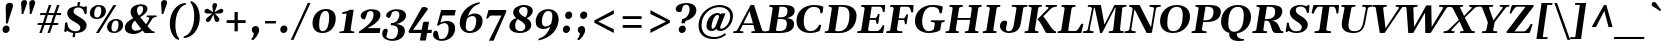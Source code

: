 SplineFontDB: 3.0
FontName: Gelasio-BoldItalic
FullName: Gelasio Bold Italic
FamilyName: Gelasio
Weight: Regular
Copyright: Gelasio is a general purpose screen oriented text face based on the Romain du Roi style cold metal type seen in a "OEuvres de Jean Racine" printed in 1789. This pre-Baskerville style is sometimes called Reale or Transitional style. This and and a large x height offer a nobel, cheerful and simple feeling hence the name Gelasio.
Version: 001.001
ItalicAngle: -8
UnderlinePosition: -137
UnderlineWidth: 106
Ascent: 1638
Descent: 410
sfntRevision: 0x00010000
LayerCount: 2
Layer: 0 0 "Back"  1
Layer: 1 0 "Fore"  0
XUID: [1021 631 1661839179 15979815]
FSType: 0
OS2Version: 3
OS2_WeightWidthSlopeOnly: 0
OS2_UseTypoMetrics: 1
CreationTime: 1353034860
ModificationTime: 1353565957
PfmFamily: 17
TTFWeight: 400
TTFWidth: 5
LineGap: 0
VLineGap: 0
Panose: 2 4 5 2 5 4 5 9 3 3
OS2TypoAscent: 1889
OS2TypoAOffset: 0
OS2TypoDescent: -671
OS2TypoDOffset: 0
OS2TypoLinegap: 0
OS2WinAscent: 1889
OS2WinAOffset: 0
OS2WinDescent: 671
OS2WinDOffset: 0
HheadAscent: 1889
HheadAOffset: 0
HheadDescent: -671
HheadDOffset: 0
OS2SubXSize: 1331
OS2SubYSize: 1228
OS2SubXOff: -22
OS2SubYOff: 153
OS2SupXSize: 1331
OS2SupYSize: 1228
OS2SupXOff: 101
OS2SupYOff: 716
OS2StrikeYSize: 106
OS2StrikeYPos: 596
OS2Vendor: 'STC '
OS2CodePages: 20000093.00000000
OS2UnicodeRanges: 00000007.00000000.00000000.00000000
Lookup: 1 0 0 "'aalt' Access All Alternates in Latin lookup 0"  {"'aalt' Access All Alternates in Latin lookup 0 subtable"  } ['aalt' ('DFLT' <'dflt' > 'latn' <'MOL ' 'ROM ' 'TRK ' 'dflt' > ) ]
Lookup: 6 0 0 "'ordn' Ordinals in Latin lookup 1"  {"'ordn' Ordinals in Latin lookup 1 contextual 0"  "'ordn' Ordinals in Latin lookup 1 contextual 1"  "'ordn' Ordinals in Latin lookup 1 contextual 2"  "'ordn' Ordinals in Latin lookup 1 contextual 3"  } ['ordn' ('latn' <'MOL ' 'ROM ' 'TRK ' 'dflt' > ) ]
Lookup: 1 0 0 "'locl' Localized Forms in Latin lookup 2"  {"'locl' Localized Forms in Latin lookup 2 subtable"  } ['locl' ('latn' <'AZE ' > ) ]
Lookup: 1 0 0 "'locl' Localized Forms in Latin lookup 3"  {"'locl' Localized Forms in Latin lookup 3 subtable"  } ['locl' ('latn' <'CRT ' > ) ]
Lookup: 1 0 0 "'locl' Localized Forms in Latin lookup 4"  {"'locl' Localized Forms in Latin lookup 4 subtable"  } ['locl' ('latn' <'MOL ' > ) ]
Lookup: 1 0 0 "'locl' Localized Forms in Latin lookup 5"  {"'locl' Localized Forms in Latin lookup 5 subtable"  } ['locl' ('latn' <'ROM ' > ) ]
Lookup: 1 0 0 "'locl' Localized Forms in Latin lookup 6"  {"'locl' Localized Forms in Latin lookup 6 subtable"  } ['locl' ('latn' <'TRK ' > ) ]
Lookup: 4 0 0 "'locl' Localized Forms in Latin lookup 7"  {"'locl' Localized Forms in Latin lookup 7 subtable"  } ['locl' ('latn' <'TRK ' > ) ]
Lookup: 1 0 0 "'locl' Localized Forms in Latin lookup 8"  {"'locl' Localized Forms in Latin lookup 8 subtable"  } ['locl' ('latn' <'TRK ' > ) ]
Lookup: 4 0 1 "'liga' Standard Ligatures in Latin lookup 9"  {"'liga' Standard Ligatures in Latin lookup 9 subtable"  } ['liga' ('latn' <'MOL ' 'ROM ' 'TRK ' 'dflt' > ) ]
Lookup: 1 0 0 "'sups' Superscript in Latin lookup 10"  {"'sups' Superscript in Latin lookup 10 subtable" ("superior" ) } ['sups' ('latn' <'MOL ' 'ROM ' 'TRK ' 'dflt' > ) ]
Lookup: 4 0 0 "'frac' Diagonal Fractions in Latin lookup 11"  {"'frac' Diagonal Fractions in Latin lookup 11 subtable"  } ['frac' ('latn' <'MOL ' 'ROM ' 'TRK ' 'dflt' > ) ]
Lookup: 1 0 0 "Single Substitution lookup 12"  {"Single Substitution lookup 12 subtable"  } []
DEI: 91125
ChainSub2: coverage "'ordn' Ordinals in Latin lookup 1 contextual 3"  0 0 0 1
 1 2 0
  Coverage: 1 o
  BCoverage: 6 period
  BCoverage: 49 zero one two three four five six seven eight nine
 1
  SeqLookup: 0 "Single Substitution lookup 12" 
EndFPST
ChainSub2: coverage "'ordn' Ordinals in Latin lookup 1 contextual 2"  0 0 0 1
 1 2 0
  Coverage: 1 a
  BCoverage: 6 period
  BCoverage: 49 zero one two three four five six seven eight nine
 1
  SeqLookup: 0 "Single Substitution lookup 12" 
EndFPST
ChainSub2: coverage "'ordn' Ordinals in Latin lookup 1 contextual 1"  0 0 0 1
 1 1 0
  Coverage: 1 o
  BCoverage: 49 zero one two three four five six seven eight nine
 1
  SeqLookup: 0 "Single Substitution lookup 12" 
EndFPST
ChainSub2: coverage "'ordn' Ordinals in Latin lookup 1 contextual 0"  0 0 0 1
 1 1 0
  Coverage: 1 a
  BCoverage: 49 zero one two three four five six seven eight nine
 1
  SeqLookup: 0 "Single Substitution lookup 12" 
EndFPST
LangName: 1033 "Copyright (c) 2012, Sorkin Type Co (www.sorkintype.com) with Reserved Font Name 'Gelasio'" "" "Bold Italic" "EbenSorkin: Gelasio Italic: 2012" "Gelasio-BoldItalic" "Version 1.000" "" "Gelasio is a trademark of Sorkin Type Co." "Eben Sorkin" "Eben Sorkin" "Gelasio is a general purpose screen oriented text face based on the Romain du Roi style cold metal type seen in a +ACIA-OEuvres de Jean Racine+ACIA printed in 1789. This pre-Baskerville style is sometimes called Reale or Transitional style. This and and a large x height offer a nobel, cheerful and simple feeling hence the name Gelasio." "sorkintype.com" "sorkintype.com" "This Font Software is licensed under the SIL Open Font License, Version 1.1. This license is available with a FAQ at: http://scripts.sil.org/OFL" "http://scripts.sil.org/OFL" 
Encoding: UnicodeBmp
UnicodeInterp: none
NameList: Adobe Glyph List
DisplaySize: -36
AntiAlias: 1
FitToEm: 1
WinInfo: 42 42 15
BeginPrivate: 8
BlueValues 26 [-30 0 994 1024 1419 1453]
OtherBlues 21 [-451 -444 1549 1585]
BlueScale 8 0.039625
StdHW 4 [88]
StdVW 5 [326]
StemSnapH 11 [88 95 102]
StemSnapV 9 [278 326]
ExpansionFactor 4 0.06
EndPrivate
BeginChars: 65552 442

StartChar: .notdef
Encoding: 65536 -1 0
Width: 2048
Flags: MW
HStem: 0 90<352 1696 352 1802> 1457 90<352 1696 352 352>
VStem: 246 106<90 90 90 1457> 1696 106<90 1457 1457 1457>
LayerCount: 2
Fore
SplineSet
246 0 m 1
 246 1547 l 1
 1802 1547 l 1
 1802 0 l 1
 246 0 l 1
352 90 m 1
 1696 90 l 1
 1696 1457 l 1
 352 1457 l 1
 352 90 l 1
571 397 m 1
 936 767 l 1
 571 1138 l 1
 663 1224 l 1
 1024 857 l 1
 1385 1224 l 1
 1477 1138 l 1
 1112 767 l 1
 1477 397 l 1
 1385 312 l 1
 1024 678 l 1
 663 312 l 1
 571 397 l 1
EndSplineSet
EndChar

StartChar: .null
Encoding: 0 -1 1
AltUni2: 000000.ffffffff.0
Width: 0
Flags: W
LayerCount: 2
EndChar

StartChar: space
Encoding: 32 32 2
Width: 520
Flags: W
LayerCount: 2
EndChar

StartChar: exclam
Encoding: 33 33 3
Width: 770
Flags: MW
HStem: -20 21G<241 349.5>
VStem: 126 366<132.5 209.5> 293 107
LayerCount: 2
Fore
SplineSet
300 472 m 1xa0
 315 1029 275 1266 304 1389 c 0
 322 1466 395 1528 494 1528 c 0
 602 1528 666 1469 666 1389 c 0
 666 1266 545 1029 400 472 c 1
 300 472 l 1xa0
126 163 m 0xc0
 126 256 204 364 321 364 c 0
 429 364 492 287 492 188 c 0
 492 77 404 -20 295 -20 c 0
 187 -20 126 63 126 163 c 0xc0
EndSplineSet
EndChar

StartChar: quotedbl
Encoding: 34 34 4
Width: 1044
Flags: MW
HStem: 967 714<342 535.5 342 535.5 434 839 434 759>
VStem: 312 305 729 305
LayerCount: 2
Fore
SplineSet
342 967 m 1
 345 1148 309 1457 312 1522 c 0
 317 1613 385 1681 483 1681 c 0
 588 1681 629 1612 614 1522 c 1
 602 1457 484 1148 422 967 c 1
 342 967 l 1
759 967 m 1xa0
 762 1148 726 1457 729 1522 c 0
 734 1613 802 1681 900 1681 c 0
 1005 1681 1046 1612 1031 1522 c 1
 1019 1457 901 1148 839 967 c 1
 759 967 l 1xa0
EndSplineSet
EndChar

StartChar: numbersign
Encoding: 35 35 5
Width: 1440
Flags: MW
HStem: 0 21G<222 222 222 347 639 639 639 764> 420 106<148 367 133 402 148 492 527 784 944 1183> 900 106<274 532 258 568 274 658 694 949 1111 1328> 1399 20G<712 839 839 839 1129 1256 1256 1256>
VStem: 133 1211<420 1006>
LayerCount: 2
Fore
SplineSet
222 0 m 1
 367 420 l 1
 133 420 l 1
 148 526 l 1
 402 526 l 1
 532 900 l 1
 258 900 l 1
 274 1006 l 1
 568 1006 l 1
 712 1419 l 1
 839 1419 l 1
 694 1006 l 1
 985 1006 l 1
 1129 1419 l 1
 1256 1419 l 1
 1111 1006 l 1
 1344 1006 l 1
 1328 900 l 1
 1075 900 l 1
 944 526 l 1
 1198 526 l 1
 1183 420 l 1
 909 420 l 1
 764 0 l 1
 639 0 l 1
 784 420 l 1
 492 420 l 1
 347 0 l 1
 222 0 l 1
527 526 m 1
 819 526 l 1
 949 900 l 1
 658 900 l 1
 527 526 l 1
EndSplineSet
EndChar

StartChar: dollar
Encoding: 36 36 6
Width: 1313
Flags: MW
HStem: -30 89<634 641 634 634> -21 21G<519 519> 1270 76<730 730 730 867.5>
VStem: 101 123 218 323<998.5 1096.5> 885 324<246 315.5>
LayerCount: 2
Fore
SplineSet
605 -238 m 1xb4
 489 -238 l 1
 519 -21 l 1
 408 -5 341 29 306 41 c 1x74
 269 56 251 82 229 82 c 0
 220 82 209 78 196 65 c 0
 166 36 135 24 111 24 c 0
 80 24 59 44 65 72 c 0
 94 214 99 378 101 458 c 0
 102 500 137 520 169 520 c 0
 197 520 222 506 224 478 c 0
 226 444 224 409 262 294 c 1xb4
 320 141 501 59 617 59 c 0
 738 59 885 75 885 251 c 0
 885 380 717 466 551 556 c 1
 400 640 218 780 218 972 c 0
 218 1221 448 1329 730 1346 c 1
 759 1548 l 1
 875 1548 l 1
 847 1348 l 1
 946 1341 1013 1306 1044 1301 c 0
 1098 1291 1105 1311 1130 1325 c 0
 1138 1330 1149 1332 1160 1332 c 0
 1192 1332 1229 1314 1226 1294 c 0
 1223 1269 1212 1110 1210 1000 c 0
 1210 946 1193 928 1160 928 c 0
 1134 928 1110 939 1108 951 c 0
 1069 1165 945 1270 790 1270 c 0
 610 1270 541 1192 541 1069 c 0xac
 541 928 735 857 877 765 c 1
 1048 661 1209 546 1209 373 c 0
 1209 119 989 -30 641 -30 c 2
 634 -30 l 1
 605 -238 l 1xb4
EndSplineSet
EndChar

StartChar: percent
Encoding: 37 37 7
Width: 1800
Flags: MW
HStem: -28 77<1242.5 1385 1242.5 1411.5> 0 21G<358 503 358 358> 633 77<1294 1420> 711 77<359.5 502 359.5 528.5> 1372 77<411 537> 1399 20G<1254 1401 1401 1401>
VStem: 42 227<926.5 1079.5 918 1140> 358 1043 628 238<1100.5 1229 1011 1238> 925 227<187.5 340.5 179 401> 1511 238<361.5 490 272 499>
LayerCount: 2
Fore
SplineSet
396 711 m 0x9ae0
 174 711 42 830 42 1023 c 0
 42 1257 242 1449 504 1449 c 0
 731 1449 866 1328 866 1130 c 0
 866 892 661 711 396 711 c 0x9ae0
409 788 m 0
 595 788 628 1031 628 1170 c 0
 628 1306 586 1372 488 1372 c 0
 334 1372 269 1175 269 984 c 0
 269 852 310 788 409 788 c 0
1279 -28 m 0
 1057 -28 925 91 925 284 c 0
 925 518 1125 710 1387 710 c 0xaae0
 1614 710 1749 589 1749 391 c 0
 1749 153 1544 -28 1279 -28 c 0
1292 49 m 0
 1478 49 1511 292 1511 431 c 0
 1511 567 1469 633 1371 633 c 0xaae0
 1217 633 1152 436 1152 245 c 0
 1152 113 1193 49 1292 49 c 0
503 0 m 1x45
 358 0 l 1
 1254 1419 l 1
 1401 1419 l 1
 503 0 l 1x45
EndSplineSet
Ligature2: "'frac' Diagonal Fractions in Latin lookup 11 subtable" zero slash zero
EndChar

StartChar: ampersand
Encoding: 38 38 8
Width: 1636
Flags: MW
HStem: -39 170<523.5 586.5> 0 21G<1064 1531 1064 1064> 818 78<1603.5 1648 1648 1649> 1369 89<803 918>
VStem: 43 352<275.5 386> 338 326<1120 1203.5> 979 222
LayerCount: 2
Fore
SplineSet
1456 741 m 1x76
 1386 641 1331 526 1201 357 c 1
 1257 289 1302 236 1323 212 c 0
 1366 162 1448 86 1539 78 c 0
 1567 76 1574 71 1570 41 c 0
 1567 21 1554 0 1531 0 c 2
 1064 0 l 1x76
 1060 3 1012 61 949 139 c 1
 826 39 672 -39 501 -39 c 0
 182 -39 43 109 43 270 c 0xba
 43 502 225 631 469 753 c 1
 398 846 338 947 338 1073 c 0
 338 1334 606 1458 864 1458 c 0
 1078 1458 1201 1368 1201 1232 c 0
 1201 1049 994 902 831 811 c 1
 911 710 1027 568 1128 446 c 1
 1253 610 1284 735 1290 748 c 0
 1314 802 1223 814 1181 818 c 0
 1155 821 1153 834 1156 855 c 0
 1158 875 1172 896 1195 896 c 2
 1648 896 l 2
 1671 896 1679 875 1677 855 c 1
 1673 831 1660 818 1638 818 c 0
 1569 818 1495 791 1456 741 c 1x76
583 131 m 0xba
 686 131 781 152 883 221 c 1
 775 355 651 513 600 585 c 0
 587 603 573 621 559 639 c 1
 465 560 395 462 395 331 c 0
 395 220 464 131 583 131 c 0xba
741 928 m 1x76
 767 892 l 1
 926 969 969 1119 979 1192 c 0
 988 1259 961 1369 875 1369 c 0
 731 1369 664 1298 664 1152 c 0
 664 1088 681 1013 741 928 c 1x76
EndSplineSet
EndChar

StartChar: quotesingle
Encoding: 39 39 9
Width: 551
Flags: MW
HStem: 967 714<291 484.5 291 484.5>
VStem: 261 305
LayerCount: 2
Fore
SplineSet
291 967 m 1
 294 1148 258 1457 261 1522 c 0
 266 1613 334 1681 432 1681 c 0
 537 1681 578 1612 563 1522 c 1
 551 1457 433 1148 371 967 c 1
 291 967 l 1
EndSplineSet
EndChar

StartChar: parenleft
Encoding: 40 40 10
Width: 915
Flags: MW
HStem: -340 1891
VStem: 145 286<332.5 714.5 332.5 801.5>
LayerCount: 2
Fore
SplineSet
145 512 m 0
 145 1091 533 1572 987 1550 c 1
 951 1463 l 1
 660 1414 431 983 431 446 c 0
 431 219 454 -98 621 -257 c 1
 606 -340 l 1
 377 -295 145 13 145 512 c 0
EndSplineSet
EndChar

StartChar: parenright
Encoding: 41 41 11
Width: 915
Flags: MW
HStem: -271 1891
VStem: 471 286<565.5 947.5>
LayerCount: 2
Fore
SplineSet
757 768 m 0
 757 189 369 -292 -85 -270 c 1
 -49 -183 l 1
 242 -134 471 297 471 834 c 0
 471 1061 448 1378 281 1537 c 1
 296 1620 l 1
 525 1575 757 1267 757 768 c 0
EndSplineSet
EndChar

StartChar: asterisk
Encoding: 42 42 12
Width: 987
Flags: MW
HStem: 548 973<218.5 654>
VStem: 74 965
LayerCount: 2
Fore
SplineSet
336 866 m 0
 387 906 441 948 473 976 c 1
 409 985 199 978 157 993 c 0
 104 1011 67 1052 75 1108 c 0
 86 1184 152 1225 210 1225 c 0
 227 1225 243 1223 260 1216 c 0
 300 1199 444 1088 508 1054 c 1
 505 1143 475 1353 479 1385 c 0
 490 1462 538 1521 616 1521 c 0
 692 1521 726 1462 715 1385 c 0
 709 1344 604 1113 592 1054 c 1
 628 1072 684 1104 740 1137 c 0
 884 1220 895 1225 938 1225 c 0
 996 1225 1049 1184 1038 1105 c 0
 1030 1051 983 1010 923 993 c 0
 869 978 675 986 606 976 c 1
 678 892 855 776 839 662 c 0
 830 603 774 549 711 549 c 0
 670 549 631 574 610 612 c 0
 592 643 551 866 532 928 c 1
 495 863 393 645 366 612 c 0
 332 572 288 548 248 548 c 0
 189 548 141 597 151 662 c 0
 155 691 171 723 193 748 c 0
 207 764 272 815 336 866 c 0
EndSplineSet
EndChar

StartChar: plus
Encoding: 43 43 13
Width: 1440
Flags: MW
HStem: 501 146<240 642 240 642 808 1210>
VStem: 642 166<75 501 75 501 647 1062>
LayerCount: 2
Fore
SplineSet
240 501 m 1
 240 647 l 1
 642 647 l 1
 642 1062 l 1
 808 1062 l 1
 808 647 l 1
 1210 647 l 1
 1210 501 l 1
 808 501 l 1
 808 75 l 1
 642 75 l 1
 642 501 l 1
 240 501 l 1
EndSplineSet
EndChar

StartChar: comma
Encoding: 44 44 14
Width: 672
Flags: MW
HStem: -360 716<116 352.5>
VStem: 92 376<95 204 41.5 225.5>
LayerCount: 2
Fore
SplineSet
92 162 m 0
 92 289 190 356 298 356 c 0
 407 356 468 269 468 139 c 0
 468 -56 240 -320 169 -352 c 0
 160 -356 150 -360 141 -360 c 0
 91 -360 67 -339 67 -320 c 0
 67 -307 77 -292 97 -271 c 0
 176 -190 193 -67 193 -17 c 2
 193 -7 l 1
 191 8 92 28 92 162 c 0
EndSplineSet
EndChar

StartChar: hyphen
Encoding: 45 45 15
Width: 776
Flags: MW
HStem: 496 126<97 672 115 654>
VStem: 97 575<496 622>
LayerCount: 2
Fore
SplineSet
97 496 m 1
 115 622 l 1
 672 622 l 1
 654 496 l 1
 97 496 l 1
EndSplineSet
EndChar

StartChar: period
Encoding: 46 46 16
Width: 672
Flags: MW
HStem: -20 21G<231 339.5>
VStem: 116 366<132.5 214.5>
LayerCount: 2
Fore
SplineSet
116 163 m 0
 116 266 194 364 311 364 c 0
 419 364 482 287 482 188 c 0
 482 77 394 -20 285 -20 c 0
 177 -20 116 63 116 163 c 0
EndSplineSet
EndChar

StartChar: slash
Encoding: 47 47 17
Width: 967
Flags: MW
HStem: -340 1887<-10 998 -10 998>
VStem: -10 1008
LayerCount: 2
Fore
SplineSet
-10 -340 m 1
 861 1547 l 1
 998 1547 l 1
 125 -340 l 1
 -10 -340 l 1
EndSplineSet
EndChar

StartChar: zero
Encoding: 48 48 18
Width: 1436
Flags: MW
HStem: -29 95<588 780.5 588 862> 1110 95<673.5 861.5>
VStem: 130 338 980 338
LayerCount: 2
Fore
SplineSet
130 467 m 1
 121 844 374 1205 810 1205 c 0
 1143 1205 1312 1025 1318 727 c 0
 1327 335 1080 -29 644 -29 c 0
 314 -29 136 159 130 467 c 1
651 66 m 0
 910 66 988 478 980 805 c 1
 976 1010 924 1110 799 1110 c 0
 548 1110 460 701 468 369 c 0
 472 164 525 66 651 66 c 0
EndSplineSet
EndChar

StartChar: one
Encoding: 49 49 19
Width: 1004
Flags: MW
HStem: 0 21G<85.5 97 97 807>
VStem: 68 779
LayerCount: 2
Fore
SplineSet
68 41 m 0
 71 62 80 75 106 78 c 0
 171 83 304 98 310 142 c 2
 441 994 l 1
 383 985 283 984 238 984 c 0
 215 984 206 1000 208 1015 c 0
 212 1045 224 1069 252 1072 c 0
 314 1077 499 1116 602 1189 c 1
 801 1189 l 1
 647 175 l 1
 635 89 755 83 815 78 c 0
 843 75 850 71 846 41 c 0
 844 26 830 0 807 0 c 2
 97 0 l 2
 74 0 66 26 68 41 c 0
EndSplineSet
Substitution2: "'sups' Superscript in Latin lookup 10 subtable" onesuperior
EndChar

StartChar: two
Encoding: 50 50 20
Width: 1282
Flags: MW
HStem: 0 249<484 1107> 1116 89<600.5 720>
VStem: 795 353
LayerCount: 2
Fore
SplineSet
44 0 m 1
 55 75 l 1
 397 300 788 572 795 900 c 0
 797 981 795 1116 645 1116 c 0
 556 1116 502 1065 481 1043 c 1
 382 754 l 1
 367 714 350 690 310 690 c 0
 241 690 135 764 136 874 c 1
 136 1056 418 1205 663 1205 c 0
 1022 1205 1148 1096 1148 913 c 0
 1148 655 833 414 484 249 c 1
 1147 249 l 1
 1107 0 l 1
 44 0 l 1
EndSplineSet
Substitution2: "'sups' Superscript in Latin lookup 10 subtable" twosuperior
EndChar

StartChar: three
Encoding: 51 51 21
Width: 1280
Flags: MW
HStem: -394 95<388 550 388 648> 391 114<417 458 395 480> 1114 91<594 729.5>
VStem: 771 350<2 234.5> 839 340<803 970>
LayerCount: 2
Fore
SplineSet
-39 -42 m 0xf0
 -39 130 44 218 141 218 c 0
 196 218 246 168 246 123 c 1
 169 -181 l 1
 199 -258 328 -299 448 -299 c 0
 652 -299 771 -113 771 117 c 0xf0
 771 352 577 391 458 391 c 2
 395 391 l 1
 417 505 l 1
 480 505 l 2
 650 505 839 680 839 926 c 0
 839 1014 804 1114 655 1114 c 0
 533 1114 477 1055 456 1033 c 1
 381 838 l 1
 364 798 345 764 305 764 c 0
 259 764 160 810 160 883 c 0
 160 907 168 938 188 977 c 1
 256 1097 448 1205 697 1205 c 0
 989 1205 1179 1087 1179 888 c 0xe8
 1179 654 901 466 638 456 c 1
 847 456 1121 359 1121 114 c 0
 1121 -212 811 -394 485 -394 c 0
 279 -394 -39 -313 -39 -42 c 0xf0
EndSplineSet
Substitution2: "'sups' Superscript in Latin lookup 10 subtable" threesuperior
EndChar

StartChar: four
Encoding: 52 52 22
Width: 1329
Flags: MW
HStem: 0 164<262 676 1007 1205>
VStem: 27 1196<87 164>
LayerCount: 2
Fore
SplineSet
61 0 m 1
 27 87 l 1
 701 1293 l 2
 713 1313 773 1334 825 1334 c 0
 922 1334 1016 1280 1016 1231 c 0
 1016 1220 1013 1208 1008 1201 c 2
 262 164 l 1
 704 164 l 1
 769 536 l 1
 828 576 l 1
 1078 576 l 1
 1007 164 l 1
 1223 164 l 1
 1205 0 l 1
 979 0 l 1
 910 -384 l 1
 607 -384 l 1
 676 0 l 1
 61 0 l 1
EndSplineSet
EndChar

StartChar: five
Encoding: 53 53 23
Width: 1227
Flags: MW
HStem: -392 95 486 111<496 803.5> 910 279<436 1058 436 436>
VStem: 750 332<90 305.5>
LayerCount: 2
Fore
SplineSet
91 114 m 0
 143 114 183 86 194 39 c 0
 205 -9 259 -237 268 -270 c 1
 268 -270 295 -295 366 -297 c 0
 651 -305 750 -32 750 212 c 0
 750 399 667 486 548 486 c 0
 444 486 301 447 220 350 c 1
 159 383 l 1
 366 1189 l 1
 1114 1189 l 1
 1058 910 l 1
 436 910 l 1
 325 515 l 1
 407 565 564 597 661 597 c 0
 946 597 1082 449 1082 223 c 0
 1082 -115 800 -392 375 -392 c 0
 183 -392 -46 -269 -46 -93 c 0
 -46 81 32 114 91 114 c 0
EndSplineSet
EndChar

StartChar: six
Encoding: 54 54 24
Width: 1327
Flags: MW
HStem: -29 95<526 711 526 801> 836 128<778 816>
VStem: 90 307<349 380.5 244 725> 935 324<462.5 664.5>
LayerCount: 2
Fore
SplineSet
90 479 m 0
 90 971 472 1432 1115 1548 c 1
 1098 1456 l 1
 752 1359 580 1086 505 830 c 1
 569 893 715 964 841 964 c 0
 1134 964 1259 794 1259 602 c 0
 1259 249 1000 -29 602 -29 c 0
 247 -29 90 219 90 479 c 0
462 701 m 1
 426 584 397 444 397 317 c 0
 397 171 445 66 607 66 c 0
 815 66 935 327 935 598 c 0
 935 731 880 836 752 836 c 0
 636 836 528 774 462 701 c 1
EndSplineSet
EndChar

StartChar: seven
Encoding: 55 55 25
Width: 1159
Flags: MW
HStem: 905 284<378 1110>
VStem: 119 1030
LayerCount: 2
Fore
SplineSet
253 -382 m 1
 895 905 l 1
 378 905 l 2
 296 905 235 803 228 785 c 1
 215 759 183 752 154 752 c 0
 139 752 115 763 120 786 c 1
 233 1190 l 1
 1110 1189 l 1
 1149 1122 l 1
 491 -383 l 1
 253 -382 l 1
EndSplineSet
EndChar

StartChar: eight
Encoding: 56 56 26
Width: 1384
Flags: MW
HStem: -29 95<587 752.5 587 841.5> 1354 97<786.5 922>
VStem: 122 299 316 301 940 304 1053 265
LayerCount: 2
Fore
SplineSet
122 311 m 1xe4
 115 509 236 686 468 761 c 1
 383 843 321 922 316 1055 c 0
 307 1297 584 1451 873 1451 c 0
 1133 1451 1311 1341 1318 1153 c 0xd4
 1325 961 1164 826 1009 755 c 1
 1129 676 1239 572 1244 422 c 0xe8
 1253 179 1051 -29 632 -29 c 0
 325 -29 130 118 122 311 c 1xe4
884 830 m 1
 931 803 l 1
 1016 868 1057 1021 1053 1155 c 1
 1048 1267 989 1354 855 1354 c 0
 718 1354 611 1270 617 1109 c 0xd4
 620 1029 736 905 884 830 c 1
550 705 m 1xe8
 474 644 416 500 421 322 c 0
 424 205 484 66 690 66 c 0
 815 66 947 149 940 323 c 0
 935 450 772 578 652 641 c 1
 617 661 583 682 550 705 c 1xe8
EndSplineSet
EndChar

StartChar: nine
Encoding: 57 57 27
Width: 1327
Flags: MW
HStem: 212 128<522 560> 1110 95<627 812>
VStem: 86 317<511.5 713.5 511.5 750.5> 941 321<795.5 827 451 932>
LayerCount: 2
Fore
SplineSet
1262 697 m 0
 1262 205 872 -256 223 -372 c 1
 240 -280 l 1
 586 -183 758 90 833 346 c 1
 769 283 623 212 497 212 c 0
 204 212 86 382 86 574 c 0
 86 927 338 1205 736 1205 c 0
 1098 1205 1262 957 1262 697 c 0
876 475 m 1
 912 592 941 732 941 859 c 0
 941 1005 893 1110 731 1110 c 0
 523 1110 403 849 403 578 c 0
 403 445 458 340 586 340 c 0
 702 340 810 402 876 475 c 1
EndSplineSet
EndChar

StartChar: colon
Encoding: 58 58 28
Width: 752
Flags: MW
HStem: -28 21G<261 369.5> 717 21G<376 484.5>
VStem: 146 366<124.5 206.5> 261 366<869.5 951.5>
LayerCount: 2
Fore
SplineSet
146 155 m 0xa0
 146 258 224 356 341 356 c 0
 449 356 512 279 512 180 c 0
 512 69 424 -28 315 -28 c 0
 207 -28 146 55 146 155 c 0xa0
261 900 m 0x50
 261 1003 339 1101 456 1101 c 0
 564 1101 627 1024 627 925 c 0
 627 814 539 717 430 717 c 0
 322 717 261 800 261 900 c 0x50
EndSplineSet
EndChar

StartChar: semicolon
Encoding: 59 59 29
Width: 752
Flags: MW
HStem: -360 716<167 403.5> 717 21G<376 484.5>
VStem: 143 376<95 204 41.5 225.5> 261 366<869.5 951.5>
LayerCount: 2
Fore
SplineSet
143 162 m 0xa0
 143 289 241 356 349 356 c 0
 458 356 519 269 519 139 c 0
 519 -56 291 -320 220 -352 c 0
 211 -356 201 -360 192 -360 c 0
 142 -360 118 -339 118 -320 c 0
 118 -307 128 -292 148 -271 c 0
 227 -190 244 -67 244 -17 c 2
 244 -7 l 1
 242 8 143 28 143 162 c 0xa0
261 900 m 0x50
 261 1003 339 1101 456 1101 c 0
 564 1101 627 1024 627 925 c 0
 627 814 539 717 430 717 c 0
 322 717 261 800 261 900 c 0x50
EndSplineSet
EndChar

StartChar: less
Encoding: 60 60 30
Width: 1440
Flags: MW
HStem: -11 21G<1219 1219>
VStem: 221 998<-11 633 -11 633>
LayerCount: 2
Fore
SplineSet
1219 1160 m 1
 1219 964 l 1
 419 573 l 1
 1219 183 l 1
 1219 -11 l 1
 221 514 l 1
 221 633 l 1
 1219 1160 l 1
EndSplineSet
EndChar

StartChar: equal
Encoding: 61 61 31
Width: 1440
Flags: MW
HStem: 272 146<240 1210 240 1210> 700 146<240 1210 240 1210>
VStem: 240 970<272 418 272 418 700 846 272 846>
LayerCount: 2
Fore
SplineSet
240 700 m 1
 240 846 l 1
 1210 846 l 1
 1210 700 l 1
 240 700 l 1
240 272 m 1
 240 418 l 1
 1210 418 l 1
 1210 272 l 1
 240 272 l 1
EndSplineSet
EndChar

StartChar: greater
Encoding: 62 62 32
Width: 1440
Flags: MW
HStem: -11 21G<226 226>
VStem: 226 998<-11 633 183 633 514 1160 514 1160>
LayerCount: 2
Fore
SplineSet
226 964 m 1
 226 1160 l 1
 1224 633 l 1
 1224 514 l 1
 226 -11 l 1
 226 183 l 1
 1026 573 l 1
 226 964 l 1
EndSplineSet
EndChar

StartChar: question
Encoding: 63 63 33
Width: 1122
Flags: MW
HStem: -20 21G<355 463.5> 1443 85<566 694>
VStem: 240 366<132.5 209.5> 798 347<1055 1246.5>
LayerCount: 2
Fore
SplineSet
378 482 m 1
 418 706 l 1
 609 707 798 923 798 1187 c 0
 798 1306 765 1443 623 1443 c 0
 509 1443 451 1347 451 1347 c 1
 387 1117 l 1
 376 1071 350 1059 307 1059 c 0
 159 1059 87 1118 87 1220 c 0
 87 1410 364 1528 613 1528 c 0
 995 1528 1145 1363 1145 1145 c 0
 1145 857 827 656 585 598 c 1
 560 482 l 1
 378 482 l 1
240 163 m 0
 240 256 318 364 435 364 c 0
 543 364 606 287 606 188 c 0
 606 77 518 -20 409 -20 c 0
 301 -20 240 63 240 163 c 0
EndSplineSet
EndChar

StartChar: at
Encoding: 64 64 34
Width: 1980
Flags: MW
HStem: -320 105<813.5 1095 813.5 1097> 103 117<1263.5 1371> 111 111<828.5 840.5> 916 98<1112 1132> 1341 108<992 1332>
VStem: 131 153<138 696.5 138 715> 539 258<310 406 310 521.5> 1750 144<663 1006>
LayerCount: 2
Fore
SplineSet
1186 1341 m 0xdf
 798 1341 284 1006 284 387 c 0
 284 -111 690 -215 937 -215 c 0
 1253 -215 1426 -57 1483 -7 c 1
 1537 -90 l 1
 1482 -140 1271 -320 923 -320 c 0
 491 -320 131 -126 131 372 c 0
 131 1058 722 1449 1214 1449 c 0
 1554 1449 1894 1268 1894 869 c 0
 1894 388 1487 103 1255 103 c 0xdf
 1131 103 1066 157 1041 217 c 1
 966 141 874 111 807 111 c 0xbf
 690 111 539 147 539 361 c 0
 539 682 773 1013 1112 1014 c 0
 1187 1014 1231 984 1250 943 c 1
 1288 994 l 1
 1512 994 l 1
 1254 362 l 1
 1248 350 1241 327 1238 302 c 0
 1232 263 1238 220 1289 220 c 0
 1468 220 1750 480 1750 846 c 0
 1750 1166 1478 1341 1186 1341 c 0xdf
1028 404 m 1
 1176 799 l 1
 1177 809 1178 819 1178 828 c 0
 1178 879 1156 916 1108 916 c 0
 900 916 797 475 797 337 c 0
 797 283 807 222 850 222 c 0xbf
 898 222 977 283 1028 404 c 1
EndSplineSet
EndChar

StartChar: A
Encoding: 65 65 35
Width: 1552
Flags: MW
HStem: 0 88<1482 1528> 0 91 408 86<434 919 434 942 391 919> 1431 20G<800 976 976 976>
VStem: -99 1666<51 61 51 62.5>
LayerCount: 2
Fore
SplineSet
1015 142 m 2x78
 942 408 l 1
 391 408 l 1
 260 142 l 2
 254 129 252 124 252 119 c 0
 252 70 435 120 435 57 c 0
 435 51 427 0 396 0 c 2
 -73 0 l 2
 -93 0 -99 28 -99 45 c 0
 -99 80 -89 85 -61 88 c 0x78
 -11 93 75 78 121 165 c 2
 800 1451 l 1
 976 1451 l 1
 1382 165 l 2
 1399 111 1441 88 1523 88 c 0xb8
 1555 88 1567 87 1567 61 c 2
 1567 51 l 1
 1565 36 1550 0 1528 0 c 2
 862 0 l 2
 840 0 833 32 833 48 c 0
 833 71 842 86 869 88 c 0
 954 95 1018 87 1018 122 c 0
 1018 125 1018 132 1015 142 c 2x78
747 1126 m 1
 434 494 l 1
 919 494 l 1
 747 1126 l 1
EndSplineSet
EndChar

StartChar: B
Encoding: 66 66 36
Width: 1554
Flags: MW
HStem: 0 100<715.5 738> 715 86<669 814 655 825> 1331 88<748 854 748 748>
VStem: 1117 371 1152 367
LayerCount: 2
Fore
SplineSet
19 51 m 0xf0
 21 71 30 86 57 88 c 0
 132 94 209 107 216 152 c 2
 391 1234 l 2
 392 1239 392 1243 392 1248 c 0
 393 1321 308 1326 244 1331 c 0
 221 1333 212 1337 213 1355 c 0
 213 1359 213 1363 214 1368 c 0
 216 1383 233 1419 256 1419 c 2
 925 1419 l 2
 1332 1419 1523 1345 1519 1114 c 1xe8
 1515 943 1359 783 1087 765 c 1
 1330 755 1492 668 1488 450 c 0
 1482 168 1249 0 738 0 c 2
 46 0 l 2
 22 0 18 35 19 51 c 0xf0
669 801 m 1
 825 801 l 2
 983 801 1149 854 1152 1128 c 1xe8
 1155 1287 1067 1331 854 1331 c 2
 748 1331 l 1
 669 801 l 1
560 137 m 1
 560 104 699 100 732 100 c 0
 892 100 1111 131 1117 458 c 1xf0
 1119 696 989 715 814 715 c 2
 655 715 l 1
 560 137 l 1
EndSplineSet
EndChar

StartChar: C
Encoding: 67 67 37
Width: 1464
Flags: MW
HStem: -30 95<724 909 724 926> 1353 96<831.5 1071.5>
VStem: 78 370
LayerCount: 2
Fore
SplineSet
78 574 m 0
 52 1129 482 1449 968 1449 c 0
 1233 1449 1384 1392 1449 1361 c 1
 1411 1051 l 1
 1410 1020 1353 1010 1338 1010 c 0
 1320 1010 1299 1027 1297 1049 c 1
 1306 1246 1189 1353 954 1353 c 0
 709 1353 427 1112 448 542 c 0
 463 148 658 65 790 65 c 0
 1028 65 1135 209 1221 373 c 0
 1234 398 1241 406 1263 406 c 0
 1278 406 1339 396 1339 375 c 2
 1339 372 l 1
 1268 98 l 1
 1259 70 1056 -30 796 -30 c 0
 360 -30 96 189 78 574 c 0
EndSplineSet
EndChar

StartChar: D
Encoding: 68 68 38
Width: 1708
Flags: MW
HStem: 0 91<651 812> 1331 88<762 876 762 762>
VStem: 1301 365<621 1017.5 603 1077.5>
LayerCount: 2
Fore
SplineSet
35 51 m 1
 37 72 46 85 73 88 c 0
 138 93 222 108 228 152 c 2
 400 1234 l 2
 413 1320 323 1326 263 1331 c 0
 236 1334 229 1338 234 1368 c 1
 235 1383 253 1419 276 1419 c 2
 973 1419 l 1
 1467 1417 1666 1158 1666 877 c 0
 1666 329 1271 0 812 0 c 2
 62 0 l 2
 40 0 32 36 35 51 c 1
578 158 m 2
 573 130 544 91 758 91 c 0
 1062 91 1301 338 1301 904 c 0
 1301 1251 1125 1331 876 1331 c 2
 762 1331 l 1
 578 158 l 2
EndSplineSet
EndChar

StartChar: E
Encoding: 69 69 39
Width: 1477
Flags: MW
HStem: 0 101<647 1022 1022 1104 647 1332> 682 96<665 924 650 942> 1331 88<752 1155 752 752>
VStem: 5 1439 995 93<503 503> 1315 104<1104 1104 1104 1123.5>
LayerCount: 2
Fore
SplineSet
5 51 m 1xf0
 7 72 16 85 43 88 c 0
 108 93 212 108 218 152 c 2
 390 1234 l 2
 403 1320 293 1326 233 1331 c 0
 205 1334 199 1338 204 1368 c 1
 205 1383 223 1419 246 1419 c 2
 1444 1419 l 1
 1419 1104 l 1
 1415 1081 1382 1070 1364 1070 c 0
 1343 1070 1315 1077 1315 1103 c 0
 1315 1144 1302 1331 1155 1331 c 2
 752 1331 l 1
 665 778 l 1
 942 778 l 1
 995 785 1054 908 1065 948 c 1
 1071 974 1100 981 1121 981 c 0
 1136 981 1162 970 1158 947 c 2
 1088 504 l 2
 1084 481 1056 470 1041 470 c 0
 1020 470 993 477 995 503 c 1
 996 546 981 682 924 682 c 2xec
 650 682 l 1
 572 197 l 2
 560 124 603 105 647 101 c 1
 1022 101 l 2
 1186 101 1279 332 1294 373 c 0
 1303 398 1331 406 1352 406 c 0
 1383 406 1402 395 1401 372 c 1
 1332 0 l 1
 32 0 l 2
 9 0 2 36 5 51 c 1xf0
EndSplineSet
EndChar

StartChar: F
Encoding: 70 70 40
Width: 1374
Flags: MW
HStem: 0 21G<20.5 32 32 814> 655 86<649 893 635 913> 1332 87<741 1120 741 741>
VStem: 5 1405 1288 113
LayerCount: 2
Fore
SplineSet
5 51 m 1xf0
 7 72 16 85 43 88 c 1
 123 93 212 108 218 152 c 2
 390 1234 l 2
 403 1320 305 1326 233 1331 c 1
 205 1334 199 1338 204 1368 c 1
 205 1383 223 1419 246 1419 c 2
 1410 1419 l 1
 1392 1070 l 1
 1385 1047 1345 1036 1324 1036 c 0
 1303 1036 1285 1043 1288 1069 c 1xe8
 1288 1108 1226 1332 1120 1332 c 2
 741 1332 l 1
 649 741 l 1
 913 741 l 1
 965 748 1023 876 1036 916 c 1
 1042 942 1071 949 1092 949 c 0
 1107 949 1131 938 1128 915 c 2
 1057 472 l 1
 1055 449 1026 438 1011 438 c 0
 990 438 964 445 964 471 c 1
 966 514 950 655 893 655 c 2
 635 655 l 1
 562 197 l 1
 546 111 622 98 817 88 c 0
 839 87 852 81 848 51 c 0
 845 36 837 0 814 0 c 2
 32 0 l 2
 9 0 2 36 5 51 c 1xf0
EndSplineSet
EndChar

StartChar: G
Encoding: 71 71 41
Width: 1653
Flags: MW
HStem: -30 95<723 871 723 969.5> 1353 96<778.5 1045.5>
VStem: 100 370
LayerCount: 2
Fore
SplineSet
100 575 m 0
 82 1145 540 1449 979 1449 c 0
 1339 1449 1454 1392 1529 1361 c 1
 1480 1051 l 1
 1479 1020 1438 1010 1422 1010 c 0
 1390 1010 1366 1011 1360 1039 c 1
 1329 1327 1138 1353 953 1353 c 0
 604 1353 461 906 470 568 c 1
 477 187 661 65 785 65 c 0
 957 65 1048 129 1064 170 c 1
 1119 456 l 1
 1118 463 1119 469 1120 475 c 1
 1117 543 1010 547 939 553 c 0
 918 554 909 559 908 574 c 1
 911 569 911 641 953 641 c 2
 1605 641 l 2
 1622 641 1630 620 1630 603 c 0
 1631 576 1621 556 1590 553 c 0
 1527 548 1454 533 1454 489 c 1
 1391 123 l 1
 1357 79 1127 -30 812 -30 c 0
 497 -30 114 126 100 575 c 0
EndSplineSet
EndChar

StartChar: H
Encoding: 72 72 42
Width: 1870
Flags: MW
HStem: 0 21G<40.5 52 52 677 1025.5 1037 1037 1682> 682 96<645 1287 630 1302> 1399 20G<266 891 891 902.5 1251 1856 1856 1867.5>
VStem: 23 1859
LayerCount: 2
Fore
SplineSet
1204 152 m 1
 1287 682 l 1
 630 682 l 1
 553 185 l 1
 536 99 627 93 687 88 c 0
 714 85 722 81 716 51 c 0
 714 36 700 0 677 0 c 2
 52 0 l 2
 29 0 21 36 23 51 c 1
 28 72 36 85 63 88 c 1
 132 93 210 108 219 152 c 1
 388 1234 l 1
 405 1320 319 1326 254 1331 c 0
 226 1334 219 1338 223 1368 c 1
 227 1383 243 1419 266 1419 c 2
 891 1419 l 2
 914 1419 920 1383 916 1368 c 1
 913 1347 904 1334 878 1331 c 1
 812 1326 730 1311 722 1267 c 1
 645 778 l 1
 1302 778 l 1
 1373 1234 l 1
 1388 1319 1306 1326 1239 1331 c 0
 1211 1334 1204 1338 1208 1368 c 1
 1212 1383 1228 1419 1251 1419 c 2
 1856 1419 l 2
 1879 1419 1884 1383 1881 1368 c 0
 1878 1347 1869 1334 1843 1331 c 0
 1785 1326 1713 1311 1707 1267 c 2
 1538 185 l 1
 1519 99 1624 93 1692 88 c 1
 1719 85 1727 81 1721 51 c 1
 1720 36 1705 0 1682 0 c 2
 1037 0 l 2
 1014 0 1006 36 1008 51 c 1
 1013 72 1021 85 1048 88 c 0
 1113 93 1196 108 1204 152 c 1
EndSplineSet
EndChar

StartChar: I
Encoding: 73 73 43
Width: 924
Flags: MW
HStem: 0 21G<44.5 56 56 711> 1399 20G<273 918 918 929.5>
VStem: 33 908
LayerCount: 2
Fore
SplineSet
33 51 m 0
 36 72 45 85 71 88 c 0
 136 93 221 108 227 152 c 1
 400 1234 l 1
 416 1320 317 1326 257 1331 c 0
 229 1334 222 1338 228 1368 c 0
 230 1383 250 1419 273 1419 c 2
 918 1419 l 2
 941 1419 943 1383 941 1368 c 0
 938 1347 927 1334 901 1331 c 1
 833 1326 763 1311 752 1267 c 1
 581 185 l 1
 564 99 665 93 725 88 c 0
 752 85 760 81 754 51 c 0
 752 36 734 0 711 0 c 2
 56 0 l 2
 33 0 31 36 33 51 c 0
EndSplineSet
EndChar

StartChar: J
Encoding: 74 74 44
Width: 1219
Flags: MW
HStem: -30 89<409.5 517 409.5 568> 1399 20G<638 1383 1383 1393.5>
VStem: -1 301<140.5 393.5>
LayerCount: 2
Fore
SplineSet
444 -30 m 0
 260 -30 -1 75 -1 340 c 0
 -1 447 73 611 235 611 c 0
 311 611 370 566 370 526 c 1
 300 177 l 1
 300 104 370 59 449 59 c 0
 585 59 670 161 708 406 c 1
 842 1234 l 2
 843 1239 843 1243 843 1248 c 0
 843 1321 783 1326 625 1331 c 0
 603 1332 594 1337 594 1352 c 0
 594 1375 608 1419 638 1419 c 2
 1383 1419 l 2
 1404 1419 1409 1389 1409 1372 c 0
 1409 1350 1394 1333 1369 1331 c 0
 1309 1325 1201 1311 1193 1267 c 2
 1061 439 l 1
 984 48 692 -30 444 -30 c 0
EndSplineSet
EndChar

StartChar: K
Encoding: 75 75 45
Width: 1673
Flags: MW
HStem: 0 21G<40.5 52 52 707 1155.5 1189 1189 1607> 1330 88<1570.5 1662>
VStem: 25 1667
LayerCount: 2
Fore
SplineSet
25 51 m 1
 27 72 36 85 63 88 c 0
 128 94 211 108 218 152 c 2
 390 1234 l 2
 404 1320 313 1326 253 1331 c 0
 225 1334 219 1338 224 1368 c 1
 225 1383 243 1419 266 1419 c 2
 891 1419 l 2
 914 1419 918 1383 917 1368 c 1
 913 1347 903 1333 877 1331 c 0
 809 1325 739 1312 732 1267 c 2
 560 185 l 2
 546 99 642 93 717 88 c 1
 744 85 752 81 748 51 c 0
 745 36 729 0 707 0 c 2
 52 0 l 2
 29 0 22 36 25 51 c 1
688 692 m 1
 1239 1246 l 2
 1250 1256 1254 1266 1254 1275 c 0
 1254 1303 1195 1324 1125 1330 c 0
 1100 1332 1098 1346 1102 1367 c 1
 1103 1382 1121 1418 1144 1418 c 2
 1666 1418 l 2
 1689 1418 1693 1382 1692 1367 c 1
 1687 1343 1673 1330 1651 1330 c 0
 1490 1330 1394 1245 1360 1211 c 2
 986 846 l 1
 1220 554 1297 415 1366 317 c 0
 1418 244 1522 99 1617 89 c 0
 1646 86 1649 62 1644 32 c 0
 1641 17 1629 0 1607 0 c 2
 1189 0 l 2
 1122 0 1104 41 1089 70 c 0
 862 495 771 625 688 692 c 1
EndSplineSet
EndChar

StartChar: L
Encoding: 76 76 46
Width: 1405
Flags: MW
HStem: 0 101<649 929 929 989 649 1243> 1331 88<883 930>
VStem: 25 1325
LayerCount: 2
Fore
SplineSet
25 51 m 1
 27 72 36 85 63 88 c 0
 128 94 212 108 218 152 c 2
 390 1234 l 2
 403 1320 313 1326 253 1331 c 0
 225 1334 219 1338 224 1368 c 1
 225 1383 243 1419 266 1419 c 2
 931 1419 l 2
 954 1419 958 1383 957 1368 c 1
 953 1347 943 1331 917 1331 c 0
 849 1331 760 1311 747 1237 c 1
 578 177 l 2
 569 116 604 102 649 101 c 1
 929 101 l 2
 1049 101 1158 296 1232 440 c 1
 1243 464 1273 473 1294 473 c 0
 1319 473 1355 462 1350 439 c 2
 1243 0 l 1
 52 0 l 2
 29 0 22 36 25 51 c 1
EndSplineSet
EndChar

StartChar: M
Encoding: 77 77 47
Width: 2116
Flags: MW
HStem: 0 21G<-48 -37 -37 458 824 826 824 824 826 926 1278 1289 1289 2002> 1281 138<512 548 512 512 1593 1593 1593 1622>
VStem: -61 2238
LayerCount: 2
Fore
SplineSet
826 0 m 1
 824 0 l 1
 824 2 l 1
 548 1281 l 1
 512 1281 l 1
 290 185 l 2
 273 100 396 93 468 88 c 1
 495 85 503 81 499 51 c 0
 497 36 481 0 458 0 c 2
 -37 0 l 2
 -59 0 -63 36 -61 51 c 0
 -58 72 -51 85 -24 88 c 1
 54 93 175 101 192 184 c 2
 408 1234 l 2
 425 1319 293 1326 221 1331 c 1
 193 1334 186 1338 190 1368 c 0
 192 1383 208 1418 233 1419 c 1
 867 1419 l 1
 1042 447 l 1
 1054 447 l 1
 1474 1246 l 1
 1511 1326 1536 1373 1553 1419 c 1
 2152 1419 l 2
 2175 1419 2179 1383 2177 1368 c 0
 2174 1347 2165 1334 2139 1331 c 0
 2074 1326 1968 1311 1963 1267 c 2
 1844 185 l 2
 1834 99 1952 93 2012 88 c 0
 2039 85 2047 81 2043 51 c 0
 2040 36 2024 0 2002 0 c 2
 1289 0 l 2
 1267 0 1260 36 1262 51 c 0
 1265 72 1273 85 1300 88 c 0
 1365 93 1489 108 1494 152 c 2
 1622 1281 l 1
 1593 1281 l 1
 926 0 l 1
 826 0 l 1
EndSplineSet
EndChar

StartChar: N
Encoding: 78 78 48
Width: 1700
Flags: MW
HStem: -30 21G<1219.5 1268.5> 0 21G<-16.5 -5 -5 513> 1180 239<481 498 481 481> 1399 20G<249 750 750 750 1288 1813 1813 1824.5>
VStem: -31 1869
LayerCount: 2
Fore
SplineSet
-30 51 m 0x58
 -26 72 -17 85 10 88 c 0x58
 73 93 207 108 220 172 c 1
 388 1204 l 1
 405 1290 294 1326 234 1331 c 0
 206 1334 200 1338 205 1368 c 0
 208 1383 226 1419 249 1419 c 2
 750 1419 l 1
 1322 308 l 1
 1334 308 l 1
 1486 1234 l 1
 1503 1320 1332 1326 1273 1331 c 0
 1245 1334 1239 1338 1244 1368 c 0
 1247 1383 1265 1419 1288 1419 c 2
 1813 1419 l 2
 1836 1419 1840 1383 1837 1368 c 0
 1833 1347 1823 1334 1797 1331 c 0
 1736 1325 1604 1320 1586 1234 c 1
 1395 113 l 2
 1391 88 1392 78 1388 40 c 1
 1371 -16 1307 -30 1230 -30 c 0
 1209 -30 1117 -20 1109 -8 c 1
 498 1180 l 1
 481 1180 l 1xe8
 322 185 l 1
 305 99 465 93 525 88 c 0
 552 85 560 81 554 51 c 0
 551 36 536 0 513 0 c 2
 -5 0 l 2
 -28 0 -33 36 -30 51 c 0x58
EndSplineSet
EndChar

StartChar: O
Encoding: 79 79 49
Width: 1679
Flags: MW
HStem: -29 94<675 979.5 675 1040> 1356 93<769.5 1075.5>
VStem: 106 368<422.5 702 365 820.5> 1270 368<722.5 1010 614 1059.5>
LayerCount: 2
Fore
SplineSet
106 596 m 0
 106 1045 425 1449 959 1449 c 0
 1425 1449 1638 1182 1638 838 c 0
 1638 390 1313 -29 767 -29 c 0
 315 -29 106 249 106 596 c 0
793 65 m 0
 1166 65 1270 520 1270 925 c 0
 1270 1194 1190 1356 961 1356 c 0
 578 1356 474 905 474 499 c 0
 474 231 557 65 793 65 c 0
EndSplineSet
EndChar

StartChar: P
Encoding: 80 80 50
Width: 1446
Flags: MW
HStem: 0 21G<40.5 52 52 767> 555 86<632 738 738 809 620 738> 1331 88<742 824 742 742>
VStem: 1151 377<924 1150>
LayerCount: 2
Fore
SplineSet
25 51 m 1
 27 72 36 85 63 88 c 0
 128 93 211 108 218 152 c 2
 390 1234 l 2
 404 1320 313 1326 253 1331 c 0
 225 1334 219 1338 224 1368 c 1
 225 1383 243 1419 266 1419 c 2
 938 1419 l 2
 1433 1419 1528 1241 1528 1069 c 0
 1528 737 1245 555 809 555 c 2
 620 555 l 1
 560 185 l 2
 546 99 701 93 777 88 c 1
 804 85 812 81 808 51 c 0
 805 36 790 0 767 0 c 2
 52 0 l 2
 29 0 22 36 25 51 c 1
632 641 m 1
 738 641 l 2
 991 641 1151 777 1151 1071 c 0
 1151 1229 1102 1331 824 1331 c 2
 742 1331 l 1
 632 641 l 1
EndSplineSet
EndChar

StartChar: Q
Encoding: 81 81 51
Width: 1679
Flags: MW
HStem: -419 96 1 21G 1356 93<769.5 1075.5>
VStem: 106 368<456 702 365 820.5> 524 385 1270 368<722.5 1010 634.5 1059.5>
LayerCount: 2
Fore
SplineSet
106 596 m 0
 106 1045 425 1449 959 1449 c 0
 1425 1449 1638 1182 1638 838 c 0
 1638 431 1370 49 912 -18 c 1
 891 -138 965 -329 1284 -323 c 1
 1272 -393 l 1
 1272 -393 1172 -419 977 -419 c 0
 762 -419 477 -309 530 1 c 1
 241 82 106 316 106 596 c 0
793 65 m 0
 1166 65 1270 520 1270 925 c 0
 1270 1194 1190 1356 961 1356 c 0
 578 1356 474 905 474 499 c 0
 474 231 557 65 793 65 c 0
EndSplineSet
EndChar

StartChar: R
Encoding: 82 82 52
Width: 1632
Flags: MW
HStem: 0 21G<22.5 32 32 737 1160.5 1215 1215 1572> 625 86<663 743 650 764> 1324 95 1332 87<762 852 762 762>
VStem: 1187 365
LayerCount: 2
Fore
SplineSet
7 51 m 0xd8
 9 71 18 86 43 88 c 0
 108 94 211 107 218 152 c 2
 390 1234 l 1xe8
 407 1354 224 1306 222 1352 c 0
 222 1357 223 1362 224 1368 c 0
 225 1383 243 1419 266 1419 c 2
 960 1419 l 2
 1461 1419 1552 1261 1552 1098 c 0
 1552 849 1326 641 1020 628 c 1
 1329 573 1353 392 1440 199 c 0
 1478 115 1495 94 1582 89 c 0
 1604 88 1612 80 1612 63 c 1
 1612 63 1611 0 1572 0 c 2
 1215 0 l 2
 1106 0 1043 95 1012 211 c 1
 951 392 929 625 743 625 c 2
 650 625 l 1
 580 168 l 2
 569 98 680 93 747 88 c 0
 768 86 778 82 778 66 c 1
 777 60 774 0 737 0 c 2
 32 0 l 2
 13 0 6 25 6 42 c 0
 6 45 6 48 7 51 c 0xd8
663 711 m 1
 764 711 l 2
 1080 711 1196 860 1187 1109 c 0
 1180 1289 1067 1332 852 1332 c 2
 762 1332 l 1
 663 711 l 1
EndSplineSet
EndChar

StartChar: S
Encoding: 83 83 53
Width: 1337
Flags: MW
HStem: -30 89<547 710 547 835.5> 1370 79<775 912 673 936> 1412 20G<1228 1259.5>
VStem: 296 306<1102 1168> 912 306<299 350>
LayerCount: 2
Fore
SplineSet
85 72 m 0xd8
 117 214 140 391 144 471 c 1
 145 513 166 520 193 520 c 0
 216 520 252 505 252 478 c 1
 254 444 252 390 296 277 c 0
 352 133 474 59 620 59 c 0
 800 59 912 118 912 279 c 0
 912 421 756 507 595 617 c 1
 444 723 296 850 296 1055 c 0
 296 1281 506 1449 840 1449 c 0
 984 1449 1104 1405 1133 1391 c 1xd8
 1141 1386 1151 1388 1158 1388 c 0
 1199 1388 1209 1432 1247 1432 c 0
 1272 1432 1305 1416 1305 1398 c 0xb8
 1305 1360 1282 1208 1277 1087 c 0
 1275 1032 1251 1028 1223 1028 c 0
 1202 1028 1172 1038 1171 1050 c 0
 1143 1288 1014 1370 858 1370 c 0
 692 1370 602 1315 602 1173 c 0
 602 1031 738 948 887 855 c 0
 1054 750 1218 621 1218 402 c 0
 1218 196 1038 -30 633 -30 c 0
 451 -30 301 38 243 78 c 0
 236 83 221 76 210 61 c 0
 187 32 155 20 135 20 c 0
 107 20 80 48 85 72 c 0xd8
EndSplineSet
EndChar

StartChar: T
Encoding: 84 84 54
Width: 1401
Flags: MW
HStem: 0 21G<238.5 250 250 1045> 1331 88<388 445 445 650 997 997 997 1191>
VStem: 1350 131
LayerCount: 2
Fore
SplineSet
223 51 m 1
 225 72 234 85 261 88 c 1
 356 93 475 108 485 182 c 2
 650 1331 l 1
 445 1331 l 2
 331 1331 219 1084 204 1019 c 1
 196 993 171 986 150 986 c 0
 135 986 82 997 86 1020 c 0
 109 1151 174 1419 189 1419 c 2
 1476 1419 l 2
 1491 1419 1468 1151 1453 1020 c 1
 1449 997 1410 986 1395 986 c 0
 1374 986 1348 993 1350 1019 c 1
 1350 1084 1320 1331 1191 1331 c 2
 997 1331 l 1
 833 185 l 2
 820 99 975 93 1055 88 c 1
 1082 85 1090 81 1086 51 c 0
 1083 36 1068 0 1045 0 c 2
 250 0 l 2
 227 0 220 36 223 51 c 1
EndSplineSet
EndChar

StartChar: U
Encoding: 85 85 55
Width: 1706
Flags: MW
HStem: -29 94<799.5 1028.5> 1324 94 1331 88
VStem: 243 347 1477 100<1230 1283>
LayerCount: 2
Fore
SplineSet
253 556 m 1xd8
 384 1256 l 2
 402 1350 218 1309 216 1352 c 0
 216 1357 217 1362 218 1368 c 0
 219 1383 236 1419 260 1419 c 2
 925 1419 l 2xd8
 943 1419 950 1395 950 1378 c 1
 952 1352 939 1332 911 1331 c 0
 801 1329 744 1311 736 1267 c 2xb8
 606 564 l 1
 597 497 590 389 590 337 c 1
 598 120 708 65 891 65 c 0
 1230 65 1304 301 1350 554 c 2
 1476 1244 l 2
 1477 1247 1477 1251 1477 1254 c 0
 1477 1312 1426 1325 1313 1331 c 0
 1291 1332 1282 1336 1282 1352 c 0
 1282 1357 1283 1362 1284 1368 c 0
 1285 1383 1303 1419 1326 1419 c 2
 1782 1419 l 2
 1801 1419 1807 1395 1807 1378 c 0
 1808 1352 1796 1332 1768 1331 c 0
 1655 1326 1586 1294 1577 1230 c 1
 1451 556 l 1
 1395 156 1205 -29 852 -29 c 0
 469 -29 254 116 243 394 c 0
 241 452 253 510 253 556 c 1xd8
EndSplineSet
EndChar

StartChar: V
Encoding: 86 86 56
Width: 1561
Flags: MW
HStem: -18 21G<502 502 502 748> 1399 20G<167 842 842 853.5 1351 1806 1806 1817>
VStem: 121 1710
LayerCount: 2
Fore
SplineSet
502 -18 m 1
 298 1254 l 1
 282 1342 200 1326 152 1331 c 0
 124 1334 118 1338 123 1368 c 0
 126 1383 145 1419 167 1419 c 2
 842 1419 l 2
 865 1419 869 1383 866 1368 c 0
 862 1347 852 1333 826 1331 c 0
 711 1322 668 1298 674 1250 c 2
 795 222 l 1
 1476 1257 l 1
 1498 1304 1460 1323 1333 1331 c 0
 1307 1333 1303 1347 1307 1368 c 0
 1310 1383 1328 1419 1351 1419 c 2
 1806 1419 l 2
 1828 1419 1833 1383 1830 1368 c 0
 1825 1338 1815 1334 1787 1331 c 0
 1737 1326 1665 1339 1611 1254 c 1
 748 -18 l 1
 502 -18 l 1
EndSplineSet
EndChar

StartChar: W
Encoding: 87 87 57
Width: 2306
Flags: MW
HStem: -18 21G<423 423 423 676 1294 1294 1294 1569> 1331 88<811.5 880 2037 2073>
VStem: 1287 326
LayerCount: 2
Fore
SplineSet
423 -18 m 1
 334 1254 l 2
 327 1343 216 1326 168 1331 c 0
 140 1334 134 1338 139 1368 c 0
 142 1383 161 1419 183 1419 c 2
 883 1419 l 2
 906 1419 910 1383 907 1368 c 0
 903 1347 893 1331 867 1331 c 0
 756 1331 678 1309 683 1261 c 1
 723 291 l 1
 1345 1399 l 1
 1603 1399 l 1
 1623 291 l 1
 2208 1267 l 2
 2234 1310 2127 1331 2019 1331 c 0
 1993 1331 1989 1347 1993 1368 c 0
 1996 1383 2014 1419 2037 1419 c 2
 2582 1419 l 2
 2604 1419 2609 1383 2606 1368 c 0
 2601 1338 2591 1334 2563 1331 c 0
 2512 1326 2423 1324 2377 1254 c 1
 1569 -18 l 1
 1294 -18 l 1
 1280 1023 l 1
 676 -18 l 1
 423 -18 l 1
EndSplineSet
EndChar

StartChar: X
Encoding: 88 88 58
Width: 1642
Flags: MW
HStem: 0 21G<-68 -57 -57 448 775.5 787 787 1489> 1331 88<854 904 1272 1297.5>
VStem: -82 1842
LayerCount: 2
Fore
SplineSet
-82 51 m 1
 -73 81 -65 85 -36 88 c 0
 14 93 107 92 183 165 c 2
 707 663 l 1
 400 1254 l 2
 361 1329 258 1326 210 1331 c 0
 182 1334 176 1338 181 1368 c 1
 187 1383 206 1419 228 1419 c 2
 910 1419 l 2
 933 1419 937 1383 931 1368 c 1
 927 1347 917 1331 891 1331 c 0
 817 1331 752 1327 771 1287 c 2
 978 862 l 1
 1358 1257 l 2
 1399 1299 1344 1331 1251 1331 c 0
 1225 1331 1221 1347 1225 1368 c 1
 1231 1383 1249 1419 1272 1419 c 2
 1737 1419 l 2
 1759 1419 1764 1383 1758 1368 c 1
 1753 1338 1743 1334 1715 1331 c 0
 1665 1326 1585 1328 1508 1254 c 2
 1015 781 l 1
 1333 165 l 2
 1372 89 1458 93 1506 88 c 0
 1533 85 1541 81 1532 51 c 1
 1529 36 1511 0 1489 0 c 2
 787 0 l 2
 764 0 759 36 762 51 c 1
 769 72 778 85 805 88 c 1
 897 93 973 91 954 132 c 2
 743 585 l 1
 337 162 l 2
 300 124 338 93 468 88 c 1
 493 85 498 72 491 51 c 1
 488 36 471 0 448 0 c 2
 -57 0 l 2
 -79 0 -85 36 -82 51 c 1
EndSplineSet
EndChar

StartChar: Y
Encoding: 89 89 59
Width: 1499
Flags: MW
HStem: 0 21G<260.5 272 272 1001> 1331 88<743.5 798 1197 1251.5>
VStem: 84 1584
LayerCount: 2
Fore
SplineSet
247 51 m 0
 252 72 272 86 298 88 c 0
 366 94 462 81 476 152 c 1
 557 534 l 1
 277 1254 l 1
 250 1337 163 1336 115 1341 c 0
 87 1344 80 1348 87 1378 c 0
 90 1393 107 1419 129 1419 c 2
 808 1419 l 2
 831 1419 837 1393 834 1378 c 0
 829 1357 811 1331 785 1331 c 0
 702 1331 599 1332 613 1287 c 1
 841 639 l 1
 1308 1258 l 1
 1339 1302 1314 1331 1189 1331 c 0
 1163 1331 1150 1357 1155 1378 c 0
 1158 1393 1174 1419 1197 1419 c 2
 1642 1419 l 2
 1664 1419 1671 1393 1668 1378 c 0
 1661 1348 1652 1344 1624 1341 c 0
 1573 1336 1518 1336 1454 1254 c 2
 904 547 l 1
 830 165 l 2
 813 79 940 94 1006 88 c 0
 1033 85 1051 81 1044 51 c 0
 1041 36 1023 0 1001 0 c 2
 272 0 l 2
 249 0 244 36 247 51 c 0
EndSplineSet
EndChar

StartChar: Z
Encoding: 90 90 60
Width: 1411
Flags: MW
HStem: 0 83<437 912 912 979 437 1176> 1331 88<512 563 563 1000>
VStem: 24 1392<31 1361 50 1361>
LayerCount: 2
Fore
SplineSet
24 31 m 2
 24 50 l 2
 24 67 35 84 82 138 c 1
 1000 1331 l 1
 563 1331 l 2
 461 1331 301 1068 286 1019 c 1
 274 993 253 986 222 986 c 0
 207 986 184 997 188 1020 c 1
 286 1378 l 1
 303 1405 321 1418 341 1419 c 1
 1382 1419 l 2
 1398 1419 1416 1408 1416 1389 c 2
 1416 1361 l 2
 1416 1348 1408 1340 1401 1330 c 2
 437 83 l 1
 912 83 l 2
 1046 83 1232 381 1247 430 c 1
 1259 456 1280 463 1311 463 c 0
 1326 463 1359 452 1355 429 c 1
 1230 41 l 1
 1212 14 1196 1 1176 0 c 1
 63 0 l 2
 37 0 24 12 24 31 c 2
EndSplineSet
EndChar

StartChar: bracketleft
Encoding: 91 91 61
Width: 915
Flags: MW
HStem: -327 96 1439 96
VStem: 125 820
LayerCount: 2
Fore
SplineSet
125 -327 m 1
 386 1535 l 1
 945 1536 l 1
 932 1439 l 1
 683 1439 l 1
 448 -231 l 1
 697 -231 l 1
 683 -328 l 1
 125 -327 l 1
EndSplineSet
EndChar

StartChar: backslash
Encoding: 92 92 62
Width: 967
Flags: MW
HStem: -340 1887<121 929 121 794>
VStem: 121 808
LayerCount: 2
Fore
SplineSet
258 1547 m 1
 929 -340 l 1
 794 -340 l 1
 121 1547 l 1
 258 1547 l 1
EndSplineSet
EndChar

StartChar: bracketright
Encoding: 93 93 63
Width: 915
Flags: MW
HStem: -327 96 1439 96
VStem: -45 820
LayerCount: 2
Fore
SplineSet
775 1535 m 1
 514 -327 l 1
 -45 -328 l 1
 -32 -231 l 1
 217 -231 l 1
 452 1439 l 1
 203 1439 l 1
 217 1536 l 1
 775 1535 l 1
EndSplineSet
EndChar

StartChar: asciicircum
Encoding: 94 94 64
Width: 1440
Flags: MW
HStem: 1408 20G<769 888 888 888>
VStem: 136 1071<299 299>
LayerCount: 2
Fore
SplineSet
1207 299 m 1
 1001 299 l 1
 786 1130 l 1
 356 299 l 1
 136 299 l 1
 769 1428 l 1
 888 1428 l 1
 1207 299 l 1
EndSplineSet
EndChar

StartChar: underscore
Encoding: 95 95 65
Width: 1440
Flags: MW
HStem: -296 106<-143 1388 -158 1403>
VStem: -158 1561<-296 -190>
LayerCount: 2
Fore
SplineSet
-143 -190 m 1
 1403 -190 l 1
 1388 -296 l 1
 -158 -296 l 1
 -143 -190 l 1
EndSplineSet
EndChar

StartChar: grave
Encoding: 96 96 66
Width: 1024
Flags: MW
HStem: 1101 465
VStem: 343 484
LayerCount: 2
Fore
SplineSet
827 1159 m 1
 771 1101 l 1
 567 1254 407 1333 376 1363 c 1
 339 1397 325 1481 375 1534 c 0
 426 1588 516 1566 553 1531 c 0
 584 1501 673 1348 827 1159 c 1
EndSplineSet
EndChar

StartChar: a
Encoding: 97 97 67
Width: 1352
Flags: MW
HStem: -27 180<269.5 558.5> 926 85<648 784>
VStem: 73 326
LayerCount: 2
Fore
SplineSet
399 295 m 0
 399 183 441 153 501 153 c 0
 616 153 795 392 841 483 c 1
 922 873 l 1
 900 908 818 926 750 926 c 0
 546 926 399 559 399 295 c 0
761 1011 m 0
 867 1011 966 983 1024 937 c 1
 1197 994 l 1
 1219 1003 1230 983 1230 966 c 0
 1230 964 1229 961 1229 958 c 2
 1090 183 l 1
 1088 166 1086 153 1086 141 c 0
 1086 103 1098 88 1115 88 c 0
 1134 88 1201 104 1227 111 c 0
 1229 112 1232 112 1234 112 c 0
 1250 112 1260 92 1260 74 c 0
 1260 65 1258 56 1253 52 c 0
 1231 38 1051 -25 897 -25 c 0
 805 -25 773 25 773 88 c 0
 773 135 814 276 824 324 c 1
 685 143 531 -27 342 -27 c 0
 197 -27 65 24 73 281 c 0
 85 655 388 1011 761 1011 c 0
EndSplineSet
Substitution2: "Single Substitution lookup 12 subtable" ordfeminine
Substitution2: "'aalt' Access All Alternates in Latin lookup 0 subtable" ordfeminine
EndChar

StartChar: b
Encoding: 98 98 68
Width: 1329
Flags: MW
HStem: -30 95<539 674.5 539 804.5> 865 148<807.5 823>
VStem: 901 356
LayerCount: 2
Fore
SplineSet
92 126 m 1
 277 1329 l 1
 295 1453 188 1440 136 1454 c 1
 123 1460 114 1469 117 1494 c 1
 120 1510 132 1537 148 1538 c 0
 336 1546 503 1547 583 1548 c 0
 594 1548 612 1540 607 1508 c 2
 551 1104 l 1
 504 825 l 1
 605 953 747 1013 868 1013 c 0
 1189 1013 1289 770 1248 492 c 1
 1203 223 1005 -30 604 -30 c 0
 378 -30 142 70 92 126 c 1
494 702 m 1
 413 165 l 1
 426 110 497 65 581 65 c 0
 768 65 861 252 892 492 c 1
 916 714 901 865 745 865 c 0
 634 865 544 770 494 702 c 1
EndSplineSet
EndChar

StartChar: c
Encoding: 99 99 69
Width: 1098
Flags: MW
HStem: -28 143<590 637> 933 81<598.5 679>
VStem: 70 347<289.5 561 289.5 581.5>
LayerCount: 2
Fore
SplineSet
706 1014 m 0
 958 1014 1074 934 1074 787 c 0
 1074 704 942 662 860 662 c 0
 821 662 812 660 800 705 c 2
 746 914 l 1
 734 925 698 933 660 933 c 0
 537 933 417 732 417 390 c 0
 417 189 531 115 649 115 c 0
 763 115 844 156 936 235 c 1
 943 243 949 251 958 245 c 1
 995 212 l 2
 1008 201 993 192 989 184 c 1
 884 58 736 -28 538 -28 c 0
 240 -28 70 145 70 411 c 0
 70 752 349 1014 706 1014 c 0
EndSplineSet
EndChar

StartChar: d
Encoding: 100 100 70
Width: 1358
Flags: MW
HStem: -28 148<306 619.5> -18 121 920 95<654.5 757.5 519.5 790.5>
VStem: 66 344
LayerCount: 2
Fore
SplineSet
1255 34 m 0x70
 800 -108 788 77 796 141 c 1
 715 39 559 -28 444 -28 c 0xb0
 168 -28 66 164 66 383 c 0
 66 711 325 1015 714 1015 c 0
 801 1015 890 1003 938 990 c 1
 952 1104 l 1
 985 1329 l 2
 1003 1453 866 1440 814 1454 c 1
 801 1460 792 1469 795 1494 c 1
 798 1510 810 1537 826 1538 c 0
 1006 1546 1216 1547 1292 1548 c 0
 1302 1548 1321 1540 1316 1508 c 2
 1117 175 l 1
 1104 79 1192 103 1241 112 c 0
 1263 116 1274 114 1279 85 c 0
 1282 70 1277 41 1255 34 c 0x70
735 920 m 0
 574 920 447 757 420 492 c 1
 373 143 496 120 567 120 c 0xb0
 672 120 774 210 821 286 c 1
 903 802 l 1
 889 846 846 920 735 920 c 0
EndSplineSet
EndChar

StartChar: e
Encoding: 101 101 71
Width: 1141
Flags: MW
HStem: -29 134<593 679.5> 933 81<622 725.5>
VStem: 78 337<266.5 368 266.5 560.5> 787 301<719 828 669.5 839.5>
LayerCount: 2
Fore
SplineSet
1088 781 m 0
 1088 558 873 452 416 407 c 1
 415 392 415 376 415 360 c 0
 415 173 534 105 652 105 c 0
 790 105 889 143 999 215 c 1
 1006 223 1012 231 1021 225 c 1
 1058 192 l 2
 1071 181 1056 172 1052 164 c 1
 915 50 798 -29 561 -29 c 0
 263 -29 78 133 78 381 c 0
 78 740 377 1014 729 1014 c 0
 1005 1014 1088 875 1088 781 c 0
683 933 m 0
 561 933 447 768 421 484 c 1
 654 534 787 630 787 808 c 0
 787 871 768 933 683 933 c 0
EndSplineSet
EndChar

StartChar: f
Encoding: 102 102 72
Width: 780
Flags: MW
HStem: -442 98<-60 -60 -60 58> 892 102<81 267 575 817> 1475 98<743.5 775>
VStem: -314 1363
LayerCount: 2
Fore
SplineSet
145 20 m 1
 254 892 l 1
 81 892 l 1
 65 893 63 925 63 941 c 1
 67 966 79 978 93 984 c 1
 266 994 l 1
 267 994 l 1
 279 1075 l 1
 318 1330 514 1573 834 1573 c 0
 1018 1573 1051 1499 1049 1431 c 1
 1049 1352 937 1308 875 1309 c 0
 870 1309 867 1310 865 1312 c 2
 775 1475 l 1
 712 1475 628 1421 590 1107 c 1
 575 994 l 1
 830 994 l 1
 846 993 853 976 849 960 c 1
 846 935 832 898 817 892 c 1
 562 892 l 1
 457 56 l 1
 409 -198 215 -442 -99 -442 c 0
 -283 -442 -315 -360 -314 -292 c 0
 -313 -213 -204 -139 -148 -140 c 0
 -143 -140 -139 -141 -136 -143 c 1
 -60 -344 l 1
 18 -340 99 -272 145 20 c 1
EndSplineSet
EndChar

StartChar: g
Encoding: 103 103 73
Width: 1329
Flags: MW
HStem: -448 96<455 593 455 717> 1 223<333 838 333 838 487 648> 369 85<549 666 549 723.5> 928 86<577 697>
VStem: -15 295<-260.5 -204> 154 315<600.5 688 582.5 778> 792 289<686 766 614.5 795>
LayerCount: 2
Fore
SplineSet
154 648 m 0xf6
 154 908 383 1014 656 1014 c 0
 824 1014 934 980 1001 924 c 1
 1070 977 1164 1014 1258 1014 c 0
 1337 1014 1385 970 1385 893 c 0
 1385 884 1384 874 1383 864 c 0
 1371 791 1323 748 1271 748 c 0
 1219 748 1215 762 1194 798 c 1
 1179 836 1164 877 1155 905 c 1
 1120 903 1082 885 1052 862 c 1
 1071 827 1081 787 1081 745 c 0
 1081 484 862 369 585 369 c 0
 513 369 451 376 398 388 c 1
 361 362 332 318 327 280 c 0
 319 226 389 224 487 224 c 2
 838 224 l 2
 1030 224 1177 163 1177 -31 c 0
 1177 -52 1175 -74 1172 -98 c 0
 1147 -265 913 -448 521 -448 c 0
 146 -448 -15 -359 -15 -210 c 0
 -15 -198 -14 -187 -12 -174 c 0xfa
 4 -65 108 2 185 39 c 1
 132 71 105 121 105 186 c 0
 105 198 106 210 108 223 c 0
 122 326 233 393 305 420 c 1
 200 471 154 553 154 648 c 0xf6
341 1 m 1
 333 1 l 1
 316 -32 293 -83 283 -155 c 0
 281 -171 280 -185 280 -198 c 0xfa
 280 -323 386 -352 524 -352 c 0
 662 -352 838 -313 865 -139 c 1
 883 -33 806 1 648 1 c 2
 341 1 l 1
644 928 m 0xf6
 510 928 469 747 469 629 c 0
 469 536 501 454 597 454 c 0
 735 454 792 626 792 746 c 0
 792 844 750 928 644 928 c 0xf6
EndSplineSet
EndChar

StartChar: h
Encoding: 104 104 74
Width: 1382
Flags: MW
HStem: -13 21G<926 1039> 0 21G<71 71 71 383> 838 176<735.5 1068>
VStem: 71 1237 919 326<737 903.5>
LayerCount: 2
Fore
SplineSet
71 0 m 1x70
 288 1329 l 1
 306 1453 209 1440 157 1454 c 1
 144 1460 135 1469 138 1494 c 1
 141 1510 153 1537 169 1538 c 0
 359 1546 518 1547 599 1548 c 0
 610 1548 625 1540 623 1508 c 1
 557 1104 l 1
 501 785 l 1
 552 832 791 1014 998 1014 c 0
 1138 1014 1245 982 1245 825 c 0
 1245 767 1148 222 1145 175 c 0
 1141 117 1167 103 1202 103 c 0
 1226 103 1250 108 1269 112 c 0
 1291 116 1302 114 1307 85 c 0
 1310 70 1305 41 1283 34 c 0
 1162 0 1072 -13 1006 -13 c 0
 846 -13 821 59 821 105 c 0
 821 126 836 142 919 737 c 1xa8
 919 771 919 838 800 838 c 0
 671 838 541 716 494 669 c 1
 383 0 l 1
 71 0 l 1x70
EndSplineSet
EndChar

StartChar: i
Encoding: 105 105 75
Width: 750
Flags: MW
HStem: -13 21G<232 322.5> 977 20G<575 580.5> 1186 356<448 528.5>
VStem: 123 529 321 340<1327.5 1403.5>
LayerCount: 2
Fore
SplineSet
321 1356 m 0x28
 321 1451 394 1542 502 1542 c 0
 602 1542 661 1471 661 1379 c 0
 661 1276 579 1186 478 1186 c 0
 378 1186 321 1263 321 1356 c 0x28
171 142 m 1xd0
 262 785 l 2
 280 909 189 889 141 903 c 1
 127 909 121 918 123 943 c 0
 125 959 137 986 153 987 c 0
 339 995 495 996 575 997 c 0
 586 997 600 989 599 957 c 1
 489 175 l 2
 481 117 511 103 546 103 c 0
 569 103 594 108 613 112 c 0
 635 116 646 114 651 85 c 0
 654 70 649 41 627 34 c 1
 473 0 364 -13 281 -13 c 0
 183 -13 167 47 167 85 c 0
 167 118 171 142 171 142 c 1xd0
EndSplineSet
Substitution2: "'locl' Localized Forms in Latin lookup 6 subtable" i.dot
Substitution2: "'locl' Localized Forms in Latin lookup 3 subtable" i.dot
Substitution2: "'locl' Localized Forms in Latin lookup 2 subtable" i.dot
Substitution2: "'aalt' Access All Alternates in Latin lookup 0 subtable" i.dot
EndChar

StartChar: j
Encoding: 106 106 76
Width: 748
Flags: MW
HStem: -449 102<-8 -8 -8 107.5> 977 20G<607 612.5> 1186 356<477 557.5>
VStem: -293 924 350 340<1327.5 1403.5>
LayerCount: 2
Fore
SplineSet
292 785 m 2xd0
 294 797 295 808 295 817 c 0
 295 905 216 890 173 903 c 1
 159 909 153 918 155 943 c 0
 157 959 169 986 185 987 c 0
 371 995 527 996 607 997 c 0
 618 997 632 989 631 957 c 1
 501 74 l 1
 457 -235 226 -449 -11 -449 c 0
 -190 -449 -293 -354 -293 -260 c 0
 -293 -196 -258 -138 -185 -138 c 0
 -137 -138 -103 -157 -84 -202 c 1
 -8 -347 l 1
 60 -345 141 -297 190 56 c 2
 292 785 l 2xd0
350 1356 m 0x28
 350 1451 423 1542 531 1542 c 0
 631 1542 690 1471 690 1379 c 0
 690 1276 608 1186 507 1186 c 0
 407 1186 350 1263 350 1356 c 0x28
EndSplineSet
EndChar

StartChar: k
Encoding: 107 107 77
Width: 1313
Flags: MW
HStem: -13 21G<869.5 970.5> 0 21G<95 407 95 95> 906 88<1293 1304>
VStem: 95 1237
LayerCount: 2
Fore
SplineSet
527 743 m 1x70
 494 530 l 1
 869 832 l 1
 927 882 818 900 756 906 c 0
 730 908 728 928 731 949 c 0
 733 964 748 994 771 994 c 2
 1304 994 l 2
 1327 994 1334 964 1332 949 c 0
 1329 925 1315 906 1293 906 c 0
 1204 908 1072 861 1004 808 c 1
 828 666 l 1
 916 566 990 315 1107 175 c 0
 1133 145 1163 102 1200 103 c 0
 1216 104 1232 109 1244 112 c 0
 1266 116 1277 114 1282 85 c 0
 1285 70 1280 41 1258 34 c 1
 1131 0 1043 -13 898 -13 c 0
 841 -13 805 10 789 37 c 1xb0
 732 169 667 389 591 490 c 1
 486 420 l 1
 407 0 l 1
 95 0 l 1
 321 1329 l 1
 339 1453 242 1440 190 1454 c 1
 177 1460 168 1469 171 1494 c 1
 174 1510 186 1537 202 1538 c 0
 392 1546 538 1547 619 1548 c 0
 630 1548 648 1540 643 1508 c 2
 527 743 l 1x70
EndSplineSet
EndChar

StartChar: l
Encoding: 108 108 78
Width: 725
Flags: MW
HStem: -13 21G<187 284> 1443 104
VStem: 123 538
LayerCount: 2
Fore
SplineSet
125 142 m 1
 182 538 258 933 314 1329 c 0
 315 1338 316 1347 316 1354 c 0
 316 1481 153 1414 153 1485 c 0
 153 1497 164 1537 185 1538 c 0
 373 1546 556 1547 636 1548 c 0
 646 1548 661 1542 661 1518 c 0
 661 1515 660 1512 660 1508 c 2
 453 175 l 2
 447 135 454 103 510 103 c 0
 538 103 571 113 591 113 c 0
 603 113 616 105 616 76 c 0
 616 60 609 40 591 34 c 1
 445 1 323 -13 245 -13 c 0
 129 -13 123 57 123 102 c 0
 123 124 125 142 125 142 c 1
EndSplineSet
EndChar

StartChar: m
Encoding: 109 109 79
Width: 2052
Flags: MW
HStem: -13 21G<1676 1760> 0 21G<100 412 100 100 824 1138 824 824> 843 171<748 1060.5> 977 20G<530 535.5>
VStem: 78 1921 1532 323 1623 323
LayerCount: 2
Fore
SplineSet
1940 766 m 1x68
 1858 195 l 2
 1848 125 1861 100 1883 100 c 0
 1902 100 1941 106 1966 113 c 0
 1998 122 2008 68 1992 54 c 1
 1967 40 1844 -13 1676 -13 c 1xa4
 1491 -19 1537 142 1537 142 c 1
 1623 732 l 1
 1623 766 1623 843 1504 843 c 0
 1395 843 1307 777 1241 722 c 1
 1138 0 l 1
 824 0 l 1
 931 732 l 1
 931 766 931 843 812 843 c 0x62
 684 843 590 751 526 688 c 1
 412 0 l 1
 100 0 l 1
 228 778 l 2
 248 901 144 889 96 903 c 1
 83 909 75 918 78 943 c 0
 80 959 92 986 108 987 c 0
 294 995 450 996 530 997 c 0
 541 997 558 989 554 957 c 2x58
 528 785 l 1
 579 832 767 1014 986 1014 c 0
 1135 1014 1249 981 1251 824 c 1
 1338 895 1504 1014 1679 1014 c 0x62
 1842 1014 1975 974 1940 766 c 1x68
EndSplineSet
EndChar

StartChar: n
Encoding: 110 110 80
Width: 1413
Flags: MW
HStem: -13 21G<991 1072.5> 0 21G<108 420 108 108> 844 170<798.5 1097.5> 977 20G<540 545.5>
VStem: 86 1228 847 323
LayerCount: 2
Fore
SplineSet
1255 766 m 2x58
 1173 195 l 2
 1163 125 1176 100 1198 100 c 0
 1217 100 1256 106 1281 113 c 0
 1313 122 1323 68 1307 54 c 1
 1283 40 1154 -13 991 -13 c 1x94
 806 -19 852 142 852 142 c 1
 939 754 l 2
 949 827 923 844 853 844 c 0x68
 744 844 602 759 536 689 c 1
 420 0 l 1
 108 0 l 1
 236 778 l 1
 255 901 152 889 104 903 c 1
 90 909 84 918 86 943 c 0
 88 959 100 986 116 987 c 0
 302 995 460 996 540 997 c 0
 551 997 568 989 564 957 c 2x58
 538 785 l 1
 601 842 799 1014 1034 1014 c 0x68
 1161 1014 1285 974 1255 766 c 2x58
EndSplineSet
EndChar

StartChar: o
Encoding: 111 111 81
Width: 1303
Flags: MW
HStem: -28 87<533 703.5 533 816.5> 926 88<591 759>
VStem: 75 346 878 350
LayerCount: 2
Fore
SplineSet
75 431 m 0
 68 715 277 1014 679 1014 c 0
 1054 1014 1221 825 1228 555 c 0
 1237 240 1017 -28 616 -28 c 0
 248 -28 82 161 75 431 c 0
600 59 m 0
 807 59 884 368 878 646 c 0
 875 813 827 926 691 926 c 0
 491 926 416 615 421 338 c 0
 424 173 466 59 600 59 c 0
EndSplineSet
Substitution2: "Single Substitution lookup 12 subtable" ordmasculine
Substitution2: "'aalt' Access All Alternates in Latin lookup 0 subtable" ordmasculine
EndChar

StartChar: p
Encoding: 112 112 82
Width: 1358
Flags: MW
HStem: -444 21G<-78.5 -68 -68 542> -30 95<602.5 707.5 574.5 822.5> -6 21G<431 431> 865 148<850.5 860.5> 977 20G<540 545.5>
VStem: 937 348
LayerCount: 2
Fore
SplineSet
637 -30 m 0xd4
 568 -30 497 -21 431 -6 c 1
 424 -108 l 1
 387 -302 l 1
 381 -346 476 -359 554 -366 c 0
 580 -368 585 -382 582 -403 c 0
 580 -418 565 -444 542 -444 c 2
 -68 -444 l 2
 -89 -444 -97 -418 -95 -403 c 0
 -91 -373 -82 -369 -55 -366 c 0
 -5 -361 69 -355 81 -269 c 2
 238 778 l 1
 255 902 153 886 106 903 c 0
 93 908 85 918 88 943 c 0
 90 959 102 986 118 987 c 0
 304 995 460 996 540 997 c 0
 551 997 569 989 564 957 c 2xac
 542 815 l 1
 643 952 790 1013 911 1013 c 0
 1224 1013 1316 770 1276 492 c 1
 1231 223 1008 -30 637 -30 c 0xd4
540 719 m 1
 453 144 l 1
 456 113 535 65 614 65 c 0
 801 65 899 252 930 492 c 1
 952 714 933 865 788 865 c 0
 696 865 590 787 540 719 c 1
EndSplineSet
EndChar

StartChar: q
Encoding: 113 113 83
Width: 1331
Flags: MW
HStem: -444 21G<516.5 528 528 1124> -28 148<318.5 635.5> 920 95<670.5 773.5 532.5 806.5>
VStem: 82 344
LayerCount: 2
Fore
SplineSet
933 956 m 1
 1029 974 1062 987 1106 997 c 0
 1119 1000 1211 1028 1234 1028 c 0
 1256 1028 1270 1006 1266 981 c 2
 1044 -275 l 1
 1033 -355 1082 -361 1133 -366 c 0
 1161 -369 1168 -373 1164 -403 c 0
 1162 -418 1147 -444 1124 -444 c 2
 528 -444 l 2
 505 -444 498 -418 500 -403 c 0
 503 -382 512 -368 538 -366 c 0
 613 -359 712 -346 718 -302 c 1
 771 -29 l 1
 806 138 l 1
 725 37 574 -28 460 -28 c 0
 177 -28 82 164 82 383 c 0
 82 711 335 1015 730 1015 c 0
 817 1015 885 987 933 956 c 1
751 920 m 0
 590 920 463 757 436 492 c 1
 389 143 512 120 583 120 c 0
 688 120 787 210 834 286 c 1
 916 802 l 1
 902 846 862 920 751 920 c 0
EndSplineSet
EndChar

StartChar: r
Encoding: 114 114 84
Width: 1094
Flags: MW
HStem: 0 21G<129 441 129 129> 977 20G<559 564.5> 994 20G<842 981>
VStem: 107 988
LayerCount: 2
Fore
SplineSet
583 957 m 1xd0
 566 819 l 1
 618 874 763 1014 921 1014 c 0xb0
 1041 1014 1095 944 1095 845 c 0
 1095 716 1024 590 853 591 c 0
 844 591 819 601 815 605 c 1
 761 814 l 1
 704 814 606 780 561 738 c 1
 441 0 l 1
 129 0 l 1
 257 778 l 2
 277 901 173 889 125 903 c 1
 112 909 104 918 107 943 c 0
 109 959 121 986 137 987 c 0
 323 995 479 996 559 997 c 0
 570 997 588 989 583 957 c 1xd0
EndSplineSet
EndChar

StartChar: s
Encoding: 115 115 85
Width: 1059
Flags: MW
HStem: -28 87<446 535.5 446 645.5> 937 76<564.5 655.5>
VStem: 147 290 641 310
LayerCount: 2
Fore
SplineSet
469 59 m 0
 602 59 643 120 641 201 c 0
 637 402 147 430 147 749 c 0
 147 907 340 1013 613 1013 c 0
 889 1013 986 933 994 836 c 1
 1003 747 936 713 891 713 c 0
 851 713 820 722 803 748 c 1
 716 914 l 1
 707 919 679 937 632 937 c 0
 497 937 435 870 437 798 c 0
 442 611 951 553 951 241 c 0
 951 125 793 -28 498 -28 c 0
 223 -28 68 56 60 194 c 0
 55 279 125 305 162 305 c 0
 191 305 240 299 263 262 c 1
 355 82 l 1
 381 59 423 59 469 59 c 0
EndSplineSet
EndChar

StartChar: t
Encoding: 116 116 86
Width: 854
Flags: MW
HStem: -28 21G<241.5 379> -28 149<241.5 548.5> 892 102<526 810 540 796>
VStem: 106 323
LayerCount: 2
Fore
SplineSet
111 223 m 1xb0
 215 892 l 1
 90 892 l 1
 74 893 71 925 73 941 c 0
 76 966 88 978 103 984 c 1
 237 994 263 1024 365 1228 c 0
 389 1275 421 1291 481 1291 c 2
 562 1291 l 2
 579 1291 587 1278 585 1267 c 2
 540 994 l 1
 810 994 l 1
 826 993 832 976 829 960 c 1
 826 935 811 898 796 892 c 1
 526 892 l 1
 434 310 l 1
 411 140 458 121 509 121 c 0
 588 121 687 164 728 189 c 1x70
 753 101 l 1
 655 35 448 -28 310 -28 c 0
 173 -28 84 20 111 223 c 1xb0
EndSplineSet
EndChar

StartChar: u
Encoding: 117 117 87
Width: 1403
Flags: MW
HStem: -28 151<349.5 637> -25 21G<897 1035> 974 20G<1221 1235> 987 20G<373.5 514>
VStem: 156 306
LayerCount: 2
Fore
SplineSet
560 852 m 1x98
 465 273 l 1
 454 198 461 123 579 123 c 0
 695 123 757 155 816 193 c 1x98
 946 993 l 1
 1221 994 l 2
 1249 994 1256 979 1253 958 c 2
 1124 183 l 1
 1114 113 1127 88 1149 88 c 0
 1168 88 1195 94 1221 101 c 0
 1253 110 1263 56 1247 42 c 1
 1222 28 1119 -25 951 -25 c 0x68
 843 -25 807 46 819 114 c 1
 767 49 594 -28 429 -28 c 0
 270 -28 120 14 163 262 c 1
 253 822 l 1
 261 881 231 894 195 894 c 0
 173 894 148 888 129 885 c 0
 107 881 90 883 85 912 c 0
 82 927 92 950 114 957 c 1
 243 990 339 1007 408 1007 c 0
 620 1007 564 906 560 852 c 1x98
EndSplineSet
EndChar

StartChar: v
Encoding: 118 118 88
Width: 1253
Flags: MW
HStem: -24 21G<472 549.5> 994 20G<277 457.5 944.5 1066>
VStem: 387 247<224 285> 936 260<585 634.5>
LayerCount: 2
Fore
SplineSet
204 799 m 0
 193 818 177 832 154 832 c 0
 113 832 94 813 65 788 c 0
 57 780 47 774 36 774 c 0
 22 774 0 786 0 820 c 0
 0 828 2 837 6 845 c 1
 95 970 214 1014 340 1014 c 0
 575 1014 634 598 634 328 c 0
 634 290 635 255 634 224 c 0
 633 193 599 121 594 95 c 1
 721 180 936 353 936 580 c 0
 936 689 844 755 844 874 c 0
 844 952 895 1014 994 1014 c 0
 1138 1014 1196 880 1196 761 c 0
 1196 409 732 23 591 -23 c 0
 585 -25 578 -24 521 -24 c 0
 423 -24 386 -13 386 22 c 0
 386 34 387 57 387 91 c 0
 387 479 250 720 204 799 c 0
EndSplineSet
EndChar

StartChar: w
Encoding: 119 119 89
Width: 1913
Flags: MW
HStem: -24 21G<465 542.5 1130 1207.5> -24 119 832 182<126.5 450.5> 994 20G<270 450.5 953.5 1115.5 1592.5 1714>
VStem: 380 247<224 285> 1045 242<74 328> 1584 260<585 634.5>
LayerCount: 2
Fore
SplineSet
197 799 m 0xae
 186 818 170 832 147 832 c 0
 106 832 87 813 58 788 c 0
 50 780 40 774 29 774 c 0
 15 774 -7 786 -7 820 c 0
 -7 828 -5 837 -1 845 c 1
 88 970 207 1014 333 1014 c 0
 568 1014 627 598 627 328 c 0
 627 290 628 255 627 224 c 0
 626 193 592 121 587 95 c 1
 716 178 955 409 963 632 c 1
 937 712 909 768 892 799 c 0
 881 818 864 832 842 832 c 0
 824 832 803 830 774 805 c 0
 766 797 756 791 745 791 c 0
 731 791 709 803 709 837 c 0x6e
 709 845 711 854 715 862 c 1
 804 987 909 1014 998 1014 c 0
 1233 1014 1287 650 1287 328 c 2
 1287 224 l 1
 1286 193 1257 121 1252 95 c 1x5e
 1375 180 1584 353 1584 580 c 0
 1584 689 1492 755 1492 874 c 0
 1492 952 1543 1014 1642 1014 c 0
 1786 1014 1844 880 1844 761 c 0
 1844 409 1388 23 1249 -23 c 0
 1243 -25 1236 -24 1179 -24 c 0
 1081 -24 1044 -13 1044 22 c 0
 1044 34 1045 57 1045 91 c 0
 1045 187 1038 274 1028 351 c 1
 878 157 670 5 584 -23 c 0
 578 -25 571 -24 514 -24 c 0
 416 -24 379 -13 379 22 c 0
 379 34 380 57 380 91 c 0
 380 479 243 720 197 799 c 0xae
EndSplineSet
EndChar

StartChar: x
Encoding: 120 120 90
Width: 1194
Flags: MW
HStem: -30 21G<120.5 207> -28 21G<710 822.5> 974 20G<979 1065.5> 984 20G<375 491.5>
VStem: -18 1222<95 869>
LayerCount: 2
Fore
SplineSet
499 364 m 1x58
 344 77 l 1
 297 2 238 -30 176 -30 c 0
 65 -30 -18 48 -18 142 c 0
 -18 258 89 287 161 247 c 2
 210 220 l 1
 455 462 l 1
 297 796 l 2
 287 816 273 823 258 823 c 0
 219 823 169 771 151 743 c 0
 139 723 119 730 97 751 c 0
 86 762 76 789 85 810 c 1
 179 935 298 1004 452 1004 c 0x98
 531 1004 564 964 600 864 c 1
 694 632 l 1
 842 887 l 1
 888 962 948 994 1010 994 c 0x68
 1121 994 1204 916 1204 822 c 0
 1204 706 1097 677 1025 717 c 2
 976 744 l 1
 725 543 l 1
 905 183 l 2
 912 169 925 163 941 163 c 0
 984 163 1037 199 1059 236 c 0
 1071 256 1081 265 1104 245 c 0
 1116 234 1135 187 1127 166 c 1
 1027 41 895 -28 750 -28 c 0
 670 -28 646 17 602 112 c 1
 499 364 l 1x58
EndSplineSet
EndChar

StartChar: y
Encoding: 121 121 91
Width: 1370
Flags: MW
HStem: -449 21G<168.5 331.5> -449 102<281 281 281 331.5> -23 21G<593.5 652> 994 20G<337 528.5 1014.5 1136>
VStem: 466 262<0.5 347> 1006 260<497.5 820.5>
LayerCount: 2
Fore
SplineSet
205 -202 m 1xbc
 281 -347 l 1x7c
 427 -273 565 -136 652 -23 c 1
 535 -23 466 -21 466 22 c 0
 466 34 469 67 467 101 c 0
 446 533 330 736 274 799 c 0
 260 815 247 832 224 832 c 0
 183 832 144 813 115 788 c 0
 107 780 97 774 86 774 c 0
 72 774 50 786 50 820 c 0
 50 828 52 837 56 845 c 1
 145 970 274 1014 400 1014 c 0
 657 1014 728 500 728 194 c 0
 728 143 728 85 726 59 c 1
 809 134 1006 415 1006 580 c 0
 1006 689 914 755 914 874 c 0
 914 952 965 1014 1064 1014 c 0
 1208 1014 1266 880 1266 761 c 0
 1266 583 1142 383 886 59 c 0
 619 -279 405 -449 258 -449 c 0
 79 -449 -4 -354 -4 -260 c 0
 -4 -196 31 -138 104 -138 c 0
 152 -138 186 -157 205 -202 c 1xbc
EndSplineSet
EndChar

StartChar: z
Encoding: 122 122 92
Width: 1059
Flags: MW
HStem: 0 83<400 705 705 749 400 882> 911 83<328 372 372 661>
VStem: -1 1065
LayerCount: 2
Fore
SplineSet
-1 34 m 0
 3 63 15 66 55 123 c 1
 661 911 l 1
 372 911 l 2
 284 911 202 703 190 654 c 0
 184 628 160 621 139 621 c 0
 124 621 89 632 93 655 c 2
 141 953 l 2
 145 977 174 993 194 994 c 1
 1014 994 l 2
 1042 994 1064 986 1064 967 c 0
 1064 943 1055 925 1047 915 c 2
 400 83 l 1
 705 83 l 2
 793 83 875 291 887 340 c 0
 894 366 908 373 929 373 c 0
 944 373 977 362 974 339 c 2
 934 41 l 2
 931 15 902 1 882 0 c 1
 30 0 l 2
 11 0 -4 15 -1 34 c 0
EndSplineSet
EndChar

StartChar: braceleft
Encoding: 123 123 93
Width: 1024
Flags: MW
HStem: -328 87<687 786> 549 110<119 132 102 149> 1449 87<904 957 957 1070>
VStem: 254 311
CounterMasks: 1 e0
LayerCount: 2
Fore
SplineSet
258 -29 m 1
 321 358 l 2
 338 467 257 549 132 549 c 2
 102 549 l 1
 119 659 l 1
 149 659 l 2
 274 659 382 741 399 850 c 2
 461 1237 l 2
 497 1459 700 1536 840 1536 c 2
 1083 1536 l 1
 1070 1449 l 1
 957 1449 l 2
 851 1449 798 1356 783 1280 c 1
 719 873 l 2
 693 710 556 630 378 603 c 1
 546 575 658 498 633 335 c 1
 568 -72 l 2
 556 -148 579 -241 687 -241 c 2
 800 -241 l 1
 786 -328 l 1
 543 -328 l 2
 403 -328 223 -251 258 -29 c 1
EndSplineSet
EndChar

StartChar: bar
Encoding: 124 124 94
Width: 795
Flags: MW
HStem: -367 1902<369 514 369 514>
VStem: 369 145<-367 1535 -367 1535>
LayerCount: 2
Fore
SplineSet
369 1535 m 1
 514 1535 l 1
 514 -367 l 1
 369 -367 l 1
 369 1535 l 1
EndSplineSet
EndChar

StartChar: braceright
Encoding: 125 125 95
Width: 1024
Flags: MW
HStem: -328 87<-84 28 28 81.5 -84 141 -100 28> 549 110<789.5 902 872 882> 1449 87<239 335 222 482>
VStem: 372 313 454 311
CounterMasks: 1 e0
LayerCount: 2
Fore
SplineSet
759 1237 m 2xe8
 688 850 l 2
 669 741 747 659 872 659 c 2
 902 659 l 1
 882 549 l 1
 852 549 l 2
 727 549 617 467 598 358 c 2
 528 -29 l 1
 486 -251 281 -328 141 -328 c 2
 -100 -328 l 1
 -84 -241 l 1
 28 -241 l 2
 135 -241 190 -148 204 -72 c 2
 278 335 l 2
 308 498 448 578 625 605 c 1xf0
 458 633 347 710 376 873 c 1
 451 1280 l 2
 464 1356 443 1449 335 1449 c 2
 222 1449 l 1
 239 1536 l 1
 482 1536 l 2
 622 1536 800 1459 759 1237 c 2xe8
EndSplineSet
EndChar

StartChar: asciitilde
Encoding: 126 126 96
Width: 1440
Flags: MW
HStem: 405 189 536 189
VStem: 243 952
LayerCount: 2
Fore
SplineSet
1104 490 m 1xa0
 1065 441 975 405 913 405 c 0xa0
 799 405 729 462 635 501 c 1
 411 612 355 429 303 408 c 1
 288 405 265 426 250 446 c 0
 241 459 241 495 249 508 c 0
 278 557 298 590 338 630 c 1
 379 679 463 725 529 725 c 0x60
 638 725 706 668 797 629 c 1
 1021 518 1087 701 1139 722 c 1
 1154 725 1177 704 1192 684 c 0
 1201 671 1189 636 1183 622 c 0
 1164 573 1144 530 1104 490 c 1xa0
EndSplineSet
EndChar

StartChar: Adieresis
Encoding: 196 196 97
Width: 1552
Flags: MW
HStem: 0 88<1482 1528> 0 91 408 86<434 919 434 942 391 919> 1431 20G<800 976 976 976>
VStem: -99 1666<51 61 51 62.5>
LayerCount: 2
Fore
SplineSet
1015 142 m 2x78
 942 408 l 1
 391 408 l 1
 260 142 l 2
 254 129 252 124 252 119 c 0
 252 70 435 120 435 57 c 0
 435 51 427 0 396 0 c 2
 -73 0 l 2
 -93 0 -99 28 -99 45 c 0
 -99 80 -89 85 -61 88 c 0x78
 -11 93 75 78 121 165 c 2
 800 1451 l 1
 976 1451 l 1
 1382 165 l 2
 1399 111 1441 88 1523 88 c 0xb8
 1555 88 1567 87 1567 61 c 2
 1567 51 l 1
 1565 36 1550 0 1528 0 c 2
 862 0 l 2
 840 0 833 32 833 48 c 0
 833 71 842 86 869 88 c 0
 954 95 1018 87 1018 122 c 0
 1018 125 1018 132 1015 142 c 2x78
747 1126 m 1
 434 494 l 1
 919 494 l 1
 747 1126 l 1
553 1704 m 0x00
 553 1809 625 1878 722 1878 c 0
 818 1878 872 1799 872 1704 c 0
 872 1600 798 1531 702 1531 c 0
 605 1531 553 1610 553 1704 c 0x00
1031 1704 m 0
 1031 1809 1103 1878 1200 1878 c 0
 1296 1878 1350 1799 1350 1704 c 0
 1350 1600 1276 1531 1180 1531 c 0
 1083 1531 1031 1610 1031 1704 c 0
EndSplineSet
EndChar

StartChar: Aring
Encoding: 197 197 98
Width: 1552
Flags: MW
HStem: 0 88<1482 1528> 0 91 408 86<434 919 434 942 391 919> 1403 20G<984 984> 1784 94<861 975>
VStem: -99 1666<51 61 51 62.5>
LayerCount: 2
Fore
SplineSet
1015 142 m 2x7c
 942 408 l 1
 391 408 l 1
 260 142 l 2
 254 129 252 124 252 119 c 0
 252 70 435 120 435 57 c 0
 435 51 427 0 396 0 c 2
 -73 0 l 2
 -93 0 -99 28 -99 45 c 0
 -99 80 -89 85 -61 88 c 0x7c
 -11 93 75 78 121 165 c 2
 780 1413 l 1
 677 1442 612 1524 628 1641 c 0
 649 1787 782 1878 931 1878 c 0
 1079 1878 1188 1784 1168 1638 c 0
 1153 1533 1079 1457 984 1423 c 1
 1382 165 l 2
 1399 111 1441 88 1523 88 c 0xbc
 1555 88 1567 87 1567 61 c 2
 1567 51 l 1
 1565 36 1550 0 1528 0 c 2
 862 0 l 2
 840 0 833 32 833 48 c 0
 833 71 842 86 869 88 c 0
 954 95 1018 87 1018 122 c 0
 1018 125 1018 132 1015 142 c 2x7c
747 1126 m 1
 434 494 l 1
 919 494 l 1
 747 1126 l 1
878 1498 m 0
 992 1498 1036 1564 1047 1642 c 0
 1058 1720 1032 1784 918 1784 c 0
 804 1784 761 1718 750 1640 c 0
 739 1562 764 1498 878 1498 c 0
EndSplineSet
EndChar

StartChar: Ccedilla
Encoding: 199 199 99
Width: 1464
Flags: MW
HStem: -436 108<545 712> -30 95<805 805> -23 21G<664 664> 1353 96<831.5 1071.5>
VStem: 78 370 723 263<-272.5 -231>
LayerCount: 2
Fore
SplineSet
617 -144 m 1xdc
 664 -23 l 1xbc
 307 18 94 229 78 574 c 0
 52 1129 482 1449 968 1449 c 0
 1233 1449 1384 1392 1449 1361 c 1
 1411 1051 l 1
 1410 1020 1353 1010 1338 1010 c 0
 1320 1010 1299 1027 1297 1049 c 1
 1306 1246 1189 1353 954 1353 c 0
 709 1353 427 1112 448 542 c 0
 463 148 658 65 790 65 c 0
 1028 65 1135 209 1221 373 c 0
 1234 398 1241 406 1263 406 c 0
 1278 406 1339 396 1339 375 c 2
 1339 372 l 1
 1268 98 l 1
 1259 70 1061 -27 805 -30 c 1
 789 -97 l 1
 911 -115 986 -175 986 -246 c 0
 986 -403 778 -436 646 -436 c 0
 566 -436 504 -424 453 -408 c 0
 439 -404 425 -384 427 -369 c 0
 431 -343 432 -327 449 -325 c 0
 473 -322 521 -328 569 -328 c 0
 629 -328 723 -314 723 -231 c 1
 724 -155 617 -145 617 -145 c 1
 617 -144 l 1xdc
EndSplineSet
EndChar

StartChar: Eacute
Encoding: 201 201 100
Width: 1477
Flags: MW
HStem: 0 101<647 1022 1022 1104 647 1332> 682 96<665 924 650 942> 1331 88<752 1155 752 752> 1461 428<969 1226>
VStem: 5 1439 893 439 995 93<503 503> 1315 104<1104 1104 1104 1123.5>
LayerCount: 2
Fore
SplineSet
5 51 m 1xe8
 7 72 16 85 43 88 c 0
 108 93 212 108 218 152 c 2
 390 1234 l 2
 403 1320 293 1326 233 1331 c 0
 205 1334 199 1338 204 1368 c 1
 205 1383 223 1419 246 1419 c 2
 1444 1419 l 1
 1419 1104 l 1
 1415 1081 1382 1070 1364 1070 c 0
 1343 1070 1315 1077 1315 1103 c 0
 1315 1144 1302 1331 1155 1331 c 2
 752 1331 l 1
 665 778 l 1
 942 778 l 1
 995 785 1054 908 1065 948 c 1
 1071 974 1100 981 1121 981 c 0
 1136 981 1162 970 1158 947 c 2
 1088 504 l 2
 1084 481 1056 470 1041 470 c 0
 1020 470 993 477 995 503 c 1
 996 546 981 682 924 682 c 2xe3
 650 682 l 1
 572 197 l 2
 560 124 603 105 647 101 c 1
 1022 101 l 2
 1186 101 1279 332 1294 373 c 0
 1303 398 1331 406 1352 406 c 0
 1383 406 1402 395 1401 372 c 1
 1332 0 l 1
 32 0 l 2
 9 0 2 36 5 51 c 1xe8
969 1461 m 1x14
 893 1540 l 1
 967 1631 1019 1711 1056 1767 c 1
 1056 1766 l 1
 1080 1802 1098 1831 1114 1847 c 1
 1139 1869 1175 1889 1211 1889 c 0
 1241 1889 1272 1877 1298 1850 c 1
 1322 1823 1332 1796 1332 1771 c 0
 1332 1736 1311 1702 1286 1678 c 0
 1272 1665 1246 1650 1218 1634 c 0
 1162 1603 1076 1556 969 1461 c 1x14
EndSplineSet
EndChar

StartChar: Ntilde
Encoding: 209 209 101
Width: 1700
Flags: MW
HStem: -30 21G<1219.5 1268.5> 0 21G<-16.5 -5 -5 513> 1180 239<481 498 481 481> 1399 20G<249 750 750 750 1288 1813 1813 1824.5> 1555 189 1568 21G 1689 176
VStem: -31 1869 736 851
LayerCount: 2
Fore
SplineSet
-30 51 m 0x51
 -26 72 -17 85 10 88 c 0x51
 73 93 207 108 220 172 c 1
 388 1204 l 1
 405 1290 294 1326 234 1331 c 0
 206 1334 200 1338 205 1368 c 0
 208 1383 226 1419 249 1419 c 2
 750 1419 l 1
 1322 308 l 1
 1334 308 l 1
 1486 1234 l 1
 1503 1320 1332 1326 1273 1331 c 0
 1245 1334 1239 1338 1244 1368 c 0
 1247 1383 1265 1419 1288 1419 c 2
 1813 1419 l 2
 1836 1419 1840 1383 1837 1368 c 0
 1833 1347 1823 1334 1797 1331 c 0
 1736 1325 1604 1320 1586 1234 c 1
 1395 113 l 2
 1391 88 1392 78 1388 40 c 1
 1371 -16 1307 -30 1230 -30 c 0
 1209 -30 1117 -20 1109 -8 c 1
 498 1180 l 1
 481 1180 l 1xe1
 322 185 l 1
 305 99 465 93 525 88 c 0
 552 85 560 81 554 51 c 0
 551 36 536 0 513 0 c 2
 -5 0 l 2
 -28 0 -33 36 -30 51 c 0x51
1506 1640 m 0x00
 1464 1594 1387 1555 1325 1555 c 0x0680
 1227 1555 1155 1608 1077 1651 c 0
 874 1764 851 1591 805 1568 c 1
 790 1565 757 1576 742 1596 c 0
 733 1609 735 1644 741 1658 c 0
 764 1707 782 1728 820 1770 c 0
 863 1817 935 1865 1001 1865 c 0x0880
 1094 1865 1164 1817 1239 1779 c 0
 1442 1676 1475 1831 1521 1852 c 1
 1535 1855 1570 1844 1584 1824 c 0
 1593 1811 1579 1776 1575 1762 c 0
 1560 1713 1544 1682 1506 1640 c 0x00
EndSplineSet
EndChar

StartChar: Odieresis
Encoding: 214 214 102
Width: 1679
Flags: MW
HStem: -29 94<675 979.5 675 1040> 1356 93<769.5 1075.5>
VStem: 106 368<422.5 702 365 820.5> 1270 368<722.5 1010 614 1059.5>
LayerCount: 2
Fore
SplineSet
106 596 m 0
 106 1045 425 1449 959 1449 c 0
 1425 1449 1638 1182 1638 838 c 0
 1638 390 1313 -29 767 -29 c 0
 315 -29 106 249 106 596 c 0
793 65 m 0
 1166 65 1270 520 1270 925 c 0
 1270 1194 1190 1356 961 1356 c 0
 578 1356 474 905 474 499 c 0
 474 231 557 65 793 65 c 0
702 1704 m 0
 702 1809 774 1878 871 1878 c 0
 967 1878 1021 1799 1021 1704 c 0
 1021 1600 947 1531 851 1531 c 0
 754 1531 702 1610 702 1704 c 0
1180 1704 m 0
 1180 1809 1252 1878 1349 1878 c 0
 1445 1878 1499 1799 1499 1704 c 0
 1499 1600 1425 1531 1329 1531 c 0
 1232 1531 1180 1610 1180 1704 c 0
EndSplineSet
EndChar

StartChar: Udieresis
Encoding: 220 220 103
Width: 1706
Flags: MW
HStem: -29 94<799.5 1028.5> 1324 94 1331 88
VStem: 243 347 1477 100<1230 1283>
LayerCount: 2
Fore
SplineSet
253 556 m 1xd8
 384 1256 l 2
 402 1350 218 1309 216 1352 c 0
 216 1357 217 1362 218 1368 c 0
 219 1383 236 1419 260 1419 c 2
 925 1419 l 2xd8
 943 1419 950 1395 950 1378 c 1
 952 1352 939 1332 911 1331 c 0
 801 1329 744 1311 736 1267 c 2xb8
 606 564 l 1
 597 497 590 389 590 337 c 1
 598 120 708 65 891 65 c 0
 1230 65 1304 301 1350 554 c 2
 1476 1244 l 2
 1477 1247 1477 1251 1477 1254 c 0
 1477 1312 1426 1325 1313 1331 c 0
 1291 1332 1282 1336 1282 1352 c 0
 1282 1357 1283 1362 1284 1368 c 0
 1285 1383 1303 1419 1326 1419 c 2
 1782 1419 l 2
 1801 1419 1807 1395 1807 1378 c 0
 1808 1352 1796 1332 1768 1331 c 0
 1655 1326 1586 1294 1577 1230 c 1
 1451 556 l 1
 1395 156 1205 -29 852 -29 c 0
 469 -29 254 116 243 394 c 0
 241 452 253 510 253 556 c 1xd8
801 1704 m 0x00
 801 1809 873 1878 970 1878 c 0
 1066 1878 1120 1799 1120 1704 c 0
 1120 1600 1046 1531 950 1531 c 0
 853 1531 801 1610 801 1704 c 0x00
1279 1704 m 0
 1279 1809 1351 1878 1448 1878 c 0
 1544 1878 1598 1799 1598 1704 c 0
 1598 1600 1524 1531 1428 1531 c 0
 1331 1531 1279 1610 1279 1704 c 0
EndSplineSet
EndChar

StartChar: aacute
Encoding: 225 225 104
Width: 1352
Flags: MW
HStem: -27 180<269.5 558.5> 926 85<648 784> 1101 475
VStem: 73 326 736 514
LayerCount: 2
Fore
SplineSet
399 295 m 0
 399 183 441 153 501 153 c 0
 616 153 795 392 841 483 c 1
 922 873 l 1
 900 908 818 926 750 926 c 0
 546 926 399 559 399 295 c 0
761 1011 m 0
 867 1011 966 983 1024 937 c 1
 1197 994 l 1
 1219 1003 1230 983 1230 966 c 0
 1230 964 1229 961 1229 958 c 2
 1090 183 l 1
 1088 166 1086 153 1086 141 c 0
 1086 103 1098 88 1115 88 c 0
 1134 88 1201 104 1227 111 c 0
 1229 112 1232 112 1234 112 c 0
 1250 112 1260 92 1260 74 c 0
 1260 65 1258 56 1253 52 c 0
 1231 38 1051 -25 897 -25 c 0
 805 -25 773 25 773 88 c 0
 773 135 814 276 824 324 c 1
 685 143 531 -27 342 -27 c 0
 197 -27 65 24 73 281 c 0
 85 655 388 1011 761 1011 c 0
792 1101 m 1x28
 736 1159 l 1
 890 1348 1009 1511 1040 1541 c 0
 1077 1576 1167 1598 1218 1544 c 0
 1268 1491 1254 1407 1217 1373 c 1
 1186 1343 996 1254 792 1101 c 1x28
EndSplineSet
EndChar

StartChar: agrave
Encoding: 224 224 105
Width: 1352
Flags: MW
HStem: -27 180<269.5 558.5> 926 85<648 784> 1101 465
VStem: 73 326 436 484
LayerCount: 2
Fore
SplineSet
399 295 m 0
 399 183 441 153 501 153 c 0
 616 153 795 392 841 483 c 1
 922 873 l 1
 900 908 818 926 750 926 c 0
 546 926 399 559 399 295 c 0
761 1011 m 0
 867 1011 966 983 1024 937 c 1
 1197 994 l 1
 1219 1003 1230 983 1230 966 c 0
 1230 964 1229 961 1229 958 c 2
 1090 183 l 1
 1088 166 1086 153 1086 141 c 0
 1086 103 1098 88 1115 88 c 0
 1134 88 1201 104 1227 111 c 0
 1229 112 1232 112 1234 112 c 0
 1250 112 1260 92 1260 74 c 0
 1260 65 1258 56 1253 52 c 0
 1231 38 1051 -25 897 -25 c 0
 805 -25 773 25 773 88 c 0
 773 135 814 276 824 324 c 1
 685 143 531 -27 342 -27 c 0
 197 -27 65 24 73 281 c 0
 85 655 388 1011 761 1011 c 0
920 1159 m 1x28
 864 1101 l 1
 660 1254 500 1333 469 1363 c 1
 432 1397 418 1481 468 1534 c 0
 519 1588 609 1566 646 1531 c 0
 677 1501 766 1348 920 1159 c 1x28
EndSplineSet
EndChar

StartChar: acircumflex
Encoding: 226 226 106
Width: 1352
Flags: MW
HStem: -27 180<269.5 558.5> 926 85<648 784> 1110 439<402 919.5 851 1163 851 1020>
VStem: 73 326 402 761<1110 1110>
LayerCount: 2
Fore
SplineSet
399 295 m 0
 399 183 441 153 501 153 c 0
 616 153 795 392 841 483 c 1
 922 873 l 1
 900 908 818 926 750 926 c 0
 546 926 399 559 399 295 c 0
761 1011 m 0
 867 1011 966 983 1024 937 c 1
 1197 994 l 1
 1219 1003 1230 983 1230 966 c 0
 1230 964 1229 961 1229 958 c 2
 1090 183 l 1
 1088 166 1086 153 1086 141 c 0
 1086 103 1098 88 1115 88 c 0
 1134 88 1201 104 1227 111 c 0
 1229 112 1232 112 1234 112 c 0
 1250 112 1260 92 1260 74 c 0
 1260 65 1258 56 1253 52 c 0
 1231 38 1051 -25 897 -25 c 0
 805 -25 773 25 773 88 c 0
 773 135 814 276 824 324 c 1
 685 143 531 -27 342 -27 c 0
 197 -27 65 24 73 281 c 0
 85 655 388 1011 761 1011 c 0
1163 1110 m 1x28
 1020 1110 l 1
 860 1336 l 1
 550 1110 l 1
 402 1110 l 1
 740 1498 l 1
 759 1528 817 1549 885 1549 c 0
 954 1549 989 1522 1010 1489 c 1
 1163 1110 l 1x28
EndSplineSet
EndChar

StartChar: adieresis
Encoding: 228 228 107
Width: 1352
Flags: MW
HStem: -27 180<269.5 558.5> 926 85<648 784>
VStem: 73 326
LayerCount: 2
Fore
SplineSet
399 295 m 0
 399 183 441 153 501 153 c 0
 616 153 795 392 841 483 c 1
 922 873 l 1
 900 908 818 926 750 926 c 0
 546 926 399 559 399 295 c 0
761 1011 m 0
 867 1011 966 983 1024 937 c 1
 1197 994 l 1
 1219 1003 1230 983 1230 966 c 0
 1230 964 1229 961 1229 958 c 2
 1090 183 l 1
 1088 166 1086 153 1086 141 c 0
 1086 103 1098 88 1115 88 c 0
 1134 88 1201 104 1227 111 c 0
 1229 112 1232 112 1234 112 c 0
 1250 112 1260 92 1260 74 c 0
 1260 65 1258 56 1253 52 c 0
 1231 38 1051 -25 897 -25 c 0
 805 -25 773 25 773 88 c 0
 773 135 814 276 824 324 c 1
 685 143 531 -27 342 -27 c 0
 197 -27 65 24 73 281 c 0
 85 655 388 1011 761 1011 c 0
436 1363 m 0
 436 1468 508 1537 605 1537 c 0
 701 1537 755 1458 755 1363 c 0
 755 1259 681 1190 585 1190 c 0
 488 1190 436 1269 436 1363 c 0
914 1363 m 0
 914 1468 986 1537 1083 1537 c 0
 1179 1537 1233 1458 1233 1363 c 0
 1233 1259 1159 1190 1063 1190 c 0
 966 1190 914 1269 914 1363 c 0
EndSplineSet
EndChar

StartChar: atilde
Encoding: 227 227 108
Width: 1352
Flags: MW
HStem: -27 180<269.5 558.5> 926 85<648 784> 1144 189 1275 189 1441 20G
VStem: 73 326 399 872
LayerCount: 2
Fore
SplineSet
399 295 m 0xc4
 399 183 441 153 501 153 c 0
 616 153 795 392 841 483 c 1
 922 873 l 1
 900 908 818 926 750 926 c 0
 546 926 399 559 399 295 c 0xc4
761 1011 m 0
 867 1011 966 983 1024 937 c 1
 1197 994 l 1
 1219 1003 1230 983 1230 966 c 0
 1230 964 1229 961 1229 958 c 2
 1090 183 l 1
 1088 166 1086 153 1086 141 c 0
 1086 103 1098 88 1115 88 c 0
 1134 88 1201 104 1227 111 c 0
 1229 112 1232 112 1234 112 c 0
 1250 112 1260 92 1260 74 c 0
 1260 65 1258 56 1253 52 c 0
 1231 38 1051 -25 897 -25 c 0
 805 -25 773 25 773 88 c 0
 773 135 814 276 824 324 c 1
 685 143 531 -27 342 -27 c 0
 197 -27 65 24 73 281 c 0
 85 655 388 1011 761 1011 c 0
1180 1229 m 0x00
 1138 1182 1051 1144 989 1144 c 0x12
 891 1144 831 1201 751 1240 c 1
 554 1351 505 1168 459 1147 c 1
 444 1144 421 1165 406 1185 c 0
 397 1198 397 1234 405 1247 c 0
 434 1296 456 1327 494 1369 c 0
 537 1416 619 1464 685 1464 c 0x2a
 778 1464 836 1407 913 1368 c 1
 1111 1257 1169 1440 1215 1461 c 1
 1229 1464 1254 1443 1268 1423 c 0
 1277 1410 1265 1375 1259 1361 c 0
 1240 1312 1218 1271 1180 1229 c 0x00
EndSplineSet
EndChar

StartChar: aring
Encoding: 229 229 109
Width: 1352
Flags: MW
HStem: -27 180<269.5 558.5> 926 85<648 784> 1114 95<754 868 754 872> 1515 94<797 911>
VStem: 73 326 985 120
LayerCount: 2
Fore
SplineSet
399 295 m 0
 399 183 441 153 501 153 c 0
 616 153 795 392 841 483 c 1
 922 873 l 1
 900 908 818 926 750 926 c 0
 546 926 399 559 399 295 c 0
761 1011 m 0
 867 1011 966 983 1024 937 c 1
 1197 994 l 1
 1219 1003 1230 983 1230 966 c 0
 1230 964 1229 961 1229 958 c 2
 1090 183 l 1
 1088 166 1086 153 1086 141 c 0
 1086 103 1098 88 1115 88 c 0
 1134 88 1201 104 1227 111 c 0
 1229 112 1232 112 1234 112 c 0
 1250 112 1260 92 1260 74 c 0
 1260 65 1258 56 1253 52 c 0
 1231 38 1051 -25 897 -25 c 0
 805 -25 773 25 773 88 c 0
 773 135 814 276 824 324 c 1
 685 143 531 -27 342 -27 c 0
 197 -27 65 24 73 281 c 0
 85 655 388 1011 761 1011 c 0
798 1114 m 0x34
 649 1114 542 1210 563 1362 c 0
 584 1514 719 1609 868 1609 c 0
 1016 1609 1124 1511 1102 1359 c 0
 1081 1207 946 1114 798 1114 c 0x34
811 1209 m 0
 925 1209 970 1280 982 1363 c 0
 994 1446 968 1515 854 1515 c 0
 740 1515 696 1444 685 1361 c 0
 673 1278 697 1209 811 1209 c 0
EndSplineSet
EndChar

StartChar: ccedilla
Encoding: 231 231 110
Width: 1098
Flags: MW
HStem: -436 108<368 535> -26 21G<486 486> 933 81<598.5 679>
VStem: 70 347<289.5 561 289.5 581.5> 546 263<-272.5 -231>
LayerCount: 2
Fore
SplineSet
440 -144 m 1
 486 -26 l 1
 220 -7 70 161 70 411 c 0
 70 752 349 1014 706 1014 c 0
 958 1014 1074 934 1074 787 c 0
 1074 704 942 662 860 662 c 0
 821 662 812 660 800 705 c 2
 746 914 l 1
 734 925 698 933 660 933 c 0
 537 933 417 732 417 390 c 0
 417 189 531 115 649 115 c 0
 763 115 844 156 936 235 c 1
 943 243 949 251 958 245 c 1
 995 212 l 2
 1008 201 993 192 989 184 c 1
 901 78 783 1 630 -21 c 1
 612 -97 l 1
 734 -115 809 -175 809 -246 c 0
 809 -403 601 -436 469 -436 c 0
 389 -436 327 -424 276 -408 c 0
 262 -404 248 -384 250 -369 c 0
 254 -343 255 -327 272 -325 c 0
 296 -322 344 -328 392 -328 c 0
 452 -328 546 -314 546 -231 c 1
 547 -155 440 -145 440 -145 c 1
 440 -144 l 1
EndSplineSet
EndChar

StartChar: eacute
Encoding: 233 233 111
Width: 1141
Flags: MW
HStem: -29 134<593 679.5> 933 81<622 725.5> 1101 475
VStem: 78 337<266.5 368 266.5 560.5> 656 514 787 301<719 828 669.5 839.5>
LayerCount: 2
Fore
SplineSet
1088 781 m 0xd4
 1088 558 873 452 416 407 c 1
 415 392 415 376 415 360 c 0
 415 173 534 105 652 105 c 0
 790 105 889 143 999 215 c 1
 1006 223 1012 231 1021 225 c 1
 1058 192 l 2
 1071 181 1056 172 1052 164 c 1
 915 50 798 -29 561 -29 c 0
 263 -29 78 133 78 381 c 0
 78 740 377 1014 729 1014 c 0
 1005 1014 1088 875 1088 781 c 0xd4
683 933 m 0
 561 933 447 768 421 484 c 1
 654 534 787 630 787 808 c 0
 787 871 768 933 683 933 c 0
712 1101 m 1x28
 656 1159 l 1
 810 1348 929 1511 960 1541 c 0
 997 1576 1087 1598 1138 1544 c 0
 1188 1491 1174 1407 1137 1373 c 1
 1106 1343 916 1254 712 1101 c 1x28
EndSplineSet
EndChar

StartChar: egrave
Encoding: 232 232 112
Width: 1141
Flags: MW
HStem: -29 134<593 679.5> 933 81<622 725.5> 1101 465
VStem: 78 337<266.5 368 266.5 560.5> 356 484 787 301<719 828 669.5 839.5>
LayerCount: 2
Fore
SplineSet
1088 781 m 0xd4
 1088 558 873 452 416 407 c 1
 415 392 415 376 415 360 c 0
 415 173 534 105 652 105 c 0
 790 105 889 143 999 215 c 1
 1006 223 1012 231 1021 225 c 1
 1058 192 l 2
 1071 181 1056 172 1052 164 c 1
 915 50 798 -29 561 -29 c 0
 263 -29 78 133 78 381 c 0
 78 740 377 1014 729 1014 c 0
 1005 1014 1088 875 1088 781 c 0xd4
683 933 m 0
 561 933 447 768 421 484 c 1
 654 534 787 630 787 808 c 0
 787 871 768 933 683 933 c 0
840 1159 m 1x28
 784 1101 l 1
 580 1254 420 1333 389 1363 c 1
 352 1397 338 1481 388 1534 c 0
 439 1588 529 1566 566 1531 c 0
 597 1501 686 1348 840 1159 c 1x28
EndSplineSet
EndChar

StartChar: ecircumflex
Encoding: 234 234 113
Width: 1141
Flags: MW
HStem: -29 134<593 679.5> 933 81<622 725.5> 1110 439<322 839.5 771 1083 771 940>
VStem: 78 337<266.5 368 266.5 560.5> 322 761<1110 1110> 787 301<719 828 669.5 839.5>
LayerCount: 2
Fore
SplineSet
1088 781 m 0xd4
 1088 558 873 452 416 407 c 1
 415 392 415 376 415 360 c 0
 415 173 534 105 652 105 c 0
 790 105 889 143 999 215 c 1
 1006 223 1012 231 1021 225 c 1
 1058 192 l 2
 1071 181 1056 172 1052 164 c 1
 915 50 798 -29 561 -29 c 0
 263 -29 78 133 78 381 c 0
 78 740 377 1014 729 1014 c 0
 1005 1014 1088 875 1088 781 c 0xd4
683 933 m 0
 561 933 447 768 421 484 c 1
 654 534 787 630 787 808 c 0
 787 871 768 933 683 933 c 0
1083 1110 m 1x28
 940 1110 l 1
 780 1336 l 1
 470 1110 l 1
 322 1110 l 1
 660 1498 l 1
 679 1528 737 1549 805 1549 c 0
 874 1549 909 1522 930 1489 c 1
 1083 1110 l 1x28
EndSplineSet
EndChar

StartChar: edieresis
Encoding: 235 235 114
Width: 1141
Flags: MW
HStem: -29 134<593 679.5> 933 81<622 725.5>
VStem: 78 337<266.5 368 266.5 560.5> 787 301<719 828 669.5 839.5>
LayerCount: 2
Fore
SplineSet
1088 781 m 0
 1088 558 873 452 416 407 c 1
 415 392 415 376 415 360 c 0
 415 173 534 105 652 105 c 0
 790 105 889 143 999 215 c 1
 1006 223 1012 231 1021 225 c 1
 1058 192 l 2
 1071 181 1056 172 1052 164 c 1
 915 50 798 -29 561 -29 c 0
 263 -29 78 133 78 381 c 0
 78 740 377 1014 729 1014 c 0
 1005 1014 1088 875 1088 781 c 0
683 933 m 0
 561 933 447 768 421 484 c 1
 654 534 787 630 787 808 c 0
 787 871 768 933 683 933 c 0
356 1363 m 0
 356 1468 428 1537 525 1537 c 0
 621 1537 675 1458 675 1363 c 0
 675 1259 601 1190 505 1190 c 0
 408 1190 356 1269 356 1363 c 0
834 1363 m 0
 834 1468 906 1537 1003 1537 c 0
 1099 1537 1153 1458 1153 1363 c 0
 1153 1259 1079 1190 983 1190 c 0
 886 1190 834 1269 834 1363 c 0
EndSplineSet
EndChar

StartChar: iacute
Encoding: 237 237 115
Width: 750
Flags: MW
HStem: -13 21G<232 322.5> 977 20G<575 580.5> 1101 475
VStem: 123 529 363 514
LayerCount: 2
Fore
SplineSet
171 142 m 1xd0
 262 785 l 2
 280 909 189 889 141 903 c 1
 127 909 121 918 123 943 c 0
 125 959 137 986 153 987 c 0
 339 995 495 996 575 997 c 0
 586 997 600 989 599 957 c 1
 489 175 l 2
 481 117 511 103 546 103 c 0
 569 103 594 108 613 112 c 0
 635 116 646 114 651 85 c 0
 654 70 649 41 627 34 c 1
 473 0 364 -13 281 -13 c 0
 183 -13 167 47 167 85 c 0
 167 118 171 142 171 142 c 1xd0
419 1101 m 1x28
 363 1159 l 1
 517 1348 636 1511 667 1541 c 0
 704 1576 794 1598 845 1544 c 0
 895 1491 881 1407 844 1373 c 1
 813 1343 623 1254 419 1101 c 1x28
EndSplineSet
EndChar

StartChar: igrave
Encoding: 236 236 116
Width: 750
Flags: MW
HStem: -13 21G<232 322.5> 977 20G<575 580.5> 1101 465
VStem: 63 484 123 529
LayerCount: 2
Fore
SplineSet
171 142 m 1xc8
 262 785 l 2
 280 909 189 889 141 903 c 1
 127 909 121 918 123 943 c 0
 125 959 137 986 153 987 c 0
 339 995 495 996 575 997 c 0
 586 997 600 989 599 957 c 1
 489 175 l 2
 481 117 511 103 546 103 c 0
 569 103 594 108 613 112 c 0
 635 116 646 114 651 85 c 0
 654 70 649 41 627 34 c 1
 473 0 364 -13 281 -13 c 0
 183 -13 167 47 167 85 c 0
 167 118 171 142 171 142 c 1xc8
547 1159 m 1x30
 491 1101 l 1
 287 1254 127 1333 96 1363 c 1
 59 1397 45 1481 95 1534 c 0
 146 1588 236 1566 273 1531 c 0
 304 1501 393 1348 547 1159 c 1x30
EndSplineSet
EndChar

StartChar: icircumflex
Encoding: 238 238 117
Width: 750
Flags: MW
HStem: -13 21G<232 322.5> 977 20G<575 580.5> 1110 439<29 546.5 478 790 478 647>
VStem: 29 761<1110 1110> 123 529
LayerCount: 2
Fore
SplineSet
171 142 m 1xc8
 262 785 l 2
 280 909 189 889 141 903 c 1
 127 909 121 918 123 943 c 0
 125 959 137 986 153 987 c 0
 339 995 495 996 575 997 c 0
 586 997 600 989 599 957 c 1
 489 175 l 2
 481 117 511 103 546 103 c 0
 569 103 594 108 613 112 c 0
 635 116 646 114 651 85 c 0
 654 70 649 41 627 34 c 1
 473 0 364 -13 281 -13 c 0
 183 -13 167 47 167 85 c 0
 167 118 171 142 171 142 c 1xc8
790 1110 m 1x30
 647 1110 l 1
 487 1336 l 1
 177 1110 l 1
 29 1110 l 1
 367 1498 l 1
 386 1528 444 1549 512 1549 c 0
 581 1549 616 1522 637 1489 c 1
 790 1110 l 1x30
EndSplineSet
EndChar

StartChar: idieresis
Encoding: 239 239 118
Width: 750
Flags: MW
HStem: -13 21G<232 322.5> 977 20G<575 580.5>
VStem: 123 529
LayerCount: 2
Fore
SplineSet
171 142 m 1
 262 785 l 2
 280 909 189 889 141 903 c 1
 127 909 121 918 123 943 c 0
 125 959 137 986 153 987 c 0
 339 995 495 996 575 997 c 0
 586 997 600 989 599 957 c 1
 489 175 l 2
 481 117 511 103 546 103 c 0
 569 103 594 108 613 112 c 0
 635 116 646 114 651 85 c 0
 654 70 649 41 627 34 c 1
 473 0 364 -13 281 -13 c 0
 183 -13 167 47 167 85 c 0
 167 118 171 142 171 142 c 1
63 1363 m 0
 63 1468 135 1537 232 1537 c 0
 328 1537 382 1458 382 1363 c 0
 382 1259 308 1190 212 1190 c 0
 115 1190 63 1269 63 1363 c 0
541 1363 m 0
 541 1468 613 1537 710 1537 c 0
 806 1537 860 1458 860 1363 c 0
 860 1259 786 1190 690 1190 c 0
 593 1190 541 1269 541 1363 c 0
EndSplineSet
EndChar

StartChar: ntilde
Encoding: 241 241 119
Width: 1413
Flags: MW
HStem: -13 21G<991 1072.5> 0 21G<108 420 108 108> 844 170<798.5 1097.5> 977 20G<540 545.5> 1144 189 1275 189 1441 20G
VStem: 86 1228 401 872 847 323
LayerCount: 2
Fore
SplineSet
1255 766 m 2x51
 1173 195 l 2
 1163 125 1176 100 1198 100 c 0
 1217 100 1256 106 1281 113 c 0
 1313 122 1323 68 1307 54 c 1
 1283 40 1154 -13 991 -13 c 1x9040
 806 -19 852 142 852 142 c 1
 939 754 l 2
 949 827 923 844 853 844 c 0x61
 744 844 602 759 536 689 c 1
 420 0 l 1
 108 0 l 1
 236 778 l 1
 255 901 152 889 104 903 c 1
 90 909 84 918 86 943 c 0
 88 959 100 986 116 987 c 0
 302 995 460 996 540 997 c 0
 551 997 568 989 564 957 c 2x51
 538 785 l 1
 601 842 799 1014 1034 1014 c 0x61
 1161 1014 1285 974 1255 766 c 2x51
1182 1229 m 0x00
 1140 1182 1053 1144 991 1144 c 0x0480
 893 1144 833 1201 753 1240 c 1
 556 1351 507 1168 461 1147 c 1
 446 1144 423 1165 408 1185 c 0
 399 1198 399 1234 407 1247 c 0
 436 1296 458 1327 496 1369 c 0
 539 1416 621 1464 687 1464 c 0x0a80
 780 1464 838 1407 915 1368 c 1
 1113 1257 1171 1440 1217 1461 c 1
 1231 1464 1256 1443 1270 1423 c 0
 1279 1410 1267 1375 1261 1361 c 0
 1242 1312 1220 1271 1182 1229 c 0x00
EndSplineSet
EndChar

StartChar: oacute
Encoding: 243 243 120
Width: 1303
Flags: MW
HStem: -28 87<533 703.5 533 816.5> 926 88<591 759> 1101 475
VStem: 75 346 672 514 878 350
LayerCount: 2
Fore
SplineSet
75 431 m 0xd4
 68 715 277 1014 679 1014 c 0
 1054 1014 1221 825 1228 555 c 0
 1237 240 1017 -28 616 -28 c 0
 248 -28 82 161 75 431 c 0xd4
600 59 m 0
 807 59 884 368 878 646 c 0
 875 813 827 926 691 926 c 0
 491 926 416 615 421 338 c 0
 424 173 466 59 600 59 c 0
728 1101 m 1x28
 672 1159 l 1
 826 1348 945 1511 976 1541 c 0
 1013 1576 1103 1598 1154 1544 c 0
 1204 1491 1190 1407 1153 1373 c 1
 1122 1343 932 1254 728 1101 c 1x28
EndSplineSet
EndChar

StartChar: ograve
Encoding: 242 242 121
Width: 1303
Flags: MW
HStem: -28 87<533 703.5 533 816.5> 926 88<591 759> 1101 465
VStem: 75 346 372 484 878 350
LayerCount: 2
Fore
SplineSet
75 431 m 0xd4
 68 715 277 1014 679 1014 c 0
 1054 1014 1221 825 1228 555 c 0
 1237 240 1017 -28 616 -28 c 0
 248 -28 82 161 75 431 c 0xd4
600 59 m 0
 807 59 884 368 878 646 c 0
 875 813 827 926 691 926 c 0
 491 926 416 615 421 338 c 0
 424 173 466 59 600 59 c 0
856 1159 m 1x28
 800 1101 l 1
 596 1254 436 1333 405 1363 c 1
 368 1397 354 1481 404 1534 c 0
 455 1588 545 1566 582 1531 c 0
 613 1501 702 1348 856 1159 c 1x28
EndSplineSet
EndChar

StartChar: ocircumflex
Encoding: 244 244 122
Width: 1303
Flags: MW
HStem: -28 87<533 703.5 533 816.5> 926 88<591 759> 1110 439<338 855.5 787 1099 787 956>
VStem: 75 346 338 761<1110 1110> 878 350
LayerCount: 2
Fore
SplineSet
75 431 m 0xd4
 68 715 277 1014 679 1014 c 0
 1054 1014 1221 825 1228 555 c 0
 1237 240 1017 -28 616 -28 c 0
 248 -28 82 161 75 431 c 0xd4
600 59 m 0
 807 59 884 368 878 646 c 0
 875 813 827 926 691 926 c 0
 491 926 416 615 421 338 c 0
 424 173 466 59 600 59 c 0
1099 1110 m 1x28
 956 1110 l 1
 796 1336 l 1
 486 1110 l 1
 338 1110 l 1
 676 1498 l 1
 695 1528 753 1549 821 1549 c 0
 890 1549 925 1522 946 1489 c 1
 1099 1110 l 1x28
EndSplineSet
EndChar

StartChar: odieresis
Encoding: 246 246 123
Width: 1303
Flags: MW
HStem: -28 87<533 703.5 533 816.5> 926 88<591 759>
VStem: 75 346 878 350
LayerCount: 2
Fore
SplineSet
75 431 m 0
 68 715 277 1014 679 1014 c 0
 1054 1014 1221 825 1228 555 c 0
 1237 240 1017 -28 616 -28 c 0
 248 -28 82 161 75 431 c 0
600 59 m 0
 807 59 884 368 878 646 c 0
 875 813 827 926 691 926 c 0
 491 926 416 615 421 338 c 0
 424 173 466 59 600 59 c 0
372 1363 m 0
 372 1468 444 1537 541 1537 c 0
 637 1537 691 1458 691 1363 c 0
 691 1259 617 1190 521 1190 c 0
 424 1190 372 1269 372 1363 c 0
850 1363 m 0
 850 1468 922 1537 1019 1537 c 0
 1115 1537 1169 1458 1169 1363 c 0
 1169 1259 1095 1190 999 1190 c 0
 902 1190 850 1269 850 1363 c 0
EndSplineSet
EndChar

StartChar: otilde
Encoding: 245 245 124
Width: 1303
Flags: MW
HStem: -28 87<533 703.5 533 816.5> 926 88<591 759> 1144 189 1275 189 1441 20G
VStem: 75 346 335 872 878 350
LayerCount: 2
Fore
SplineSet
75 431 m 0xc5
 68 715 277 1014 679 1014 c 0
 1054 1014 1221 825 1228 555 c 0
 1237 240 1017 -28 616 -28 c 0
 248 -28 82 161 75 431 c 0xc5
600 59 m 0
 807 59 884 368 878 646 c 0
 875 813 827 926 691 926 c 0
 491 926 416 615 421 338 c 0
 424 173 466 59 600 59 c 0
1116 1229 m 0x00
 1074 1182 987 1144 925 1144 c 0x12
 827 1144 767 1201 687 1240 c 1
 490 1351 441 1168 395 1147 c 1
 380 1144 357 1165 342 1185 c 0
 333 1198 333 1234 341 1247 c 0
 370 1296 392 1327 430 1369 c 0
 473 1416 555 1464 621 1464 c 0x2a
 714 1464 772 1407 849 1368 c 1
 1047 1257 1105 1440 1151 1461 c 1
 1165 1464 1190 1443 1204 1423 c 0
 1213 1410 1201 1375 1195 1361 c 0
 1176 1312 1154 1271 1116 1229 c 0x00
EndSplineSet
EndChar

StartChar: uacute
Encoding: 250 250 125
Width: 1403
Flags: MW
HStem: -28 151<349.5 637> -25 21G<897 1035> 974 20G<1221 1235> 987 20G<373.5 514> 1101 475
VStem: 156 306 688 514
LayerCount: 2
Fore
SplineSet
560 852 m 1x94
 465 273 l 1
 454 198 461 123 579 123 c 0
 695 123 757 155 816 193 c 1x94
 946 993 l 1
 1221 994 l 2
 1249 994 1256 979 1253 958 c 2
 1124 183 l 1
 1114 113 1127 88 1149 88 c 0
 1168 88 1195 94 1221 101 c 0
 1253 110 1263 56 1247 42 c 1
 1222 28 1119 -25 951 -25 c 0x64
 843 -25 807 46 819 114 c 1
 767 49 594 -28 429 -28 c 0
 270 -28 120 14 163 262 c 1
 253 822 l 1
 261 881 231 894 195 894 c 0
 173 894 148 888 129 885 c 0
 107 881 90 883 85 912 c 0
 82 927 92 950 114 957 c 1
 243 990 339 1007 408 1007 c 0
 620 1007 564 906 560 852 c 1x94
744 1101 m 1x0a
 688 1159 l 1
 842 1348 961 1511 992 1541 c 0
 1029 1576 1119 1598 1170 1544 c 0
 1220 1491 1206 1407 1169 1373 c 1
 1138 1343 948 1254 744 1101 c 1x0a
EndSplineSet
EndChar

StartChar: ugrave
Encoding: 249 249 126
Width: 1403
Flags: MW
HStem: -28 151<349.5 637> -25 21G<897 1035> 974 20G<1221 1235> 987 20G<373.5 514> 1101 465
VStem: 156 306 388 484
LayerCount: 2
Fore
SplineSet
560 852 m 1x94
 465 273 l 1
 454 198 461 123 579 123 c 0
 695 123 757 155 816 193 c 1x94
 946 993 l 1
 1221 994 l 2
 1249 994 1256 979 1253 958 c 2
 1124 183 l 1
 1114 113 1127 88 1149 88 c 0
 1168 88 1195 94 1221 101 c 0
 1253 110 1263 56 1247 42 c 1
 1222 28 1119 -25 951 -25 c 0x64
 843 -25 807 46 819 114 c 1
 767 49 594 -28 429 -28 c 0
 270 -28 120 14 163 262 c 1
 253 822 l 1
 261 881 231 894 195 894 c 0
 173 894 148 888 129 885 c 0
 107 881 90 883 85 912 c 0
 82 927 92 950 114 957 c 1
 243 990 339 1007 408 1007 c 0
 620 1007 564 906 560 852 c 1x94
872 1159 m 1x0a
 816 1101 l 1
 612 1254 452 1333 421 1363 c 1
 384 1397 370 1481 420 1534 c 0
 471 1588 561 1566 598 1531 c 0
 629 1501 718 1348 872 1159 c 1x0a
EndSplineSet
EndChar

StartChar: ucircumflex
Encoding: 251 251 127
Width: 1403
Flags: MW
HStem: -28 151<349.5 637> -25 21G<897 1035> 974 20G<1221 1235> 987 20G<373.5 514> 1110 439<354 871.5 803 1115 803 972>
VStem: 156 306 354 761<1110 1110>
LayerCount: 2
Fore
SplineSet
560 852 m 1x94
 465 273 l 1
 454 198 461 123 579 123 c 0
 695 123 757 155 816 193 c 1x94
 946 993 l 1
 1221 994 l 2
 1249 994 1256 979 1253 958 c 2
 1124 183 l 1
 1114 113 1127 88 1149 88 c 0
 1168 88 1195 94 1221 101 c 0
 1253 110 1263 56 1247 42 c 1
 1222 28 1119 -25 951 -25 c 0x64
 843 -25 807 46 819 114 c 1
 767 49 594 -28 429 -28 c 0
 270 -28 120 14 163 262 c 1
 253 822 l 1
 261 881 231 894 195 894 c 0
 173 894 148 888 129 885 c 0
 107 881 90 883 85 912 c 0
 82 927 92 950 114 957 c 1
 243 990 339 1007 408 1007 c 0
 620 1007 564 906 560 852 c 1x94
1115 1110 m 1x0a
 972 1110 l 1
 812 1336 l 1
 502 1110 l 1
 354 1110 l 1
 692 1498 l 1
 711 1528 769 1549 837 1549 c 0
 906 1549 941 1522 962 1489 c 1
 1115 1110 l 1x0a
EndSplineSet
EndChar

StartChar: udieresis
Encoding: 252 252 128
Width: 1403
Flags: MW
HStem: -28 151<349.5 637> -25 21G<897 1035> 974 20G<1221 1235> 987 20G<373.5 514>
VStem: 156 306
LayerCount: 2
Fore
SplineSet
560 852 m 1x98
 465 273 l 1
 454 198 461 123 579 123 c 0
 695 123 757 155 816 193 c 1x98
 946 993 l 1
 1221 994 l 2
 1249 994 1256 979 1253 958 c 2
 1124 183 l 1
 1114 113 1127 88 1149 88 c 0
 1168 88 1195 94 1221 101 c 0
 1253 110 1263 56 1247 42 c 1
 1222 28 1119 -25 951 -25 c 0x68
 843 -25 807 46 819 114 c 1
 767 49 594 -28 429 -28 c 0
 270 -28 120 14 163 262 c 1
 253 822 l 1
 261 881 231 894 195 894 c 0
 173 894 148 888 129 885 c 0
 107 881 90 883 85 912 c 0
 82 927 92 950 114 957 c 1
 243 990 339 1007 408 1007 c 0
 620 1007 564 906 560 852 c 1x98
388 1363 m 0x00
 388 1468 460 1537 557 1537 c 0
 653 1537 707 1458 707 1363 c 0
 707 1259 633 1190 537 1190 c 0
 440 1190 388 1269 388 1363 c 0x00
866 1363 m 0
 866 1468 938 1537 1035 1537 c 0
 1131 1537 1185 1458 1185 1363 c 0
 1185 1259 1111 1190 1015 1190 c 0
 918 1190 866 1269 866 1363 c 0
EndSplineSet
EndChar

StartChar: dagger
Encoding: 8224 8224 129
Width: 987
Flags: MW
HStem: 0 21G<398.5 464.5> 992 209<261 278 890 907.5>
VStem: 162 845 523 221<1440 1440>
LayerCount: 2
Fore
SplineSet
348 117 m 0xe0
 352 144 517 992 532 1053 c 1
 477 1044 291 992 265 992 c 0
 199 992 154 1035 163 1101 c 0
 173 1167 228 1201 294 1201 c 0
 320 1201 489 1141 542 1129 c 1
 539 1187 519 1413 523 1440 c 0
 532 1506 583 1557 650 1557 c 0
 715 1557 753 1506 744 1440 c 0xd0
 740 1413 654 1187 636 1129 c 1
 694 1142 876 1201 904 1201 c 0
 969 1201 1016 1167 1006 1101 c 0
 997 1035 940 992 875 992 c 0
 847 992 678 1043 625 1053 c 1
 622 986 550 144 546 117 c 0
 537 51 497 0 432 0 c 0
 365 0 339 51 348 117 c 0xe0
EndSplineSet
EndChar

StartChar: degree
Encoding: 176 176 130
Width: 860
Flags: MW
HStem: 774 110<450.5 569 450.5 609> 1340 110<447.5 566>
VStem: 169 142<1036.5 1189.5 1036.5 1213.5> 707 142<1036.5 1189.5>
LayerCount: 2
Fore
SplineSet
169 1113 m 0
 169 1314 310 1450 512 1450 c 0
 714 1450 849 1314 849 1113 c 0
 849 912 710 774 508 774 c 0
 306 774 169 912 169 1113 c 0
311 1113 m 0
 311 960 391 884 510 884 c 0
 628 884 707 960 707 1113 c 0
 707 1266 625 1340 507 1340 c 0
 388 1340 311 1266 311 1113 c 0
EndSplineSet
EndChar

StartChar: cent
Encoding: 162 162 131
Width: 1239
Flags: MW
HStem: -28 143<608 771> -21 21G 933 81<663.5 798>
VStem: 135 347<293 561 289.5 568.5>
LayerCount: 2
Fore
SplineSet
473 -228 m 1xb0
 502 -25 l 2
 503 -23 505 -22 506 -21 c 1x70
 268 12 135 175 135 411 c 0
 135 726 373 974 691 1009 c 1
 722 1225 l 1
 828 1225 l 1
 798 1014 l 1
 1031 1008 1139 928 1139 787 c 0
 1139 704 1007 662 925 662 c 0
 886 662 877 660 865 705 c 2
 811 914 l 1
 799 925 763 933 725 933 c 0
 602 933 482 732 482 390 c 0
 482 189 596 115 714 115 c 0
 828 115 909 156 1001 235 c 1
 1008 243 1014 251 1023 245 c 1
 1060 212 l 2
 1073 201 1058 192 1054 184 c 1
 950 59 803 -26 608 -28 c 1
 579 -228 l 1
 473 -228 l 1xb0
EndSplineSet
EndChar

StartChar: sterling
Encoding: 163 163 132
Width: 1413
Flags: MW
HStem: -16 104 0 21G<66.5 142.5> 681 95<171 365 155 381 717 964> 1366 82<898 980>
VStem: -12 1369<61.5 346>
LayerCount: 2
Fore
SplineSet
-12 91 m 0x78
 -12 197 120 224 261 230 c 1
 299 294 349 483 365 681 c 1
 155 681 l 1
 139 682 135 706 138 722 c 0
 142 747 157 770 171 776 c 1
 381 776 l 1
 397 871 l 1
 467 1208 587 1448 1038 1448 c 0
 1244 1448 1340 1333 1340 1233 c 0
 1340 1131 1299 1099 1242 1099 c 0
 1210 1099 1171 1100 1155 1128 c 2
 1031 1350 l 1
 1010 1360 1003 1366 957 1366 c 0
 839 1366 784 1252 733 893 c 1
 717 776 l 1
 980 776 l 1
 996 775 1002 757 999 741 c 0
 993 716 979 687 964 681 c 1
 702 681 l 1
 676 555 l 2
 628 321 523 237 444 176 c 1
 531 137 612 95 755 88 c 0
 943 80 1083 144 1124 220 c 1
 1071 444 l 1
 1071 444 1088 510 1179 510 c 0
 1318 510 1357 391 1357 301 c 0
 1357 69 1070 -16 830 -16 c 0xb8
 503 -16 420 107 332 111 c 1
 237 29 192 0 93 0 c 0
 40 0 -12 32 -12 91 c 0x78
EndSplineSet
EndChar

StartChar: section
Encoding: 167 167 133
Width: 1153
Flags: MW
HStem: -339 103 1356 93
VStem: 131 276 295 280 606 260 755 275
LayerCount: 2
Fore
SplineSet
134 615 m 0xe4
 146 712 222 834 373 914 c 1
 324 976 292 1041 295 1108 c 0
 305 1311 509 1449 757 1449 c 0
 957 1449 1065 1347 1061 1278 c 1
 1046 1161 870 1129 829 1150 c 1
 807 1166 780 1267 742 1356 c 1
 644 1350 577 1279 575 1180 c 0
 572 1047 815 925 965 741 c 0
 1016 679 1040 598 1027 505 c 1xd4
 1015 409 938 282 793 199 c 1
 839 139 869 77 866 12 c 0
 854 -191 661 -339 418 -339 c 0
 230 -339 124 -221 129 -152 c 1
 128 -35 330 -3 370 -24 c 1
 393 -40 419 -147 454 -236 c 1
 543 -229 600 -158 606 -60 c 0xe8
 614 73 353 194 197 379 c 0
 145 440 122 522 134 615 c 0xe4
486 498 m 0
 546 436 629 370 702 299 c 1
 721 331 737 363 745 386 c 0
 778 485 720 575 675 622 c 0
 616 683 535 748 463 817 c 1
 443 783 424 748 417 724 c 0
 384 625 441 545 486 498 c 0
EndSplineSet
EndChar

StartChar: bullet
Encoding: 8226 8226 134
Width: 895
Flags: MW
HStem: 292 530<405.5 510.5>
VStem: 199 519<509.5 603.5>
LayerCount: 2
Fore
SplineSet
421 292 m 0
 297 292 199 393 199 529 c 0
 199 678 316 822 495 822 c 0
 619 822 718 721 718 584 c 0
 718 435 600 292 421 292 c 0
EndSplineSet
EndChar

StartChar: paragraph
Encoding: 182 182 135
Width: 1274
Flags: MW
HStem: 1302 117
VStem: 110 1207
LayerCount: 2
Fore
SplineSet
155 -199 m 0
 219 -194 308 -188 325 -102 c 2
 455 575 l 1
 264 620 154 738 154 902 c 0
 154 1260 390 1422 739 1421 c 2
 1292 1419 l 2
 1311 1419 1317 1395 1317 1378 c 0
 1317 1340 1301 1333 1273 1331 c 0
 1211 1325 1148 1320 1132 1234 c 2
 868 -135 l 2
 867 -137 867 -140 867 -142 c 0
 867 -181 941 -194 1002 -199 c 0
 1022 -201 1028 -211 1028 -224 c 1
 1028 -219 1022 -287 983 -287 c 2
 671 -287 l 1
 978 1302 l 1
 768 1302 l 1
 461 -287 l 1
 135 -287 l 2
 116 -287 110 -263 110 -246 c 0
 110 -207 127 -202 155 -199 c 0
EndSplineSet
EndChar

StartChar: germandbls
Encoding: 223 223 136
Width: 1343
Flags: MW
HStem: -29 84<766 842 766 918> 0 21G<46 378 46 46> 1474 85<776 866.5>
VStem: 678 175<866.5 954.5> 948 325<240.5 447.5> 957 303<1173.5 1357>
LayerCount: 2
Fore
SplineSet
378 0 m 1x74
 46 0 l 1
 206 1061 l 1
 253 1315 446 1559 864 1559 c 0
 1066 1559 1260 1489 1260 1296 c 0x74
 1260 1031 853 1021 853 913 c 0
 853 820 1273 727 1273 371 c 0
 1273 104 1061 -29 775 -29 c 0
 581 -29 506 52 506 135 c 0
 506 222 571 274 612 274 c 0
 653 274 688 268 690 252 c 1
 725 89 l 1
 725 89 741 55 791 55 c 0
 893 55 948 167 948 314 c 0xb8
 948 581 678 639 678 833 c 0
 678 1076 957 1043 957 1304 c 0
 957 1410 910 1474 823 1474 c 0
 729 1474 581 1453 531 1093 c 2
 378 0 l 1x74
EndSplineSet
EndChar

StartChar: registered
Encoding: 174 174 137
Width: 1929
Flags: MW
HStem: -281 80<742 1186 742 1211> 548 107<864 938 864 941> 1012 97<864 946 864 864> 1428 80<742 1186>
VStem: 70 90<391 835 391 860> 648 216<235.5 254 254 548 655 991 991 1010> 1144 219<784.5 898.5> 1769 90<391 835>
LayerCount: 2
Fore
SplineSet
70 613 m 0
 70 1107 470 1508 964 1508 c 0
 1458 1508 1859 1107 1859 613 c 0
 1859 119 1458 -281 964 -281 c 0
 470 -281 70 119 70 613 c 0
160 613 m 0
 160 169 520 -201 964 -201 c 0
 1408 -201 1769 169 1769 613 c 0
 1769 1057 1408 1428 964 1428 c 0
 520 1428 160 1057 160 613 c 0
1447 116 m 2
 1304 116 l 2
 1172 116 1137 237 1103 355 c 0
 1075 450 1020 543 938 548 c 1
 864 548 l 1
 864 254 l 2
 864 217 916 214 953 211 c 0
 990 207 1000 187 1000 157 c 0
 1000 141 985 116 953 116 c 2
 585 116 l 2
 553 116 538 141 538 157 c 0
 538 177 546 207 581 211 c 1
 613 213 648 219 648 233 c 2
 648 991 l 2
 648 1029 608 1032 577 1034 c 1
 542 1038 532 1043 532 1079 c 0
 532 1099 547 1109 579 1109 c 2
 996 1109 l 1
 1195 1108 1363 1045 1363 847 c 0
 1363 722 1296 632 1167 587 c 1
 1246 551 1277 475 1310 396 c 0
 1325 359 1340 322 1361 289 c 1
 1387 238 1414 214 1439 211 c 0
 1469 208 1494 199 1494 167 c 0
 1494 151 1477 116 1447 116 c 2
946 1012 m 2
 864 1012 l 1
 864 655 l 1
 941 655 l 2
 1037 655 1144 685 1144 827 c 0
 1144 970 1057 1012 946 1012 c 2
EndSplineSet
EndChar

StartChar: copyright
Encoding: 169 169 138
Width: 1929
Flags: MW
HStem: -281 80<742 1186 742 1211> 102 121<977.5 1078 977.5 1104> 1013 112<952.5 1048.5> 1428 80<742 1186>
VStem: 70 90<391 835 391 860> 515 243<479 776.5 479 806> 1769 90<391 835>
LayerCount: 2
Fore
SplineSet
1027 1013 m 0
 878 1013 758 931 758 622 c 0
 758 336 926 223 1029 223 c 0
 1127 223 1227 268 1260 418 c 1
 1262 433 1263 455 1299 455 c 2
 1351 456 l 2
 1392 456 1392 430 1392 411 c 1
 1360 200 1185 102 1023 102 c 0
 680 102 515 315 515 632 c 0
 515 980 782 1125 1012 1125 c 0
 1094 1125 1252 1102 1326 990 c 0
 1365 931 1369 882 1369 844 c 0
 1369 779 1327 743 1281 743 c 0
 1228 743 1192 750 1186 773 c 1
 1103 982 l 1
 1101 984 1070 1013 1027 1013 c 0
70 613 m 0
 70 1107 470 1508 964 1508 c 0
 1458 1508 1859 1107 1859 613 c 0
 1859 119 1458 -281 964 -281 c 0
 470 -281 70 119 70 613 c 0
160 613 m 0
 160 169 520 -201 964 -201 c 0
 1408 -201 1769 169 1769 613 c 0
 1769 1057 1408 1428 964 1428 c 0
 520 1428 160 1057 160 613 c 0
EndSplineSet
EndChar

StartChar: trademark
Encoding: 8482 8482 139
Width: 1939
Flags: MW
HStem: 1346 73<302 359 359 414 606 662 606 606> 1351 68<1719 1726 1719 1719>
VStem: 414 192<827 830 830 1346> 1102 97<830 831 831 1254 1254 1263> 1725 197<788 798>
LayerCount: 2
Fore
SplineSet
989 1419 m 1xb8
 1323 1419 l 1
 1495 1092 l 1
 1507 1092 l 1
 1652 1419 l 1
 1997 1419 l 2
 2020 1419 2031 1403 2031 1388 c 0
 2031 1367 2024 1354 1998 1351 c 0xb8
 1964 1346 1923 1331 1923 1287 c 2
 1922 831 l 2
 1922 745 1967 739 2004 734 c 0
 2032 731 2040 727 2040 697 c 0
 2040 682 2029 666 2006 666 c 2
 1651 666 l 2
 1628 666 1617 690 1617 705 c 0
 1617 726 1624 731 1650 734 c 0
 1684 739 1725 754 1725 798 c 2
 1726 1351 l 1
 1719 1351 l 1x78
 1495 850 l 1
 1445 850 l 1
 1446 854 l 1
 1444 850 l 1
 1199 1263 l 1
 1199 831 l 2
 1199 745 1262 739 1311 734 c 0
 1339 731 1347 727 1347 697 c 0
 1347 682 1336 666 1313 666 c 2
 998 666 l 2
 975 666 964 682 964 697 c 0
 964 718 971 731 997 734 c 0
 1046 739 1102 746 1102 830 c 2
 1102 1254 l 2
 1102 1340 1040 1346 991 1351 c 0
 963 1354 955 1358 955 1388 c 0
 955 1403 966 1418 989 1419 c 1xb8
662 1346 m 2
 606 1346 l 1
 606 830 l 2
 606 744 629 738 710 733 c 1
 738 730 746 726 746 696 c 0
 746 681 735 665 712 665 c 2
 317 665 l 2
 294 665 283 681 283 696 c 0
 283 717 290 730 316 733 c 1
 410 738 414 753 414 827 c 2
 414 1346 l 1
 359 1346 l 2
 245 1346 200 1196 195 1159 c 0
 192 1133 179 1126 158 1126 c 0
 143 1126 117 1137 117 1160 c 1
 121 1249 142 1419 177 1419 c 2
 844 1419 l 2
 879 1419 900 1249 904 1160 c 1
 904 1137 878 1126 863 1126 c 0
 842 1126 829 1133 826 1159 c 0
 821 1196 776 1346 662 1346 c 2
EndSplineSet
EndChar

StartChar: acute
Encoding: 180 180 140
Width: 1024
Flags: MW
HStem: 1101 475
VStem: 421 514
LayerCount: 2
Fore
SplineSet
477 1101 m 1
 421 1159 l 1
 575 1348 694 1511 725 1541 c 0
 762 1576 852 1598 903 1544 c 0
 953 1491 939 1407 902 1373 c 1
 871 1343 681 1254 477 1101 c 1
EndSplineSet
EndChar

StartChar: dieresis
Encoding: 168 168 141
Width: 1024
Flags: MW
HStem: 1190 347<303.5 380 781.5 858>
VStem: 183 319<1316 1410.5 1311 1415.5> 661 319<1316 1410.5 1311 1415.5>
LayerCount: 2
Fore
SplineSet
183 1363 m 0
 183 1468 255 1537 352 1537 c 0
 448 1537 502 1458 502 1363 c 0
 502 1259 428 1190 332 1190 c 0
 235 1190 183 1269 183 1363 c 0
661 1363 m 0
 661 1468 733 1537 830 1537 c 0
 926 1537 980 1458 980 1363 c 0
 980 1259 906 1190 810 1190 c 0
 713 1190 661 1269 661 1363 c 0
EndSplineSet
EndChar

StartChar: notequal
Encoding: 8800 8800 142
Width: 1440
Flags: MW
HStem: 0 21G<413 568 413 413> 272 146<245 522 245 581 737 1215 245 678> 700 146<245 754 245 695 245 851 910 1215>
VStem: 245 970<272 418 272 418 700 846 272 846>
LayerCount: 2
Fore
SplineSet
245 700 m 1
 245 846 l 1
 754 846 l 1
 880 1159 l 1
 1037 1159 l 1
 910 846 l 1
 1215 846 l 1
 1215 700 l 1
 851 700 l 1
 737 418 l 1
 1215 418 l 1
 1215 272 l 1
 678 272 l 1
 568 0 l 1
 413 0 l 1
 522 272 l 1
 245 272 l 1
 245 418 l 1
 581 418 l 1
 695 700 l 1
 245 700 l 1
EndSplineSet
EndChar

StartChar: AE
Encoding: 198 198 143
Width: 2202
Flags: MW
HStem: 0 88<353 408> 0 101 657 86<670 1023 607 1039> 697 87<1390 1613 1375 1635> 1320 99 1332 87
VStem: -88 2257
LayerCount: 2
Fore
SplineSet
670 743 m 1x6a
 1039 743 l 1
 1127 1320 l 1
 1063 1320 l 1
 670 743 l 1x6a
2058 1 m 1
 794 0 l 2
 771 0 766 36 769 51 c 1
 775 72 784 85 811 88 c 0x56
 876 93 938 108 948 152 c 1
 1023 657 l 1
 607 657 l 1
 288 170 l 1
 255 126 279 88 427 88 c 1xa6
 452 85 457 72 451 51 c 1
 448 36 431 0 408 0 c 2
 -66 0 l 2
 -88 0 -90 36 -87 51 c 0
 -80 81 -73 85 -44 88 c 0
 6 93 80 83 142 165 c 1
 954 1321 l 1
 728 1331 l 1
 700 1331 685 1348 693 1378 c 0
 696 1393 708 1419 731 1419 c 2
 2169 1418 l 1
 2144 1104 l 1
 2141 1081 2101 1070 2086 1070 c 0
 2065 1070 2036 1077 2039 1103 c 0
 2044 1152 2010 1332 1876 1332 c 2
 1567 1331 l 1
 1504 1325 1473 1297 1466 1257 c 2
 1390 784 l 1
 1635 784 l 2
 1687 784 1750 899 1761 939 c 0
 1769 965 1792 972 1814 972 c 0
 1830 972 1853 961 1849 938 c 2
 1773 495 l 2
 1769 472 1741 461 1726 461 c 0
 1705 461 1683 468 1685 494 c 0
 1689 537 1669 697 1613 697 c 2
 1375 697 l 1x56
 1298 197 l 1
 1283 117 1334 101 1381 101 c 2
 1752 101 l 2
 1886 101 1968 250 2014 373 c 0
 2023 398 2053 406 2074 406 c 0
 2099 406 2125 395 2121 372 c 2
 2058 1 l 1
EndSplineSet
EndChar

StartChar: Oslash
Encoding: 216 216 144
Width: 1679
Flags: MW
HStem: -173 1758<393 1329> -29 94<675 979.5 675 1040> 1356 93<769.5 1075.5>
VStem: 106 368<422.5 702 365 820.5> 310 1103 1270 368<722.5 1010 614 1059.5>
LayerCount: 2
Fore
SplineSet
393 -173 m 1x88
 310 -124 l 1
 1329 1585 l 1
 1413 1537 l 1
 393 -173 l 1x88
106 596 m 0x74
 106 1045 425 1449 959 1449 c 0
 1425 1449 1638 1182 1638 838 c 0
 1638 390 1313 -29 767 -29 c 0
 315 -29 106 249 106 596 c 0x74
793 65 m 0
 1166 65 1270 520 1270 925 c 0
 1270 1194 1190 1356 961 1356 c 0
 578 1356 474 905 474 499 c 0
 474 231 557 65 793 65 c 0
EndSplineSet
EndChar

StartChar: infinity
Encoding: 8734 8734 145
Width: 1636
Flags: MW
HStem: 92 239<366 474> 92 247<1131 1272> 829 227<346.5 477.5> 837 219<1146.5 1229.5>
VStem: 33 98<469 656 469 722.5> 1474 105<499 687>
LayerCount: 2
Fore
SplineSet
460 1056 m 0x6c
 636 1056 766 948 866 768 c 1
 919 924 1072 1056 1221 1056 c 0
 1483 1056 1579 866 1579 589 c 0
 1579 262 1392 92 1152 92 c 0x5c
 979 92 840 220 744 380 c 1
 682 213 557 92 391 92 c 0xac
 164 92 33 282 33 559 c 0
 33 886 220 1056 460 1056 c 0x6c
1172 837 m 0x5c
 1045 837 948 762 915 685 c 1
 941 612 1065 339 1197 339 c 0
 1366 339 1474 412 1474 586 c 0
 1474 788 1287 837 1172 837 c 0x5c
410 331 m 0xac
 553 331 658 399 695 466 c 1
 633 577 550 829 405 829 c 0
 288 829 131 750 131 562 c 0
 131 376 322 331 410 331 c 0xac
EndSplineSet
EndChar

StartChar: plusminus
Encoding: 177 177 146
Width: 1440
Flags: MW
HStem: 0 146<270 642 808 1180 270 642> 501 146<240 642 240 642 808 1210>
VStem: 642 166<146 501 146 501 647 1062>
LayerCount: 2
Fore
SplineSet
240 501 m 1
 240 647 l 1
 642 647 l 1
 642 1062 l 1
 808 1062 l 1
 808 647 l 1
 1210 647 l 1
 1210 501 l 1
 808 501 l 1
 808 146 l 1
 1180 146 l 1
 1180 0 l 1
 270 0 l 1
 270 146 l 1
 642 146 l 1
 642 501 l 1
 240 501 l 1
EndSplineSet
EndChar

StartChar: lessequal
Encoding: 8804 8804 147
Width: 1440
Flags: MW
HStem: 0 146<280 1190 280 1190>
VStem: 259 931<0 814 0 814>
LayerCount: 2
Fore
SplineSet
1177 1251 m 1
 1177 1055 l 1
 507 753 l 1
 1177 454 l 1
 1177 260 l 1
 259 695 l 1
 259 814 l 1
 1177 1251 l 1
280 0 m 1
 280 146 l 1
 1190 146 l 1
 1190 0 l 1
 280 0 l 1
EndSplineSet
EndChar

StartChar: greaterequal
Encoding: 8805 8805 148
Width: 1440
Flags: MW
HStem: 0 146<259 1169 259 1169>
VStem: 259 931<0 814 146 814>
LayerCount: 2
Fore
SplineSet
272 1055 m 1
 272 1251 l 1
 1190 814 l 1
 1190 695 l 1
 272 260 l 1
 272 454 l 1
 942 753 l 1
 272 1055 l 1
1169 146 m 1
 1169 0 l 1
 259 0 l 1
 259 146 l 1
 1169 146 l 1
EndSplineSet
EndChar

StartChar: yen
Encoding: 165 165 149
Width: 1499
Flags: MW
HStem: 0 21G<349.5 361 361 1056> 300 104<199 580 186 594 920 1300> 635 101<234 601 234 624 221 601 987 1335> 1399 20G<120 825 825 836.5 1214 1639 1639 1650>
VStem: 79 1588
LayerCount: 2
Fore
SplineSet
1335 635 m 2
 950 635 l 1
 920 404 l 1
 1313 404 l 1
 1329 403 1335 376 1332 360 c 0
 1328 335 1313 300 1300 300 c 2
 906 300 l 1
 889 165 l 1
 877 79 990 93 1056 88 c 0
 1083 85 1101 81 1097 51 c 0
 1095 36 1078 0 1056 0 c 2
 361 0 l 2
 338 0 332 36 334 51 c 0
 337 72 356 85 382 88 c 1
 450 93 551 81 561 152 c 2
 580 300 l 1
 186 300 l 1
 170 301 164 336 167 352 c 0
 171 377 186 404 199 404 c 2
 594 404 l 1
 624 635 l 1
 221 635 l 1
 205 636 199 668 202 684 c 0
 206 709 221 736 234 736 c 2
 601 736 l 1
 280 1254 l 1
 246 1337 159 1336 111 1341 c 0
 83 1344 76 1348 80 1378 c 0
 82 1393 98 1419 120 1419 c 2
 825 1419 l 2
 848 1419 855 1393 853 1378 c 0
 850 1357 841 1344 815 1341 c 1
 724 1336 651 1332 669 1287 c 1
 907 794 l 1
 1332 1287 l 1
 1364 1331 1291 1336 1202 1341 c 1
 1176 1344 1171 1357 1174 1378 c 0
 1176 1393 1191 1419 1214 1419 c 2
 1639 1419 l 2
 1661 1419 1669 1393 1667 1378 c 0
 1663 1348 1654 1344 1626 1341 c 0
 1575 1336 1507 1336 1453 1254 c 1
 987 736 l 1
 1348 736 l 1
 1364 735 1370 708 1367 692 c 0
 1363 667 1348 635 1335 635 c 2
EndSplineSet
EndChar

StartChar: partialdiff
Encoding: 8706 8706 150
Width: 1325
Flags: MW
HStem: -29 95<505.5 678.5 505.5 786.5> 795 128<616.5 679.5 438.5 725> 1354 95<653.5 757.5>
VStem: 105 326<312.5 469.5 312.5 533.5> 913 312<850 883.5 650 992.5>
LayerCount: 2
Fore
SplineSet
686 1449 m 0
 1200 1449 1225 922 1225 845 c 0
 1225 455 991 -29 582 -29 c 0
 212 -29 105 208 105 395 c 0
 105 672 292 923 585 923 c 0
 774 923 872 850 911 789 c 1
 912 814 913 838 913 862 c 0
 913 1123 849 1354 666 1354 c 0
 641 1354 618 1352 597 1349 c 1
 421 1075 l 1
 408 1063 395 1057 384 1057 c 0
 279 1060 197 1175 286 1311 c 1
 373 1416 501 1449 686 1449 c 0
599 66 m 0
 758 66 865 351 900 653 c 1
 853 740 769 795 681 795 c 0
 552 795 431 615 431 324 c 0
 431 301 412 66 599 66 c 0
EndSplineSet
EndChar

StartChar: summation
Encoding: 8721 8721 151
Width: 1493
Flags: MW
HStem: 996 20G<1315.5 1333.5>
VStem: 45 1386<-392 124.5 -376 124.5>
LayerCount: 2
Fore
SplineSet
967 607 m 1
 353 -133 l 1
 1116 -133 l 2
 1204 -133 1310 71 1320 114 c 0
 1326 140 1349 147 1370 147 c 0
 1385 147 1431 136 1431 113 c 1
 1311 -375 l 1
 1299 -402 1284 -415 1264 -416 c 1
 69 -416 l 2
 53 -416 45 -411 45 -392 c 2
 45 -376 l 2
 45 -363 51 -347 87 -293 c 1
 688 443 l 1
 105 1340 l 2
 99 1350 95 1357 95 1368 c 2
 95 1395 l 2
 95 1414 103 1419 119 1419 c 2
 1301 1419 l 1
 1321 1418 1336 1405 1348 1378 c 1
 1377 1050 l 1
 1377 1027 1341 1016 1326 1016 c 0
 1305 1016 1257 1023 1249 1049 c 0
 1235 1092 1130 1323 1042 1323 c 2
 485 1323 l 1
 967 607 l 1
EndSplineSet
EndChar

StartChar: product
Encoding: 8719 8719 152
Width: 1911
Flags: MW
HStem: 1312 107<677 1314 677 677>
VStem: 350 326 1313 327<-273 -263>
LayerCount: 2
Fore
SplineSet
1641 1267 m 2
 1640 -230 l 2
 1640 -316 1761 -322 1822 -327 c 0
 1850 -330 1858 -354 1858 -384 c 0
 1858 -399 1847 -415 1824 -415 c 2
 1169 -415 l 2
 1146 -415 1135 -399 1135 -384 c 0
 1135 -363 1142 -330 1168 -327 c 0
 1232 -322 1313 -307 1313 -263 c 2
 1314 1312 l 1
 677 1312 l 1
 676 -230 l 2
 676 -316 767 -322 828 -327 c 0
 856 -330 864 -354 864 -384 c 0
 864 -399 853 -415 830 -415 c 2
 175 -415 l 2
 152 -415 141 -399 141 -384 c 0
 141 -363 148 -330 174 -327 c 0
 238 -322 349 -307 349 -263 c 2
 350 1234 l 2
 350 1320 260 1326 199 1331 c 0
 171 1334 163 1338 163 1368 c 0
 163 1383 174 1419 197 1419 c 2
 1795 1419 l 2
 1818 1419 1829 1383 1829 1368 c 0
 1829 1347 1822 1334 1796 1331 c 0
 1734 1326 1641 1311 1641 1267 c 2
EndSplineSet
EndChar

StartChar: integral
Encoding: 8747 8747 153
Width: 1286
Flags: MW
HStem: -448 21G<228.5 467> -448 98<423 423 423 467> 1468 105<849 849>
VStem: 176 11<-147 -144> 475 316<18 120 120 1025 1025 1107>
LayerCount: 2
Fore
SplineSet
791 1107 m 2xa8
 791 120 l 2
 791 -170 614 -448 320 -448 c 0
 137 -448 66 -374 58 -296 c 0
 49 -217 111 -143 176 -144 c 1
 176 -144 187 -145 187 -147 c 1
 423 -350 l 1x78
 446 -336 475 -292 475 18 c 2
 475 1025 l 2
 475 1305 651 1573 945 1573 c 0
 1128 1573 1199 1499 1207 1421 c 0
 1216 1342 1154 1268 1089 1269 c 1
 1089 1269 1078 1270 1078 1272 c 1
 849 1468 l 1
 823 1446 791 1378 791 1107 c 2xa8
EndSplineSet
EndChar

StartChar: ordfeminine
Encoding: 170 170 154
Width: 1130
Flags: MW
HStem: 614 139<247.5 521> 1396 74<585 720.5>
VStem: 77 291
LayerCount: 2
Fore
SplineSet
701 1470 m 0
 788 1470 870 1447 918 1409 c 1
 1096 1456 l 1
 1115 1463 1124 1447 1124 1433 c 0
 1124 1431 1123 1426 1123 1426 c 1
 993 803 l 2
 990 789 989 777 989 769 c 0
 989 737 999 725 1013 725 c 0
 1029 725 1084 745 1106 751 c 0
 1107 752 1110 752 1111 752 c 0
 1125 752 1132 727 1132 707 c 0
 1132 700 1130 692 1126 689 c 0
 1103 678 950 616 821 616 c 0
 746 616 721 672 721 724 c 0
 721 731 750 879 751 890 c 1
 662 749 515 614 332 614 c 0
 163 614 69 710 77 876 c 1
 89 1168 344 1470 701 1470 c 0
368 907 m 0
 368 798 403 753 450 753 c 0
 592 753 711 944 772 1040 c 1
 841 1333 l 1
 812 1378 749 1396 692 1396 c 0
 478 1396 368 1149 368 907 c 0
EndSplineSet
EndChar

StartChar: ordmasculine
Encoding: 186 186 155
Width: 1130
Flags: MW
HStem: 612 86<515.5 680 515.5 730.5> 1383 87<560.5 725>
VStem: 116 288<886 1033 873.5 1117.5> 836 291<1058.5 1206 976.5 1216>
LayerCount: 2
Fore
SplineSet
562 612 m 0
 266 612 116 781 116 991 c 0
 116 1244 348 1470 684 1470 c 0
 979 1470 1127 1310 1127 1102 c 0
 1127 851 899 612 562 612 c 0
575 698 m 0
 785 698 836 978 836 1139 c 0
 836 1293 784 1383 666 1383 c 0
 455 1383 404 1114 404 952 c 0
 404 795 456 698 575 698 c 0
EndSplineSet
EndChar

StartChar: ae
Encoding: 230 230 156
Width: 1753
Flags: MW
HStem: -27 180<230 526.5> -19 134<1223.5 1292.5> 926 85<635 781.5> 943 81<1287 1347.5>
VStem: 56 326<238.5 439 238.5 459> 1410 301<729 828 684.5 849.5>
LayerCount: 2
Fore
SplineSet
1711 781 m 0x6c
 1711 588 1506 462 1059 417 c 1
 1058 402 1058 386 1058 370 c 0
 1058 183 1167 115 1280 115 c 0
 1410 115 1493 153 1597 225 c 1
 1604 233 1610 241 1619 235 c 1
 1656 202 l 2
 1669 191 1654 182 1650 174 c 1
 1519 60 1406 -19 1179 -19 c 0x6c
 947 -19 793 79 736 240 c 1
 644 108 495 -27 325 -27 c 0
 135 -27 56 60 56 281 c 0
 56 637 370 1011 743 1011 c 0xac
 883 1011 975 967 1023 925 c 1
 1116 994 1217 1024 1357 1024 c 0x5c
 1641 1024 1711 875 1711 781 c 0x6c
382 295 m 0xac
 382 182 422 153 485 153 c 0
 568 153 704 356 774 483 c 1
 875 873 l 1
 852 900 830 926 733 926 c 0
 537 926 382 583 382 295 c 0xac
1301 943 m 0x5c
 1189 943 1088 778 1064 494 c 1
 1310 544 1410 640 1410 818 c 0
 1410 881 1394 943 1301 943 c 0x5c
EndSplineSet
EndChar

StartChar: oslash
Encoding: 248 248 157
Width: 1303
Flags: MW
HStem: -28 87<578 703.5 574 816.5> -5 21G<415 415> 926 88<591 721 478 721.5>
VStem: 75 346 878 350
LayerCount: 2
Fore
SplineSet
75 431 m 0xb8
 68 715 277 1014 679 1014 c 0
 763 1014 836 1004 900 987 c 1
 1005 1161 l 1
 1086 1110 l 1
 991 952 l 1
 1149 876 1223 733 1228 555 c 0
 1237 240 1017 -28 616 -28 c 0xb8
 540 -28 474 -20 415 -5 c 1x78
 307 -184 l 1
 225 -133 l 1
 321 27 l 1
 157 102 79 248 75 431 c 0xb8
421 338 m 0
 422 292 426 250 434 213 c 1
 825 862 l 1
 795 903 752 926 691 926 c 0
 491 926 416 615 421 338 c 0
600 59 m 0
 807 59 884 368 878 646 c 0
 877 683 874 718 868 749 c 1
 482 107 l 1
 510 76 548 59 600 59 c 0
EndSplineSet
EndChar

StartChar: questiondown
Encoding: 191 191 158
Width: 1122
Flags: MW
HStem: -20 85<495 623 495 700.5> 1507 21
VStem: 44 347<261.5 453 261.5 507> 583 366<1298.5 1375.5>
LayerCount: 2
Fore
SplineSet
811 1026 m 1
 771 802 l 1
 580 801 391 585 391 321 c 0
 391 202 424 65 566 65 c 0
 680 65 738 161 738 161 c 1
 802 391 l 1
 813 437 839 449 882 449 c 0
 1030 449 1102 390 1102 288 c 0
 1102 98 825 -20 576 -20 c 0
 194 -20 44 145 44 363 c 0
 44 651 362 852 604 910 c 1
 629 1026 l 1
 811 1026 l 1
949 1345 m 0
 949 1252 871 1144 754 1144 c 0
 646 1144 583 1221 583 1320 c 0
 583 1431 671 1528 780 1528 c 0
 888 1528 949 1445 949 1345 c 0
EndSplineSet
EndChar

StartChar: exclamdown
Encoding: 161 161 159
Width: 770
Flags: MW
HStem: 1499 21
VStem: 320 366<1290.5 1367.5> 412 107
LayerCount: 2
Fore
SplineSet
512 1028 m 1xa0
 497 471 537 234 508 111 c 0
 490 34 417 -28 318 -28 c 0
 210 -28 146 31 146 111 c 0
 146 234 267 471 412 1028 c 1
 512 1028 l 1xa0
686 1337 m 0xc0
 686 1244 608 1136 491 1136 c 0
 383 1136 320 1213 320 1312 c 0
 320 1423 408 1520 517 1520 c 0
 625 1520 686 1437 686 1337 c 0xc0
EndSplineSet
EndChar

StartChar: logicalnot
Encoding: 172 172 160
Width: 1440
Flags: MW
HStem: 501 146<199 1169 199 1013>
VStem: 1013 156<125 501 501 501>
LayerCount: 2
Fore
SplineSet
199 501 m 1
 199 647 l 1
 1169 647 l 1
 1169 125 l 1
 1013 125 l 1
 1013 501 l 1
 199 501 l 1
EndSplineSet
EndChar

StartChar: radical
Encoding: 8730 8730 161
Width: 1440
Flags: MW
HStem: -127 1928<586 1723 586 1723>
VStem: 196 1527
LayerCount: 2
Fore
SplineSet
586 -127 m 1
 330 650 l 1
 302 716 274 742 226 747 c 0
 199 750 191 754 198 784 c 1
 200 799 215 815 237 815 c 2
 568 815 l 1
 706 175 l 1
 1589 1801 l 1
 1723 1801 l 1
 670 -127 l 1
 586 -127 l 1
EndSplineSet
EndChar

StartChar: florin
Encoding: 402 402 162
Width: 1186
Flags: MW
HStem: -448 21G<-97.5 168> -448 123<82 82 82 168> 521 107<250 401 235 428 730 994>
VStem: -251 1567 -105 11<-111 -107>
LayerCount: 2
Fore
SplineSet
1164 960 m 1xb0
 971 1192 l 1
 880 1172 843 1079 786 851 c 2
 730 628 l 1
 1009 628 l 1
 1025 627 1030 610 1028 594 c 0
 1024 569 1009 527 994 521 c 1
 704 521 l 1
 587 50 l 1
 514 -205 338 -448 -2 -448 c 0
 -193 -448 -255 -360 -251 -268 c 0
 -248 -184 -172 -106 -105 -107 c 1
 -105 -107 -94 -108 -94 -111 c 1xa8
 82 -325 l 1x70
 175 -305 222 -174 276 18 c 1
 401 521 l 1
 235 521 l 1
 219 522 216 559 218 575 c 0
 222 600 235 622 250 628 c 1
 428 628 l 1
 476 819 l 1
 550 1074 721 1317 1075 1317 c 0
 1207 1317 1320 1239 1316 1147 c 0
 1311 1053 1243 955 1175 956 c 1
 1175 956 1164 957 1164 960 c 1xb0
EndSplineSet
EndChar

StartChar: approxequal
Encoding: 8776 8776 163
Width: 1440
Flags: MW
HStem: 209 189 340 189 641 189 772 189
VStem: 243 952
LayerCount: 2
Fore
SplineSet
1104 726 m 1x28
 1065 677 975 641 913 641 c 0x28
 799 641 729 698 635 737 c 1
 411 848 355 665 303 644 c 1
 288 641 265 662 250 682 c 0
 241 695 241 731 249 744 c 0
 278 793 298 826 338 866 c 1
 379 915 463 961 529 961 c 0x18
 638 961 706 904 797 865 c 1
 1021 754 1087 937 1139 958 c 1
 1154 961 1177 940 1192 920 c 0
 1201 907 1189 872 1183 858 c 0
 1164 809 1144 766 1104 726 c 1x28
1104 294 m 1x00
 1065 245 975 209 913 209 c 0x48
 799 209 729 266 635 305 c 1
 411 416 355 233 303 212 c 1
 288 209 265 230 250 250 c 0
 241 263 241 299 249 312 c 0
 278 361 298 394 338 434 c 1
 379 483 463 529 529 529 c 0x88
 638 529 706 472 797 433 c 1
 1021 322 1087 505 1139 526 c 1
 1154 529 1177 508 1192 488 c 0
 1201 475 1189 440 1183 426 c 0
 1164 377 1144 334 1104 294 c 1x00
EndSplineSet
EndChar

StartChar: guillemotleft
Encoding: 171 171 164
Width: 1249
Flags: MW
HStem: 70 971<536 673 673 1088>
VStem: 63 610<495 1041> 615 610<495 1041>
LayerCount: 2
Fore
SplineSet
63 495 m 1xc0
 80 614 l 1
 673 1041 l 1
 642 865 l 1
 339 544 l 1
 567 214 l 1
 536 70 l 1
 63 495 l 1xc0
615 495 m 1xa0
 632 614 l 1
 1225 1041 l 1
 1194 865 l 1
 891 544 l 1
 1119 214 l 1
 1088 70 l 1
 615 495 l 1xa0
EndSplineSet
EndChar

StartChar: guillemotright
Encoding: 187 187 165
Width: 1249
Flags: MW
HStem: 10 971<58 195 195 610>
VStem: 58 610<10 556> 610 610<10 556>
LayerCount: 2
Fore
SplineSet
668 556 m 1xc0
 651 437 l 1
 58 10 l 1
 89 186 l 1
 392 507 l 1
 164 837 l 1
 195 981 l 1
 668 556 l 1xc0
1220 556 m 1xa0
 1203 437 l 1
 610 10 l 1
 641 186 l 1
 944 507 l 1
 716 837 l 1
 747 981 l 1
 1220 556 l 1xa0
EndSplineSet
EndChar

StartChar: ellipsis
Encoding: 8230 8230 166
Width: 1929
Flags: MW
HStem: -28 21G<237 345.5 865 973.5 1490 1598.5>
VStem: 122 366<124.5 206.5> 750 366<124.5 206.5> 1375 366<124.5 206.5>
LayerCount: 2
Fore
SplineSet
122 155 m 0
 122 258 200 356 317 356 c 0
 425 356 488 279 488 180 c 0
 488 69 400 -28 291 -28 c 0
 183 -28 122 55 122 155 c 0
1375 155 m 0x90
 1375 258 1453 356 1570 356 c 0
 1678 356 1741 279 1741 180 c 0
 1741 69 1653 -28 1544 -28 c 0
 1436 -28 1375 55 1375 155 c 0x90
750 155 m 0xa0
 750 258 828 356 945 356 c 0
 1053 356 1116 279 1116 180 c 0
 1116 69 1028 -28 919 -28 c 0
 811 -28 750 55 750 155 c 0xa0
EndSplineSet
EndChar

StartChar: Agrave
Encoding: 192 192 167
Width: 1552
Flags: MW
HStem: 0 88<1482 1528> 0 91 408 86<434 919 434 942 391 919> 1431 20G<800 976 976 976> 1461 428<680 897>
VStem: -99 1666<51 61 51 62.5> 563 418
LayerCount: 2
Fore
SplineSet
1015 142 m 2x74
 942 408 l 1
 391 408 l 1
 260 142 l 2
 254 129 252 124 252 119 c 0
 252 70 435 120 435 57 c 0
 435 51 427 0 396 0 c 2
 -73 0 l 2
 -93 0 -99 28 -99 45 c 0
 -99 80 -89 85 -61 88 c 0x74
 -11 93 75 78 121 165 c 2
 800 1451 l 1
 976 1451 l 1
 1382 165 l 2
 1399 111 1441 88 1523 88 c 0xb4
 1555 88 1567 87 1567 61 c 2
 1567 51 l 1
 1565 36 1550 0 1528 0 c 2
 862 0 l 2
 840 0 833 32 833 48 c 0
 833 71 842 86 869 88 c 0
 954 95 1018 87 1018 122 c 0
 1018 125 1018 132 1015 142 c 2x74
747 1126 m 1
 434 494 l 1
 919 494 l 1
 747 1126 l 1
981 1540 m 1x0a
 897 1461 l 1
 799 1556 718 1603 664 1634 c 0
 638 1650 613 1665 601 1678 c 0
 578 1702 560 1736 563 1771 c 0
 566 1796 578 1823 605 1850 c 0
 633 1877 665 1889 695 1889 c 0
 731 1889 766 1869 788 1847 c 0
 803 1831 818 1802 839 1766 c 1
 839 1767 l 1
 871 1711 915 1631 981 1540 c 1x0a
EndSplineSet
EndChar

StartChar: Atilde
Encoding: 195 195 168
Width: 1552
Flags: MW
HStem: 0 88<1482 1528> 0 91 408 86<434 919 434 942 391 919> 1431 20G<800 976 976 976> 1555 189 1568 21G 1689 176
VStem: -99 1666<51 61 51 62.5> 485 851
LayerCount: 2
Fore
SplineSet
1015 142 m 2x71
 942 408 l 1
 391 408 l 1
 260 142 l 2
 254 129 252 124 252 119 c 0
 252 70 435 120 435 57 c 0
 435 51 427 0 396 0 c 2
 -73 0 l 2
 -93 0 -99 28 -99 45 c 0
 -99 80 -89 85 -61 88 c 0x71
 -11 93 75 78 121 165 c 2
 800 1451 l 1
 976 1451 l 1
 1382 165 l 2
 1399 111 1441 88 1523 88 c 0xb1
 1555 88 1567 87 1567 61 c 2
 1567 51 l 1
 1565 36 1550 0 1528 0 c 2
 862 0 l 2
 840 0 833 32 833 48 c 0
 833 71 842 86 869 88 c 0
 954 95 1018 87 1018 122 c 0
 1018 125 1018 132 1015 142 c 2x71
747 1126 m 1
 434 494 l 1
 919 494 l 1
 747 1126 l 1
1255 1640 m 0x00
 1213 1594 1136 1555 1074 1555 c 0x0680
 976 1555 904 1608 826 1651 c 0
 623 1764 600 1591 554 1568 c 1
 539 1565 506 1576 491 1596 c 0
 482 1609 484 1644 490 1658 c 0
 513 1707 531 1728 569 1770 c 0
 612 1817 684 1865 750 1865 c 0x0880
 843 1865 913 1817 988 1779 c 0
 1191 1676 1224 1831 1270 1852 c 1
 1284 1855 1319 1844 1333 1824 c 0
 1342 1811 1328 1776 1324 1762 c 0
 1309 1713 1293 1682 1255 1640 c 0x00
EndSplineSet
EndChar

StartChar: Otilde
Encoding: 213 213 169
Width: 1679
Flags: MW
HStem: -29 94<675 979.5 675 1040> 1356 93<769.5 1075.5> 1555 189 1568 21G 1689 176
VStem: 106 368<422.5 702 365 820.5> 634 851 1270 368<722.5 1010 614 1059.5>
LayerCount: 2
Fore
SplineSet
106 596 m 0xc5
 106 1045 425 1449 959 1449 c 0
 1425 1449 1638 1182 1638 838 c 0
 1638 390 1313 -29 767 -29 c 0
 315 -29 106 249 106 596 c 0xc5
793 65 m 0
 1166 65 1270 520 1270 925 c 0
 1270 1194 1190 1356 961 1356 c 0
 578 1356 474 905 474 499 c 0
 474 231 557 65 793 65 c 0
1404 1640 m 0x00
 1362 1594 1285 1555 1223 1555 c 0x1a
 1125 1555 1053 1608 975 1651 c 0
 772 1764 749 1591 703 1568 c 1
 688 1565 655 1576 640 1596 c 0
 631 1609 633 1644 639 1658 c 0
 662 1707 680 1728 718 1770 c 0
 761 1817 833 1865 899 1865 c 0x22
 992 1865 1062 1817 1137 1779 c 0
 1340 1676 1373 1831 1419 1852 c 1
 1433 1855 1468 1844 1482 1824 c 0
 1491 1811 1477 1776 1473 1762 c 0
 1458 1713 1442 1682 1404 1640 c 0x00
EndSplineSet
EndChar

StartChar: OE
Encoding: 338 338 170
Width: 2263
Flags: MW
HStem: -29 94<639 777> 0 101<1031 1850> 697 87<1486 1738 1475 1760> 1332 87<1573 1981 1573 1573> 1360 89<763 1029.5>
VStem: 106 362<390.5 683 377.5 788>
LayerCount: 2
Fore
SplineSet
106 551 m 0xac
 106 1025 428 1449 967 1449 c 0x6c
 1136 1449 1173 1421 1243 1419 c 1
 2265 1419 l 1
 2240 1104 l 1
 2237 1081 2207 1070 2192 1070 c 0
 2171 1070 2135 1077 2138 1103 c 0
 2143 1152 2105 1332 1981 1332 c 2
 1573 1332 l 1
 1486 784 l 1
 1760 784 l 2
 1812 784 1880 910 1891 950 c 0
 1899 976 1922 983 1944 983 c 0
 1960 983 1983 972 1979 949 c 2
 1909 504 l 2
 1905 481 1877 470 1862 470 c 0
 1841 470 1819 477 1821 503 c 0
 1825 546 1794 697 1738 697 c 2
 1475 697 l 1
 1392 197 l 1
 1377 117 1428 102 1475 101 c 1
 1850 101 l 2
 1984 101 2096 332 2112 373 c 0
 2122 398 2151 406 2172 406 c 0
 2197 406 2223 395 2219 372 c 2
 2146 1 l 1
 1438 0 l 1
 1031 0 l 1x74
 950 -2 862 -29 692 -29 c 0
 315 -29 106 230 106 551 c 0xac
715 65 m 0
 929 65 1009 127 1045 190 c 1
 1211 1234 l 1
 1184 1313 1119 1360 940 1360 c 0
 586 1360 468 876 468 490 c 0
 468 265 563 65 715 65 c 0
EndSplineSet
EndChar

StartChar: oe
Encoding: 339 339 171
Width: 1911
Flags: MW
HStem: -28 87<526.5 685.5> -19 134<1370.5 1439.5> 926 88<584.5 745.5> 943 81<1413.5 1494.5>
VStem: 75 346 1557 301<729 828 684.5 849.5>
LayerCount: 2
Fore
SplineSet
75 431 m 0xac
 68 715 274 1014 669 1014 c 0xac
 876 1014 1008 954 1086 854 c 1
 1202 974 1323 1024 1504 1024 c 0
 1788 1024 1858 875 1858 781 c 0
 1858 588 1653 462 1206 417 c 1
 1205 402 1205 386 1205 370 c 0
 1205 183 1314 115 1427 115 c 0
 1557 115 1640 153 1744 225 c 1
 1751 233 1757 241 1766 235 c 1
 1803 202 l 2
 1816 191 1801 182 1797 174 c 1
 1666 60 1553 -19 1326 -19 c 0x5c
 1180 -19 1063 20 983 89 c 1
 890 16 765 -28 606 -28 c 0
 245 -28 82 161 75 431 c 0xac
590 59 m 0
 790 59 864 368 858 646 c 0
 855 813 810 926 681 926 c 0
 488 926 416 615 421 338 c 0
 424 173 463 59 590 59 c 0
1448 943 m 0x9c
 1336 943 1235 778 1211 494 c 1
 1457 544 1557 640 1557 818 c 0
 1557 881 1541 943 1448 943 c 0x9c
EndSplineSet
EndChar

StartChar: endash
Encoding: 8211 8211 172
Width: 1440
Flags: MW
HStem: 496 136<159 1284 177 1266>
VStem: 159 1125<496 632>
LayerCount: 2
Fore
SplineSet
159 496 m 1
 177 632 l 1
 1284 632 l 1
 1266 496 l 1
 159 496 l 1
EndSplineSet
EndChar

StartChar: emdash
Encoding: 8212 8212 173
Width: 1901
Flags: MW
HStem: 496 126<168 1730 186 1712>
VStem: 168 1562<496 622>
LayerCount: 2
Fore
SplineSet
168 496 m 1
 186 622 l 1
 1730 622 l 1
 1712 496 l 1
 168 496 l 1
EndSplineSet
EndChar

StartChar: quotedblleft
Encoding: 8220 8220 174
Width: 1063
Flags: MW
HStem: 967 733
VStem: 187 391 688 391
LayerCount: 2
Fore
SplineSet
412 1291 m 0
 413 1277 553 1272 534 1133 c 1
 519 1031 444 967 349 967 c 0
 266 967 166 1014 191 1192 c 0
 220 1398 412 1639 494 1692 c 1
 545 1715 609 1685 562 1621 c 1
 443 1509 408 1343 412 1291 c 0
913 1291 m 0
 914 1277 1054 1272 1035 1133 c 1
 1020 1031 945 967 850 967 c 0
 767 967 667 1014 692 1192 c 0
 721 1398 913 1639 995 1692 c 1
 1046 1715 1110 1685 1063 1621 c 1
 944 1509 909 1343 913 1291 c 0
EndSplineSet
EndChar

StartChar: quotedblright
Encoding: 8221 8221 175
Width: 1063
Flags: MW
HStem: 967 733
VStem: 197 391 698 391
LayerCount: 2
Fore
SplineSet
363 1376 m 0
 362 1390 222 1395 241 1534 c 1
 256 1636 331 1700 426 1700 c 0
 509 1700 609 1653 584 1475 c 0
 555 1269 363 1028 281 975 c 1
 230 952 166 982 213 1046 c 1
 332 1158 367 1324 363 1376 c 0
864 1376 m 0
 863 1390 723 1395 742 1534 c 1
 757 1636 832 1700 927 1700 c 0
 1010 1700 1110 1653 1085 1475 c 0
 1056 1269 864 1028 782 975 c 1
 731 952 667 982 714 1046 c 1
 833 1158 868 1324 864 1376 c 0
EndSplineSet
EndChar

StartChar: quoteleft
Encoding: 8216 8216 176
Width: 551
Flags: MW
HStem: 969 733
VStem: 206 391
LayerCount: 2
Fore
SplineSet
431 1293 m 0
 432 1279 572 1274 553 1135 c 1
 538 1033 463 969 368 969 c 0
 285 969 185 1016 210 1194 c 0
 239 1400 431 1641 513 1694 c 1
 564 1717 628 1687 581 1623 c 1
 462 1511 427 1345 431 1293 c 0
EndSplineSet
EndChar

StartChar: quoteright
Encoding: 8217 8217 177
Width: 551
Flags: MW
HStem: 968 733
VStem: 187 391
LayerCount: 2
Fore
SplineSet
353 1377 m 0
 352 1391 212 1396 231 1535 c 1
 246 1637 321 1701 416 1701 c 0
 499 1701 599 1654 574 1476 c 0
 545 1270 353 1029 271 976 c 1
 220 953 156 983 203 1047 c 1
 322 1159 357 1325 353 1377 c 0
EndSplineSet
EndChar

StartChar: divide
Encoding: 247 247 178
Width: 1440
Flags: MW
HStem: 0 21G<629 737.5> 501 146<240 1210 240 1210> 767 21G<629 737.5>
VStem: 240 970<501 647 501 647> 514 366<152.5 234.5 919.5 1001.5>
LayerCount: 2
Fore
SplineSet
240 501 m 1x50
 240 647 l 1
 1210 647 l 1
 1210 501 l 1
 240 501 l 1x50
514 950 m 0x28
 514 1053 592 1151 709 1151 c 0
 817 1151 880 1074 880 975 c 0
 880 864 792 767 683 767 c 0
 575 767 514 850 514 950 c 0x28
514 183 m 0x88
 514 286 592 384 709 384 c 0
 817 384 880 307 880 208 c 0
 880 97 792 0 683 0 c 0
 575 0 514 83 514 183 c 0x88
EndSplineSet
EndChar

StartChar: lozenge
Encoding: 9674 9674 179
Width: 1470
Flags: MW
HStem: -13 21G<656 797 656 656>
VStem: 269 915<556 556>
LayerCount: 2
Fore
SplineSet
797 1159 m 1
 1184 556 l 1
 990 271 l 1
 797 -13 l 1
 656 -13 l 1
 462 271 l 2
 399 362 331 464 269 556 c 1
 656 1159 l 1
 797 1159 l 1
726 968 m 1
 465 556 l 1
 613 341 l 1
 727 176 l 1
 992 556 l 1
 877 734 l 1
 726 968 l 1
EndSplineSet
EndChar

StartChar: ydieresis
Encoding: 255 255 180
Width: 1370
Flags: MW
HStem: -449 21G<168.5 331.5> -449 102<281 281 281 331.5> -23 21G<593.5 652> 994 20G<337 528.5 1014.5 1136>
VStem: 466 262<0.5 347> 1006 260<497.5 820.5>
LayerCount: 2
Fore
SplineSet
205 -202 m 1xbc
 281 -347 l 1x7c
 427 -273 565 -136 652 -23 c 1
 535 -23 466 -21 466 22 c 0
 466 34 469 67 467 101 c 0
 446 533 330 736 274 799 c 0
 260 815 247 832 224 832 c 0
 183 832 144 813 115 788 c 0
 107 780 97 774 86 774 c 0
 72 774 50 786 50 820 c 0
 50 828 52 837 56 845 c 1
 145 970 274 1014 400 1014 c 0
 657 1014 728 500 728 194 c 0
 728 143 728 85 726 59 c 1
 809 134 1006 415 1006 580 c 0
 1006 689 914 755 914 874 c 0
 914 952 965 1014 1064 1014 c 0
 1208 1014 1266 880 1266 761 c 0
 1266 583 1142 383 886 59 c 0
 619 -279 405 -449 258 -449 c 0
 79 -449 -4 -354 -4 -260 c 0
 -4 -196 31 -138 104 -138 c 0
 152 -138 186 -157 205 -202 c 1xbc
442 1363 m 0x00
 442 1468 514 1537 611 1537 c 0
 707 1537 761 1458 761 1363 c 0
 761 1259 687 1190 591 1190 c 0
 494 1190 442 1269 442 1363 c 0x00
920 1363 m 0
 920 1468 992 1537 1089 1537 c 0
 1185 1537 1239 1458 1239 1363 c 0
 1239 1259 1165 1190 1069 1190 c 0
 972 1190 920 1269 920 1363 c 0
EndSplineSet
EndChar

StartChar: Ydieresis
Encoding: 376 376 181
Width: 1499
Flags: MW
HStem: 0 21G<260.5 272 272 1001> 1331 88<743.5 798 1197 1251.5>
VStem: 84 1584
LayerCount: 2
Fore
SplineSet
247 51 m 0
 252 72 272 86 298 88 c 0
 366 94 462 81 476 152 c 1
 557 534 l 1
 277 1254 l 1
 250 1337 163 1336 115 1341 c 0
 87 1344 80 1348 87 1378 c 0
 90 1393 107 1419 129 1419 c 2
 808 1419 l 2
 831 1419 837 1393 834 1378 c 0
 829 1357 811 1331 785 1331 c 0
 702 1331 599 1332 613 1287 c 1
 841 639 l 1
 1308 1258 l 1
 1339 1302 1314 1331 1189 1331 c 0
 1163 1331 1150 1357 1155 1378 c 0
 1158 1393 1174 1419 1197 1419 c 2
 1642 1419 l 2
 1664 1419 1671 1393 1668 1378 c 0
 1661 1348 1652 1344 1624 1341 c 0
 1573 1336 1518 1336 1454 1254 c 2
 904 547 l 1
 830 165 l 2
 813 79 940 94 1006 88 c 0
 1033 85 1051 81 1044 51 c 0
 1041 36 1023 0 1001 0 c 2
 272 0 l 2
 249 0 244 36 247 51 c 0
687 1704 m 0
 687 1809 759 1878 856 1878 c 0
 952 1878 1006 1799 1006 1704 c 0
 1006 1600 932 1531 836 1531 c 0
 739 1531 687 1610 687 1704 c 0
1165 1704 m 0
 1165 1809 1237 1878 1334 1878 c 0
 1430 1878 1484 1799 1484 1704 c 0
 1484 1600 1410 1531 1314 1531 c 0
 1217 1531 1165 1610 1165 1704 c 0
EndSplineSet
EndChar

StartChar: fraction
Encoding: 8260 8260 182
Width: 195
Flags: MW
HStem: 0 21G<-370 -225 -370 -370> 1399 20G<526 673 673 673>
VStem: -370 1043
LayerCount: 2
Fore
SplineSet
-225 0 m 1
 -370 0 l 1
 526 1419 l 1
 673 1419 l 1
 -225 0 l 1
EndSplineSet
EndChar

StartChar: Euro
Encoding: 8364 8364 183
Width: 1464
Flags: MW
HStem: -30 95<760 937.5> 502 107<10 147 10 148 -5 147 500 913> 820 107<75 179 60 215 554 978> 1354 96<892 1100.5>
VStem: -22 1483
LayerCount: 2
Fore
SplineSet
913 502 m 1
 497 502 l 1
 502 130 708 65 812 65 c 0
 1068 65 1196 264 1275 464 c 1
 1280 490 1294 497 1316 497 c 0
 1332 497 1376 486 1373 463 c 1
 1280 108 l 2
 1272 80 1076 -30 799 -30 c 0
 507 -30 179 101 148 502 c 1
 -5 502 l 1
 -21 503 -24 540 -21 556 c 1
 -18 581 -5 603 10 609 c 1
 147 609 l 1
 148 640 151 672 156 706 c 0
 161 745 169 784 179 820 c 1
 60 820 l 1
 44 821 41 858 43 874 c 0
 47 899 60 921 75 927 c 1
 215 927 l 1
 366 1295 732 1450 986 1450 c 0
 1263 1450 1390 1393 1461 1362 c 1
 1421 1041 l 2
 1419 1018 1385 1004 1368 1002 c 0
 1346 1000 1323 1005 1321 1031 c 1
 1299 1200 1250 1354 951 1354 c 0
 833 1354 655 1306 554 927 c 1
 993 927 l 1
 1009 926 1014 909 1012 893 c 0
 1008 868 993 826 978 820 c 1
 530 820 l 1
 523 784 516 746 511 706 c 0
 506 672 503 639 500 609 c 1
 928 609 l 1
 944 608 950 591 947 575 c 1
 944 550 928 508 913 502 c 1
EndSplineSet
EndChar

StartChar: guilsinglleft
Encoding: 8249 8249 184
Width: 811
Flags: MW
HStem: 70 971<535 672>
VStem: 62 610<495 1041>
LayerCount: 2
Fore
SplineSet
62 495 m 1
 79 614 l 1
 672 1041 l 1
 641 865 l 1
 338 544 l 1
 566 214 l 1
 535 70 l 1
 62 495 l 1
EndSplineSet
EndChar

StartChar: guilsinglright
Encoding: 8250 8250 185
Width: 811
Flags: MW
HStem: 10 971<129 266>
VStem: 129 610<10 556>
LayerCount: 2
Fore
SplineSet
739 556 m 1
 722 437 l 1
 129 10 l 1
 160 186 l 1
 463 507 l 1
 235 837 l 1
 266 981 l 1
 739 556 l 1
EndSplineSet
EndChar

StartChar: f_i
Encoding: 64257 64257 186
Width: 1437
Flags: MW
HStem: -442 98<-66 -66 -66 52> -13 21G<915 1005.5> 885 97 885 107<580 795 565 813> 885 112 1480 93<941 941>
VStem: -320 1655
LayerCount: 2
Fore
SplineSet
1176 175 m 1xce
 1164 117 1194 103 1229 103 c 0
 1252 103 1277 108 1296 112 c 0
 1318 116 1329 114 1334 85 c 0
 1337 70 1332 41 1310 34 c 1
 1156 0 1047 -13 964 -13 c 0
 866 -13 850 47 850 85 c 0
 850 118 854 142 854 142 c 1
 945 777 l 1
 945 778 l 1
 962 902 821 885 795 885 c 2
 565 885 l 1
 448 56 l 2
 412 -200 209 -442 -105 -442 c 0
 -289 -442 -321 -360 -320 -292 c 0
 -319 -213 -210 -139 -154 -140 c 0
 -149 -140 -145 -141 -142 -143 c 1
 -66 -344 l 1
 12 -340 83 -272 129 20 c 1
 250 885 l 1
 119 885 l 1
 103 886 99 913 101 929 c 0xce
 105 954 118 969 133 975 c 1
 265 989 l 1xe6
 277 1075 l 2
 312 1330 568 1573 930 1573 c 0
 1161 1573 1277 1471 1264 1377 c 0
 1253 1302 1207 1225 1085 1225 c 1
 1085 1225 1074 1226 1074 1228 c 2
 941 1480 l 1
 811 1477 644 1442 597 1107 c 1
 580 992 l 1
 813 992 l 2xd6
 1002 992 1180 996 1262 997 c 0
 1273 997 1290 989 1286 957 c 2
 1176 175 l 1xce
EndSplineSet
Ligature2: "'liga' Standard Ligatures in Latin lookup 9 subtable" f i
Substitution2: "'locl' Localized Forms in Latin lookup 8 subtable" fi_trk
Substitution2: "'locl' Localized Forms in Latin lookup 6 subtable" fi_trk
Substitution2: "'aalt' Access All Alternates in Latin lookup 0 subtable" fi_trk
EndChar

StartChar: f_l
Encoding: 64258 64258 187
Width: 1475
Flags: MW
HStem: -442 98<-66 -66 -66 52> -13 21G<942 1039> 885 97 885 107<580 770 565 785> 1480 93<864 971>
VStem: -320 1697
LayerCount: 2
Fore
SplineSet
1377 1488 m 2xdc
 1208 175 l 2
 1203 135 1209 103 1265 103 c 0
 1293 103 1326 113 1346 113 c 0
 1358 113 1371 105 1371 76 c 0
 1371 60 1364 40 1346 34 c 1
 1200 1 1078 -13 1000 -13 c 0
 884 -13 878 57 878 102 c 0
 878 124 880 142 880 142 c 1
 1048 1329 l 2
 1061 1422 1013 1480 929 1480 c 0
 799 1480 644 1442 597 1107 c 1
 580 992 l 1
 785 992 l 1
 801 991 806 974 804 958 c 0
 801 933 785 891 770 885 c 1
 565 885 l 1xdc
 448 56 l 2
 412 -200 209 -442 -105 -442 c 0
 -289 -442 -321 -360 -320 -292 c 0
 -319 -213 -210 -139 -154 -140 c 0
 -149 -140 -145 -141 -142 -143 c 1
 -66 -344 l 1
 12 -340 83 -272 129 20 c 1
 250 885 l 1
 118 885 l 1
 102 886 98 913 100 929 c 0
 104 954 117 969 132 975 c 1
 265 989 l 1xec
 277 1075 l 2
 312 1330 556 1573 918 1573 c 0
 1061 1573 1148 1536 1209 1480 c 1
 1225 1470 1258 1490 1314 1514 c 0
 1328 1520 1342 1528 1353 1528 c 0
 1369 1528 1381 1520 1377 1488 c 2xdc
EndSplineSet
Ligature2: "'liga' Standard Ligatures in Latin lookup 9 subtable" f l
EndChar

StartChar: daggerdbl
Encoding: 8225 8225 188
Width: 987
Flags: MW
HStem: 0 21G<391.5 457.5> 312 209<159 174.5 789 804.5> 1012 209<257 274 887 903.5>
VStem: 436 198<760 760>
LayerCount: 2
Fore
SplineSet
634 760 m 1
 593 622 545 492 535 462 c 1
 603 475 776 521 802 521 c 0
 867 521 912 478 903 413 c 0
 893 346 837 312 772 312 c 0
 746 312 586 364 524 380 c 1
 527 322 554 143 551 117 c 0
 542 51 490 0 425 0 c 0
 358 0 321 51 330 117 c 0
 333 143 408 322 428 380 c 1
 359 363 187 312 162 312 c 0
 96 312 50 346 60 413 c 0
 69 478 126 521 192 521 c 0
 217 521 378 475 441 462 c 1
 440 491 439 621 436 760 c 1
 478 901 520 1048 528 1073 c 1
 473 1064 287 1012 261 1012 c 0
 195 1012 150 1055 159 1121 c 0
 168 1187 224 1221 290 1221 c 0
 316 1221 485 1161 538 1149 c 1
 535 1206 512 1413 516 1440 c 0
 525 1506 576 1557 643 1557 c 0
 708 1557 746 1506 737 1440 c 0
 733 1413 651 1211 632 1152 c 1
 700 1168 874 1221 900 1221 c 0
 965 1221 1011 1187 1002 1121 c 0
 993 1055 936 1012 871 1012 c 0
 845 1012 685 1057 621 1070 c 1
 622 1038 632 896 634 760 c 1
EndSplineSet
EndChar

StartChar: quotesinglbase
Encoding: 8218 8218 189
Width: 551
Flags: MW
HStem: -476 733
VStem: 15 391
LayerCount: 2
Fore
SplineSet
181 -67 m 0
 180 -53 40 -48 59 91 c 1
 74 193 149 257 244 257 c 0
 327 257 427 210 402 32 c 0
 373 -174 181 -415 99 -468 c 1
 48 -491 -16 -461 31 -397 c 1
 150 -285 185 -119 181 -67 c 0
EndSplineSet
EndChar

StartChar: quotedblbase
Encoding: 8222 8222 190
Width: 1063
Flags: MW
HStem: -476 733
VStem: 6 391 507 391
LayerCount: 2
Fore
SplineSet
172 -67 m 0
 171 -53 31 -48 50 91 c 1
 65 193 140 257 235 257 c 0
 318 257 418 210 393 32 c 0
 364 -174 172 -415 90 -468 c 1
 39 -491 -25 -461 22 -397 c 1
 141 -285 176 -119 172 -67 c 0
673 -67 m 0
 672 -53 532 -48 551 91 c 1
 566 193 641 257 736 257 c 0
 819 257 919 210 894 32 c 0
 865 -174 673 -415 591 -468 c 1
 540 -491 476 -461 523 -397 c 1
 642 -285 677 -119 673 -67 c 0
EndSplineSet
EndChar

StartChar: perthousand
Encoding: 8240 8240 191
Width: 2697
Flags: MW
HStem: -28 77<1242.5 1385 1242.5 1411.5 2156.5 2299> 0 21G<358 503 358 358> 633 155 1372 77<411 537> 1399 20G<1254 1401 1401 1401>
VStem: 42 227<926.5 1079.5 918 1140> 358 1043 628 238<1100.5 1229 1011 1238> 925 227<187.5 340.5 179 401> 1511 238<361.5 490 272 499> 1839 227<187.5 340.5 179 401> 2425 238<361.5 490 272 499>
LayerCount: 2
Fore
SplineSet
396 711 m 0xb5f0
 174 711 42 830 42 1023 c 0
 42 1257 242 1449 504 1449 c 0
 731 1449 866 1328 866 1130 c 0
 866 892 661 711 396 711 c 0xb5f0
409 788 m 0
 595 788 628 1031 628 1170 c 0
 628 1306 586 1372 488 1372 c 0
 334 1372 269 1175 269 984 c 0
 269 852 310 788 409 788 c 0
1279 -28 m 0
 1057 -28 925 91 925 284 c 0
 925 518 1125 710 1387 710 c 0
 1614 710 1749 589 1749 391 c 0
 1749 153 1544 -28 1279 -28 c 0
1292 49 m 0
 1478 49 1511 292 1511 431 c 0
 1511 567 1469 633 1371 633 c 0
 1217 633 1152 436 1152 245 c 0
 1152 113 1193 49 1292 49 c 0
2193 -28 m 0
 1971 -28 1839 91 1839 284 c 0
 1839 518 2039 710 2301 710 c 0
 2528 710 2663 589 2663 391 c 0
 2663 153 2458 -28 2193 -28 c 0
2206 49 m 0
 2392 49 2425 292 2425 431 c 0
 2425 567 2383 633 2285 633 c 0
 2131 633 2066 436 2066 245 c 0
 2066 113 2107 49 2206 49 c 0
503 0 m 1x4a
 358 0 l 1
 1254 1419 l 1
 1401 1419 l 1
 503 0 l 1x4a
EndSplineSet
Ligature2: "'frac' Diagonal Fractions in Latin lookup 11 subtable" zero slash zero zero
EndChar

StartChar: Acircumflex
Encoding: 194 194 192
Width: 1552
Flags: MW
HStem: 0 88<1482 1528> 0 91 408 86<434 919 434 942 391 919> 1431 20G<800 976 976 976> 1507 363<508 955.5 907 1229 907 1076>
VStem: -99 1666<51 61 51 62.5> 508 721<1507 1507>
LayerCount: 2
Fore
SplineSet
1015 142 m 2x74
 942 408 l 1
 391 408 l 1
 260 142 l 2
 254 129 252 124 252 119 c 0
 252 70 435 120 435 57 c 0
 435 51 427 0 396 0 c 2
 -73 0 l 2
 -93 0 -99 28 -99 45 c 0
 -99 80 -89 85 -61 88 c 0x74
 -11 93 75 78 121 165 c 2
 800 1451 l 1
 976 1451 l 1
 1382 165 l 2
 1399 111 1441 88 1523 88 c 0xb4
 1555 88 1567 87 1567 61 c 2
 1567 51 l 1
 1565 36 1550 0 1528 0 c 2
 862 0 l 2
 840 0 833 32 833 48 c 0
 833 71 842 86 869 88 c 0
 954 95 1018 87 1018 122 c 0
 1018 125 1018 132 1015 142 c 2x74
747 1126 m 1
 434 494 l 1
 919 494 l 1
 747 1126 l 1
1229 1507 m 1x0a
 1076 1507 l 1
 931 1667 l 1
 666 1507 l 1
 508 1507 l 1
 806 1819 l 1
 827 1847 883 1870 931 1870 c 0
 980 1870 1032 1851 1056 1819 c 1
 1229 1507 l 1x0a
EndSplineSet
EndChar

StartChar: Ecircumflex
Encoding: 202 202 193
Width: 1477
Flags: MW
HStem: 0 101<647 1022 1022 1104 647 1332> 682 96<665 924 650 942> 1331 88<752 1155 752 752> 1507 363<575 1022.5 974 1296 974 1143>
VStem: 5 1439 575 721<1507 1507> 995 93<503 503> 1315 104<1104 1104 1104 1123.5>
LayerCount: 2
Fore
SplineSet
5 51 m 1xe8
 7 72 16 85 43 88 c 0
 108 93 212 108 218 152 c 2
 390 1234 l 2
 403 1320 293 1326 233 1331 c 0
 205 1334 199 1338 204 1368 c 1
 205 1383 223 1419 246 1419 c 2
 1444 1419 l 1
 1419 1104 l 1
 1415 1081 1382 1070 1364 1070 c 0
 1343 1070 1315 1077 1315 1103 c 0
 1315 1144 1302 1331 1155 1331 c 2
 752 1331 l 1
 665 778 l 1
 942 778 l 1
 995 785 1054 908 1065 948 c 1
 1071 974 1100 981 1121 981 c 0
 1136 981 1162 970 1158 947 c 2
 1088 504 l 2
 1084 481 1056 470 1041 470 c 0
 1020 470 993 477 995 503 c 1
 996 546 981 682 924 682 c 2xe3
 650 682 l 1
 572 197 l 2
 560 124 603 105 647 101 c 1
 1022 101 l 2
 1186 101 1279 332 1294 373 c 0
 1303 398 1331 406 1352 406 c 0
 1383 406 1402 395 1401 372 c 1
 1332 0 l 1
 32 0 l 2
 9 0 2 36 5 51 c 1xe8
1296 1507 m 1x14
 1143 1507 l 1
 998 1667 l 1
 733 1507 l 1
 575 1507 l 1
 873 1819 l 1
 894 1847 950 1870 998 1870 c 0
 1047 1870 1099 1851 1123 1819 c 1
 1296 1507 l 1x14
EndSplineSet
EndChar

StartChar: Aacute
Encoding: 193 193 194
Width: 1552
Flags: MW
HStem: 0 88<1482 1528> 0 91 408 86<434 919 434 942 391 919> 1431 20G<800 976 976 976> 1461 428<902 1159>
VStem: -99 1666<51 61 51 62.5> 826 439<1540 1783.5>
LayerCount: 2
Fore
SplineSet
1015 142 m 2x74
 942 408 l 1
 391 408 l 1
 260 142 l 2
 254 129 252 124 252 119 c 0
 252 70 435 120 435 57 c 0
 435 51 427 0 396 0 c 2
 -73 0 l 2
 -93 0 -99 28 -99 45 c 0
 -99 80 -89 85 -61 88 c 0x74
 -11 93 75 78 121 165 c 2
 800 1451 l 1
 976 1451 l 1
 1382 165 l 2
 1399 111 1441 88 1523 88 c 0xb4
 1555 88 1567 87 1567 61 c 2
 1567 51 l 1
 1565 36 1550 0 1528 0 c 2
 862 0 l 2
 840 0 833 32 833 48 c 0
 833 71 842 86 869 88 c 0
 954 95 1018 87 1018 122 c 0
 1018 125 1018 132 1015 142 c 2x74
747 1126 m 1
 434 494 l 1
 919 494 l 1
 747 1126 l 1
902 1461 m 1x0a
 826 1540 l 1
 900 1631 952 1711 989 1767 c 1
 989 1766 l 1
 1013 1802 1031 1831 1047 1847 c 1
 1072 1869 1108 1889 1144 1889 c 0
 1174 1889 1205 1877 1231 1850 c 1
 1255 1823 1265 1796 1265 1771 c 0
 1265 1736 1244 1702 1219 1678 c 0
 1205 1665 1179 1650 1151 1634 c 0
 1095 1603 1009 1556 902 1461 c 1x0a
EndSplineSet
EndChar

StartChar: Edieresis
Encoding: 203 203 195
Width: 1477
Flags: MW
HStem: 0 101<647 1022 1022 1104 647 1332> 682 96<665 924 650 942> 1331 88<752 1155 752 752>
VStem: 5 1439 995 93<503 503> 1315 104<1104 1104 1104 1123.5>
LayerCount: 2
Fore
SplineSet
5 51 m 1xf0
 7 72 16 85 43 88 c 0
 108 93 212 108 218 152 c 2
 390 1234 l 2
 403 1320 293 1326 233 1331 c 0
 205 1334 199 1338 204 1368 c 1
 205 1383 223 1419 246 1419 c 2
 1444 1419 l 1
 1419 1104 l 1
 1415 1081 1382 1070 1364 1070 c 0
 1343 1070 1315 1077 1315 1103 c 0
 1315 1144 1302 1331 1155 1331 c 2
 752 1331 l 1
 665 778 l 1
 942 778 l 1
 995 785 1054 908 1065 948 c 1
 1071 974 1100 981 1121 981 c 0
 1136 981 1162 970 1158 947 c 2
 1088 504 l 2
 1084 481 1056 470 1041 470 c 0
 1020 470 993 477 995 503 c 1
 996 546 981 682 924 682 c 2xec
 650 682 l 1
 572 197 l 2
 560 124 603 105 647 101 c 1
 1022 101 l 2
 1186 101 1279 332 1294 373 c 0
 1303 398 1331 406 1352 406 c 0
 1383 406 1402 395 1401 372 c 1
 1332 0 l 1
 32 0 l 2
 9 0 2 36 5 51 c 1xf0
620 1704 m 0x00
 620 1809 692 1878 789 1878 c 0
 885 1878 939 1799 939 1704 c 0
 939 1600 865 1531 769 1531 c 0
 672 1531 620 1610 620 1704 c 0x00
1098 1704 m 0
 1098 1809 1170 1878 1267 1878 c 0
 1363 1878 1417 1799 1417 1704 c 0
 1417 1600 1343 1531 1247 1531 c 0
 1150 1531 1098 1610 1098 1704 c 0
EndSplineSet
EndChar

StartChar: Egrave
Encoding: 200 200 196
Width: 1477
Flags: MW
HStem: 0 101<647 1022 1022 1104 647 1332> 682 96<665 924 650 942> 1331 88<752 1155 752 752> 1461 428<747 964>
VStem: 5 1439 630 418 995 93<503 503> 1315 104<1104 1104 1104 1123.5>
LayerCount: 2
Fore
SplineSet
5 51 m 1xe8
 7 72 16 85 43 88 c 0
 108 93 212 108 218 152 c 2
 390 1234 l 2
 403 1320 293 1326 233 1331 c 0
 205 1334 199 1338 204 1368 c 1
 205 1383 223 1419 246 1419 c 2
 1444 1419 l 1
 1419 1104 l 1
 1415 1081 1382 1070 1364 1070 c 0
 1343 1070 1315 1077 1315 1103 c 0
 1315 1144 1302 1331 1155 1331 c 2
 752 1331 l 1
 665 778 l 1
 942 778 l 1
 995 785 1054 908 1065 948 c 1
 1071 974 1100 981 1121 981 c 0
 1136 981 1162 970 1158 947 c 2
 1088 504 l 2
 1084 481 1056 470 1041 470 c 0
 1020 470 993 477 995 503 c 1
 996 546 981 682 924 682 c 2xe3
 650 682 l 1
 572 197 l 2
 560 124 603 105 647 101 c 1
 1022 101 l 2
 1186 101 1279 332 1294 373 c 0
 1303 398 1331 406 1352 406 c 0
 1383 406 1402 395 1401 372 c 1
 1332 0 l 1
 32 0 l 2
 9 0 2 36 5 51 c 1xe8
1048 1540 m 1x14
 964 1461 l 1
 866 1556 785 1603 731 1634 c 0
 705 1650 680 1665 668 1678 c 0
 645 1702 627 1736 630 1771 c 0
 633 1796 645 1823 672 1850 c 0
 700 1877 732 1889 762 1889 c 0
 798 1889 833 1869 855 1847 c 0
 870 1831 885 1802 906 1766 c 1
 906 1767 l 1
 938 1711 982 1631 1048 1540 c 1x14
EndSplineSet
EndChar

StartChar: Iacute
Encoding: 205 205 197
Width: 924
Flags: MW
HStem: 0 21G<44.5 56 56 711> 1399 20G<273 918 918 929.5> 1461 428<647 904>
VStem: 33 908 571 439<1540 1783.5>
LayerCount: 2
Fore
SplineSet
33 51 m 0xd0
 36 72 45 85 71 88 c 0
 136 93 221 108 227 152 c 1
 400 1234 l 1
 416 1320 317 1326 257 1331 c 0
 229 1334 222 1338 228 1368 c 0
 230 1383 250 1419 273 1419 c 2
 918 1419 l 2
 941 1419 943 1383 941 1368 c 0
 938 1347 927 1334 901 1331 c 1
 833 1326 763 1311 752 1267 c 1
 581 185 l 1
 564 99 665 93 725 88 c 0
 752 85 760 81 754 51 c 0
 752 36 734 0 711 0 c 2
 56 0 l 2
 33 0 31 36 33 51 c 0xd0
647 1461 m 1x28
 571 1540 l 1
 645 1631 697 1711 734 1767 c 1
 734 1766 l 1
 758 1802 776 1831 792 1847 c 1
 817 1869 853 1889 889 1889 c 0
 919 1889 950 1877 976 1850 c 1
 1000 1823 1010 1796 1010 1771 c 0
 1010 1736 989 1702 964 1678 c 0
 950 1665 924 1650 896 1634 c 0
 840 1603 754 1556 647 1461 c 1x28
EndSplineSet
EndChar

StartChar: Icircumflex
Encoding: 206 206 198
Width: 924
Flags: MW
HStem: 0 21G<44.5 56 56 711> 1399 20G<273 918 918 929.5> 1507 363<253 700.5 652 974 652 821>
VStem: 33 908 253 721<1507 1507>
LayerCount: 2
Fore
SplineSet
33 51 m 0xd0
 36 72 45 85 71 88 c 0
 136 93 221 108 227 152 c 1
 400 1234 l 1
 416 1320 317 1326 257 1331 c 0
 229 1334 222 1338 228 1368 c 0
 230 1383 250 1419 273 1419 c 2
 918 1419 l 2
 941 1419 943 1383 941 1368 c 0
 938 1347 927 1334 901 1331 c 1
 833 1326 763 1311 752 1267 c 1
 581 185 l 1
 564 99 665 93 725 88 c 0
 752 85 760 81 754 51 c 0
 752 36 734 0 711 0 c 2
 56 0 l 2
 33 0 31 36 33 51 c 0xd0
974 1507 m 1x28
 821 1507 l 1
 676 1667 l 1
 411 1507 l 1
 253 1507 l 1
 551 1819 l 1
 572 1847 628 1870 676 1870 c 0
 725 1870 777 1851 801 1819 c 1
 974 1507 l 1x28
EndSplineSet
EndChar

StartChar: Idieresis
Encoding: 207 207 199
Width: 924
Flags: MW
HStem: 0 21G<44.5 56 56 711> 1399 20G<273 918 918 929.5>
VStem: 33 908
LayerCount: 2
Fore
SplineSet
33 51 m 0
 36 72 45 85 71 88 c 0
 136 93 221 108 227 152 c 1
 400 1234 l 1
 416 1320 317 1326 257 1331 c 0
 229 1334 222 1338 228 1368 c 0
 230 1383 250 1419 273 1419 c 2
 918 1419 l 2
 941 1419 943 1383 941 1368 c 0
 938 1347 927 1334 901 1331 c 1
 833 1326 763 1311 752 1267 c 1
 581 185 l 1
 564 99 665 93 725 88 c 0
 752 85 760 81 754 51 c 0
 752 36 734 0 711 0 c 2
 56 0 l 2
 33 0 31 36 33 51 c 0
298 1704 m 0
 298 1809 370 1878 467 1878 c 0
 563 1878 617 1799 617 1704 c 0
 617 1600 543 1531 447 1531 c 0
 350 1531 298 1610 298 1704 c 0
776 1704 m 0
 776 1809 848 1878 945 1878 c 0
 1041 1878 1095 1799 1095 1704 c 0
 1095 1600 1021 1531 925 1531 c 0
 828 1531 776 1610 776 1704 c 0
EndSplineSet
EndChar

StartChar: Igrave
Encoding: 204 204 200
Width: 924
Flags: MW
HStem: 0 21G<44.5 56 56 711> 1399 20G<273 918 918 929.5> 1461 428<425 642>
VStem: 33 908 308 418
LayerCount: 2
Fore
SplineSet
33 51 m 0xd0
 36 72 45 85 71 88 c 0
 136 93 221 108 227 152 c 1
 400 1234 l 1
 416 1320 317 1326 257 1331 c 0
 229 1334 222 1338 228 1368 c 0
 230 1383 250 1419 273 1419 c 2
 918 1419 l 2
 941 1419 943 1383 941 1368 c 0
 938 1347 927 1334 901 1331 c 1
 833 1326 763 1311 752 1267 c 1
 581 185 l 1
 564 99 665 93 725 88 c 0
 752 85 760 81 754 51 c 0
 752 36 734 0 711 0 c 2
 56 0 l 2
 33 0 31 36 33 51 c 0xd0
726 1540 m 1x28
 642 1461 l 1
 544 1556 463 1603 409 1634 c 0
 383 1650 358 1665 346 1678 c 0
 323 1702 305 1736 308 1771 c 0
 311 1796 323 1823 350 1850 c 0
 378 1877 410 1889 440 1889 c 0
 476 1889 511 1869 533 1847 c 0
 548 1831 563 1802 584 1766 c 1
 584 1767 l 1
 616 1711 660 1631 726 1540 c 1x28
EndSplineSet
EndChar

StartChar: Oacute
Encoding: 211 211 201
Width: 1679
Flags: MW
HStem: -29 94<675 979.5 675 1040> 1356 93<769.5 1075.5> 1461 428<1051 1308>
VStem: 106 368<422.5 702 365 820.5> 975 439<1540 1783.5> 1270 368<722.5 1010 614 1059.5>
LayerCount: 2
Fore
SplineSet
106 596 m 0xd4
 106 1045 425 1449 959 1449 c 0
 1425 1449 1638 1182 1638 838 c 0
 1638 390 1313 -29 767 -29 c 0
 315 -29 106 249 106 596 c 0xd4
793 65 m 0
 1166 65 1270 520 1270 925 c 0
 1270 1194 1190 1356 961 1356 c 0
 578 1356 474 905 474 499 c 0
 474 231 557 65 793 65 c 0
1051 1461 m 1x28
 975 1540 l 1
 1049 1631 1101 1711 1138 1767 c 1
 1138 1766 l 1
 1162 1802 1180 1831 1196 1847 c 1
 1221 1869 1257 1889 1293 1889 c 0
 1323 1889 1354 1877 1380 1850 c 1
 1404 1823 1414 1796 1414 1771 c 0
 1414 1736 1393 1702 1368 1678 c 0
 1354 1665 1328 1650 1300 1634 c 0
 1244 1603 1158 1556 1051 1461 c 1x28
EndSplineSet
EndChar

StartChar: Ocircumflex
Encoding: 212 212 202
Width: 1679
Flags: MW
HStem: -29 94<675 979.5 675 1040> 1356 93<769.5 1075.5> 1507 363<657 1104.5 1056 1378 1056 1225>
VStem: 106 368<422.5 702 365 820.5> 657 721<1507 1507> 1270 368<722.5 1010 614 1059.5>
LayerCount: 2
Fore
SplineSet
106 596 m 0xd4
 106 1045 425 1449 959 1449 c 0
 1425 1449 1638 1182 1638 838 c 0
 1638 390 1313 -29 767 -29 c 0
 315 -29 106 249 106 596 c 0xd4
793 65 m 0
 1166 65 1270 520 1270 925 c 0
 1270 1194 1190 1356 961 1356 c 0
 578 1356 474 905 474 499 c 0
 474 231 557 65 793 65 c 0
1378 1507 m 1x28
 1225 1507 l 1
 1080 1667 l 1
 815 1507 l 1
 657 1507 l 1
 955 1819 l 1
 976 1847 1032 1870 1080 1870 c 0
 1129 1870 1181 1851 1205 1819 c 1
 1378 1507 l 1x28
EndSplineSet
EndChar

StartChar: Ograve
Encoding: 210 210 203
Width: 1679
Flags: MW
HStem: -29 94<675 979.5 675 1040> 1356 93<769.5 1075.5> 1461 428<829 1046>
VStem: 106 368<422.5 702 365 820.5> 712 418 1270 368<722.5 1010 614 1059.5>
LayerCount: 2
Fore
SplineSet
106 596 m 0
 106 1045 425 1449 959 1449 c 0
 1425 1449 1638 1182 1638 838 c 0
 1638 390 1313 -29 767 -29 c 0
 315 -29 106 249 106 596 c 0
793 65 m 0
 1166 65 1270 520 1270 925 c 0
 1270 1194 1190 1356 961 1356 c 0
 578 1356 474 905 474 499 c 0
 474 231 557 65 793 65 c 0
1130 1540 m 1x28
 1046 1461 l 1
 948 1556 867 1603 813 1634 c 0
 787 1650 762 1665 750 1678 c 0
 727 1702 709 1736 712 1771 c 0
 715 1796 727 1823 754 1850 c 0
 782 1877 814 1889 844 1889 c 0
 880 1889 915 1869 937 1847 c 0
 952 1831 967 1802 988 1766 c 1
 988 1767 l 1
 1020 1711 1064 1631 1130 1540 c 1x28
EndSplineSet
EndChar

StartChar: Uacute
Encoding: 218 218 204
Width: 1706
Flags: MW
HStem: -29 94<799.5 1028.5> 1324 94 1331 88 1461 428<1150 1407>
VStem: 243 347 1074 439<1540 1783.5> 1477 100<1230 1283>
LayerCount: 2
Fore
SplineSet
253 556 m 1xca
 384 1256 l 2
 402 1350 218 1309 216 1352 c 0
 216 1357 217 1362 218 1368 c 0
 219 1383 236 1419 260 1419 c 2
 925 1419 l 2xca
 943 1419 950 1395 950 1378 c 1
 952 1352 939 1332 911 1331 c 0
 801 1329 744 1311 736 1267 c 2xaa
 606 564 l 1
 597 497 590 389 590 337 c 1
 598 120 708 65 891 65 c 0
 1230 65 1304 301 1350 554 c 2
 1476 1244 l 2
 1477 1247 1477 1251 1477 1254 c 0
 1477 1312 1426 1325 1313 1331 c 0
 1291 1332 1282 1336 1282 1352 c 0
 1282 1357 1283 1362 1284 1368 c 0
 1285 1383 1303 1419 1326 1419 c 2
 1782 1419 l 2
 1801 1419 1807 1395 1807 1378 c 0
 1808 1352 1796 1332 1768 1331 c 0
 1655 1326 1586 1294 1577 1230 c 1
 1451 556 l 1
 1395 156 1205 -29 852 -29 c 0
 469 -29 254 116 243 394 c 0
 241 452 253 510 253 556 c 1xca
1150 1461 m 1x14
 1074 1540 l 1
 1148 1631 1200 1711 1237 1767 c 1
 1237 1766 l 1
 1261 1802 1279 1831 1295 1847 c 1
 1320 1869 1356 1889 1392 1889 c 0
 1422 1889 1453 1877 1479 1850 c 1
 1503 1823 1513 1796 1513 1771 c 0
 1513 1736 1492 1702 1467 1678 c 0
 1453 1665 1427 1650 1399 1634 c 0
 1343 1603 1257 1556 1150 1461 c 1x14
EndSplineSet
EndChar

StartChar: Ucircumflex
Encoding: 219 219 205
Width: 1706
Flags: MW
HStem: -29 94<799.5 1028.5> 1324 94 1331 88 1507 363<756 1203.5 1155 1477 1155 1324>
VStem: 243 347 756 721<1252.5 1507> 1477 100<1230 1283>
LayerCount: 2
Fore
SplineSet
253 556 m 1xca
 384 1256 l 2
 402 1350 218 1309 216 1352 c 0
 216 1357 217 1362 218 1368 c 0
 219 1383 236 1419 260 1419 c 2
 925 1419 l 2xca
 943 1419 950 1395 950 1378 c 1
 952 1352 939 1332 911 1331 c 0
 801 1329 744 1311 736 1267 c 2xaa
 606 564 l 1
 597 497 590 389 590 337 c 1
 598 120 708 65 891 65 c 0
 1230 65 1304 301 1350 554 c 2
 1476 1244 l 2
 1477 1247 1477 1251 1477 1254 c 0
 1477 1312 1426 1325 1313 1331 c 0
 1291 1332 1282 1336 1282 1352 c 0
 1282 1357 1283 1362 1284 1368 c 0
 1285 1383 1303 1419 1326 1419 c 2
 1782 1419 l 2
 1801 1419 1807 1395 1807 1378 c 0
 1808 1352 1796 1332 1768 1331 c 0
 1655 1326 1586 1294 1577 1230 c 1
 1451 556 l 1
 1395 156 1205 -29 852 -29 c 0
 469 -29 254 116 243 394 c 0
 241 452 253 510 253 556 c 1xca
1477 1507 m 1x14
 1324 1507 l 1
 1179 1667 l 1
 914 1507 l 1
 756 1507 l 1
 1054 1819 l 1
 1075 1847 1131 1870 1179 1870 c 0
 1228 1870 1280 1851 1304 1819 c 1
 1477 1507 l 1x14
EndSplineSet
EndChar

StartChar: Ugrave
Encoding: 217 217 206
Width: 1706
Flags: MW
HStem: -29 94<799.5 1028.5> 1324 94 1331 88 1461 428<928 1145>
VStem: 243 347 811 418 1477 100<1230 1283>
LayerCount: 2
Fore
SplineSet
253 556 m 1xca
 384 1256 l 2
 402 1350 218 1309 216 1352 c 0
 216 1357 217 1362 218 1368 c 0
 219 1383 236 1419 260 1419 c 2
 925 1419 l 2xca
 943 1419 950 1395 950 1378 c 1
 952 1352 939 1332 911 1331 c 0
 801 1329 744 1311 736 1267 c 2xaa
 606 564 l 1
 597 497 590 389 590 337 c 1
 598 120 708 65 891 65 c 0
 1230 65 1304 301 1350 554 c 2
 1476 1244 l 2
 1477 1247 1477 1251 1477 1254 c 0
 1477 1312 1426 1325 1313 1331 c 0
 1291 1332 1282 1336 1282 1352 c 0
 1282 1357 1283 1362 1284 1368 c 0
 1285 1383 1303 1419 1326 1419 c 2
 1782 1419 l 2
 1801 1419 1807 1395 1807 1378 c 0
 1808 1352 1796 1332 1768 1331 c 0
 1655 1326 1586 1294 1577 1230 c 1
 1451 556 l 1
 1395 156 1205 -29 852 -29 c 0
 469 -29 254 116 243 394 c 0
 241 452 253 510 253 556 c 1xca
1229 1540 m 1x14
 1145 1461 l 1
 1047 1556 966 1603 912 1634 c 0
 886 1650 861 1665 849 1678 c 0
 826 1702 808 1736 811 1771 c 0
 814 1796 826 1823 853 1850 c 0
 881 1877 913 1889 943 1889 c 0
 979 1889 1014 1869 1036 1847 c 0
 1051 1831 1066 1802 1087 1766 c 1
 1087 1767 l 1
 1119 1711 1163 1631 1229 1540 c 1x14
EndSplineSet
EndChar

StartChar: dotlessi
Encoding: 305 305 207
Width: 750
Flags: MW
HStem: -13 21G<232 322.5> 977 20G<575 580.5>
VStem: 123 529
LayerCount: 2
Fore
SplineSet
171 142 m 1
 262 785 l 2
 280 909 189 889 141 903 c 1
 127 909 121 918 123 943 c 0
 125 959 137 986 153 987 c 0
 339 995 495 996 575 997 c 0
 586 997 600 989 599 957 c 1
 489 175 l 2
 481 117 511 103 546 103 c 0
 569 103 594 108 613 112 c 0
 635 116 646 114 651 85 c 0
 654 70 649 41 627 34 c 1
 473 0 364 -13 281 -13 c 0
 183 -13 167 47 167 85 c 0
 167 118 171 142 171 142 c 1
EndSplineSet
EndChar

StartChar: circumflex
Encoding: 710 710 208
Width: 1024
Flags: MW
HStem: 1110 439<206 723.5 655 967 655 824>
VStem: 206 761<1110 1110>
LayerCount: 2
Fore
SplineSet
967 1110 m 1
 824 1110 l 1
 664 1336 l 1
 354 1110 l 1
 206 1110 l 1
 544 1498 l 1
 563 1528 621 1549 689 1549 c 0
 758 1549 793 1522 814 1489 c 1
 967 1110 l 1
EndSplineSet
EndChar

StartChar: tilde
Encoding: 732 732 209
Width: 1024
Flags: MW
HStem: 1144 189 1275 189 1441 20G
VStem: 68 872
LayerCount: 2
Fore
SplineSet
849 1229 m 0xb0
 807 1182 720 1144 658 1144 c 0x90
 560 1144 500 1201 420 1240 c 1
 223 1351 174 1168 128 1147 c 1
 113 1144 90 1165 75 1185 c 0
 66 1198 66 1234 74 1247 c 0
 103 1296 125 1327 163 1369 c 0
 206 1416 288 1464 354 1464 c 0x50
 447 1464 505 1407 582 1368 c 1
 780 1257 838 1440 884 1461 c 1
 898 1464 923 1443 937 1423 c 0
 946 1410 934 1375 928 1361 c 0
 909 1312 887 1271 849 1229 c 0xb0
EndSplineSet
EndChar

StartChar: breve
Encoding: 728 728 210
Width: 1024
Flags: MW
HStem: 1144 198<568 703>
VStem: 319 137
LayerCount: 2
Fore
SplineSet
619 1144 m 0
 471 1144 286 1255 323 1547 c 1
 456 1547 l 1
 448 1449 486 1342 650 1342 c 0
 794 1342 876 1449 896 1547 c 1
 1029 1547 l 1
 978 1235 787 1144 619 1144 c 0
EndSplineSet
EndChar

StartChar: dotaccent
Encoding: 729 729 211
Width: 1024
Flags: MW
HStem: 1186 356<546 626.5>
VStem: 419 340<1327.5 1403.5>
LayerCount: 2
Fore
SplineSet
419 1356 m 0
 419 1451 492 1542 600 1542 c 0
 700 1542 759 1471 759 1379 c 0
 759 1276 677 1186 576 1186 c 0
 476 1186 419 1263 419 1356 c 0
EndSplineSet
EndChar

StartChar: ring
Encoding: 730 730 212
Width: 1024
Flags: MW
HStem: 1114 95<546 660 546 664> 1515 94<589 703>
VStem: 777 120
LayerCount: 2
Fore
SplineSet
590 1114 m 0
 441 1114 334 1210 355 1362 c 0
 376 1514 511 1609 660 1609 c 0
 808 1609 916 1511 894 1359 c 0
 873 1207 738 1114 590 1114 c 0
603 1209 m 0
 717 1209 762 1280 774 1363 c 0
 786 1446 760 1515 646 1515 c 0
 532 1515 488 1444 477 1361 c 0
 465 1278 489 1209 603 1209 c 0
EndSplineSet
EndChar

StartChar: cedilla
Encoding: 184 184 213
Width: 1024
Flags: MW
HStem: -436 108<347 514> -145 163<419 619>
VStem: 525 263<-272.5 -231>
LayerCount: 2
Fore
SplineSet
419 -144 m 1
 482 18 l 1
 619 18 l 1
 591 -97 l 1
 713 -115 788 -175 788 -246 c 0
 788 -403 580 -436 448 -436 c 0
 368 -436 306 -424 255 -408 c 0
 241 -404 227 -384 229 -369 c 0
 233 -343 234 -327 251 -325 c 0
 275 -322 323 -328 371 -328 c 0
 431 -328 525 -314 525 -231 c 1
 526 -155 419 -145 419 -145 c 1
 419 -144 l 1
EndSplineSet
EndChar

StartChar: hungarumlaut
Encoding: 733 733 214
Width: 1024
Flags: MW
HStem: 1081 525
VStem: 166 854
LayerCount: 2
Fore
SplineSet
250 1081 m 1
 166 1149 l 1
 307 1364 366 1529 391 1564 c 1
 422 1604 483 1626 542 1581 c 0
 600 1537 594 1466 563 1427 c 1
 537 1392 413 1293 250 1081 c 1
684 1081 m 1
 600 1149 l 1
 741 1364 800 1529 825 1564 c 1
 856 1604 917 1626 976 1581 c 0
 1034 1537 1028 1466 997 1427 c 1
 971 1392 847 1293 684 1081 c 1
EndSplineSet
EndChar

StartChar: ogonek
Encoding: 731 731 215
Width: 1024
Flags: MW
HStem: -448 21G<335 460.5>
VStem: 153 278<-309.5 -211.5>
LayerCount: 2
Fore
SplineSet
153 -278 m 0
 153 -145 394 -1 553 15 c 1
 724 31 l 1
 458 -69 431 -176 431 -238 c 0
 431 -381 630 -346 678 -349 c 0
 695 -350 699 -367 694 -393 c 0
 691 -408 679 -418 664 -422 c 1
 575 -438 498 -448 423 -448 c 0
 247 -448 153 -385 153 -278 c 0
EndSplineSet
EndChar

StartChar: caron
Encoding: 711 711 216
Width: 1024
Flags: MW
HStem: 1110 439<211 538.5>
VStem: 211 741<1549 1549>
LayerCount: 2
Fore
SplineSet
809 1549 m 1
 952 1549 l 1
 629 1170 l 1
 608 1137 573 1110 504 1110 c 0
 436 1110 398 1131 379 1161 c 1
 211 1549 l 1
 359 1549 l 1
 524 1314 l 1
 809 1549 l 1
EndSplineSet
EndChar

StartChar: Lslash
Encoding: 321 321 217
Width: 1405
Flags: MW
HStem: 0 101<619 899 899 959 619 1213> 1331 88<853 900>
VStem: -5 1325
LayerCount: 2
Fore
SplineSet
-5 51 m 1
 -3 72 6 85 33 88 c 0
 98 94 182 108 188 152 c 2
 257 590 l 1
 77 530 l 2
 62 525 41 557 35 572 c 0
 26 595 28 619 38 630 c 1
 276 710 l 1
 360 1234 l 2
 373 1320 283 1326 223 1331 c 0
 195 1334 189 1338 194 1368 c 1
 195 1383 213 1419 236 1419 c 2
 901 1419 l 2
 924 1419 928 1383 927 1368 c 1
 923 1347 913 1331 887 1331 c 0
 819 1331 730 1311 717 1237 c 1
 653 836 l 1
 992 950 l 2
 1007 955 1021 942 1027 927 c 0
 1036 904 1042 861 1031 850 c 1
 634 717 l 1
 548 177 l 2
 539 116 574 102 619 101 c 1
 899 101 l 2
 1019 101 1128 296 1202 440 c 1
 1213 464 1243 473 1264 473 c 0
 1289 473 1325 462 1320 439 c 2
 1213 0 l 1
 22 0 l 2
 -1 0 -8 36 -5 51 c 1
EndSplineSet
EndChar

StartChar: lslash
Encoding: 322 322 218
Width: 725
Flags: MW
HStem: -13 21G<187 284> 1443 104
VStem: 18 767
LayerCount: 2
Fore
SplineSet
125 142 m 1
 150 314 178 487 207 659 c 1
 66 602 l 2
 51 597 30 629 24 644 c 0
 15 667 17 691 27 702 c 1
 228 783 l 1
 258 965 288 1147 314 1329 c 0
 315 1338 316 1347 316 1354 c 0
 316 1481 153 1414 153 1485 c 0
 153 1497 164 1537 185 1538 c 0
 373 1546 556 1547 636 1548 c 0
 646 1548 661 1542 661 1518 c 0
 661 1515 660 1512 660 1508 c 2
 568 920 l 1
 740 990 l 1
 755 995 769 982 775 967 c 0
 784 944 790 901 779 890 c 1
 549 797 l 1
 453 175 l 2
 447 135 454 103 510 103 c 0
 538 103 571 113 591 113 c 0
 603 113 616 105 616 76 c 0
 616 60 609 40 591 34 c 1
 445 1 323 -13 245 -13 c 0
 129 -13 123 57 123 102 c 0
 123 124 125 142 125 142 c 1
EndSplineSet
EndChar

StartChar: Scaron
Encoding: 352 352 219
Width: 1337
Flags: MW
HStem: -30 89<547 710 547 835.5> 1370 79<775 912 673 936> 1412 20G<1228 1259.5> 1507 363<618 915.5>
VStem: 296 306<1102 1168> 618 691<1870 1870> 912 306<299 350>
LayerCount: 2
Fore
SplineSet
85 72 m 0xca
 117 214 140 391 144 471 c 1
 145 513 166 520 193 520 c 0
 216 520 252 505 252 478 c 1
 254 444 252 390 296 277 c 0
 352 133 474 59 620 59 c 0
 800 59 912 118 912 279 c 0
 912 421 756 507 595 617 c 1
 444 723 296 850 296 1055 c 0
 296 1281 506 1449 840 1449 c 0
 984 1449 1104 1405 1133 1391 c 1xca
 1141 1386 1151 1388 1158 1388 c 0
 1199 1388 1209 1432 1247 1432 c 0
 1272 1432 1305 1416 1305 1398 c 0xaa
 1305 1360 1282 1208 1277 1087 c 0
 1275 1032 1251 1028 1223 1028 c 0
 1202 1028 1172 1038 1171 1050 c 0
 1143 1288 1014 1370 858 1370 c 0
 692 1370 602 1315 602 1173 c 0
 602 1031 738 948 887 855 c 0
 1054 750 1218 621 1218 402 c 0
 1218 196 1038 -30 633 -30 c 0
 451 -30 301 38 243 78 c 0
 236 83 221 76 210 61 c 0
 187 32 155 20 135 20 c 0
 107 20 80 48 85 72 c 0xca
1176 1870 m 1x14
 1309 1870 l 1
 1016 1558 l 1
 992 1526 940 1507 891 1507 c 0
 843 1507 787 1530 766 1558 c 1
 618 1870 l 1
 756 1870 l 1
 911 1713 l 1
 1176 1870 l 1x14
EndSplineSet
EndChar

StartChar: scaron
Encoding: 353 353 220
Width: 1059
Flags: MW
HStem: -28 87<446 535.5 446 645.5> 937 76<564.5 655.5> 1110 439<356 683.5>
VStem: 147 290 356 741<1549 1549> 641 310
LayerCount: 2
Fore
SplineSet
469 59 m 0xd4
 602 59 643 120 641 201 c 0
 637 402 147 430 147 749 c 0
 147 907 340 1013 613 1013 c 0
 889 1013 986 933 994 836 c 1
 1003 747 936 713 891 713 c 0
 851 713 820 722 803 748 c 1
 716 914 l 1
 707 919 679 937 632 937 c 0
 497 937 435 870 437 798 c 0
 442 611 951 553 951 241 c 0
 951 125 793 -28 498 -28 c 0
 223 -28 68 56 60 194 c 0
 55 279 125 305 162 305 c 0
 191 305 240 299 263 262 c 1
 355 82 l 1
 381 59 423 59 469 59 c 0xd4
954 1549 m 1x28
 1097 1549 l 1
 774 1170 l 1
 753 1137 718 1110 649 1110 c 0
 581 1110 543 1131 524 1161 c 1
 356 1549 l 1
 504 1549 l 1
 669 1314 l 1
 954 1549 l 1x28
EndSplineSet
EndChar

StartChar: Zcaron
Encoding: 381 381 221
Width: 1411
Flags: MW
HStem: 0 83<437 912 912 979 437 1176> 1331 88<512 563 563 1000> 1507 363<570 867.5>
VStem: 24 1392<31 1361 50 1361> 570 691<1870 1870>
LayerCount: 2
Fore
SplineSet
24 31 m 2xd0
 24 50 l 2
 24 67 35 84 82 138 c 1
 1000 1331 l 1
 563 1331 l 2
 461 1331 301 1068 286 1019 c 1
 274 993 253 986 222 986 c 0
 207 986 184 997 188 1020 c 1
 286 1378 l 1
 303 1405 321 1418 341 1419 c 1
 1382 1419 l 2
 1398 1419 1416 1408 1416 1389 c 2
 1416 1361 l 2
 1416 1348 1408 1340 1401 1330 c 2
 437 83 l 1
 912 83 l 2
 1046 83 1232 381 1247 430 c 1
 1259 456 1280 463 1311 463 c 0
 1326 463 1359 452 1355 429 c 1
 1230 41 l 1
 1212 14 1196 1 1176 0 c 1
 63 0 l 2
 37 0 24 12 24 31 c 2xd0
1128 1870 m 1x28
 1261 1870 l 1
 968 1558 l 1
 944 1526 892 1507 843 1507 c 0
 795 1507 739 1530 718 1558 c 1
 570 1870 l 1
 708 1870 l 1
 863 1713 l 1
 1128 1870 l 1x28
EndSplineSet
EndChar

StartChar: zcaron
Encoding: 382 382 222
Width: 1059
Flags: MW
HStem: 0 83<400 705 705 749 400 882> 911 83<328 372 372 661> 1110 439<343 670.5>
VStem: -1 1065 343 741<1549 1549>
LayerCount: 2
Fore
SplineSet
-1 34 m 0xd0
 3 63 15 66 55 123 c 1
 661 911 l 1
 372 911 l 2
 284 911 202 703 190 654 c 0
 184 628 160 621 139 621 c 0
 124 621 89 632 93 655 c 2
 141 953 l 2
 145 977 174 993 194 994 c 1
 1014 994 l 2
 1042 994 1064 986 1064 967 c 0
 1064 943 1055 925 1047 915 c 2
 400 83 l 1
 705 83 l 2
 793 83 875 291 887 340 c 0
 894 366 908 373 929 373 c 0
 944 373 977 362 974 339 c 2
 934 41 l 2
 931 15 902 1 882 0 c 1
 30 0 l 2
 11 0 -4 15 -1 34 c 0xd0
941 1549 m 1x28
 1084 1549 l 1
 761 1170 l 1
 740 1137 705 1110 636 1110 c 0
 568 1110 530 1131 511 1161 c 1
 343 1549 l 1
 491 1549 l 1
 656 1314 l 1
 941 1549 l 1x28
EndSplineSet
EndChar

StartChar: brokenbar
Encoding: 166 166 223
Width: 795
Flags: MW
HStem: -369 1904<369 514 369 514>
VStem: 369 145<-369 401 -369 401 765 1535>
LayerCount: 2
Fore
SplineSet
369 1535 m 1
 514 1535 l 1
 514 765 l 1
 369 765 l 1
 369 1535 l 1
369 401 m 1
 514 401 l 1
 514 -369 l 1
 369 -369 l 1
 369 401 l 1
EndSplineSet
EndChar

StartChar: Eth
Encoding: 208 208 224
Width: 1708
Flags: MW
HStem: 0 91<651 812> 694 97<148 314 148 329 677 997> 1331 88<762 876 762 762>
VStem: 1301 365<621 1017.5 603 1077.5>
LayerCount: 2
Fore
SplineSet
35 51 m 1
 37 72 46 85 73 88 c 0
 138 93 222 108 228 152 c 2
 314 694 l 1
 148 694 l 1
 132 695 124 712 124 728 c 0
 124 753 134 785 148 791 c 1
 329 791 l 1
 400 1234 l 2
 413 1320 323 1326 263 1331 c 0
 236 1334 229 1338 234 1368 c 1
 235 1383 253 1419 276 1419 c 2
 973 1419 l 1
 1467 1417 1666 1158 1666 877 c 0
 1666 329 1271 0 812 0 c 2
 62 0 l 2
 40 0 32 36 35 51 c 1
578 158 m 2
 573 130 544 91 758 91 c 0
 1062 91 1301 338 1301 904 c 0
 1301 1251 1125 1331 876 1331 c 2
 762 1331 l 1
 677 791 l 1
 997 791 l 1
 1013 790 1021 763 1021 747 c 0
 1021 722 1011 700 997 694 c 1
 662 694 l 1
 578 158 l 2
EndSplineSet
EndChar

StartChar: eth
Encoding: 240 240 225
Width: 1305
Flags: MW
HStem: -29 95<504.5 670.5 504.5 775.5> 877 117<599 723.5 479.5 736> 1481 90<321 351> 1564 21G<1110 1110>
VStem: 68 341<313.5 498.5 281 598> 924 334<745 782>
LayerCount: 2
Fore
SplineSet
1046 1650 m 1xec
 1110 1564 l 1xdc
 900 1416 l 1
 1125 1258 1258 998 1258 719 c 0
 1258 279 989 -29 562 -29 c 0
 245 -29 68 188 68 439 c 0
 68 757 293 994 666 994 c 0
 781 994 862 965 921 913 c 1
 922 920 922 927 922 934 c 0
 922 1033 866 1187 747 1307 c 1
 468 1110 l 1
 399 1188 l 1
 664 1377 l 1
 574 1440 461 1482 321 1481 c 1
 351 1571 l 1
 520 1577 673 1541 802 1475 c 1
 1046 1650 l 1xec
696 877 m 0
 502 877 409 619 409 378 c 0
 409 184 456 66 553 66 c 0
 788 66 853 322 904 572 c 0
 914 622 924 708 924 782 c 1
 890 863 776 877 696 877 c 0
EndSplineSet
EndChar

StartChar: Yacute
Encoding: 221 221 226
Width: 1499
Flags: MW
HStem: 0 21G<260.5 272 272 1001> 1331 88<743.5 798 1197 1251.5> 1461 428<1036 1293>
VStem: 84 1584 960 439<1540 1783.5>
LayerCount: 2
Fore
SplineSet
247 51 m 0xd0
 252 72 272 86 298 88 c 0
 366 94 462 81 476 152 c 1
 557 534 l 1
 277 1254 l 1
 250 1337 163 1336 115 1341 c 0
 87 1344 80 1348 87 1378 c 0
 90 1393 107 1419 129 1419 c 2
 808 1419 l 2
 831 1419 837 1393 834 1378 c 0
 829 1357 811 1331 785 1331 c 0
 702 1331 599 1332 613 1287 c 1
 841 639 l 1
 1308 1258 l 1
 1339 1302 1314 1331 1189 1331 c 0
 1163 1331 1150 1357 1155 1378 c 0
 1158 1393 1174 1419 1197 1419 c 2
 1642 1419 l 2
 1664 1419 1671 1393 1668 1378 c 0
 1661 1348 1652 1344 1624 1341 c 0
 1573 1336 1518 1336 1454 1254 c 2
 904 547 l 1
 830 165 l 2
 813 79 940 94 1006 88 c 0
 1033 85 1051 81 1044 51 c 0
 1041 36 1023 0 1001 0 c 2
 272 0 l 2
 249 0 244 36 247 51 c 0xd0
1036 1461 m 1x28
 960 1540 l 1
 1034 1631 1086 1711 1123 1767 c 1
 1123 1766 l 1
 1147 1802 1165 1831 1181 1847 c 1
 1206 1869 1242 1889 1278 1889 c 0
 1308 1889 1339 1877 1365 1850 c 1
 1389 1823 1399 1796 1399 1771 c 0
 1399 1736 1378 1702 1353 1678 c 0
 1339 1665 1313 1650 1285 1634 c 0
 1229 1603 1143 1556 1036 1461 c 1x28
EndSplineSet
EndChar

StartChar: yacute
Encoding: 253 253 227
Width: 1370
Flags: MW
HStem: -449 21G<168.5 331.5> -449 102<281 281 281 331.5> -23 21G<593.5 652> 994 20G<337 528.5 1014.5 1136> 1101 475
VStem: 466 262<0.5 347> 742 514 1006 260<497.5 820.5>
LayerCount: 2
Fore
SplineSet
205 -202 m 1xb5
 281 -347 l 1x75
 427 -273 565 -136 652 -23 c 1
 535 -23 466 -21 466 22 c 0
 466 34 469 67 467 101 c 0
 446 533 330 736 274 799 c 0
 260 815 247 832 224 832 c 0
 183 832 144 813 115 788 c 0
 107 780 97 774 86 774 c 0
 72 774 50 786 50 820 c 0
 50 828 52 837 56 845 c 1
 145 970 274 1014 400 1014 c 0
 657 1014 728 500 728 194 c 0
 728 143 728 85 726 59 c 1
 809 134 1006 415 1006 580 c 0
 1006 689 914 755 914 874 c 0
 914 952 965 1014 1064 1014 c 0
 1208 1014 1266 880 1266 761 c 0
 1266 583 1142 383 886 59 c 0
 619 -279 405 -449 258 -449 c 0
 79 -449 -4 -354 -4 -260 c 0
 -4 -196 31 -138 104 -138 c 0
 152 -138 186 -157 205 -202 c 1xb5
798 1101 m 1x0a
 742 1159 l 1
 896 1348 1015 1511 1046 1541 c 0
 1083 1576 1173 1598 1224 1544 c 0
 1274 1491 1260 1407 1223 1373 c 1
 1192 1343 1002 1254 798 1101 c 1x0a
EndSplineSet
EndChar

StartChar: Thorn
Encoding: 222 222 228
Width: 1450
Flags: MW
HStem: 0 21G<28.5 40 40 685> 300 86<602 728 728 739 586 728> 1076 88<745 854 729 878> 1399 20G<294 939 939 950.5>
VStem: 1111 367<649.5 874>
LayerCount: 2
Fore
SplineSet
17 51 m 0
 20 72 29 85 55 88 c 0
 120 93 205 108 211 152 c 1
 412 1234 l 2
 428 1320 338 1326 278 1331 c 0
 250 1334 243 1338 249 1368 c 0
 251 1383 271 1419 294 1419 c 2
 939 1419 l 2
 962 1419 964 1383 962 1368 c 0
 959 1347 948 1334 922 1331 c 1
 854 1326 775 1311 764 1267 c 1
 745 1164 l 1
 878 1164 l 2
 1356 1164 1478 1035 1478 797 c 0
 1478 472 1157 300 739 300 c 2
 586 300 l 1
 565 185 l 1
 548 99 639 93 699 88 c 0
 726 85 734 81 728 51 c 0
 726 36 708 0 685 0 c 2
 40 0 l 2
 17 0 15 36 17 51 c 0
854 1076 m 2
 729 1076 l 1
 602 386 l 1
 728 386 l 2
 922 386 1111 513 1111 786 c 0
 1111 962 1057 1076 854 1076 c 2
EndSplineSet
EndChar

StartChar: thorn
Encoding: 254 254 229
Width: 1325
Flags: MW
HStem: -443 21G<2 2> -30 95<563 674.5 539 804.5> 865 148<807.5 823>
VStem: 117 186 303 304 901 356
LayerCount: 2
Fore
SplineSet
92 126 m 1xf4
 277 1329 l 1
 295 1453 188 1440 136 1454 c 1
 123 1460 114 1469 117 1494 c 1
 120 1510 132 1537 148 1538 c 0xf4
 336 1546 503 1547 583 1548 c 0
 594 1548 612 1540 607 1508 c 2
 551 1104 l 1
 504 825 l 1
 605 953 747 1013 868 1013 c 0
 1189 1013 1289 770 1248 492 c 1
 1203 223 1005 -30 604 -30 c 0
 522 -30 438 -17 363 2 c 1
 352 -117 l 1
 303 -444 l 1xec
 2 -443 l 1
 92 126 l 1xf4
494 702 m 1
 413 165 l 1
 426 110 497 65 581 65 c 0
 768 65 861 252 892 492 c 1
 916 714 901 865 745 865 c 0
 634 865 544 770 494 702 c 1
EndSplineSet
EndChar

StartChar: minus
Encoding: 8722 8722 230
Width: 1440
Flags: MW
HStem: 496 126<256 1189 274 1171>
VStem: 256 933<496 622>
LayerCount: 2
Fore
SplineSet
256 496 m 1
 274 622 l 1
 1189 622 l 1
 1171 496 l 1
 256 496 l 1
EndSplineSet
EndChar

StartChar: multiply
Encoding: 215 215 231
Width: 1440
Flags: MW
HStem: 103 942<368 368 368 1090>
VStem: 266 926<208 208 208 939>
LayerCount: 2
Fore
SplineSet
1090 1045 m 1
 1192 939 l 1
 832 573 l 1
 1192 208 l 1
 1090 103 l 1
 729 469 l 1
 368 103 l 1
 266 208 l 1
 626 573 l 1
 266 939 l 1
 368 1045 l 1
 729 678 l 1
 1090 1045 l 1
EndSplineSet
EndChar

StartChar: onesuperior
Encoding: 185 185 232
Width: 1130
Flags: MW
HStem: 1428 20G<670 869 869 869>
VStem: 252 664
LayerCount: 2
Fore
SplineSet
282 492 m 2
 259 492 250 508 252 523 c 0
 255 544 264 557 290 560 c 0
 355 565 428 580 434 624 c 1
 536 1263 l 1
 478 1254 413 1253 368 1253 c 0
 345 1253 336 1269 338 1284 c 0
 342 1314 352 1328 381 1331 c 0
 442 1336 568 1375 670 1448 c 1
 869 1448 l 1
 746 657 l 1
 734 571 824 565 884 560 c 0
 912 557 919 553 915 523 c 0
 913 508 900 492 877 492 c 2
 282 492 l 2
EndSplineSet
EndChar

StartChar: twosuperior
Encoding: 178 178 233
Width: 1130
Flags: MW
HStem: 490 224<502 972> 1382 77<611 695.5>
VStem: 751 306<1103 1266.5>
LayerCount: 2
Fore
SplineSet
659 1382 m 0
 563 1382 541 1350 516 1316 c 1
 412 1104 l 1
 393 1071 366 1030 310 1030 c 0
 256 1030 204 1080 204 1156 c 0
 204 1332 413 1459 682 1459 c 0
 918 1459 1057 1372 1057 1213 c 0
 1057 993 761 835 502 714 c 1
 1012 714 l 1
 972 490 l 1
 131 490 l 1
 144 580 l 1
 444 763 751 941 751 1230 c 0
 751 1303 732 1382 659 1382 c 0
EndSplineSet
EndChar

StartChar: threesuperior
Encoding: 179 179 234
Width: 1130
Flags: MW
HStem: 406 83<477 590.5 477 699.5> 914 75<475 524 465 534> 1373 84<591.5 675>
VStem: 727 305<687 818 648 832> 765 272<1161.5 1265>
LayerCount: 2
Fore
SplineSet
517 489 m 0xf0
 664 489 727 616 727 758 c 0xf0
 727 906 582 914 524 914 c 2
 465 914 l 1
 475 989 l 1
 534 989 l 2
 602 989 765 1073 765 1233 c 0
 765 1297 727 1373 623 1373 c 0
 560 1373 543 1360 524 1351 c 1
 457 1164 l 1
 449 1161 438 1160 425 1160 c 0
 371 1160 288 1187 288 1252 c 0
 288 1379 434 1457 662 1457 c 0
 906 1457 1037 1371 1037 1237 c 0xe8
 1037 1086 898 978 753 957 c 1
 875 955 1032 889 1032 747 c 0
 1032 549 854 406 545 406 c 0
 367 406 143 498 143 672 c 0
 143 783 200 849 282 849 c 0
 329 849 371 817 371 788 c 1
 326 573 l 1
 351 524 437 489 517 489 c 0xf0
EndSplineSet
EndChar

StartChar: onehalf
Encoding: 189 189 235
Width: 2193
Flags: MW
HStem: -3 224<1621 2091> 0 21G<591 736 591 591> 889 77<1730 1814.5> 1399 20G<1487 1634 1634 1634> 1428 20G<548 747 747 747>
VStem: 130 664 591 1043 1870 306<610 773.5>
LayerCount: 2
Fore
SplineSet
160 492 m 2x0c
 137 492 128 508 130 523 c 0
 133 544 142 557 168 560 c 0
 233 565 306 580 312 624 c 1
 414 1263 l 1
 356 1254 291 1253 246 1253 c 0
 223 1253 214 1269 216 1284 c 0
 220 1314 230 1328 259 1331 c 0
 320 1336 446 1375 548 1448 c 1
 747 1448 l 1
 624 657 l 1
 612 571 702 565 762 560 c 0
 790 557 797 553 793 523 c 0
 791 508 778 492 755 492 c 2
 160 492 l 2x0c
1778 889 m 0xa1
 1682 889 1660 857 1635 823 c 1
 1531 611 l 1
 1512 578 1485 537 1429 537 c 0
 1375 537 1323 587 1323 663 c 0
 1323 839 1532 966 1801 966 c 0
 2037 966 2176 879 2176 720 c 0
 2176 500 1880 342 1621 221 c 1
 2131 221 l 1
 2091 -3 l 1
 1250 -3 l 1
 1263 87 l 1
 1563 270 1870 448 1870 737 c 0
 1870 810 1851 889 1778 889 c 0xa1
736 0 m 1x52
 591 0 l 1
 1487 1419 l 1
 1634 1419 l 1
 736 0 l 1x52
EndSplineSet
Ligature2: "'frac' Diagonal Fractions in Latin lookup 11 subtable" one slash two
EndChar

StartChar: onequarter
Encoding: 188 188 236
Width: 2193
Flags: MW
HStem: 0 21G<591 736 591 591 1054 1568 1054 1054 1815 2047 1815 1815> 0 111<1230 1568 1831 2047> 1399 20G<1487 1634 1634 1634> 1428 20G<548 747 747 747>
VStem: 130 664 591 1043 1033 1030<61 111>
LayerCount: 2
Fore
SplineSet
1033 61 m 1x42
 1510 850 l 1
 1539 887 1565 931 1635 931 c 0
 1758 931 1823 804 1763 737 c 1
 1230 111 l 1
 1584 111 l 1
 1622 386 l 1
 1869 386 l 1
 1831 111 l 1
 2063 111 l 1
 2047 0 l 1
 1815 0 l 1
 1779 -251 l 1
 1532 -251 l 1
 1568 0 l 1
 1054 0 l 1
 1033 61 l 1x42
736 0 m 1xa4
 591 0 l 1
 1487 1419 l 1
 1634 1419 l 1
 736 0 l 1xa4
160 492 m 2x18
 137 492 128 508 130 523 c 0
 133 544 142 557 168 560 c 0
 233 565 306 580 312 624 c 1
 414 1263 l 1
 356 1254 291 1253 246 1253 c 0
 223 1253 214 1269 216 1284 c 0
 220 1314 230 1328 259 1331 c 0
 320 1336 446 1375 548 1448 c 1
 747 1448 l 1
 624 657 l 1
 612 571 702 565 762 560 c 0
 790 557 797 553 793 523 c 0
 791 508 778 492 755 492 c 2
 160 492 l 2x18
EndSplineSet
Ligature2: "'frac' Diagonal Fractions in Latin lookup 11 subtable" one slash four
EndChar

StartChar: threequarters
Encoding: 190 190 237
Width: 2193
Flags: MW
HStem: 0 111<1230 1568 1831 2047> 406 83<338 451.5 338 560.5> 914 75<336 385 326 395> 1373 84<452.5 536>
VStem: 588 305<687 818 648 832> 626 272<1161.5 1265> 1033 1030<61 111>
LayerCount: 2
Fore
SplineSet
1033 61 m 1x82
 1510 850 l 1
 1539 887 1565 931 1635 931 c 0
 1758 931 1823 804 1763 737 c 1
 1230 111 l 1
 1584 111 l 1
 1622 386 l 1
 1869 386 l 1
 1831 111 l 1
 2063 111 l 1
 2047 0 l 1
 1815 0 l 1
 1779 -251 l 1
 1532 -251 l 1
 1568 0 l 1
 1054 0 l 1
 1033 61 l 1x82
378 489 m 0x00
 525 489 588 616 588 758 c 0x74
 588 906 443 914 385 914 c 2
 326 914 l 1
 336 989 l 1
 395 989 l 2
 463 989 626 1073 626 1233 c 0
 626 1297 588 1373 484 1373 c 0
 421 1373 404 1360 385 1351 c 1
 318 1164 l 1
 310 1161 299 1160 286 1160 c 0
 232 1160 149 1187 149 1252 c 0
 149 1379 295 1457 523 1457 c 0
 767 1457 898 1371 898 1237 c 0x78
 898 1086 759 978 614 957 c 1
 736 955 893 889 893 747 c 0
 893 549 715 406 406 406 c 0
 228 406 4 498 4 672 c 0
 4 783 61 849 143 849 c 0
 190 849 232 817 232 788 c 1
 187 573 l 1
 212 524 298 489 378 489 c 0x00
736 0 m 1x78
 591 0 l 1
 1487 1419 l 1
 1634 1419 l 1
 736 0 l 1x78
EndSplineSet
Ligature2: "'frac' Diagonal Fractions in Latin lookup 11 subtable" three slash four
EndChar

StartChar: Gbreve
Encoding: 286 286 238
Width: 1653
Flags: MW
HStem: -30 95<723 871 723 969.5> 1353 96<778.5 1045.5> 1511 168<1000.5 1111.5>
VStem: 100 370 745 685
LayerCount: 2
Fore
SplineSet
100 575 m 0
 82 1145 540 1449 979 1449 c 0
 1339 1449 1454 1392 1529 1361 c 1
 1480 1051 l 1
 1479 1020 1438 1010 1422 1010 c 0
 1390 1010 1366 1011 1360 1039 c 1
 1329 1327 1138 1353 953 1353 c 0
 604 1353 461 906 470 568 c 1
 477 187 661 65 785 65 c 0
 957 65 1048 129 1064 170 c 1
 1119 456 l 1
 1118 463 1119 469 1120 475 c 1
 1117 543 1010 547 939 553 c 0
 918 554 909 559 908 574 c 1
 911 569 911 641 953 641 c 2
 1605 641 l 2
 1622 641 1630 620 1630 603 c 0
 1631 576 1621 556 1590 553 c 0
 1527 548 1454 533 1454 489 c 1
 1391 123 l 1
 1357 79 1127 -30 812 -30 c 0
 497 -30 114 126 100 575 c 0
1050 1511 m 0x28
 931 1511 697 1564 754 1850 c 1
 878 1850 l 1
 868 1730 940 1679 1061 1679 c 0
 1173 1679 1274 1740 1296 1850 c 1
 1430 1850 l 1
 1399 1554 1173 1511 1050 1511 c 0x28
EndSplineSet
EndChar

StartChar: gbreve
Encoding: 287 287 239
Width: 1329
Flags: MW
HStem: -448 96<455 593 455 717> 1 223<333 838 333 838 487 648> 369 85<549 666 549 723.5> 928 86<577 697> 1144 198<695 830>
VStem: -15 295<-260.5 -204> 154 315<600.5 688 582.5 778> 446 137 792 289<686 766 614.5 795>
LayerCount: 2
Fore
SplineSet
154 648 m 0xf280
 154 908 383 1014 656 1014 c 0
 824 1014 934 980 1001 924 c 1
 1070 977 1164 1014 1258 1014 c 0
 1337 1014 1385 970 1385 893 c 0
 1385 884 1384 874 1383 864 c 0
 1371 791 1323 748 1271 748 c 0
 1219 748 1215 762 1194 798 c 1
 1179 836 1164 877 1155 905 c 1
 1120 903 1082 885 1052 862 c 1
 1071 827 1081 787 1081 745 c 0
 1081 484 862 369 585 369 c 0
 513 369 451 376 398 388 c 1
 361 362 332 318 327 280 c 0
 319 226 389 224 487 224 c 2
 838 224 l 2
 1030 224 1177 163 1177 -31 c 0
 1177 -52 1175 -74 1172 -98 c 0
 1147 -265 913 -448 521 -448 c 0
 146 -448 -15 -359 -15 -210 c 0
 -15 -198 -14 -187 -12 -174 c 0xf480
 4 -65 108 2 185 39 c 1
 132 71 105 121 105 186 c 0
 105 198 106 210 108 223 c 0
 122 326 233 393 305 420 c 1
 200 471 154 553 154 648 c 0xf280
341 1 m 1
 333 1 l 1
 316 -32 293 -83 283 -155 c 0
 281 -171 280 -185 280 -198 c 0xf480
 280 -323 386 -352 524 -352 c 0
 662 -352 838 -313 865 -139 c 1
 883 -33 806 1 648 1 c 2
 341 1 l 1
644 928 m 0xf280
 510 928 469 747 469 629 c 0
 469 536 501 454 597 454 c 0
 735 454 792 626 792 746 c 0
 792 844 750 928 644 928 c 0xf280
746 1144 m 0x09
 598 1144 413 1255 450 1547 c 1
 583 1547 l 1
 575 1449 613 1342 777 1342 c 0
 921 1342 1003 1449 1023 1547 c 1
 1156 1547 l 1
 1105 1235 914 1144 746 1144 c 0x09
EndSplineSet
EndChar

StartChar: Idotaccent
Encoding: 304 304 240
Width: 924
Flags: MW
HStem: 0 21G<44.5 56 56 711> 1399 20G<273 918 918 929.5> 1522 356<624 704.5>
VStem: 33 908 497 340<1663.5 1739.5>
LayerCount: 2
Fore
SplineSet
33 51 m 0xd0
 36 72 45 85 71 88 c 0
 136 93 221 108 227 152 c 1
 400 1234 l 1
 416 1320 317 1326 257 1331 c 0
 229 1334 222 1338 228 1368 c 0
 230 1383 250 1419 273 1419 c 2
 918 1419 l 2
 941 1419 943 1383 941 1368 c 0
 938 1347 927 1334 901 1331 c 1
 833 1326 763 1311 752 1267 c 1
 581 185 l 1
 564 99 665 93 725 88 c 0
 752 85 760 81 754 51 c 0
 752 36 734 0 711 0 c 2
 56 0 l 2
 33 0 31 36 33 51 c 0xd0
497 1692 m 0x28
 497 1787 570 1878 678 1878 c 0
 778 1878 837 1807 837 1715 c 0
 837 1612 755 1522 654 1522 c 0
 554 1522 497 1599 497 1692 c 0x28
EndSplineSet
Substitution2: "'locl' Localized Forms in Latin lookup 6 subtable" i.uc
Substitution2: "'locl' Localized Forms in Latin lookup 2 subtable" i.uc
Substitution2: "'aalt' Access All Alternates in Latin lookup 0 subtable" i.uc
EndChar

StartChar: Scedilla
Encoding: 350 350 241
Width: 1337
Flags: MW
HStem: -436 108<413 580> -23 21G<532 532> -23 82<532 710> 1370 79<775 912 673 936> 1412 20G<1228 1259.5>
VStem: 296 306<1102 1168> 591 263<-272.5 -231> 912 306<302.5 350>
LayerCount: 2
Fore
SplineSet
485 -144 m 1xd5
 532 -23 l 1
 396 -5 290 45 243 78 c 0
 236 83 221 76 210 61 c 0
 187 32 155 20 135 20 c 0
 107 20 80 48 85 72 c 0
 117 214 140 391 144 471 c 1
 145 513 166 520 193 520 c 0
 216 520 252 505 252 478 c 1
 254 444 252 390 296 277 c 0
 352 133 474 59 620 59 c 0
 800 59 912 118 912 279 c 0
 912 421 756 507 595 617 c 1
 444 723 296 850 296 1055 c 0
 296 1281 506 1449 840 1449 c 0
 984 1449 1104 1405 1133 1391 c 1xb5
 1141 1386 1151 1388 1158 1388 c 0
 1199 1388 1209 1432 1247 1432 c 0
 1272 1432 1305 1416 1305 1398 c 0xcd
 1305 1360 1282 1208 1277 1087 c 0
 1275 1032 1251 1028 1223 1028 c 0
 1202 1028 1172 1038 1171 1050 c 0
 1143 1288 1014 1370 858 1370 c 0
 692 1370 602 1315 602 1173 c 0xd5
 602 1031 738 948 887 855 c 0
 1054 750 1218 621 1218 402 c 0
 1218 203 1050 -14 673 -29 c 1
 657 -97 l 1
 779 -115 854 -175 854 -246 c 0
 854 -403 646 -436 514 -436 c 0
 434 -436 372 -424 321 -408 c 0
 307 -404 293 -384 295 -369 c 0
 299 -343 300 -327 317 -325 c 0
 341 -322 389 -328 437 -328 c 0
 497 -328 591 -314 591 -231 c 1xd3
 592 -155 485 -145 485 -145 c 1
 485 -144 l 1xd5
EndSplineSet
Substitution2: "'locl' Localized Forms in Latin lookup 5 subtable" Scommaaccent
Substitution2: "'locl' Localized Forms in Latin lookup 4 subtable" Scommaaccent
Substitution2: "'aalt' Access All Alternates in Latin lookup 0 subtable" Scommaaccent
EndChar

StartChar: scedilla
Encoding: 351 351 242
Width: 1059
Flags: MW
HStem: -436 108<286 453> -24 83<404 535.5> 937 76<564.5 655.5>
VStem: 147 290 464 263<-272.5 -231> 641 310
LayerCount: 2
Fore
SplineSet
358 -144 m 1xe8
 404 -24 l 1
 188 -7 67 72 60 194 c 0
 55 279 125 305 162 305 c 0
 191 305 240 299 263 262 c 1
 355 82 l 1
 381 59 423 59 469 59 c 0
 602 59 643 120 641 201 c 0
 637 402 147 430 147 749 c 0
 147 907 340 1013 613 1013 c 0
 889 1013 986 933 994 836 c 1
 1003 747 936 713 891 713 c 0
 851 713 820 722 803 748 c 1
 716 914 l 1
 707 919 679 937 632 937 c 0
 497 937 435 870 437 798 c 0
 442 611 951 553 951 241 c 0xf4
 951 131 810 -10 547 -26 c 1
 530 -97 l 1
 652 -115 727 -175 727 -246 c 0
 727 -403 519 -436 387 -436 c 0
 307 -436 245 -424 194 -408 c 0
 180 -404 166 -384 168 -369 c 0
 172 -343 173 -327 190 -325 c 0
 214 -322 262 -328 310 -328 c 0
 370 -328 464 -314 464 -231 c 1
 465 -155 358 -145 358 -145 c 1
 358 -144 l 1xe8
EndSplineSet
Substitution2: "'locl' Localized Forms in Latin lookup 5 subtable" scommaaccent
Substitution2: "'locl' Localized Forms in Latin lookup 4 subtable" scommaaccent
Substitution2: "'aalt' Access All Alternates in Latin lookup 0 subtable" scommaaccent
EndChar

StartChar: Cacute
Encoding: 262 262 243
Width: 1464
Flags: MW
HStem: -30 95<724 909 724 926> 1353 96<831.5 1071.5> 1461 428<1008 1265>
VStem: 78 370 932 439<1540 1783.5>
LayerCount: 2
Fore
SplineSet
78 574 m 0
 52 1129 482 1449 968 1449 c 0
 1233 1449 1384 1392 1449 1361 c 1
 1411 1051 l 1
 1410 1020 1353 1010 1338 1010 c 0
 1320 1010 1299 1027 1297 1049 c 1
 1306 1246 1189 1353 954 1353 c 0
 709 1353 427 1112 448 542 c 0
 463 148 658 65 790 65 c 0
 1028 65 1135 209 1221 373 c 0
 1234 398 1241 406 1263 406 c 0
 1278 406 1339 396 1339 375 c 2
 1339 372 l 1
 1268 98 l 1
 1259 70 1056 -30 796 -30 c 0
 360 -30 96 189 78 574 c 0
1008 1461 m 1x28
 932 1540 l 1
 1006 1631 1058 1711 1095 1767 c 1
 1095 1766 l 1
 1119 1802 1137 1831 1153 1847 c 1
 1178 1869 1214 1889 1250 1889 c 0
 1280 1889 1311 1877 1337 1850 c 1
 1361 1823 1371 1796 1371 1771 c 0
 1371 1736 1350 1702 1325 1678 c 0
 1311 1665 1285 1650 1257 1634 c 0
 1201 1603 1115 1556 1008 1461 c 1x28
EndSplineSet
EndChar

StartChar: cacute
Encoding: 263 263 244
Width: 1098
Flags: MW
HStem: -28 143<590 637> 933 81<598.5 679> 1101 475
VStem: 70 347<289.5 561 289.5 581.5> 682 514
LayerCount: 2
Fore
SplineSet
706 1014 m 0
 958 1014 1074 934 1074 787 c 0
 1074 704 942 662 860 662 c 0
 821 662 812 660 800 705 c 2
 746 914 l 1
 734 925 698 933 660 933 c 0
 537 933 417 732 417 390 c 0
 417 189 531 115 649 115 c 0
 763 115 844 156 936 235 c 1
 943 243 949 251 958 245 c 1
 995 212 l 2
 1008 201 993 192 989 184 c 1
 884 58 736 -28 538 -28 c 0
 240 -28 70 145 70 411 c 0
 70 752 349 1014 706 1014 c 0
738 1101 m 1x28
 682 1159 l 1
 836 1348 955 1511 986 1541 c 0
 1023 1576 1113 1598 1164 1544 c 0
 1214 1491 1200 1407 1163 1373 c 1
 1132 1343 942 1254 738 1101 c 1x28
EndSplineSet
EndChar

StartChar: Ccaron
Encoding: 268 268 245
Width: 1464
Flags: MW
HStem: -30 95<724 909 724 926> 1353 96<831.5 1071.5> 1507 363<726 1023.5>
VStem: 78 370 726 691<1870 1870>
LayerCount: 2
Fore
SplineSet
78 574 m 0
 52 1129 482 1449 968 1449 c 0
 1233 1449 1384 1392 1449 1361 c 1
 1411 1051 l 1
 1410 1020 1353 1010 1338 1010 c 0
 1320 1010 1299 1027 1297 1049 c 1
 1306 1246 1189 1353 954 1353 c 0
 709 1353 427 1112 448 542 c 0
 463 148 658 65 790 65 c 0
 1028 65 1135 209 1221 373 c 0
 1234 398 1241 406 1263 406 c 0
 1278 406 1339 396 1339 375 c 2
 1339 372 l 1
 1268 98 l 1
 1259 70 1056 -30 796 -30 c 0
 360 -30 96 189 78 574 c 0
1284 1870 m 1x28
 1417 1870 l 1
 1124 1558 l 1
 1100 1526 1048 1507 999 1507 c 0
 951 1507 895 1530 874 1558 c 1
 726 1870 l 1
 864 1870 l 1
 1019 1713 l 1
 1284 1870 l 1x28
EndSplineSet
EndChar

StartChar: ccaron
Encoding: 269 269 246
Width: 1098
Flags: MW
HStem: -28 143<590 637> 933 81<598.5 679> 1110 439<442 769.5>
VStem: 70 347<289.5 561 289.5 581.5> 442 741<1549 1549>
LayerCount: 2
Fore
SplineSet
706 1014 m 0
 958 1014 1074 934 1074 787 c 0
 1074 704 942 662 860 662 c 0
 821 662 812 660 800 705 c 2
 746 914 l 1
 734 925 698 933 660 933 c 0
 537 933 417 732 417 390 c 0
 417 189 531 115 649 115 c 0
 763 115 844 156 936 235 c 1
 943 243 949 251 958 245 c 1
 995 212 l 2
 1008 201 993 192 989 184 c 1
 884 58 736 -28 538 -28 c 0
 240 -28 70 145 70 411 c 0
 70 752 349 1014 706 1014 c 0
1040 1549 m 1x28
 1183 1549 l 1
 860 1170 l 1
 839 1137 804 1110 735 1110 c 0
 667 1110 629 1131 610 1161 c 1
 442 1549 l 1
 590 1549 l 1
 755 1314 l 1
 1040 1549 l 1x28
EndSplineSet
EndChar

StartChar: dcroat
Encoding: 273 273 247
Width: 1358
Flags: MW
HStem: -28 148<306 619.5> -18 121 920 95<654.5 757.5 519.5 790.5> 1192 102<662 965 650 980 1284 1464>
VStem: 66 344
LayerCount: 2
Fore
SplineSet
1255 34 m 0x78
 800 -108 788 77 796 141 c 1
 715 39 559 -28 444 -28 c 0xb8
 168 -28 66 164 66 383 c 0
 66 711 325 1015 714 1015 c 0
 801 1015 890 1003 938 990 c 1
 952 1104 l 1
 965 1192 l 1
 650 1192 l 1
 634 1193 632 1225 632 1241 c 1
 636 1266 648 1288 662 1294 c 1
 980 1294 l 1
 985 1329 l 2
 1003 1453 866 1440 814 1454 c 1
 801 1460 792 1469 795 1494 c 1
 798 1510 810 1537 826 1538 c 0
 1006 1546 1216 1547 1292 1548 c 0
 1302 1548 1321 1540 1316 1508 c 2
 1284 1294 l 1
 1477 1294 l 1
 1493 1293 1500 1276 1496 1260 c 1
 1493 1235 1479 1198 1464 1192 c 1
 1269 1192 l 1
 1117 175 l 1
 1104 79 1192 103 1241 112 c 0
 1263 116 1274 114 1279 85 c 0
 1282 70 1277 41 1255 34 c 0x78
735 920 m 0
 574 920 447 757 420 492 c 1
 373 143 496 120 567 120 c 0xb8
 672 120 774 210 821 286 c 1
 903 802 l 1
 889 846 846 920 735 920 c 0
EndSplineSet
EndChar

StartChar: Abreve
Encoding: 258 258 248
Width: 1552
Flags: MW
HStem: 0 88<1482 1528> 0 91 408 86<434 919 434 942 391 919> 1431 20G<800 976 976 976> 1511 168<850.5 961.5>
VStem: -99 1666<51 61 51 62.5> 595 685
LayerCount: 2
Fore
SplineSet
1015 142 m 2x74
 942 408 l 1
 391 408 l 1
 260 142 l 2
 254 129 252 124 252 119 c 0
 252 70 435 120 435 57 c 0
 435 51 427 0 396 0 c 2
 -73 0 l 2
 -93 0 -99 28 -99 45 c 0
 -99 80 -89 85 -61 88 c 0x74
 -11 93 75 78 121 165 c 2
 800 1451 l 1
 976 1451 l 1
 1382 165 l 2
 1399 111 1441 88 1523 88 c 0xb4
 1555 88 1567 87 1567 61 c 2
 1567 51 l 1
 1565 36 1550 0 1528 0 c 2
 862 0 l 2
 840 0 833 32 833 48 c 0
 833 71 842 86 869 88 c 0
 954 95 1018 87 1018 122 c 0
 1018 125 1018 132 1015 142 c 2x74
747 1126 m 1
 434 494 l 1
 919 494 l 1
 747 1126 l 1
900 1511 m 0x0a
 781 1511 547 1564 604 1850 c 1
 728 1850 l 1
 718 1730 790 1679 911 1679 c 0
 1023 1679 1124 1740 1146 1850 c 1
 1280 1850 l 1
 1249 1554 1023 1511 900 1511 c 0x0a
EndSplineSet
EndChar

StartChar: abreve
Encoding: 259 259 249
Width: 1352
Flags: MW
HStem: -27 180<269.5 558.5> 926 85<648 784> 1144 198<762 897>
VStem: 73 326 513 137
LayerCount: 2
Fore
SplineSet
399 295 m 0
 399 183 441 153 501 153 c 0
 616 153 795 392 841 483 c 1
 922 873 l 1
 900 908 818 926 750 926 c 0
 546 926 399 559 399 295 c 0
761 1011 m 0
 867 1011 966 983 1024 937 c 1
 1197 994 l 1
 1219 1003 1230 983 1230 966 c 0
 1230 964 1229 961 1229 958 c 2
 1090 183 l 1
 1088 166 1086 153 1086 141 c 0
 1086 103 1098 88 1115 88 c 0
 1134 88 1201 104 1227 111 c 0
 1229 112 1232 112 1234 112 c 0
 1250 112 1260 92 1260 74 c 0
 1260 65 1258 56 1253 52 c 0
 1231 38 1051 -25 897 -25 c 0
 805 -25 773 25 773 88 c 0
 773 135 814 276 824 324 c 1
 685 143 531 -27 342 -27 c 0
 197 -27 65 24 73 281 c 0
 85 655 388 1011 761 1011 c 0
813 1144 m 0x28
 665 1144 480 1255 517 1547 c 1
 650 1547 l 1
 642 1449 680 1342 844 1342 c 0
 988 1342 1070 1449 1090 1547 c 1
 1223 1547 l 1
 1172 1235 981 1144 813 1144 c 0x28
EndSplineSet
EndChar

StartChar: Aogonek
Encoding: 260 260 250
Width: 1552
Flags: MW
HStem: -448 21G<1036 1161.5> 0 88<1482 1528> 0 91 408 86<434 919 434 942 391 919> 1431 20G<800 976 976 976>
VStem: 800 332 854 122
LayerCount: 2
Fore
SplineSet
1015 142 m 2xba
 942 408 l 1
 391 408 l 1
 260 142 l 2
 254 129 252 124 252 119 c 0
 252 70 435 120 435 57 c 0
 435 51 427 0 396 0 c 2
 -73 0 l 2
 -93 0 -99 28 -99 45 c 0
 -99 80 -89 85 -61 88 c 0
 -11 93 75 78 121 165 c 2
 800 1451 l 1xbc
 976 1451 l 1
 1382 165 l 2
 1399 111 1441 88 1523 88 c 0xda
 1555 88 1567 87 1567 61 c 2
 1567 51 l 1
 1565 36 1550 0 1528 0 c 2
 1350 0 l 1
 1153 -90 1132 -182 1132 -238 c 0xbc
 1132 -381 1331 -346 1379 -349 c 0
 1396 -350 1400 -367 1395 -393 c 0
 1392 -408 1380 -418 1365 -422 c 1
 1276 -438 1199 -448 1124 -448 c 0
 948 -448 854 -385 854 -278 c 0
 854 -164 1029 -43 1179 0 c 1
 862 0 l 2
 840 0 833 32 833 48 c 0
 833 71 842 86 869 88 c 0
 954 95 1018 87 1018 122 c 0
 1018 125 1018 132 1015 142 c 2xba
747 1126 m 1
 434 494 l 1
 919 494 l 1
 747 1126 l 1
EndSplineSet
EndChar

StartChar: aogonek
Encoding: 261 261 251
Width: 1352
Flags: MW
HStem: -448 21G<778 903.5> -27 180<269.5 558.5> -21 21G 926 85<648 784>
VStem: 73 326 596 278<-309.5 -229>
LayerCount: 2
Fore
SplineSet
761 1011 m 0xbc
 867 1011 966 983 1024 937 c 1
 1197 994 l 1
 1219 1003 1230 983 1230 966 c 0
 1230 964 1229 961 1229 958 c 2
 1090 183 l 1
 1088 166 1086 153 1086 141 c 0
 1086 103 1098 88 1115 88 c 0
 1134 88 1201 104 1227 111 c 0
 1229 112 1232 112 1234 112 c 0
 1250 112 1260 92 1260 74 c 0
 1260 65 1258 56 1253 52 c 0
 1240 44 1175 19 1092 0 c 1
 895 -90 874 -182 874 -238 c 0
 874 -381 1073 -346 1121 -349 c 0
 1138 -350 1142 -367 1137 -393 c 0
 1134 -408 1122 -418 1107 -422 c 1
 1018 -438 941 -448 866 -448 c 0
 690 -448 596 -385 596 -278 c 0
 596 -180 727 -76 860 -21 c 1xbc
 796 -9 773 34 773 88 c 0
 773 135 814 276 824 324 c 1
 685 143 531 -27 342 -27 c 0xdc
 197 -27 65 24 73 281 c 0
 85 655 388 1011 761 1011 c 0xbc
399 295 m 0xdc
 399 183 441 153 501 153 c 0
 616 153 795 392 841 483 c 1
 922 873 l 1
 900 908 818 926 750 926 c 0
 546 926 399 559 399 295 c 0xdc
EndSplineSet
EndChar

StartChar: Dcaron
Encoding: 270 270 252
Width: 1708
Flags: MW
HStem: 0 91<651 812> 1331 88<762 876 762 762> 1507 363<748 1045.5>
VStem: 748 691<1870 1870> 1301 365<621 1017.5 603 1077.5>
LayerCount: 2
Fore
SplineSet
35 51 m 1xc8
 37 72 46 85 73 88 c 0
 138 93 222 108 228 152 c 2
 400 1234 l 2
 413 1320 323 1326 263 1331 c 0
 236 1334 229 1338 234 1368 c 1
 235 1383 253 1419 276 1419 c 2
 973 1419 l 1
 1467 1417 1666 1158 1666 877 c 0
 1666 329 1271 0 812 0 c 2
 62 0 l 2
 40 0 32 36 35 51 c 1xc8
578 158 m 2
 573 130 544 91 758 91 c 0
 1062 91 1301 338 1301 904 c 0
 1301 1251 1125 1331 876 1331 c 2
 762 1331 l 1
 578 158 l 2
1306 1870 m 1x30
 1439 1870 l 1
 1146 1558 l 1
 1122 1526 1070 1507 1021 1507 c 0
 973 1507 917 1530 896 1558 c 1
 748 1870 l 1
 886 1870 l 1
 1041 1713 l 1
 1306 1870 l 1x30
EndSplineSet
EndChar

StartChar: dcaron
Encoding: 271 271 253
Width: 1692
Flags: MW
HStem: -28 148<306 619.5> -18 121 920 95<654.5 757.5 519.5 790.5> 1031 645
VStem: 66 344 1489 332
LayerCount: 2
Fore
SplineSet
1255 34 m 0x68
 800 -108 788 77 796 141 c 1
 715 39 559 -28 444 -28 c 0xa8
 168 -28 66 164 66 383 c 0
 66 711 325 1015 714 1015 c 0
 801 1015 890 1003 938 990 c 1
 952 1104 l 1
 985 1329 l 2
 1003 1453 866 1440 814 1454 c 1
 801 1460 792 1469 795 1494 c 1
 798 1510 810 1537 826 1538 c 0
 1006 1546 1216 1547 1292 1548 c 0
 1302 1548 1321 1540 1316 1508 c 2
 1117 175 l 1
 1104 79 1192 103 1241 112 c 0
 1263 116 1274 114 1279 85 c 0
 1282 70 1277 41 1255 34 c 0x68
735 920 m 0
 574 920 447 757 420 492 c 1
 373 143 496 120 567 120 c 0xa8
 672 120 774 210 821 286 c 1
 903 802 l 1
 889 846 846 920 735 920 c 0
1577 1041 m 0x14
 1541 1016 1449 1038 1509 1112 c 0
 1584 1205 1583 1348 1582 1392 c 0
 1581 1404 1502 1417 1519 1538 c 0
 1530 1616 1586 1676 1669 1676 c 0
 1750 1676 1836 1622 1819 1477 c 0
 1791 1235 1639 1085 1577 1041 c 0x14
EndSplineSet
EndChar

StartChar: Dcroat
Encoding: 272 272 254
Width: 1708
Flags: MW
HStem: 0 91<651 812> 694 97<148 314 148 329 677 997> 1331 88<762 876 762 762>
VStem: 1301 365<621 1017.5 603 1077.5>
LayerCount: 2
Fore
SplineSet
35 51 m 1
 37 72 46 85 73 88 c 0
 138 93 222 108 228 152 c 2
 314 694 l 1
 148 694 l 1
 132 695 124 712 124 728 c 0
 124 753 134 785 148 791 c 1
 329 791 l 1
 400 1234 l 2
 413 1320 323 1326 263 1331 c 0
 236 1334 229 1338 234 1368 c 1
 235 1383 253 1419 276 1419 c 2
 973 1419 l 1
 1467 1417 1666 1158 1666 877 c 0
 1666 329 1271 0 812 0 c 2
 62 0 l 2
 40 0 32 36 35 51 c 1
578 158 m 2
 573 130 544 91 758 91 c 0
 1062 91 1301 338 1301 904 c 0
 1301 1251 1125 1331 876 1331 c 2
 762 1331 l 1
 677 791 l 1
 997 791 l 1
 1013 790 1021 763 1021 747 c 0
 1021 722 1011 700 997 694 c 1
 662 694 l 1
 578 158 l 2
EndSplineSet
EndChar

StartChar: Eogonek
Encoding: 280 280 255
Width: 1477
Flags: MW
HStem: -448 21G<917 1042.5> 0 101<647 1022 1022 1060> 682 96<665 924 650 942> 1331 88<752 1155 752 752>
VStem: 735 278<-309.5 -221> 995 93<503 503> 1315 104<1104 1104 1104 1123.5>
LayerCount: 2
Fore
SplineSet
5 51 m 1xfa
 7 72 16 85 43 88 c 0
 108 93 212 108 218 152 c 2
 390 1234 l 2
 403 1320 293 1326 233 1331 c 0
 205 1334 199 1338 204 1368 c 1
 205 1383 223 1419 246 1419 c 2
 1444 1419 l 1
 1419 1104 l 1
 1415 1081 1382 1070 1364 1070 c 0
 1343 1070 1315 1077 1315 1103 c 0
 1315 1144 1302 1331 1155 1331 c 2
 752 1331 l 1
 665 778 l 1
 942 778 l 1
 995 785 1054 908 1065 948 c 1
 1071 974 1100 981 1121 981 c 0
 1136 981 1162 970 1158 947 c 2
 1088 504 l 2
 1084 481 1056 470 1041 470 c 0
 1020 470 993 477 995 503 c 1
 996 546 981 682 924 682 c 2xf6
 650 682 l 1
 572 197 l 2
 560 124 603 105 647 101 c 1
 1022 101 l 2
 1186 101 1279 332 1294 373 c 0
 1303 398 1331 406 1352 406 c 0
 1383 406 1402 395 1401 372 c 1
 1332 0 l 1
 1231 0 l 1
 1034 -90 1013 -182 1013 -238 c 0
 1013 -381 1212 -346 1260 -349 c 0
 1277 -350 1281 -367 1276 -393 c 0
 1273 -408 1261 -418 1246 -422 c 1
 1157 -438 1080 -448 1005 -448 c 0
 829 -448 735 -385 735 -278 c 0
 735 -164 910 -43 1060 0 c 1
 32 0 l 2
 9 0 2 36 5 51 c 1xfa
EndSplineSet
EndChar

StartChar: eogonek
Encoding: 281 281 256
Width: 1141
Flags: MW
HStem: -448 21G<657 782.5> -29 134<412 721> 933 81<622 725.5>
VStem: 78 337<266.5 368 266.5 560.5> 475 261<-289.5 -231> 787 301<719 828 669.5 839.5> 1046 17
LayerCount: 2
Fore
SplineSet
1088 781 m 0xfc
 1088 558 873 452 416 407 c 1
 415 392 415 376 415 360 c 0
 415 173 534 105 652 105 c 0
 790 105 889 143 999 215 c 1
 1006 223 1012 231 1021 225 c 1
 1058 192 l 2
 1071 181 1056 172 1052 164 c 1
 1014 133 l 1
 1046 151 l 1
 1013 132 l 1xfa
 974 101 935 74 894 50 c 1
 762 -57 736 -152 736 -218 c 0
 736 -361 952 -346 1000 -349 c 0
 1017 -350 1021 -367 1016 -393 c 0
 1013 -408 1001 -418 986 -422 c 1
 897 -438 820 -448 745 -448 c 0
 569 -448 475 -385 475 -278 c 0
 475 -184 566 -87 673 -22 c 1
 638 -26 601 -29 561 -29 c 0
 263 -29 78 133 78 381 c 0
 78 740 377 1014 729 1014 c 0
 1005 1014 1088 875 1088 781 c 0xfc
683 933 m 0
 561 933 447 768 421 484 c 1
 654 534 787 630 787 808 c 0
 787 871 768 933 683 933 c 0
EndSplineSet
EndChar

StartChar: Ecaron
Encoding: 282 282 257
Width: 1477
Flags: MW
HStem: 0 101<647 1022 1022 1104 647 1332> 682 96<665 924 650 942> 1331 88<752 1155 752 752> 1507 363<687 984.5>
VStem: 5 1439 687 691<1870 1870> 995 93<503 503> 1315 104<1104 1104 1104 1123.5>
LayerCount: 2
Fore
SplineSet
5 51 m 1xe8
 7 72 16 85 43 88 c 0
 108 93 212 108 218 152 c 2
 390 1234 l 2
 403 1320 293 1326 233 1331 c 0
 205 1334 199 1338 204 1368 c 1
 205 1383 223 1419 246 1419 c 2
 1444 1419 l 1
 1419 1104 l 1
 1415 1081 1382 1070 1364 1070 c 0
 1343 1070 1315 1077 1315 1103 c 0
 1315 1144 1302 1331 1155 1331 c 2
 752 1331 l 1
 665 778 l 1
 942 778 l 1
 995 785 1054 908 1065 948 c 1
 1071 974 1100 981 1121 981 c 0
 1136 981 1162 970 1158 947 c 2
 1088 504 l 2
 1084 481 1056 470 1041 470 c 0
 1020 470 993 477 995 503 c 1
 996 546 981 682 924 682 c 2xe3
 650 682 l 1
 572 197 l 2
 560 124 603 105 647 101 c 1
 1022 101 l 2
 1186 101 1279 332 1294 373 c 0
 1303 398 1331 406 1352 406 c 0
 1383 406 1402 395 1401 372 c 1
 1332 0 l 1
 32 0 l 2
 9 0 2 36 5 51 c 1xe8
1245 1870 m 1x14
 1378 1870 l 1
 1085 1558 l 1
 1061 1526 1009 1507 960 1507 c 0
 912 1507 856 1530 835 1558 c 1
 687 1870 l 1
 825 1870 l 1
 980 1713 l 1
 1245 1870 l 1x14
EndSplineSet
EndChar

StartChar: ecaron
Encoding: 283 283 258
Width: 1141
Flags: MW
HStem: -29 134<593 679.5> 933 81<622 725.5> 1110 439<416 743.5>
VStem: 78 337<266.5 368 266.5 560.5> 416 741<1549 1549> 787 301<719 828 669.5 839.5>
LayerCount: 2
Fore
SplineSet
1088 781 m 0xd4
 1088 558 873 452 416 407 c 1
 415 392 415 376 415 360 c 0
 415 173 534 105 652 105 c 0
 790 105 889 143 999 215 c 1
 1006 223 1012 231 1021 225 c 1
 1058 192 l 2
 1071 181 1056 172 1052 164 c 1
 915 50 798 -29 561 -29 c 0
 263 -29 78 133 78 381 c 0
 78 740 377 1014 729 1014 c 0
 1005 1014 1088 875 1088 781 c 0xd4
683 933 m 0
 561 933 447 768 421 484 c 1
 654 534 787 630 787 808 c 0
 787 871 768 933 683 933 c 0
1014 1549 m 1x28
 1157 1549 l 1
 834 1170 l 1
 813 1137 778 1110 709 1110 c 0
 641 1110 603 1131 584 1161 c 1
 416 1549 l 1
 564 1549 l 1
 729 1314 l 1
 1014 1549 l 1x28
EndSplineSet
EndChar

StartChar: Lacute
Encoding: 313 313 259
Width: 1405
Flags: MW
HStem: 0 101<649 929 929 989 649 1243> 1331 88<883 930> 1461 428<675 932>
VStem: 25 1325 599 439<1540 1783.5>
LayerCount: 2
Fore
SplineSet
25 51 m 1xd0
 27 72 36 85 63 88 c 0
 128 94 212 108 218 152 c 2
 390 1234 l 2
 403 1320 313 1326 253 1331 c 0
 225 1334 219 1338 224 1368 c 1
 225 1383 243 1419 266 1419 c 2
 931 1419 l 2
 954 1419 958 1383 957 1368 c 1
 953 1347 943 1331 917 1331 c 0
 849 1331 760 1311 747 1237 c 1
 578 177 l 2
 569 116 604 102 649 101 c 1
 929 101 l 2
 1049 101 1158 296 1232 440 c 1
 1243 464 1273 473 1294 473 c 0
 1319 473 1355 462 1350 439 c 2
 1243 0 l 1
 52 0 l 2
 29 0 22 36 25 51 c 1xd0
675 1461 m 1x28
 599 1540 l 1
 673 1631 725 1711 762 1767 c 1
 762 1766 l 1
 786 1802 804 1831 820 1847 c 1
 845 1869 881 1889 917 1889 c 0
 947 1889 978 1877 1004 1850 c 1
 1028 1823 1038 1796 1038 1771 c 0
 1038 1736 1017 1702 992 1678 c 0
 978 1665 952 1650 924 1634 c 0
 868 1603 782 1556 675 1461 c 1x28
EndSplineSet
EndChar

StartChar: lacute
Encoding: 314 314 260
Width: 725
Flags: MW
HStem: -13 21G<186 283> 1313 104 1461 428<436 693>
VStem: 122 527 360 439<1540 1783.5>
LayerCount: 2
Fore
SplineSet
124 142 m 1xd0
 181 538 246 803 302 1199 c 0
 303 1208 304 1217 304 1224 c 0
 304 1351 141 1284 141 1355 c 0
 141 1367 152 1407 173 1408 c 0
 361 1416 544 1417 624 1418 c 0
 634 1418 649 1412 649 1388 c 0
 649 1385 648 1382 648 1378 c 2
 452 175 l 2
 446 135 453 103 509 103 c 0
 537 103 570 113 590 113 c 0
 602 113 615 105 615 76 c 0
 615 60 608 40 590 34 c 1
 444 1 322 -13 244 -13 c 0
 128 -13 122 57 122 102 c 0
 122 124 124 142 124 142 c 1xd0
436 1461 m 1x28
 360 1540 l 1
 434 1631 486 1711 523 1767 c 1
 523 1766 l 1
 547 1802 565 1831 581 1847 c 1
 606 1869 642 1889 678 1889 c 0
 708 1889 739 1877 765 1850 c 1
 789 1823 799 1796 799 1771 c 0
 799 1736 778 1702 753 1678 c 0
 739 1665 713 1650 685 1634 c 0
 629 1603 543 1556 436 1461 c 1x28
EndSplineSet
EndChar

StartChar: Lcaron
Encoding: 317 317 261
Width: 1405
Flags: MW
HStem: 0 101<649 929 929 989 649 1243> 1031 645 1331 88<883 930>
VStem: 25 1325 1007 332
LayerCount: 2
Fore
SplineSet
25 51 m 1xb0
 27 72 36 85 63 88 c 0
 128 94 212 108 218 152 c 2
 390 1234 l 2
 403 1320 313 1326 253 1331 c 0
 225 1334 219 1338 224 1368 c 1
 225 1383 243 1419 266 1419 c 2
 931 1419 l 2
 954 1419 958 1383 957 1368 c 1
 953 1347 943 1331 917 1331 c 0
 849 1331 760 1311 747 1237 c 1
 578 177 l 2
 569 116 604 102 649 101 c 1
 929 101 l 2
 1049 101 1158 296 1232 440 c 1
 1243 464 1273 473 1294 473 c 0
 1319 473 1355 462 1350 439 c 2
 1243 0 l 1
 52 0 l 2
 29 0 22 36 25 51 c 1xb0
1095 1041 m 0x48
 1059 1016 967 1038 1027 1112 c 0
 1102 1205 1101 1348 1100 1392 c 0
 1099 1404 1020 1417 1037 1538 c 0
 1048 1616 1104 1676 1187 1676 c 0
 1268 1676 1354 1622 1337 1477 c 0
 1309 1235 1157 1085 1095 1041 c 0x48
EndSplineSet
EndChar

StartChar: lcaron
Encoding: 318 318 262
Width: 1049
Flags: MW
HStem: -13 21G<187 284> 1031 645 1443 104
VStem: 123 538 807 332
LayerCount: 2
Fore
SplineSet
125 142 m 1xb0
 182 538 258 933 314 1329 c 0
 315 1338 316 1347 316 1354 c 0
 316 1481 153 1414 153 1485 c 0
 153 1497 164 1537 185 1538 c 0
 373 1546 556 1547 636 1548 c 0
 646 1548 661 1542 661 1518 c 0
 661 1515 660 1512 660 1508 c 2
 453 175 l 2
 447 135 454 103 510 103 c 0
 538 103 571 113 591 113 c 0
 603 113 616 105 616 76 c 0
 616 60 609 40 591 34 c 1
 445 1 323 -13 245 -13 c 0
 129 -13 123 57 123 102 c 0
 123 124 125 142 125 142 c 1xb0
895 1041 m 0x48
 859 1016 767 1038 827 1112 c 0
 902 1205 901 1348 900 1392 c 0
 899 1404 820 1417 837 1538 c 0
 848 1616 904 1676 987 1676 c 0
 1068 1676 1154 1622 1137 1477 c 0
 1109 1235 957 1085 895 1041 c 0x48
EndSplineSet
EndChar

StartChar: Ldot
Encoding: 319 319 263
Width: 1405
Flags: MW
HStem: 0 101<619 899 899 959 619 1213> 635 21G<1142 1250.5> 1331 88<853 900>
VStem: -5 1325 1027 366<787.5 869.5>
LayerCount: 2
Fore
SplineSet
-5 51 m 1xb0
 -3 72 6 85 33 88 c 0
 98 94 182 108 188 152 c 2
 360 1234 l 2
 373 1320 283 1326 223 1331 c 0
 195 1334 189 1338 194 1368 c 1
 195 1383 213 1419 236 1419 c 2
 901 1419 l 2
 924 1419 928 1383 927 1368 c 1
 923 1347 913 1331 887 1331 c 0
 819 1331 730 1311 717 1237 c 1
 548 177 l 2
 539 116 574 102 619 101 c 1
 899 101 l 2
 1019 101 1128 296 1202 440 c 1
 1213 464 1243 473 1264 473 c 0
 1289 473 1325 462 1320 439 c 2
 1213 0 l 1
 22 0 l 2
 -1 0 -8 36 -5 51 c 1xb0
1027 818 m 0x48
 1027 921 1105 1019 1222 1019 c 0
 1330 1019 1393 942 1393 843 c 0
 1393 732 1305 635 1196 635 c 0
 1088 635 1027 718 1027 818 c 0x48
EndSplineSet
EndChar

StartChar: ldot
Encoding: 320 320 264
Width: 1118
Flags: MW
HStem: -13 21G<187 284> 630 21G<842 950.5> 1443 104
VStem: 123 538 727 366<782.5 864.5>
LayerCount: 2
Fore
SplineSet
125 142 m 1
 182 538 258 933 314 1329 c 0
 315 1338 316 1347 316 1354 c 0
 316 1481 153 1414 153 1485 c 0
 153 1497 164 1537 185 1538 c 0
 373 1546 556 1547 636 1548 c 0
 646 1548 661 1542 661 1518 c 0
 661 1515 660 1512 660 1508 c 2
 453 175 l 2
 447 135 454 103 510 103 c 0
 538 103 571 113 591 113 c 0
 603 113 616 105 616 76 c 0
 616 60 609 40 591 34 c 1
 445 1 323 -13 245 -13 c 0
 129 -13 123 57 123 102 c 0
 123 124 125 142 125 142 c 1
727 813 m 0x48
 727 916 805 1014 922 1014 c 0
 1030 1014 1093 937 1093 838 c 0
 1093 727 1005 630 896 630 c 0
 788 630 727 713 727 813 c 0x48
EndSplineSet
EndChar

StartChar: Nacute
Encoding: 323 323 265
Width: 1700
Flags: MW
HStem: -30 21G<1219.5 1268.5> 0 21G<-16.5 -5 -5 513> 1180 239<481 498 481 481> 1399 20G<249 750 750 750 1288 1813 1813 1824.5> 1461 428<1153 1410>
VStem: -31 1869 1077 439<1540 1783.5>
LayerCount: 2
Fore
SplineSet
-30 51 m 0x54
 -26 72 -17 85 10 88 c 0x54
 73 93 207 108 220 172 c 1
 388 1204 l 1
 405 1290 294 1326 234 1331 c 0
 206 1334 200 1338 205 1368 c 0
 208 1383 226 1419 249 1419 c 2
 750 1419 l 1
 1322 308 l 1
 1334 308 l 1
 1486 1234 l 1
 1503 1320 1332 1326 1273 1331 c 0
 1245 1334 1239 1338 1244 1368 c 0
 1247 1383 1265 1419 1288 1419 c 2
 1813 1419 l 2
 1836 1419 1840 1383 1837 1368 c 0
 1833 1347 1823 1334 1797 1331 c 0
 1736 1325 1604 1320 1586 1234 c 1
 1395 113 l 2
 1391 88 1392 78 1388 40 c 1
 1371 -16 1307 -30 1230 -30 c 0
 1209 -30 1117 -20 1109 -8 c 1
 498 1180 l 1
 481 1180 l 1xe4
 322 185 l 1
 305 99 465 93 525 88 c 0
 552 85 560 81 554 51 c 0
 551 36 536 0 513 0 c 2
 -5 0 l 2
 -28 0 -33 36 -30 51 c 0x54
1153 1461 m 1x0a
 1077 1540 l 1
 1151 1631 1203 1711 1240 1767 c 1
 1240 1766 l 1
 1264 1802 1282 1831 1298 1847 c 1
 1323 1869 1359 1889 1395 1889 c 0
 1425 1889 1456 1877 1482 1850 c 1
 1506 1823 1516 1796 1516 1771 c 0
 1516 1736 1495 1702 1470 1678 c 0
 1456 1665 1430 1650 1402 1634 c 0
 1346 1603 1260 1556 1153 1461 c 1x0a
EndSplineSet
EndChar

StartChar: nacute
Encoding: 324 324 266
Width: 1413
Flags: MW
HStem: -13 21G<991 1072.5> 0 21G<108 420 108 108> 844 170<798.5 1097.5> 977 20G<540 545.5> 1101 475
VStem: 86 1228 738 514 847 323
LayerCount: 2
Fore
SplineSet
1255 766 m 2x54
 1173 195 l 2
 1163 125 1176 100 1198 100 c 0
 1217 100 1256 106 1281 113 c 0
 1313 122 1323 68 1307 54 c 1
 1283 40 1154 -13 991 -13 c 1x91
 806 -19 852 142 852 142 c 1
 939 754 l 2
 949 827 923 844 853 844 c 0x64
 744 844 602 759 536 689 c 1
 420 0 l 1
 108 0 l 1
 236 778 l 1
 255 901 152 889 104 903 c 1
 90 909 84 918 86 943 c 0
 88 959 100 986 116 987 c 0
 302 995 460 996 540 997 c 0
 551 997 568 989 564 957 c 2x54
 538 785 l 1
 601 842 799 1014 1034 1014 c 0x64
 1161 1014 1285 974 1255 766 c 2x54
794 1101 m 1x0a
 738 1159 l 1
 892 1348 1011 1511 1042 1541 c 0
 1079 1576 1169 1598 1220 1544 c 0
 1270 1491 1256 1407 1219 1373 c 1
 1188 1343 998 1254 794 1101 c 1x0a
EndSplineSet
EndChar

StartChar: Ncaron
Encoding: 327 327 267
Width: 1700
Flags: MW
HStem: -30 21G<1219.5 1268.5> 0 21G<-16.5 -5 -5 513> 1180 239<481 498 481 481> 1399 20G<249 750 750 750 1288 1813 1813 1824.5> 1507 363<871 1168.5>
VStem: -31 1869 871 691<1870 1870>
LayerCount: 2
Fore
SplineSet
-30 51 m 0x54
 -26 72 -17 85 10 88 c 0x54
 73 93 207 108 220 172 c 1
 388 1204 l 1
 405 1290 294 1326 234 1331 c 0
 206 1334 200 1338 205 1368 c 0
 208 1383 226 1419 249 1419 c 2
 750 1419 l 1
 1322 308 l 1
 1334 308 l 1
 1486 1234 l 1
 1503 1320 1332 1326 1273 1331 c 0
 1245 1334 1239 1338 1244 1368 c 0
 1247 1383 1265 1419 1288 1419 c 2
 1813 1419 l 2
 1836 1419 1840 1383 1837 1368 c 0
 1833 1347 1823 1334 1797 1331 c 0
 1736 1325 1604 1320 1586 1234 c 1
 1395 113 l 2
 1391 88 1392 78 1388 40 c 1
 1371 -16 1307 -30 1230 -30 c 0
 1209 -30 1117 -20 1109 -8 c 1
 498 1180 l 1
 481 1180 l 1xe4
 322 185 l 1
 305 99 465 93 525 88 c 0
 552 85 560 81 554 51 c 0
 551 36 536 0 513 0 c 2
 -5 0 l 2
 -28 0 -33 36 -30 51 c 0x54
1429 1870 m 1x0a
 1562 1870 l 1
 1269 1558 l 1
 1245 1526 1193 1507 1144 1507 c 0
 1096 1507 1040 1530 1019 1558 c 1
 871 1870 l 1
 1009 1870 l 1
 1164 1713 l 1
 1429 1870 l 1x0a
EndSplineSet
EndChar

StartChar: ncaron
Encoding: 328 328 268
Width: 1413
Flags: MW
HStem: -13 21G<991 1072.5> 0 21G<108 420 108 108> 844 170<798.5 1097.5> 977 20G<540 545.5> 1110 439<498 825.5>
VStem: 86 1228 498 741<1549 1549> 847 323
LayerCount: 2
Fore
SplineSet
1255 766 m 2x54
 1173 195 l 2
 1163 125 1176 100 1198 100 c 0
 1217 100 1256 106 1281 113 c 0
 1313 122 1323 68 1307 54 c 1
 1283 40 1154 -13 991 -13 c 1x91
 806 -19 852 142 852 142 c 1
 939 754 l 2
 949 827 923 844 853 844 c 0x64
 744 844 602 759 536 689 c 1
 420 0 l 1
 108 0 l 1
 236 778 l 1
 255 901 152 889 104 903 c 1
 90 909 84 918 86 943 c 0
 88 959 100 986 116 987 c 0
 302 995 460 996 540 997 c 0
 551 997 568 989 564 957 c 2x54
 538 785 l 1
 601 842 799 1014 1034 1014 c 0x64
 1161 1014 1285 974 1255 766 c 2x54
1096 1549 m 1x0a
 1239 1549 l 1
 916 1170 l 1
 895 1137 860 1110 791 1110 c 0
 723 1110 685 1131 666 1161 c 1
 498 1549 l 1
 646 1549 l 1
 811 1314 l 1
 1096 1549 l 1x0a
EndSplineSet
EndChar

StartChar: Ohungarumlaut
Encoding: 336 336 269
Width: 1679
Flags: MW
HStem: -29 94<675 979.5 675 1040> 1356 93<769.5 1075.5> 1551 21G<739 739 1183 1183>
VStem: 106 368<422.5 702 365 820.5> 739 844<1551 1774.5> 1270 368<722.5 1010 614 1059.5>
LayerCount: 2
Fore
SplineSet
106 596 m 0xd4
 106 1045 425 1449 959 1449 c 0
 1425 1449 1638 1182 1638 838 c 0
 1638 390 1313 -29 767 -29 c 0
 315 -29 106 249 106 596 c 0xd4
793 65 m 0
 1166 65 1270 520 1270 925 c 0
 1270 1194 1190 1356 961 1356 c 0
 578 1356 474 905 474 499 c 0
 474 231 557 65 793 65 c 0
805 1483 m 1x28
 739 1551 l 1
 853 1690 910 1797 941 1827 c 0
 962 1847 998 1873 1029 1873 c 0
 1053 1873 1083 1868 1105 1845 c 0
 1126 1823 1139 1785 1139 1764 c 0
 1139 1733 1102 1695 1080 1675 c 0
 1049 1645 949 1606 805 1483 c 1x28
1249 1483 m 1
 1183 1551 l 1
 1297 1690 1354 1797 1385 1827 c 0
 1406 1847 1442 1873 1473 1873 c 0
 1497 1873 1527 1868 1549 1845 c 0
 1570 1823 1583 1785 1583 1764 c 0
 1583 1733 1552 1695 1530 1675 c 0
 1499 1645 1393 1606 1249 1483 c 1
EndSplineSet
EndChar

StartChar: ohungarumlaut
Encoding: 337 337 270
Width: 1303
Flags: MW
HStem: -28 87<533 703.5 533 816.5> 926 88<591 759> 1081 525
VStem: 75 346 396 854 878 350
LayerCount: 2
Fore
SplineSet
75 431 m 0xd4
 68 715 277 1014 679 1014 c 0
 1054 1014 1221 825 1228 555 c 0
 1237 240 1017 -28 616 -28 c 0
 248 -28 82 161 75 431 c 0xd4
600 59 m 0
 807 59 884 368 878 646 c 0
 875 813 827 926 691 926 c 0
 491 926 416 615 421 338 c 0
 424 173 466 59 600 59 c 0
480 1081 m 1x28
 396 1149 l 1
 537 1364 596 1529 621 1564 c 1
 652 1604 713 1626 772 1581 c 0
 830 1537 824 1466 793 1427 c 1
 767 1392 643 1293 480 1081 c 1x28
914 1081 m 1
 830 1149 l 1
 971 1364 1030 1529 1055 1564 c 1
 1086 1604 1147 1626 1206 1581 c 0
 1264 1537 1258 1466 1227 1427 c 1
 1201 1392 1077 1293 914 1081 c 1
EndSplineSet
EndChar

StartChar: Racute
Encoding: 340 340 271
Width: 1632
Flags: MW
HStem: 0 21G<22.5 32 32 737 1160.5 1215 1215 1572> 625 86<663 743 650 764> 1324 95 1332 87<762 852 762 762> 1461 428<882 1139>
VStem: 806 439<1540 1783.5> 1187 365
LayerCount: 2
Fore
SplineSet
7 51 m 0xd2
 9 71 18 86 43 88 c 0
 108 94 211 107 218 152 c 2
 390 1234 l 1xe2
 407 1354 224 1306 222 1352 c 0
 222 1357 223 1362 224 1368 c 0
 225 1383 243 1419 266 1419 c 2
 960 1419 l 2
 1461 1419 1552 1261 1552 1098 c 0
 1552 849 1326 641 1020 628 c 1
 1329 573 1353 392 1440 199 c 0
 1478 115 1495 94 1582 89 c 0
 1604 88 1612 80 1612 63 c 1
 1612 63 1611 0 1572 0 c 2
 1215 0 l 2
 1106 0 1043 95 1012 211 c 1
 951 392 929 625 743 625 c 2
 650 625 l 1
 580 168 l 2
 569 98 680 93 747 88 c 0
 768 86 778 82 778 66 c 1
 777 60 774 0 737 0 c 2
 32 0 l 2
 13 0 6 25 6 42 c 0
 6 45 6 48 7 51 c 0xd2
663 711 m 1
 764 711 l 2
 1080 711 1196 860 1187 1109 c 0
 1180 1289 1067 1332 852 1332 c 2
 762 1332 l 1
 663 711 l 1
882 1461 m 1x0c
 806 1540 l 1
 880 1631 932 1711 969 1767 c 1
 969 1766 l 1
 993 1802 1011 1831 1027 1847 c 1
 1052 1869 1088 1889 1124 1889 c 0
 1154 1889 1185 1877 1211 1850 c 1
 1235 1823 1245 1796 1245 1771 c 0
 1245 1736 1224 1702 1199 1678 c 0
 1185 1665 1159 1650 1131 1634 c 0
 1075 1603 989 1556 882 1461 c 1x0c
EndSplineSet
EndChar

StartChar: racute
Encoding: 341 341 272
Width: 1094
Flags: MW
HStem: 0 21G<129 441 129 129> 977 20G<559 564.5> 994 20G<842 981> 1101 475
VStem: 107 988 554 514
LayerCount: 2
Fore
SplineSet
583 957 m 1xc8
 566 819 l 1
 618 874 763 1014 921 1014 c 0xa8
 1041 1014 1095 944 1095 845 c 0
 1095 716 1024 590 853 591 c 0
 844 591 819 601 815 605 c 1
 761 814 l 1
 704 814 606 780 561 738 c 1
 441 0 l 1
 129 0 l 1
 257 778 l 2
 277 901 173 889 125 903 c 1
 112 909 104 918 107 943 c 0
 109 959 121 986 137 987 c 0
 323 995 479 996 559 997 c 0
 570 997 588 989 583 957 c 1xc8
610 1101 m 1x14
 554 1159 l 1
 708 1348 827 1511 858 1541 c 0
 895 1576 985 1598 1036 1544 c 0
 1086 1491 1072 1407 1035 1373 c 1
 1004 1343 814 1254 610 1101 c 1x14
EndSplineSet
EndChar

StartChar: Rcaron
Encoding: 344 344 273
Width: 1632
Flags: MW
HStem: 0 21G<22.5 32 32 737 1160.5 1215 1215 1572> 625 86<663 743 650 764> 1324 95 1332 87<762 852 762 762> 1507 363<600 897.5>
VStem: 600 691<1870 1870> 1187 365
LayerCount: 2
Fore
SplineSet
7 51 m 0xd2
 9 71 18 86 43 88 c 0
 108 94 211 107 218 152 c 2
 390 1234 l 1xe2
 407 1354 224 1306 222 1352 c 0
 222 1357 223 1362 224 1368 c 0
 225 1383 243 1419 266 1419 c 2
 960 1419 l 2
 1461 1419 1552 1261 1552 1098 c 0
 1552 849 1326 641 1020 628 c 1
 1329 573 1353 392 1440 199 c 0
 1478 115 1495 94 1582 89 c 0
 1604 88 1612 80 1612 63 c 1
 1612 63 1611 0 1572 0 c 2
 1215 0 l 2
 1106 0 1043 95 1012 211 c 1
 951 392 929 625 743 625 c 2
 650 625 l 1
 580 168 l 2
 569 98 680 93 747 88 c 0
 768 86 778 82 778 66 c 1
 777 60 774 0 737 0 c 2
 32 0 l 2
 13 0 6 25 6 42 c 0
 6 45 6 48 7 51 c 0xd2
663 711 m 1
 764 711 l 2
 1080 711 1196 860 1187 1109 c 0
 1180 1289 1067 1332 852 1332 c 2
 762 1332 l 1
 663 711 l 1
1158 1870 m 1x0c
 1291 1870 l 1
 998 1558 l 1
 974 1526 922 1507 873 1507 c 0
 825 1507 769 1530 748 1558 c 1
 600 1870 l 1
 738 1870 l 1
 893 1713 l 1
 1158 1870 l 1x0c
EndSplineSet
EndChar

StartChar: rcaron
Encoding: 345 345 274
Width: 1094
Flags: MW
HStem: 0 21G<129 441 129 129> 977 20G<559 564.5> 994 20G<842 981> 1110 439<314 641.5>
VStem: 107 988 314 741<1549 1549>
LayerCount: 2
Fore
SplineSet
583 957 m 1xc8
 566 819 l 1
 618 874 763 1014 921 1014 c 0xa8
 1041 1014 1095 944 1095 845 c 0
 1095 716 1024 590 853 591 c 0
 844 591 819 601 815 605 c 1
 761 814 l 1
 704 814 606 780 561 738 c 1
 441 0 l 1
 129 0 l 1
 257 778 l 2
 277 901 173 889 125 903 c 1
 112 909 104 918 107 943 c 0
 109 959 121 986 137 987 c 0
 323 995 479 996 559 997 c 0
 570 997 588 989 583 957 c 1xc8
912 1549 m 1x14
 1055 1549 l 1
 732 1170 l 1
 711 1137 676 1110 607 1110 c 0
 539 1110 501 1131 482 1161 c 1
 314 1549 l 1
 462 1549 l 1
 627 1314 l 1
 912 1549 l 1x14
EndSplineSet
EndChar

StartChar: Sacute
Encoding: 346 346 275
Width: 1337
Flags: MW
HStem: -30 89<547 710 547 835.5> 1370 79<775 912 673 936> 1412 20G<1228 1259.5> 1461 428<900 1157>
VStem: 296 306<1102 1168> 824 439<1540 1783.5> 912 306<299 350>
LayerCount: 2
Fore
SplineSet
85 72 m 0xca
 117 214 140 391 144 471 c 1
 145 513 166 520 193 520 c 0
 216 520 252 505 252 478 c 1
 254 444 252 390 296 277 c 0
 352 133 474 59 620 59 c 0
 800 59 912 118 912 279 c 0
 912 421 756 507 595 617 c 1
 444 723 296 850 296 1055 c 0
 296 1281 506 1449 840 1449 c 0
 984 1449 1104 1405 1133 1391 c 1xca
 1141 1386 1151 1388 1158 1388 c 0
 1199 1388 1209 1432 1247 1432 c 0
 1272 1432 1305 1416 1305 1398 c 0xaa
 1305 1360 1282 1208 1277 1087 c 0
 1275 1032 1251 1028 1223 1028 c 0
 1202 1028 1172 1038 1171 1050 c 0
 1143 1288 1014 1370 858 1370 c 0
 692 1370 602 1315 602 1173 c 0
 602 1031 738 948 887 855 c 0
 1054 750 1218 621 1218 402 c 0
 1218 196 1038 -30 633 -30 c 0
 451 -30 301 38 243 78 c 0
 236 83 221 76 210 61 c 0
 187 32 155 20 135 20 c 0
 107 20 80 48 85 72 c 0xca
900 1461 m 1x14
 824 1540 l 1
 898 1631 950 1711 987 1767 c 1
 987 1766 l 1
 1011 1802 1029 1831 1045 1847 c 1
 1070 1869 1106 1889 1142 1889 c 0
 1172 1889 1203 1877 1229 1850 c 1
 1253 1823 1263 1796 1263 1771 c 0
 1263 1736 1242 1702 1217 1678 c 0
 1203 1665 1177 1650 1149 1634 c 0
 1093 1603 1007 1556 900 1461 c 1x14
EndSplineSet
EndChar

StartChar: sacute
Encoding: 347 347 276
Width: 1059
Flags: MW
HStem: -28 87<446 535.5 446 645.5> 937 76<564.5 655.5> 1101 475
VStem: 147 290 596 514 641 310
LayerCount: 2
Fore
SplineSet
469 59 m 0xd4
 602 59 643 120 641 201 c 0
 637 402 147 430 147 749 c 0
 147 907 340 1013 613 1013 c 0
 889 1013 986 933 994 836 c 1
 1003 747 936 713 891 713 c 0
 851 713 820 722 803 748 c 1
 716 914 l 1
 707 919 679 937 632 937 c 0
 497 937 435 870 437 798 c 0
 442 611 951 553 951 241 c 0
 951 125 793 -28 498 -28 c 0
 223 -28 68 56 60 194 c 0
 55 279 125 305 162 305 c 0
 191 305 240 299 263 262 c 1
 355 82 l 1
 381 59 423 59 469 59 c 0xd4
652 1101 m 1x28
 596 1159 l 1
 750 1348 869 1511 900 1541 c 0
 937 1576 1027 1598 1078 1544 c 0
 1128 1491 1114 1407 1077 1373 c 1
 1046 1343 856 1254 652 1101 c 1x28
EndSplineSet
EndChar

StartChar: Tcommaaccent
Encoding: 538 538 277
Width: 1401
Flags: MW
HStem: -449 21G<499.5 516> 0 21G<238.5 250 250 1045> 1331 88<388 445 445 650 997 997 997 1191>
VStem: 433 327 1350 131
LayerCount: 2
Fore
SplineSet
223 51 m 1
 225 72 234 85 261 88 c 1
 356 93 475 108 485 182 c 2
 650 1331 l 1
 445 1331 l 2
 331 1331 219 1084 204 1019 c 1
 196 993 171 986 150 986 c 0
 135 986 82 997 86 1020 c 0
 109 1151 174 1419 189 1419 c 2
 1476 1419 l 2
 1491 1419 1468 1151 1453 1020 c 1
 1449 997 1410 986 1395 986 c 0
 1374 986 1348 993 1350 1019 c 1
 1350 1084 1320 1331 1191 1331 c 2
 997 1331 l 1
 833 185 l 2
 820 99 975 93 1055 88 c 1
 1082 85 1090 81 1086 51 c 0
 1083 36 1068 0 1045 0 c 2
 250 0 l 2
 227 0 220 36 223 51 c 1
436 -163 m 0x90
 451 -86 541 -57 607 -57 c 0
 700 -57 779 -79 756 -205 c 0
 735 -325 608 -409 537 -443 c 0
 530 -447 521 -449 511 -449 c 0
 488 -449 447 -437 452 -416 c 0
 454 -404 461 -388 483 -372 c 1
 501 -354 547 -323 537 -284 c 1
 528 -277 413 -284 436 -163 c 0x90
EndSplineSet
EndChar

StartChar: tcommaaccent
Encoding: 539 539 278
Width: 854
Flags: MW
HStem: -449 21G<208.5 225> -28 21G<241.5 379> -28 149<241.5 548.5> 892 102<526 810 540 796>
VStem: 106 323 142 327
LayerCount: 2
Fore
SplineSet
111 223 m 1x58
 215 892 l 1
 90 892 l 1
 74 893 71 925 73 941 c 0
 76 966 88 978 103 984 c 1
 237 994 263 1024 365 1228 c 0
 389 1275 421 1291 481 1291 c 2
 562 1291 l 2
 579 1291 587 1278 585 1267 c 2
 540 994 l 1
 810 994 l 1
 826 993 832 976 829 960 c 1
 826 935 811 898 796 892 c 1
 526 892 l 1
 434 310 l 1
 411 140 458 121 509 121 c 0
 588 121 687 164 728 189 c 1x38
 753 101 l 1
 655 35 448 -28 310 -28 c 0
 173 -28 84 20 111 223 c 1x58
145 -163 m 0x84
 160 -86 250 -57 316 -57 c 0
 409 -57 488 -79 465 -205 c 0
 444 -325 317 -409 246 -443 c 0
 239 -447 230 -449 220 -449 c 0
 197 -449 156 -437 161 -416 c 0
 163 -404 170 -388 192 -372 c 1
 210 -354 256 -323 246 -284 c 1
 237 -277 122 -284 145 -163 c 0x84
EndSplineSet
EndChar

StartChar: Tcaron
Encoding: 356 356 279
Width: 1401
Flags: MW
HStem: 0 21G<238.5 250 250 1045> 1331 88<388 445 445 650 997 997 997 1191> 1507 363<631 928.5>
VStem: 631 691<1870 1870> 1350 131
LayerCount: 2
Fore
SplineSet
223 51 m 1
 225 72 234 85 261 88 c 1
 356 93 475 108 485 182 c 2
 650 1331 l 1
 445 1331 l 2
 331 1331 219 1084 204 1019 c 1
 196 993 171 986 150 986 c 0
 135 986 82 997 86 1020 c 0
 109 1151 174 1419 189 1419 c 2
 1476 1419 l 2
 1491 1419 1468 1151 1453 1020 c 1
 1449 997 1410 986 1395 986 c 0
 1374 986 1348 993 1350 1019 c 1
 1350 1084 1320 1331 1191 1331 c 2
 997 1331 l 1
 833 185 l 2
 820 99 975 93 1055 88 c 1
 1082 85 1090 81 1086 51 c 0
 1083 36 1068 0 1045 0 c 2
 250 0 l 2
 227 0 220 36 223 51 c 1
1189 1870 m 1x30
 1322 1870 l 1
 1029 1558 l 1
 1005 1526 953 1507 904 1507 c 0
 856 1507 800 1530 779 1558 c 1
 631 1870 l 1
 769 1870 l 1
 924 1713 l 1
 1189 1870 l 1x30
EndSplineSet
EndChar

StartChar: tcaron
Encoding: 357 357 280
Width: 854
Flags: MW
HStem: -28 21G<241.5 379> -28 149<241.5 548.5> 892 102<526 810 540 796> 1121 645
VStem: 106 323 761 332
LayerCount: 2
Fore
SplineSet
111 223 m 1xa8
 215 892 l 1
 90 892 l 1
 74 893 71 925 73 941 c 0
 76 966 88 978 103 984 c 1
 237 994 263 1024 365 1228 c 0
 389 1275 421 1291 481 1291 c 2
 562 1291 l 2
 579 1291 587 1278 585 1267 c 2
 540 994 l 1
 810 994 l 1
 826 993 832 976 829 960 c 1
 826 935 811 898 796 892 c 1
 526 892 l 1
 434 310 l 1
 411 140 458 121 509 121 c 0
 588 121 687 164 728 189 c 1x68
 753 101 l 1
 655 35 448 -28 310 -28 c 0
 173 -28 84 20 111 223 c 1xa8
849 1131 m 0x14
 813 1106 721 1128 781 1202 c 0
 856 1295 855 1438 854 1482 c 0
 853 1494 774 1507 791 1628 c 0
 802 1706 858 1766 941 1766 c 0
 1022 1766 1108 1712 1091 1567 c 0
 1063 1325 911 1175 849 1131 c 0x14
EndSplineSet
EndChar

StartChar: Uring
Encoding: 366 366 281
Width: 1706
Flags: MW
HStem: -29 94<799.5 1028.5> 1324 94 1331 88 1403 95<1069 1183 1069 1187> 1784 94<1109 1223>
VStem: 243 347 874 544 1477 100<1230 1283>
LayerCount: 2
Fore
SplineSet
253 556 m 1xc5
 384 1256 l 2
 402 1350 218 1309 216 1352 c 0
 216 1357 217 1362 218 1368 c 0
 219 1383 236 1419 260 1419 c 2
 925 1419 l 2xc5
 943 1419 950 1395 950 1378 c 1
 952 1352 939 1332 911 1331 c 0
 801 1329 744 1311 736 1267 c 2xa5
 606 564 l 1
 597 497 590 389 590 337 c 1
 598 120 708 65 891 65 c 0
 1230 65 1304 301 1350 554 c 2
 1476 1244 l 2
 1477 1247 1477 1251 1477 1254 c 0
 1477 1312 1426 1325 1313 1331 c 0
 1291 1332 1282 1336 1282 1352 c 0
 1282 1357 1283 1362 1284 1368 c 0
 1285 1383 1303 1419 1326 1419 c 2
 1782 1419 l 2
 1801 1419 1807 1395 1807 1378 c 0
 1808 1352 1796 1332 1768 1331 c 0
 1655 1326 1586 1294 1577 1230 c 1
 1451 556 l 1
 1395 156 1205 -29 852 -29 c 0
 469 -29 254 116 243 394 c 0
 241 452 253 510 253 556 c 1xc5
1113 1403 m 0x1a
 964 1403 856 1495 876 1641 c 0
 897 1787 1030 1878 1179 1878 c 0
 1327 1878 1436 1784 1416 1638 c 0
 1395 1492 1261 1403 1113 1403 c 0x1a
1126 1498 m 0
 1240 1498 1284 1564 1295 1642 c 0
 1306 1720 1280 1784 1166 1784 c 0
 1052 1784 1009 1718 998 1640 c 0
 987 1562 1012 1498 1126 1498 c 0
EndSplineSet
EndChar

StartChar: uring
Encoding: 367 367 282
Width: 1403
Flags: MW
HStem: -28 151<349.5 637> -25 21G<897 1035> 974 20G<1221 1235> 987 20G<373.5 514> 1114 95<706 820 706 824> 1515 94<749 863>
VStem: 156 306 937 120
LayerCount: 2
Fore
SplineSet
560 852 m 1x92
 465 273 l 1
 454 198 461 123 579 123 c 0
 695 123 757 155 816 193 c 1x92
 946 993 l 1
 1221 994 l 2
 1249 994 1256 979 1253 958 c 2
 1124 183 l 1
 1114 113 1127 88 1149 88 c 0
 1168 88 1195 94 1221 101 c 0
 1253 110 1263 56 1247 42 c 1
 1222 28 1119 -25 951 -25 c 0x62
 843 -25 807 46 819 114 c 1
 767 49 594 -28 429 -28 c 0
 270 -28 120 14 163 262 c 1
 253 822 l 1
 261 881 231 894 195 894 c 0
 173 894 148 888 129 885 c 0
 107 881 90 883 85 912 c 0
 82 927 92 950 114 957 c 1
 243 990 339 1007 408 1007 c 0
 620 1007 564 906 560 852 c 1x92
750 1114 m 0x0d
 601 1114 494 1210 515 1362 c 0
 536 1514 671 1609 820 1609 c 0
 968 1609 1076 1511 1054 1359 c 0
 1033 1207 898 1114 750 1114 c 0x0d
763 1209 m 0
 877 1209 922 1280 934 1363 c 0
 946 1446 920 1515 806 1515 c 0
 692 1515 648 1444 637 1361 c 0
 625 1278 649 1209 763 1209 c 0
EndSplineSet
EndChar

StartChar: Uhungarumlaut
Encoding: 368 368 283
Width: 1706
Flags: MW
HStem: -29 94<799.5 1028.5> 1324 94 1331 88 1551 21G<838 838 1282 1282>
VStem: 243 347 838 844<1551 1774.5> 1477 100<1230 1283>
LayerCount: 2
Fore
SplineSet
253 556 m 1xca
 384 1256 l 2
 402 1350 218 1309 216 1352 c 0
 216 1357 217 1362 218 1368 c 0
 219 1383 236 1419 260 1419 c 2
 925 1419 l 2xca
 943 1419 950 1395 950 1378 c 1
 952 1352 939 1332 911 1331 c 0
 801 1329 744 1311 736 1267 c 2xaa
 606 564 l 1
 597 497 590 389 590 337 c 1
 598 120 708 65 891 65 c 0
 1230 65 1304 301 1350 554 c 2
 1476 1244 l 2
 1477 1247 1477 1251 1477 1254 c 0
 1477 1312 1426 1325 1313 1331 c 0
 1291 1332 1282 1336 1282 1352 c 0
 1282 1357 1283 1362 1284 1368 c 0
 1285 1383 1303 1419 1326 1419 c 2
 1782 1419 l 2
 1801 1419 1807 1395 1807 1378 c 0
 1808 1352 1796 1332 1768 1331 c 0
 1655 1326 1586 1294 1577 1230 c 1
 1451 556 l 1
 1395 156 1205 -29 852 -29 c 0
 469 -29 254 116 243 394 c 0
 241 452 253 510 253 556 c 1xca
904 1483 m 1x14
 838 1551 l 1
 952 1690 1009 1797 1040 1827 c 0
 1061 1847 1097 1873 1128 1873 c 0
 1152 1873 1182 1868 1204 1845 c 0
 1225 1823 1238 1785 1238 1764 c 0
 1238 1733 1201 1695 1179 1675 c 0
 1148 1645 1048 1606 904 1483 c 1x14
1348 1483 m 1
 1282 1551 l 1
 1396 1690 1453 1797 1484 1827 c 0
 1505 1847 1541 1873 1572 1873 c 0
 1596 1873 1626 1868 1648 1845 c 0
 1669 1823 1682 1785 1682 1764 c 0
 1682 1733 1651 1695 1629 1675 c 0
 1598 1645 1492 1606 1348 1483 c 1
EndSplineSet
EndChar

StartChar: uhungarumlaut
Encoding: 369 369 284
Width: 1403
Flags: MW
HStem: -28 151<349.5 637> -25 21G<897 1035> 974 20G<1221 1235> 987 20G<373.5 514> 1081 525
VStem: 156 306 412 854
LayerCount: 2
Fore
SplineSet
560 852 m 1x94
 465 273 l 1
 454 198 461 123 579 123 c 0
 695 123 757 155 816 193 c 1x94
 946 993 l 1
 1221 994 l 2
 1249 994 1256 979 1253 958 c 2
 1124 183 l 1
 1114 113 1127 88 1149 88 c 0
 1168 88 1195 94 1221 101 c 0
 1253 110 1263 56 1247 42 c 1
 1222 28 1119 -25 951 -25 c 0x64
 843 -25 807 46 819 114 c 1
 767 49 594 -28 429 -28 c 0
 270 -28 120 14 163 262 c 1
 253 822 l 1
 261 881 231 894 195 894 c 0
 173 894 148 888 129 885 c 0
 107 881 90 883 85 912 c 0
 82 927 92 950 114 957 c 1
 243 990 339 1007 408 1007 c 0
 620 1007 564 906 560 852 c 1x94
496 1081 m 1x0a
 412 1149 l 1
 553 1364 612 1529 637 1564 c 1
 668 1604 729 1626 788 1581 c 0
 846 1537 840 1466 809 1427 c 1
 783 1392 659 1293 496 1081 c 1x0a
930 1081 m 1
 846 1149 l 1
 987 1364 1046 1529 1071 1564 c 1
 1102 1604 1163 1626 1222 1581 c 0
 1280 1537 1274 1466 1243 1427 c 1
 1217 1392 1093 1293 930 1081 c 1
EndSplineSet
EndChar

StartChar: Zacute
Encoding: 377 377 285
Width: 1411
Flags: MW
HStem: 0 83<437 912 912 979 437 1176> 1331 88<512 563 563 1000> 1461 428<852 1109>
VStem: 24 1392<31 1361 50 1361> 776 439<1540 1783.5>
LayerCount: 2
Fore
SplineSet
24 31 m 2xd0
 24 50 l 2
 24 67 35 84 82 138 c 1
 1000 1331 l 1
 563 1331 l 2
 461 1331 301 1068 286 1019 c 1
 274 993 253 986 222 986 c 0
 207 986 184 997 188 1020 c 1
 286 1378 l 1
 303 1405 321 1418 341 1419 c 1
 1382 1419 l 2
 1398 1419 1416 1408 1416 1389 c 2
 1416 1361 l 2
 1416 1348 1408 1340 1401 1330 c 2
 437 83 l 1
 912 83 l 2
 1046 83 1232 381 1247 430 c 1
 1259 456 1280 463 1311 463 c 0
 1326 463 1359 452 1355 429 c 1
 1230 41 l 1
 1212 14 1196 1 1176 0 c 1
 63 0 l 2
 37 0 24 12 24 31 c 2xd0
852 1461 m 1x28
 776 1540 l 1
 850 1631 902 1711 939 1767 c 1
 939 1766 l 1
 963 1802 981 1831 997 1847 c 1
 1022 1869 1058 1889 1094 1889 c 0
 1124 1889 1155 1877 1181 1850 c 1
 1205 1823 1215 1796 1215 1771 c 0
 1215 1736 1194 1702 1169 1678 c 0
 1155 1665 1129 1650 1101 1634 c 0
 1045 1603 959 1556 852 1461 c 1x28
EndSplineSet
EndChar

StartChar: zacute
Encoding: 378 378 286
Width: 1059
Flags: MW
HStem: 0 83<400 705 705 749 400 882> 911 83<328 372 372 661> 1101 475
VStem: -1 1065 583 514
LayerCount: 2
Fore
SplineSet
-1 34 m 0xd0
 3 63 15 66 55 123 c 1
 661 911 l 1
 372 911 l 2
 284 911 202 703 190 654 c 0
 184 628 160 621 139 621 c 0
 124 621 89 632 93 655 c 2
 141 953 l 2
 145 977 174 993 194 994 c 1
 1014 994 l 2
 1042 994 1064 986 1064 967 c 0
 1064 943 1055 925 1047 915 c 2
 400 83 l 1
 705 83 l 2
 793 83 875 291 887 340 c 0
 894 366 908 373 929 373 c 0
 944 373 977 362 974 339 c 2
 934 41 l 2
 931 15 902 1 882 0 c 1
 30 0 l 2
 11 0 -4 15 -1 34 c 0xd0
639 1101 m 1x28
 583 1159 l 1
 737 1348 856 1511 887 1541 c 0
 924 1576 1014 1598 1065 1544 c 0
 1115 1491 1101 1407 1064 1373 c 1
 1033 1343 843 1254 639 1101 c 1x28
EndSplineSet
EndChar

StartChar: Zdotaccent
Encoding: 379 379 287
Width: 1411
Flags: MW
HStem: 0 83<437 912 912 979 437 1176> 1331 88<512 563 563 1000> 1522 356<829 909.5>
VStem: 24 1392<31 1361 50 1361> 702 340<1663.5 1739.5>
LayerCount: 2
Fore
SplineSet
24 31 m 2xd0
 24 50 l 2
 24 67 35 84 82 138 c 1
 1000 1331 l 1
 563 1331 l 2
 461 1331 301 1068 286 1019 c 1
 274 993 253 986 222 986 c 0
 207 986 184 997 188 1020 c 1
 286 1378 l 1
 303 1405 321 1418 341 1419 c 1
 1382 1419 l 2
 1398 1419 1416 1408 1416 1389 c 2
 1416 1361 l 2
 1416 1348 1408 1340 1401 1330 c 2
 437 83 l 1
 912 83 l 2
 1046 83 1232 381 1247 430 c 1
 1259 456 1280 463 1311 463 c 0
 1326 463 1359 452 1355 429 c 1
 1230 41 l 1
 1212 14 1196 1 1176 0 c 1
 63 0 l 2
 37 0 24 12 24 31 c 2xd0
702 1692 m 0x28
 702 1787 775 1878 883 1878 c 0
 983 1878 1042 1807 1042 1715 c 0
 1042 1612 960 1522 859 1522 c 0
 759 1522 702 1599 702 1692 c 0x28
EndSplineSet
EndChar

StartChar: zdotaccent
Encoding: 380 380 288
Width: 1059
Flags: MW
HStem: 0 83<400 705 705 749 400 882> 911 83<328 372 372 661> 1186 356<638 718.5>
VStem: -1 1065 511 340<1327.5 1403.5>
LayerCount: 2
Fore
SplineSet
-1 34 m 0xd0
 3 63 15 66 55 123 c 1
 661 911 l 1
 372 911 l 2
 284 911 202 703 190 654 c 0
 184 628 160 621 139 621 c 0
 124 621 89 632 93 655 c 2
 141 953 l 2
 145 977 174 993 194 994 c 1
 1014 994 l 2
 1042 994 1064 986 1064 967 c 0
 1064 943 1055 925 1047 915 c 2
 400 83 l 1
 705 83 l 2
 793 83 875 291 887 340 c 0
 894 366 908 373 929 373 c 0
 944 373 977 362 974 339 c 2
 934 41 l 2
 931 15 902 1 882 0 c 1
 30 0 l 2
 11 0 -4 15 -1 34 c 0xd0
511 1356 m 0x28
 511 1451 584 1542 692 1542 c 0
 792 1542 851 1471 851 1379 c 0
 851 1276 769 1186 668 1186 c 0
 568 1186 511 1263 511 1356 c 0x28
EndSplineSet
EndChar

StartChar: IJ
Encoding: 306 306 289
Width: 2143
Flags: MW
HStem: 0 21G<44.5 56 56 711> 1399 20G<273 918 918 929.5 1562 2307 2307 2317.5>
VStem: 33 908
LayerCount: 2
Fore
SplineSet
33 51 m 0
 36 72 45 85 71 88 c 0
 136 93 221 108 227 152 c 1
 400 1234 l 1
 416 1320 317 1326 257 1331 c 0
 229 1334 222 1338 228 1368 c 0
 230 1383 250 1419 273 1419 c 2
 918 1419 l 2
 941 1419 943 1383 941 1368 c 0
 938 1347 927 1334 901 1331 c 1
 833 1326 763 1311 752 1267 c 1
 581 185 l 1
 564 99 665 93 725 88 c 0
 752 85 760 81 754 51 c 0
 752 36 734 0 711 0 c 2
 56 0 l 2
 33 0 31 36 33 51 c 0
1368 -30 m 0
 1184 -30 923 75 923 340 c 0
 923 447 997 611 1159 611 c 0
 1235 611 1294 566 1294 526 c 1
 1224 177 l 1
 1224 104 1294 59 1373 59 c 0
 1509 59 1594 161 1632 406 c 1
 1766 1234 l 2
 1767 1239 1767 1243 1767 1248 c 0
 1767 1321 1707 1326 1549 1331 c 0
 1527 1332 1518 1337 1518 1352 c 0
 1518 1375 1532 1419 1562 1419 c 2
 2307 1419 l 2
 2328 1419 2333 1389 2333 1372 c 0
 2333 1350 2318 1333 2293 1331 c 0
 2233 1325 2125 1311 2117 1267 c 2
 1985 439 l 1
 1908 48 1616 -30 1368 -30 c 0
EndSplineSet
EndChar

StartChar: ij
Encoding: 307 307 290
Width: 1498
Flags: MW
HStem: -449 102<776 776 776 891.5> -13 21G<232 322.5> 977 20G<575 580.5 1391 1396.5> 1186 356<448 528.5 1261 1341.5>
VStem: 123 529 321 340<1327.5 1403.5> 491 924 1134 340<1327.5 1403.5>
LayerCount: 2
Fore
SplineSet
321 1356 m 0x14
 321 1451 394 1542 502 1542 c 0
 602 1542 661 1471 661 1379 c 0
 661 1276 579 1186 478 1186 c 0
 378 1186 321 1263 321 1356 c 0x14
171 142 m 1x68
 262 785 l 2
 280 909 189 889 141 903 c 1
 127 909 121 918 123 943 c 0
 125 959 137 986 153 987 c 0
 339 995 495 996 575 997 c 0
 586 997 600 989 599 957 c 1
 489 175 l 2
 481 117 511 103 546 103 c 0
 569 103 594 108 613 112 c 0
 635 116 646 114 651 85 c 0
 654 70 649 41 627 34 c 1
 473 0 364 -13 281 -13 c 0
 183 -13 167 47 167 85 c 0
 167 118 171 142 171 142 c 1x68
1076 785 m 2xa2
 1078 797 1079 808 1079 817 c 0
 1079 905 1000 890 957 903 c 1
 943 909 937 918 939 943 c 0
 941 959 953 986 969 987 c 0
 1155 995 1311 996 1391 997 c 0
 1402 997 1416 989 1415 957 c 1
 1285 74 l 1
 1241 -235 1010 -449 773 -449 c 0
 594 -449 491 -354 491 -260 c 0
 491 -196 526 -138 599 -138 c 0
 647 -138 681 -157 700 -202 c 1
 776 -347 l 1
 844 -345 925 -297 974 56 c 2
 1076 785 l 2xa2
1134 1356 m 0x11
 1134 1451 1207 1542 1315 1542 c 0
 1415 1542 1474 1471 1474 1379 c 0
 1474 1276 1392 1186 1291 1186 c 0
 1191 1186 1134 1263 1134 1356 c 0x11
EndSplineSet
EndChar

StartChar: Amacron
Encoding: 256 256 291
Width: 1552
Flags: MW
HStem: 0 88<1482 1528> 0 91 408 86<434 919 434 942 391 919> 1431 20G<800 976 976 976> 1614 151<618 1224 637 1205>
VStem: -99 1666<51 61 51 62.5> 618 606<1614 1765>
LayerCount: 2
Fore
SplineSet
1015 142 m 2x74
 942 408 l 1
 391 408 l 1
 260 142 l 2
 254 129 252 124 252 119 c 0
 252 70 435 120 435 57 c 0
 435 51 427 0 396 0 c 2
 -73 0 l 2
 -93 0 -99 28 -99 45 c 0
 -99 80 -89 85 -61 88 c 0x74
 -11 93 75 78 121 165 c 2
 800 1451 l 1
 976 1451 l 1
 1382 165 l 2
 1399 111 1441 88 1523 88 c 0xb4
 1555 88 1567 87 1567 61 c 2
 1567 51 l 1
 1565 36 1550 0 1528 0 c 2
 862 0 l 2
 840 0 833 32 833 48 c 0
 833 71 842 86 869 88 c 0
 954 95 1018 87 1018 122 c 0
 1018 125 1018 132 1015 142 c 2x74
747 1126 m 1
 434 494 l 1
 919 494 l 1
 747 1126 l 1
618 1614 m 1x0a
 637 1765 l 1
 1224 1765 l 1
 1205 1614 l 1
 618 1614 l 1x0a
EndSplineSet
EndChar

StartChar: amacron
Encoding: 257 257 292
Width: 1352
Flags: MW
HStem: -27 180<269.5 558.5> 926 85<648 784> 1242 151<523 1130 543 1110>
VStem: 73 326 523 607<1242 1393>
LayerCount: 2
Fore
SplineSet
399 295 m 0
 399 183 441 153 501 153 c 0
 616 153 795 392 841 483 c 1
 922 873 l 1
 900 908 818 926 750 926 c 0
 546 926 399 559 399 295 c 0
761 1011 m 0
 867 1011 966 983 1024 937 c 1
 1197 994 l 1
 1219 1003 1230 983 1230 966 c 0
 1230 964 1229 961 1229 958 c 2
 1090 183 l 1
 1088 166 1086 153 1086 141 c 0
 1086 103 1098 88 1115 88 c 0
 1134 88 1201 104 1227 111 c 0
 1229 112 1232 112 1234 112 c 0
 1250 112 1260 92 1260 74 c 0
 1260 65 1258 56 1253 52 c 0
 1231 38 1051 -25 897 -25 c 0
 805 -25 773 25 773 88 c 0
 773 135 814 276 824 324 c 1
 685 143 531 -27 342 -27 c 0
 197 -27 65 24 73 281 c 0
 85 655 388 1011 761 1011 c 0
523 1242 m 1x28
 543 1393 l 1
 1130 1393 l 1
 1110 1242 l 1
 523 1242 l 1x28
EndSplineSet
EndChar

StartChar: Ccircumflex
Encoding: 264 264 293
Width: 1464
Flags: MW
HStem: -30 95<724 909 724 926> 1353 96<831.5 1071.5> 1507 363<614 1061.5 1013 1335 1013 1182>
VStem: 78 370 614 721<1507 1507>
LayerCount: 2
Fore
SplineSet
78 574 m 0
 52 1129 482 1449 968 1449 c 0
 1233 1449 1384 1392 1449 1361 c 1
 1411 1051 l 1
 1410 1020 1353 1010 1338 1010 c 0
 1320 1010 1299 1027 1297 1049 c 1
 1306 1246 1189 1353 954 1353 c 0
 709 1353 427 1112 448 542 c 0
 463 148 658 65 790 65 c 0
 1028 65 1135 209 1221 373 c 0
 1234 398 1241 406 1263 406 c 0
 1278 406 1339 396 1339 375 c 2
 1339 372 l 1
 1268 98 l 1
 1259 70 1056 -30 796 -30 c 0
 360 -30 96 189 78 574 c 0
1335 1507 m 1x28
 1182 1507 l 1
 1037 1667 l 1
 772 1507 l 1
 614 1507 l 1
 912 1819 l 1
 933 1847 989 1870 1037 1870 c 0
 1086 1870 1138 1851 1162 1819 c 1
 1335 1507 l 1x28
EndSplineSet
EndChar

StartChar: ccircumflex
Encoding: 265 265 294
Width: 1098
Flags: MW
HStem: -28 143<590 637> 933 81<598.5 679> 1110 439<348 865.5 797 1109 797 966>
VStem: 70 347<289.5 561 289.5 581.5> 348 761<1110 1110>
LayerCount: 2
Fore
SplineSet
706 1014 m 0xd0
 958 1014 1074 934 1074 787 c 0
 1074 704 942 662 860 662 c 0
 821 662 812 660 800 705 c 2
 746 914 l 1
 734 925 698 933 660 933 c 0
 537 933 417 732 417 390 c 0
 417 189 531 115 649 115 c 0
 763 115 844 156 936 235 c 1
 943 243 949 251 958 245 c 1
 995 212 l 2
 1008 201 993 192 989 184 c 1
 884 58 736 -28 538 -28 c 0
 240 -28 70 145 70 411 c 0
 70 752 349 1014 706 1014 c 0xd0
1109 1110 m 1x28
 966 1110 l 1
 806 1336 l 1
 496 1110 l 1
 348 1110 l 1
 686 1498 l 1
 705 1528 763 1549 831 1549 c 0
 900 1549 935 1522 956 1489 c 1
 1109 1110 l 1x28
EndSplineSet
EndChar

StartChar: Cdotaccent
Encoding: 266 266 295
Width: 1464
Flags: MW
HStem: -30 95<724 909 724 926> 1353 96<831.5 1071.5> 1522 356<985 1065.5>
VStem: 78 370 858 340<1663.5 1739.5>
LayerCount: 2
Fore
SplineSet
78 574 m 0
 52 1129 482 1449 968 1449 c 0
 1233 1449 1384 1392 1449 1361 c 1
 1411 1051 l 1
 1410 1020 1353 1010 1338 1010 c 0
 1320 1010 1299 1027 1297 1049 c 1
 1306 1246 1189 1353 954 1353 c 0
 709 1353 427 1112 448 542 c 0
 463 148 658 65 790 65 c 0
 1028 65 1135 209 1221 373 c 0
 1234 398 1241 406 1263 406 c 0
 1278 406 1339 396 1339 375 c 2
 1339 372 l 1
 1268 98 l 1
 1259 70 1056 -30 796 -30 c 0
 360 -30 96 189 78 574 c 0
858 1692 m 0x28
 858 1787 931 1878 1039 1878 c 0
 1139 1878 1198 1807 1198 1715 c 0
 1198 1612 1116 1522 1015 1522 c 0
 915 1522 858 1599 858 1692 c 0x28
EndSplineSet
EndChar

StartChar: cdotaccent
Encoding: 267 267 296
Width: 1098
Flags: MW
HStem: -28 143<590 637> 933 81<598.5 679> 1186 356<737 817.5>
VStem: 70 347<289.5 561 289.5 581.5> 610 340<1327.5 1403.5>
LayerCount: 2
Fore
SplineSet
706 1014 m 0
 958 1014 1074 934 1074 787 c 0
 1074 704 942 662 860 662 c 0
 821 662 812 660 800 705 c 2
 746 914 l 1
 734 925 698 933 660 933 c 0
 537 933 417 732 417 390 c 0
 417 189 531 115 649 115 c 0
 763 115 844 156 936 235 c 1
 943 243 949 251 958 245 c 1
 995 212 l 2
 1008 201 993 192 989 184 c 1
 884 58 736 -28 538 -28 c 0
 240 -28 70 145 70 411 c 0
 70 752 349 1014 706 1014 c 0
610 1356 m 0x28
 610 1451 683 1542 791 1542 c 0
 891 1542 950 1471 950 1379 c 0
 950 1276 868 1186 767 1186 c 0
 667 1186 610 1263 610 1356 c 0x28
EndSplineSet
EndChar

StartChar: Emacron
Encoding: 274 274 297
Width: 1477
Flags: MW
HStem: 0 101<647 1022 1022 1104 647 1332> 682 96<665 924 650 942> 1331 88<752 1155 752 752> 1614 151<685 1291 704 1272>
VStem: 5 1439 685 606<1614 1765> 995 93<503 503> 1315 104<1104 1104 1104 1123.5>
LayerCount: 2
Fore
SplineSet
5 51 m 1xe8
 7 72 16 85 43 88 c 0
 108 93 212 108 218 152 c 2
 390 1234 l 2
 403 1320 293 1326 233 1331 c 0
 205 1334 199 1338 204 1368 c 1
 205 1383 223 1419 246 1419 c 2
 1444 1419 l 1
 1419 1104 l 1
 1415 1081 1382 1070 1364 1070 c 0
 1343 1070 1315 1077 1315 1103 c 0
 1315 1144 1302 1331 1155 1331 c 2
 752 1331 l 1
 665 778 l 1
 942 778 l 1
 995 785 1054 908 1065 948 c 1
 1071 974 1100 981 1121 981 c 0
 1136 981 1162 970 1158 947 c 2
 1088 504 l 2
 1084 481 1056 470 1041 470 c 0
 1020 470 993 477 995 503 c 1
 996 546 981 682 924 682 c 2xe3
 650 682 l 1
 572 197 l 2
 560 124 603 105 647 101 c 1
 1022 101 l 2
 1186 101 1279 332 1294 373 c 0
 1303 398 1331 406 1352 406 c 0
 1383 406 1402 395 1401 372 c 1
 1332 0 l 1
 32 0 l 2
 9 0 2 36 5 51 c 1xe8
685 1614 m 1x14
 704 1765 l 1
 1291 1765 l 1
 1272 1614 l 1
 685 1614 l 1x14
EndSplineSet
EndChar

StartChar: emacron
Encoding: 275 275 298
Width: 1141
Flags: MW
HStem: -29 134<593 679.5> 933 81<622 725.5> 1242 151<443 1050 463 1030>
VStem: 78 337<266.5 368 266.5 560.5> 443 607<1242 1393> 787 301<719 828 669.5 839.5>
LayerCount: 2
Fore
SplineSet
1088 781 m 0xd4
 1088 558 873 452 416 407 c 1
 415 392 415 376 415 360 c 0
 415 173 534 105 652 105 c 0
 790 105 889 143 999 215 c 1
 1006 223 1012 231 1021 225 c 1
 1058 192 l 2
 1071 181 1056 172 1052 164 c 1
 915 50 798 -29 561 -29 c 0
 263 -29 78 133 78 381 c 0
 78 740 377 1014 729 1014 c 0
 1005 1014 1088 875 1088 781 c 0xd4
683 933 m 0
 561 933 447 768 421 484 c 1
 654 534 787 630 787 808 c 0
 787 871 768 933 683 933 c 0
443 1242 m 1x28
 463 1393 l 1
 1050 1393 l 1
 1030 1242 l 1
 443 1242 l 1x28
EndSplineSet
EndChar

StartChar: Ebreve
Encoding: 276 276 299
Width: 1477
Flags: MW
HStem: 0 101<647 1022 1022 1104 647 1332> 682 96<665 924 650 942> 1331 88<752 1155 752 752> 1511 168<917.5 1028.5>
VStem: 5 1439 662 685 995 93<503 503> 1315 104<1104 1104 1104 1123.5>
LayerCount: 2
Fore
SplineSet
5 51 m 1xe8
 7 72 16 85 43 88 c 0
 108 93 212 108 218 152 c 2
 390 1234 l 2
 403 1320 293 1326 233 1331 c 0
 205 1334 199 1338 204 1368 c 1
 205 1383 223 1419 246 1419 c 2
 1444 1419 l 1
 1419 1104 l 1
 1415 1081 1382 1070 1364 1070 c 0
 1343 1070 1315 1077 1315 1103 c 0
 1315 1144 1302 1331 1155 1331 c 2
 752 1331 l 1
 665 778 l 1
 942 778 l 1
 995 785 1054 908 1065 948 c 1
 1071 974 1100 981 1121 981 c 0
 1136 981 1162 970 1158 947 c 2
 1088 504 l 2
 1084 481 1056 470 1041 470 c 0
 1020 470 993 477 995 503 c 1
 996 546 981 682 924 682 c 2xe3
 650 682 l 1
 572 197 l 2
 560 124 603 105 647 101 c 1
 1022 101 l 2
 1186 101 1279 332 1294 373 c 0
 1303 398 1331 406 1352 406 c 0
 1383 406 1402 395 1401 372 c 1
 1332 0 l 1
 32 0 l 2
 9 0 2 36 5 51 c 1xe8
967 1511 m 0x14
 848 1511 614 1564 671 1850 c 1
 795 1850 l 1
 785 1730 857 1679 978 1679 c 0
 1090 1679 1191 1740 1213 1850 c 1
 1347 1850 l 1
 1316 1554 1090 1511 967 1511 c 0x14
EndSplineSet
EndChar

StartChar: ebreve
Encoding: 277 277 300
Width: 1141
Flags: MW
HStem: -29 134<593 679.5> 933 81<622 725.5> 1144 198<682 817>
VStem: 78 337<266.5 368 266.5 560.5> 433 137 787 301<719 828 669.5 839.5>
LayerCount: 2
Fore
SplineSet
1088 781 m 0
 1088 558 873 452 416 407 c 1
 415 392 415 376 415 360 c 0
 415 173 534 105 652 105 c 0
 790 105 889 143 999 215 c 1
 1006 223 1012 231 1021 225 c 1
 1058 192 l 2
 1071 181 1056 172 1052 164 c 1
 915 50 798 -29 561 -29 c 0
 263 -29 78 133 78 381 c 0
 78 740 377 1014 729 1014 c 0
 1005 1014 1088 875 1088 781 c 0
683 933 m 0
 561 933 447 768 421 484 c 1
 654 534 787 630 787 808 c 0
 787 871 768 933 683 933 c 0
733 1144 m 0x28
 585 1144 400 1255 437 1547 c 1
 570 1547 l 1
 562 1449 600 1342 764 1342 c 0
 908 1342 990 1449 1010 1547 c 1
 1143 1547 l 1
 1092 1235 901 1144 733 1144 c 0x28
EndSplineSet
EndChar

StartChar: Edotaccent
Encoding: 278 278 301
Width: 1477
Flags: MW
HStem: 0 101<647 1022 1022 1104 647 1332> 682 96<665 924 650 942> 1331 88<752 1155 752 752> 1522 356<946 1026.5>
VStem: 5 1439 819 340<1663.5 1739.5> 995 93<503 503> 1315 104<1104 1104 1104 1123.5>
LayerCount: 2
Fore
SplineSet
5 51 m 1xe8
 7 72 16 85 43 88 c 0
 108 93 212 108 218 152 c 2
 390 1234 l 2
 403 1320 293 1326 233 1331 c 0
 205 1334 199 1338 204 1368 c 1
 205 1383 223 1419 246 1419 c 2
 1444 1419 l 1
 1419 1104 l 1
 1415 1081 1382 1070 1364 1070 c 0
 1343 1070 1315 1077 1315 1103 c 0
 1315 1144 1302 1331 1155 1331 c 2
 752 1331 l 1
 665 778 l 1
 942 778 l 1
 995 785 1054 908 1065 948 c 1
 1071 974 1100 981 1121 981 c 0
 1136 981 1162 970 1158 947 c 2
 1088 504 l 2
 1084 481 1056 470 1041 470 c 0
 1020 470 993 477 995 503 c 1
 996 546 981 682 924 682 c 2xe3
 650 682 l 1
 572 197 l 2
 560 124 603 105 647 101 c 1
 1022 101 l 2
 1186 101 1279 332 1294 373 c 0
 1303 398 1331 406 1352 406 c 0
 1383 406 1402 395 1401 372 c 1
 1332 0 l 1
 32 0 l 2
 9 0 2 36 5 51 c 1xe8
819 1692 m 0x14
 819 1787 892 1878 1000 1878 c 0
 1100 1878 1159 1807 1159 1715 c 0
 1159 1612 1077 1522 976 1522 c 0
 876 1522 819 1599 819 1692 c 0x14
EndSplineSet
EndChar

StartChar: edotaccent
Encoding: 279 279 302
Width: 1141
Flags: MW
HStem: -29 134<593 679.5> 933 81<622 725.5> 1186 356<711 791.5>
VStem: 78 337<266.5 368 266.5 560.5> 584 340<1327.5 1403.5> 787 301<719 828 669.5 839.5>
LayerCount: 2
Fore
SplineSet
1088 781 m 0xd4
 1088 558 873 452 416 407 c 1
 415 392 415 376 415 360 c 0
 415 173 534 105 652 105 c 0
 790 105 889 143 999 215 c 1
 1006 223 1012 231 1021 225 c 1
 1058 192 l 2
 1071 181 1056 172 1052 164 c 1
 915 50 798 -29 561 -29 c 0
 263 -29 78 133 78 381 c 0
 78 740 377 1014 729 1014 c 0
 1005 1014 1088 875 1088 781 c 0xd4
683 933 m 0
 561 933 447 768 421 484 c 1
 654 534 787 630 787 808 c 0
 787 871 768 933 683 933 c 0
584 1356 m 0x28
 584 1451 657 1542 765 1542 c 0
 865 1542 924 1471 924 1379 c 0
 924 1276 842 1186 741 1186 c 0
 641 1186 584 1263 584 1356 c 0x28
EndSplineSet
EndChar

StartChar: Gcircumflex
Encoding: 284 284 303
Width: 1653
Flags: MW
HStem: -30 95<723 871 723 969.5> 1353 96<778.5 1045.5> 1507 363<658 1105.5 1057 1379 1057 1226>
VStem: 100 370 658 721<1507 1507>
LayerCount: 2
Fore
SplineSet
100 575 m 0
 82 1145 540 1449 979 1449 c 0
 1339 1449 1454 1392 1529 1361 c 1
 1480 1051 l 1
 1479 1020 1438 1010 1422 1010 c 0
 1390 1010 1366 1011 1360 1039 c 1
 1329 1327 1138 1353 953 1353 c 0
 604 1353 461 906 470 568 c 1
 477 187 661 65 785 65 c 0
 957 65 1048 129 1064 170 c 1
 1119 456 l 1
 1118 463 1119 469 1120 475 c 1
 1117 543 1010 547 939 553 c 0
 918 554 909 559 908 574 c 1
 911 569 911 641 953 641 c 2
 1605 641 l 2
 1622 641 1630 620 1630 603 c 0
 1631 576 1621 556 1590 553 c 0
 1527 548 1454 533 1454 489 c 1
 1391 123 l 1
 1357 79 1127 -30 812 -30 c 0
 497 -30 114 126 100 575 c 0
1379 1507 m 1x28
 1226 1507 l 1
 1081 1667 l 1
 816 1507 l 1
 658 1507 l 1
 956 1819 l 1
 977 1847 1033 1870 1081 1870 c 0
 1130 1870 1182 1851 1206 1819 c 1
 1379 1507 l 1x28
EndSplineSet
EndChar

StartChar: gcircumflex
Encoding: 285 285 304
Width: 1329
Flags: MW
HStem: -448 96<455 593 455 717> 1 223<333 838 333 838 487 648> 369 85<549 666 549 723.5> 928 86<577 697> 1110 439<335 852.5 784 1096 784 953>
VStem: -15 295<-260.5 -204> 154 315<600.5 688 582.5 778> 335 761<1110 1110> 792 289<686 766 614.5 795>
LayerCount: 2
Fore
SplineSet
154 648 m 0xf280
 154 908 383 1014 656 1014 c 0
 824 1014 934 980 1001 924 c 1
 1070 977 1164 1014 1258 1014 c 0
 1337 1014 1385 970 1385 893 c 0
 1385 884 1384 874 1383 864 c 0
 1371 791 1323 748 1271 748 c 0
 1219 748 1215 762 1194 798 c 1
 1179 836 1164 877 1155 905 c 1
 1120 903 1082 885 1052 862 c 1
 1071 827 1081 787 1081 745 c 0
 1081 484 862 369 585 369 c 0
 513 369 451 376 398 388 c 1
 361 362 332 318 327 280 c 0
 319 226 389 224 487 224 c 2
 838 224 l 2
 1030 224 1177 163 1177 -31 c 0
 1177 -52 1175 -74 1172 -98 c 0
 1147 -265 913 -448 521 -448 c 0
 146 -448 -15 -359 -15 -210 c 0
 -15 -198 -14 -187 -12 -174 c 0xf480
 4 -65 108 2 185 39 c 1
 132 71 105 121 105 186 c 0
 105 198 106 210 108 223 c 0
 122 326 233 393 305 420 c 1
 200 471 154 553 154 648 c 0xf280
341 1 m 1
 333 1 l 1
 316 -32 293 -83 283 -155 c 0
 281 -171 280 -185 280 -198 c 0xf480
 280 -323 386 -352 524 -352 c 0
 662 -352 838 -313 865 -139 c 1
 883 -33 806 1 648 1 c 2
 341 1 l 1
644 928 m 0xf280
 510 928 469 747 469 629 c 0
 469 536 501 454 597 454 c 0
 735 454 792 626 792 746 c 0
 792 844 750 928 644 928 c 0xf280
1096 1110 m 1x09
 953 1110 l 1
 793 1336 l 1
 483 1110 l 1
 335 1110 l 1
 673 1498 l 1
 692 1528 750 1549 818 1549 c 0
 887 1549 922 1522 943 1489 c 1
 1096 1110 l 1x09
EndSplineSet
EndChar

StartChar: Gdotaccent
Encoding: 288 288 305
Width: 1653
Flags: MW
HStem: -30 95<723 871 723 969.5> 1353 96<778.5 1045.5> 1522 356<1029 1109.5>
VStem: 100 370 902 340<1663.5 1739.5>
LayerCount: 2
Fore
SplineSet
100 575 m 0
 82 1145 540 1449 979 1449 c 0
 1339 1449 1454 1392 1529 1361 c 1
 1480 1051 l 1
 1479 1020 1438 1010 1422 1010 c 0
 1390 1010 1366 1011 1360 1039 c 1
 1329 1327 1138 1353 953 1353 c 0
 604 1353 461 906 470 568 c 1
 477 187 661 65 785 65 c 0
 957 65 1048 129 1064 170 c 1
 1119 456 l 1
 1118 463 1119 469 1120 475 c 1
 1117 543 1010 547 939 553 c 0
 918 554 909 559 908 574 c 1
 911 569 911 641 953 641 c 2
 1605 641 l 2
 1622 641 1630 620 1630 603 c 0
 1631 576 1621 556 1590 553 c 0
 1527 548 1454 533 1454 489 c 1
 1391 123 l 1
 1357 79 1127 -30 812 -30 c 0
 497 -30 114 126 100 575 c 0
902 1692 m 0x28
 902 1787 975 1878 1083 1878 c 0
 1183 1878 1242 1807 1242 1715 c 0
 1242 1612 1160 1522 1059 1522 c 0
 959 1522 902 1599 902 1692 c 0x28
EndSplineSet
EndChar

StartChar: gdotaccent
Encoding: 289 289 306
Width: 1329
Flags: MW
HStem: -448 96<455 593 455 717> 1 223<333 838 333 838 487 648> 369 85<549 666 549 723.5> 928 86<577 697> 1186 356<724 804.5>
VStem: -15 295<-260.5 -204> 154 315<600.5 688 582.5 778> 597 340<1327.5 1403.5> 792 289<686 766 614.5 795>
LayerCount: 2
Fore
SplineSet
154 648 m 0xf280
 154 908 383 1014 656 1014 c 0
 824 1014 934 980 1001 924 c 1
 1070 977 1164 1014 1258 1014 c 0
 1337 1014 1385 970 1385 893 c 0
 1385 884 1384 874 1383 864 c 0
 1371 791 1323 748 1271 748 c 0
 1219 748 1215 762 1194 798 c 1
 1179 836 1164 877 1155 905 c 1
 1120 903 1082 885 1052 862 c 1
 1071 827 1081 787 1081 745 c 0
 1081 484 862 369 585 369 c 0
 513 369 451 376 398 388 c 1
 361 362 332 318 327 280 c 0
 319 226 389 224 487 224 c 2
 838 224 l 2
 1030 224 1177 163 1177 -31 c 0
 1177 -52 1175 -74 1172 -98 c 0
 1147 -265 913 -448 521 -448 c 0
 146 -448 -15 -359 -15 -210 c 0
 -15 -198 -14 -187 -12 -174 c 0xf480
 4 -65 108 2 185 39 c 1
 132 71 105 121 105 186 c 0
 105 198 106 210 108 223 c 0
 122 326 233 393 305 420 c 1
 200 471 154 553 154 648 c 0xf280
341 1 m 1
 333 1 l 1
 316 -32 293 -83 283 -155 c 0
 281 -171 280 -185 280 -198 c 0xf480
 280 -323 386 -352 524 -352 c 0
 662 -352 838 -313 865 -139 c 1
 883 -33 806 1 648 1 c 2
 341 1 l 1
644 928 m 0xf280
 510 928 469 747 469 629 c 0
 469 536 501 454 597 454 c 0
 735 454 792 626 792 746 c 0
 792 844 750 928 644 928 c 0xf280
597 1356 m 0x09
 597 1451 670 1542 778 1542 c 0
 878 1542 937 1471 937 1379 c 0
 937 1276 855 1186 754 1186 c 0
 654 1186 597 1263 597 1356 c 0x09
EndSplineSet
EndChar

StartChar: Gcommaaccent
Encoding: 290 290 307
Width: 1653
Flags: MW
HStem: -449 21G<650.5 667> -30 95<723 871 723 969.5> 1353 96<778.5 1045.5>
VStem: 100 370 584 327
LayerCount: 2
Fore
SplineSet
100 575 m 0
 82 1145 540 1449 979 1449 c 0
 1339 1449 1454 1392 1529 1361 c 1
 1480 1051 l 1
 1479 1020 1438 1010 1422 1010 c 0
 1390 1010 1366 1011 1360 1039 c 1
 1329 1327 1138 1353 953 1353 c 0
 604 1353 461 906 470 568 c 1
 477 187 661 65 785 65 c 0
 957 65 1048 129 1064 170 c 1
 1119 456 l 1
 1118 463 1119 469 1120 475 c 1
 1117 543 1010 547 939 553 c 0
 918 554 909 559 908 574 c 1
 911 569 911 641 953 641 c 2
 1605 641 l 2
 1622 641 1630 620 1630 603 c 0
 1631 576 1621 556 1590 553 c 0
 1527 548 1454 533 1454 489 c 1
 1391 123 l 1
 1357 79 1127 -30 812 -30 c 0
 497 -30 114 126 100 575 c 0
587 -163 m 0x88
 602 -86 692 -57 758 -57 c 0
 851 -57 930 -79 907 -205 c 0
 886 -325 759 -409 688 -443 c 0
 681 -447 672 -449 662 -449 c 0
 639 -449 598 -437 603 -416 c 0
 605 -404 612 -388 634 -372 c 1
 652 -354 698 -323 688 -284 c 1
 679 -277 564 -284 587 -163 c 0x88
EndSplineSet
EndChar

StartChar: gcommaaccent
Encoding: 291 291 308
Width: 1329
Flags: MW
HStem: -448 96<455 593 455 717> 1 223<333 838 333 838 487 648> 369 85<549 666 549 723.5> 928 86<577 697> 1564 21
VStem: -15 295<-260.5 -204> 154 315<600.5 688 582.5 778> 545 327 792 289<686 766 614.5 795>
LayerCount: 2
Fore
SplineSet
154 648 m 0xf280
 154 908 383 1014 656 1014 c 0
 824 1014 934 980 1001 924 c 1
 1070 977 1164 1014 1258 1014 c 0
 1337 1014 1385 970 1385 893 c 0
 1385 884 1384 874 1383 864 c 0
 1371 791 1323 748 1271 748 c 0
 1219 748 1215 762 1194 798 c 1
 1179 836 1164 877 1155 905 c 1
 1120 903 1082 885 1052 862 c 1
 1071 827 1081 787 1081 745 c 0
 1081 484 862 369 585 369 c 0
 513 369 451 376 398 388 c 1
 361 362 332 318 327 280 c 0
 319 226 389 224 487 224 c 2
 838 224 l 2
 1030 224 1177 163 1177 -31 c 0
 1177 -52 1175 -74 1172 -98 c 0
 1147 -265 913 -448 521 -448 c 0
 146 -448 -15 -359 -15 -210 c 0
 -15 -198 -14 -187 -12 -174 c 0xf480
 4 -65 108 2 185 39 c 1
 132 71 105 121 105 186 c 0
 105 198 106 210 108 223 c 0
 122 326 233 393 305 420 c 1
 200 471 154 553 154 648 c 0xf280
341 1 m 1
 333 1 l 1
 316 -32 293 -83 283 -155 c 0
 281 -171 280 -185 280 -198 c 0xf480
 280 -323 386 -352 524 -352 c 0
 662 -352 838 -313 865 -139 c 1
 883 -33 806 1 648 1 c 2
 341 1 l 1
644 928 m 0xf280
 510 928 469 747 469 629 c 0
 469 536 501 454 597 454 c 0
 735 454 792 626 792 746 c 0
 792 844 750 928 644 928 c 0xf280
869 1299 m 0x09
 854 1222 764 1193 698 1193 c 0
 605 1193 526 1215 549 1341 c 0
 570 1461 697 1545 768 1579 c 0
 775 1583 784 1585 794 1585 c 0
 817 1585 858 1573 853 1552 c 0
 851 1540 844 1524 822 1508 c 1
 804 1490 758 1459 768 1420 c 1
 777 1413 892 1420 869 1299 c 0x09
EndSplineSet
EndChar

StartChar: Hcircumflex
Encoding: 292 292 309
Width: 1870
Flags: MW
HStem: 0 21G<40.5 52 52 677 1025.5 1037 1037 1682> 682 96<645 1287 630 1302> 1399 20G<266 891 891 902.5 1251 1856 1856 1867.5> 1507 363<772 1219.5 1171 1493 1171 1340>
VStem: 23 1859 772 721<1507 1507>
LayerCount: 2
Fore
SplineSet
1204 152 m 1xe8
 1287 682 l 1
 630 682 l 1
 553 185 l 1
 536 99 627 93 687 88 c 0
 714 85 722 81 716 51 c 0
 714 36 700 0 677 0 c 2
 52 0 l 2
 29 0 21 36 23 51 c 1
 28 72 36 85 63 88 c 1
 132 93 210 108 219 152 c 1
 388 1234 l 1
 405 1320 319 1326 254 1331 c 0
 226 1334 219 1338 223 1368 c 1
 227 1383 243 1419 266 1419 c 2
 891 1419 l 2
 914 1419 920 1383 916 1368 c 1
 913 1347 904 1334 878 1331 c 1
 812 1326 730 1311 722 1267 c 1
 645 778 l 1
 1302 778 l 1
 1373 1234 l 1
 1388 1319 1306 1326 1239 1331 c 0
 1211 1334 1204 1338 1208 1368 c 1
 1212 1383 1228 1419 1251 1419 c 2
 1856 1419 l 2
 1879 1419 1884 1383 1881 1368 c 0
 1878 1347 1869 1334 1843 1331 c 0
 1785 1326 1713 1311 1707 1267 c 2
 1538 185 l 1
 1519 99 1624 93 1692 88 c 1
 1719 85 1727 81 1721 51 c 1
 1720 36 1705 0 1682 0 c 2
 1037 0 l 2
 1014 0 1006 36 1008 51 c 1
 1013 72 1021 85 1048 88 c 0
 1113 93 1196 108 1204 152 c 1xe8
1493 1507 m 1x14
 1340 1507 l 1
 1195 1667 l 1
 930 1507 l 1
 772 1507 l 1
 1070 1819 l 1
 1091 1847 1147 1870 1195 1870 c 0
 1244 1870 1296 1851 1320 1819 c 1
 1493 1507 l 1x14
EndSplineSet
EndChar

StartChar: hcircumflex
Encoding: 293 293 310
Width: 1382
Flags: MW
HStem: -13 21G<926 1039> 0 21G<71 383 71 71> 838 176<735.5 1068> 1507 41<599 721 599 623>
VStem: 71 1237 919 326<737 903.5>
LayerCount: 2
Fore
SplineSet
1284 1507 m 1x78
 1131 1507 l 1
 986 1667 l 1
 721 1507 l 1
 623 1507 l 1
 557 1104 l 1
 501 785 l 1
 552 832 791 1014 998 1014 c 0
 1138 1014 1245 982 1245 825 c 0
 1245 767 1148 222 1145 175 c 0
 1141 117 1167 103 1202 103 c 0
 1226 103 1250 108 1269 112 c 0
 1291 116 1302 114 1307 85 c 0
 1310 70 1305 41 1283 34 c 0
 1162 0 1072 -13 1006 -13 c 0
 846 -13 821 59 821 105 c 0
 821 126 836 142 919 737 c 1xb4
 919 771 919 838 800 838 c 0
 671 838 541 716 494 669 c 1
 383 0 l 1
 71 0 l 1
 288 1329 l 1
 306 1453 209 1440 157 1454 c 1
 144 1460 135 1469 138 1494 c 1
 141 1510 153 1537 169 1538 c 0
 359 1546 518 1547 599 1548 c 1
 602 1548 l 1
 861 1819 l 1
 882 1847 938 1870 986 1870 c 0
 1035 1870 1087 1851 1111 1819 c 1
 1284 1507 l 1x78
EndSplineSet
EndChar

StartChar: Hbar
Encoding: 294 294 311
Width: 1870
Flags: MW
HStem: 0 21G<40.5 52 52 677 1025.5 1037 1037 1682> 682 96<645 1287 630 1302> 905 97<145 336 135 351 680 1322 1665 1852> 1399 20G<266 891 891 902.5 1251 1856 1856 1867.5>
VStem: 23 1859
LayerCount: 2
Fore
SplineSet
722 1267 m 1
 680 1002 l 1
 1337 1002 l 1
 1373 1234 l 1
 1388 1319 1306 1326 1239 1331 c 0
 1211 1334 1204 1338 1208 1368 c 1
 1212 1383 1228 1419 1251 1419 c 2
 1856 1419 l 2
 1879 1419 1884 1383 1881 1368 c 0
 1878 1347 1869 1334 1843 1331 c 0
 1785 1326 1713 1311 1707 1267 c 2
 1665 1002 l 1
 1862 1002 l 1
 1877 1001 1883 974 1881 958 c 0
 1879 933 1867 911 1852 905 c 1
 1650 905 l 1
 1538 185 l 1
 1519 99 1624 93 1692 88 c 1
 1719 85 1727 81 1721 51 c 1
 1720 36 1705 0 1682 0 c 2
 1037 0 l 2
 1014 0 1006 36 1008 51 c 1
 1013 72 1021 85 1048 88 c 0
 1113 93 1196 108 1204 152 c 1
 1287 682 l 1
 630 682 l 1
 553 185 l 1
 536 99 627 93 687 88 c 0
 714 85 722 81 716 51 c 0
 714 36 700 0 677 0 c 2
 52 0 l 2
 29 0 21 36 23 51 c 1
 28 72 36 85 63 88 c 1
 132 93 210 108 219 152 c 1
 336 905 l 1
 135 905 l 1
 119 906 113 923 114 939 c 0
 117 964 130 996 145 1002 c 1
 351 1002 l 1
 388 1234 l 1
 405 1320 319 1326 254 1331 c 0
 226 1334 219 1338 223 1368 c 1
 227 1383 243 1419 266 1419 c 2
 891 1419 l 2
 914 1419 920 1383 916 1368 c 1
 913 1347 904 1334 878 1331 c 1
 812 1326 730 1311 722 1267 c 1
665 905 m 1
 645 778 l 1
 1302 778 l 1
 1322 905 l 1
 665 905 l 1
EndSplineSet
EndChar

StartChar: hbar
Encoding: 295 295 312
Width: 1382
Flags: MW
HStem: -13 21G<926 1039> 0 21G<71 71 71 383> 838 176<735.5 1068> 1155 96 1155 102<565 802 582 789>
VStem: 71 1237 919 326<737 903.5>
LayerCount: 2
Fore
SplineSet
71 0 m 1x6c
 259 1155 l 1
 128 1155 l 1
 112 1156 110 1188 110 1204 c 1
 114 1229 126 1241 140 1247 c 1
 276 1255 l 1
 288 1329 l 1x74
 306 1453 209 1440 157 1454 c 1
 144 1460 135 1469 138 1494 c 1
 141 1510 153 1537 169 1538 c 0
 359 1546 518 1547 599 1548 c 0
 610 1548 625 1540 623 1508 c 1
 582 1257 l 1
 802 1257 l 1
 818 1256 825 1239 821 1223 c 1
 818 1198 804 1161 789 1155 c 1
 565 1155 l 1
 557 1104 l 1
 501 785 l 1
 552 832 791 1014 998 1014 c 0
 1138 1014 1245 982 1245 825 c 0
 1245 767 1148 222 1145 175 c 0
 1141 117 1167 103 1202 103 c 0
 1226 103 1250 108 1269 112 c 0
 1291 116 1302 114 1307 85 c 0
 1310 70 1305 41 1283 34 c 0
 1162 0 1072 -13 1006 -13 c 0
 846 -13 821 59 821 105 c 0
 821 126 836 142 919 737 c 1xaa
 919 771 919 838 800 838 c 0
 671 838 541 716 494 669 c 1
 383 0 l 1
 71 0 l 1x6c
EndSplineSet
EndChar

StartChar: Itilde
Encoding: 296 296 313
Width: 924
Flags: MW
HStem: 0 21G<44.5 56 56 711> 1399 20G<273 918 918 929.5> 1555 189 1568 21G 1689 176
VStem: 33 908 230 851
LayerCount: 2
Fore
SplineSet
33 51 m 0xc4
 36 72 45 85 71 88 c 0
 136 93 221 108 227 152 c 1
 400 1234 l 1
 416 1320 317 1326 257 1331 c 0
 229 1334 222 1338 228 1368 c 0
 230 1383 250 1419 273 1419 c 2
 918 1419 l 2
 941 1419 943 1383 941 1368 c 0
 938 1347 927 1334 901 1331 c 1
 833 1326 763 1311 752 1267 c 1
 581 185 l 1
 564 99 665 93 725 88 c 0
 752 85 760 81 754 51 c 0
 752 36 734 0 711 0 c 2
 56 0 l 2
 33 0 31 36 33 51 c 0xc4
1000 1640 m 0x00
 958 1594 881 1555 819 1555 c 0x1a
 721 1555 649 1608 571 1651 c 0
 368 1764 345 1591 299 1568 c 1
 284 1565 251 1576 236 1596 c 0
 227 1609 229 1644 235 1658 c 0
 258 1707 276 1728 314 1770 c 0
 357 1817 429 1865 495 1865 c 0x22
 588 1865 658 1817 733 1779 c 0
 936 1676 969 1831 1015 1852 c 1
 1029 1855 1064 1844 1078 1824 c 0
 1087 1811 1073 1776 1069 1762 c 0
 1054 1713 1038 1682 1000 1640 c 0x00
EndSplineSet
EndChar

StartChar: itilde
Encoding: 297 297 314
Width: 750
Flags: MW
HStem: -13 21G<232 322.5> 977 20G<575 580.5> 1144 189 1275 189 1441 20G
VStem: 26 872 123 529
LayerCount: 2
Fore
SplineSet
171 142 m 1xc2
 262 785 l 2
 280 909 189 889 141 903 c 1
 127 909 121 918 123 943 c 0
 125 959 137 986 153 987 c 0
 339 995 495 996 575 997 c 0
 586 997 600 989 599 957 c 1
 489 175 l 2
 481 117 511 103 546 103 c 0
 569 103 594 108 613 112 c 0
 635 116 646 114 651 85 c 0
 654 70 649 41 627 34 c 1
 473 0 364 -13 281 -13 c 0
 183 -13 167 47 167 85 c 0
 167 118 171 142 171 142 c 1xc2
807 1229 m 0x00
 765 1182 678 1144 616 1144 c 0x14
 518 1144 458 1201 378 1240 c 1
 181 1351 132 1168 86 1147 c 1
 71 1144 48 1165 33 1185 c 0
 24 1198 24 1234 32 1247 c 0
 61 1296 83 1327 121 1369 c 0
 164 1416 246 1464 312 1464 c 0x2c
 405 1464 463 1407 540 1368 c 1
 738 1257 796 1440 842 1461 c 1
 856 1464 881 1443 895 1423 c 0
 904 1410 892 1375 886 1361 c 0
 867 1312 845 1271 807 1229 c 0x00
EndSplineSet
EndChar

StartChar: Imacron
Encoding: 298 298 315
Width: 924
Flags: MW
HStem: 0 21G<44.5 56 56 711> 1399 20G<273 918 918 929.5> 1614 151<363 969 382 950>
VStem: 33 908 363 606<1614 1765>
LayerCount: 2
Fore
SplineSet
33 51 m 0xd0
 36 72 45 85 71 88 c 0
 136 93 221 108 227 152 c 1
 400 1234 l 1
 416 1320 317 1326 257 1331 c 0
 229 1334 222 1338 228 1368 c 0
 230 1383 250 1419 273 1419 c 2
 918 1419 l 2
 941 1419 943 1383 941 1368 c 0
 938 1347 927 1334 901 1331 c 1
 833 1326 763 1311 752 1267 c 1
 581 185 l 1
 564 99 665 93 725 88 c 0
 752 85 760 81 754 51 c 0
 752 36 734 0 711 0 c 2
 56 0 l 2
 33 0 31 36 33 51 c 0xd0
363 1614 m 1x28
 382 1765 l 1
 969 1765 l 1
 950 1614 l 1
 363 1614 l 1x28
EndSplineSet
EndChar

StartChar: imacron
Encoding: 299 299 316
Width: 750
Flags: MW
HStem: -13 21G<232 322.5> 977 20G<575 580.5> 1242 151<150 757 170 737>
VStem: 123 529 150 607<1242 1393>
LayerCount: 2
Fore
SplineSet
171 142 m 1xd0
 262 785 l 2
 280 909 189 889 141 903 c 1
 127 909 121 918 123 943 c 0
 125 959 137 986 153 987 c 0
 339 995 495 996 575 997 c 0
 586 997 600 989 599 957 c 1
 489 175 l 2
 481 117 511 103 546 103 c 0
 569 103 594 108 613 112 c 0
 635 116 646 114 651 85 c 0
 654 70 649 41 627 34 c 1
 473 0 364 -13 281 -13 c 0
 183 -13 167 47 167 85 c 0
 167 118 171 142 171 142 c 1xd0
150 1242 m 1x28
 170 1393 l 1
 757 1393 l 1
 737 1242 l 1
 150 1242 l 1x28
EndSplineSet
EndChar

StartChar: Ibreve
Encoding: 300 300 317
Width: 924
Flags: MW
HStem: 0 21G<44.5 56 56 711> 1399 20G<273 918 918 929.5> 1511 168<595.5 706.5>
VStem: 33 908 340 685
LayerCount: 2
Fore
SplineSet
33 51 m 0xd0
 36 72 45 85 71 88 c 0
 136 93 221 108 227 152 c 1
 400 1234 l 1
 416 1320 317 1326 257 1331 c 0
 229 1334 222 1338 228 1368 c 0
 230 1383 250 1419 273 1419 c 2
 918 1419 l 2
 941 1419 943 1383 941 1368 c 0
 938 1347 927 1334 901 1331 c 1
 833 1326 763 1311 752 1267 c 1
 581 185 l 1
 564 99 665 93 725 88 c 0
 752 85 760 81 754 51 c 0
 752 36 734 0 711 0 c 2
 56 0 l 2
 33 0 31 36 33 51 c 0xd0
645 1511 m 0x28
 526 1511 292 1564 349 1850 c 1
 473 1850 l 1
 463 1730 535 1679 656 1679 c 0
 768 1679 869 1740 891 1850 c 1
 1025 1850 l 1
 994 1554 768 1511 645 1511 c 0x28
EndSplineSet
EndChar

StartChar: ibreve
Encoding: 301 301 318
Width: 750
Flags: MW
HStem: -13 21G<232 322.5> 977 20G<575 580.5> 1144 198<389 524>
VStem: 123 529 140 137
LayerCount: 2
Fore
SplineSet
171 142 m 1xd0
 262 785 l 2
 280 909 189 889 141 903 c 1
 127 909 121 918 123 943 c 0
 125 959 137 986 153 987 c 0
 339 995 495 996 575 997 c 0
 586 997 600 989 599 957 c 1
 489 175 l 2
 481 117 511 103 546 103 c 0
 569 103 594 108 613 112 c 0
 635 116 646 114 651 85 c 0
 654 70 649 41 627 34 c 1
 473 0 364 -13 281 -13 c 0
 183 -13 167 47 167 85 c 0
 167 118 171 142 171 142 c 1xd0
440 1144 m 0x28
 292 1144 107 1255 144 1547 c 1
 277 1547 l 1
 269 1449 307 1342 471 1342 c 0
 615 1342 697 1449 717 1547 c 1
 850 1547 l 1
 799 1235 608 1144 440 1144 c 0x28
EndSplineSet
EndChar

StartChar: Iogonek
Encoding: 302 302 319
Width: 924
Flags: MW
HStem: -448 21G<199 324.5> 0 21G<44.5 56 56 342 513 711 513 513> 1399 20G<273 918 918 929.5>
VStem: 17 278<-309.5 -221> 228 330
LayerCount: 2
Fore
SplineSet
33 51 m 0xe8
 36 72 45 85 71 88 c 0
 136 93 221 108 227 152 c 1
 400 1234 l 1
 416 1320 317 1326 257 1331 c 0
 229 1334 222 1338 228 1368 c 0
 230 1383 250 1419 273 1419 c 2xe8
 918 1419 l 2
 941 1419 943 1383 941 1368 c 0
 938 1347 927 1334 901 1331 c 1
 833 1326 763 1311 752 1267 c 1
 581 185 l 1
 564 99 665 93 725 88 c 0
 752 85 760 81 754 51 c 0
 752 36 734 0 711 0 c 2
 513 0 l 1
 316 -90 295 -182 295 -238 c 0xf0
 295 -381 494 -346 542 -349 c 0
 559 -350 563 -367 558 -393 c 0
 555 -408 543 -418 528 -422 c 1xe8
 439 -438 362 -448 287 -448 c 0
 111 -448 17 -385 17 -278 c 0xf0
 17 -164 192 -43 342 0 c 1
 56 0 l 2
 33 0 31 36 33 51 c 0xe8
EndSplineSet
EndChar

StartChar: iogonek
Encoding: 303 303 320
Width: 750
Flags: MW
HStem: -448 21G<200 325.5> -13 21G<232 281 281 304> 977 20G<575 580.5>
VStem: 18 278<-309.5 -226> 318 241
LayerCount: 2
Fore
SplineSet
171 142 m 1
 262 785 l 2
 280 909 189 889 141 903 c 1
 127 909 121 918 123 943 c 0
 125 959 137 986 153 987 c 0
 339 995 495 996 575 997 c 0
 586 997 600 989 599 957 c 1
 489 175 l 2
 481 117 511 103 546 103 c 0
 569 103 594 108 613 112 c 0
 635 116 646 114 651 85 c 0
 654 70 649 41 627 34 c 1
 603 29 582 24 560 20 c 1
 321 -76 296 -178 296 -238 c 0xf8
 296 -381 495 -346 543 -349 c 0
 560 -350 564 -367 559 -393 c 0
 556 -408 544 -418 529 -422 c 1xe8
 440 -438 363 -448 288 -448 c 0
 112 -448 18 -385 18 -278 c 0xf8
 18 -174 164 -64 304 -13 c 1
 281 -13 l 2
 183 -13 167 47 167 85 c 0
 167 118 171 142 171 142 c 1
318 1356 m 0xe8
 318 1451 391 1542 499 1542 c 0
 599 1542 658 1471 658 1379 c 0
 658 1276 576 1186 475 1186 c 0
 375 1186 318 1263 318 1356 c 0xe8
EndSplineSet
EndChar

StartChar: Jcircumflex
Encoding: 308 308 321
Width: 1219
Flags: MW
HStem: -30 89<409.5 517 409.5 568> 1399 20G<638 1383 1383 1393.5> 1507 363<635 1082.5 1034 1356 1034 1203>
VStem: -1 301<140.5 393.5> 635 721<1507 1507>
LayerCount: 2
Fore
SplineSet
444 -30 m 0
 260 -30 -1 75 -1 340 c 0
 -1 447 73 611 235 611 c 0
 311 611 370 566 370 526 c 1
 300 177 l 1
 300 104 370 59 449 59 c 0
 585 59 670 161 708 406 c 1
 842 1234 l 2
 843 1239 843 1243 843 1248 c 0
 843 1321 783 1326 625 1331 c 0
 603 1332 594 1337 594 1352 c 0
 594 1375 608 1419 638 1419 c 2
 1383 1419 l 2
 1404 1419 1409 1389 1409 1372 c 0
 1409 1350 1394 1333 1369 1331 c 0
 1309 1325 1201 1311 1193 1267 c 2
 1061 439 l 1
 984 48 692 -30 444 -30 c 0
1356 1507 m 1x28
 1203 1507 l 1
 1058 1667 l 1
 793 1507 l 1
 635 1507 l 1
 933 1819 l 1
 954 1847 1010 1870 1058 1870 c 0
 1107 1870 1159 1851 1183 1819 c 1
 1356 1507 l 1x28
EndSplineSet
EndChar

StartChar: jcircumflex
Encoding: 309 309 322
Width: 748
Flags: MW
HStem: -449 102<-8 -8 -8 107.5> 977 20G<607 612.5> 1110 439<84 601.5 533 845 533 702>
VStem: -293 924 84 761<1110 1110>
LayerCount: 2
Fore
SplineSet
292 785 m 2xd0
 294 797 295 808 295 817 c 0
 295 905 216 890 173 903 c 1
 159 909 153 918 155 943 c 0
 157 959 169 986 185 987 c 0
 371 995 527 996 607 997 c 0
 618 997 632 989 631 957 c 1
 501 74 l 1
 457 -235 226 -449 -11 -449 c 0
 -190 -449 -293 -354 -293 -260 c 0
 -293 -196 -258 -138 -185 -138 c 0
 -137 -138 -103 -157 -84 -202 c 1
 -8 -347 l 1
 60 -345 141 -297 190 56 c 2
 292 785 l 2xd0
845 1110 m 1x28
 702 1110 l 1
 542 1336 l 1
 232 1110 l 1
 84 1110 l 1
 422 1498 l 1
 441 1528 499 1549 567 1549 c 0
 636 1549 671 1522 692 1489 c 1
 845 1110 l 1x28
EndSplineSet
EndChar

StartChar: Kcommaaccent
Encoding: 310 310 323
Width: 1673
Flags: MW
HStem: -449 21G<571.5 588> 0 21G<40.5 52 52 707 1155.5 1189 1189 1607> 1330 88<1570.5 1662>
VStem: 25 1667 505 327
LayerCount: 2
Fore
SplineSet
25 51 m 1x70
 27 72 36 85 63 88 c 0
 128 94 211 108 218 152 c 2
 390 1234 l 2
 404 1320 313 1326 253 1331 c 0
 225 1334 219 1338 224 1368 c 1
 225 1383 243 1419 266 1419 c 2
 891 1419 l 2
 914 1419 918 1383 917 1368 c 1
 913 1347 903 1333 877 1331 c 0
 809 1325 739 1312 732 1267 c 2
 560 185 l 2
 546 99 642 93 717 88 c 1
 744 85 752 81 748 51 c 0
 745 36 729 0 707 0 c 2
 52 0 l 2
 29 0 22 36 25 51 c 1x70
688 692 m 1
 1239 1246 l 2
 1250 1256 1254 1266 1254 1275 c 0
 1254 1303 1195 1324 1125 1330 c 0
 1100 1332 1098 1346 1102 1367 c 1
 1103 1382 1121 1418 1144 1418 c 2
 1666 1418 l 2
 1689 1418 1693 1382 1692 1367 c 1
 1687 1343 1673 1330 1651 1330 c 0
 1490 1330 1394 1245 1360 1211 c 2
 986 846 l 1
 1220 554 1297 415 1366 317 c 0
 1418 244 1522 99 1617 89 c 0
 1646 86 1649 62 1644 32 c 0
 1641 17 1629 0 1607 0 c 2
 1189 0 l 2
 1122 0 1104 41 1089 70 c 0
 862 495 771 625 688 692 c 1
508 -163 m 0x88
 523 -86 613 -57 679 -57 c 0
 772 -57 851 -79 828 -205 c 0
 807 -325 680 -409 609 -443 c 0
 602 -447 593 -449 583 -449 c 0
 560 -449 519 -437 524 -416 c 0
 526 -404 533 -388 555 -372 c 1
 573 -354 619 -323 609 -284 c 1
 600 -277 485 -284 508 -163 c 0x88
EndSplineSet
EndChar

StartChar: Lcommaaccent
Encoding: 315 315 324
Width: 1405
Flags: MW
HStem: -449 21G<541.5 558> 0 101<649 929 929 989 649 1243> 1331 88<883 930>
VStem: 25 1325 475 327
LayerCount: 2
Fore
SplineSet
25 51 m 1x70
 27 72 36 85 63 88 c 0
 128 94 212 108 218 152 c 2
 390 1234 l 2
 403 1320 313 1326 253 1331 c 0
 225 1334 219 1338 224 1368 c 1
 225 1383 243 1419 266 1419 c 2
 931 1419 l 2
 954 1419 958 1383 957 1368 c 1
 953 1347 943 1331 917 1331 c 0
 849 1331 760 1311 747 1237 c 1
 578 177 l 2
 569 116 604 102 649 101 c 1
 929 101 l 2
 1049 101 1158 296 1232 440 c 1
 1243 464 1273 473 1294 473 c 0
 1319 473 1355 462 1350 439 c 2
 1243 0 l 1
 52 0 l 2
 29 0 22 36 25 51 c 1x70
478 -163 m 0x88
 493 -86 583 -57 649 -57 c 0
 742 -57 821 -79 798 -205 c 0
 777 -325 650 -409 579 -443 c 0
 572 -447 563 -449 553 -449 c 0
 530 -449 489 -437 494 -416 c 0
 496 -404 503 -388 525 -372 c 1
 543 -354 589 -323 579 -284 c 1
 570 -277 455 -284 478 -163 c 0x88
EndSplineSet
EndChar

StartChar: lcommaaccent
Encoding: 316 316 325
Width: 725
Flags: MW
HStem: -449 21G<136.5 153> -13 21G<187 284> 1443 104
VStem: 70 327 123 538
LayerCount: 2
Fore
SplineSet
125 142 m 1x68
 182 538 258 933 314 1329 c 0
 315 1338 316 1347 316 1354 c 0
 316 1481 153 1414 153 1485 c 0
 153 1497 164 1537 185 1538 c 0
 373 1546 556 1547 636 1548 c 0
 646 1548 661 1542 661 1518 c 0
 661 1515 660 1512 660 1508 c 2
 453 175 l 2
 447 135 454 103 510 103 c 0
 538 103 571 113 591 113 c 0
 603 113 616 105 616 76 c 0
 616 60 609 40 591 34 c 1
 445 1 323 -13 245 -13 c 0
 129 -13 123 57 123 102 c 0
 123 124 125 142 125 142 c 1x68
73 -163 m 0x90
 88 -86 178 -57 244 -57 c 0
 337 -57 416 -79 393 -205 c 0
 372 -325 245 -409 174 -443 c 0
 167 -447 158 -449 148 -449 c 0
 125 -449 84 -437 89 -416 c 0
 91 -404 98 -388 120 -372 c 1
 138 -354 184 -323 174 -284 c 1
 165 -277 50 -284 73 -163 c 0x90
EndSplineSet
EndChar

StartChar: Ncommaaccent
Encoding: 325 325 326
Width: 1700
Flags: MW
HStem: -449 21G<705.5 722> -30 21G<1219.5 1268.5> 0 21G<-16.5 -5 -5 513> 1180 239<481 498 481 481> 1399 20G<249 750 750 750 1288 1813 1813 1824.5>
VStem: -31 1869 639 327
LayerCount: 2
Fore
SplineSet
-30 51 m 0x2c
 -26 72 -17 85 10 88 c 0x2c
 73 93 207 108 220 172 c 1
 388 1204 l 1
 405 1290 294 1326 234 1331 c 0
 206 1334 200 1338 205 1368 c 0
 208 1383 226 1419 249 1419 c 2
 750 1419 l 1
 1322 308 l 1
 1334 308 l 1
 1486 1234 l 1
 1503 1320 1332 1326 1273 1331 c 0
 1245 1334 1239 1338 1244 1368 c 0
 1247 1383 1265 1419 1288 1419 c 2
 1813 1419 l 2
 1836 1419 1840 1383 1837 1368 c 0
 1833 1347 1823 1334 1797 1331 c 0
 1736 1325 1604 1320 1586 1234 c 1
 1395 113 l 2
 1391 88 1392 78 1388 40 c 1
 1371 -16 1307 -30 1230 -30 c 0
 1209 -30 1117 -20 1109 -8 c 1
 498 1180 l 1
 481 1180 l 1x74
 322 185 l 1
 305 99 465 93 525 88 c 0
 552 85 560 81 554 51 c 0
 551 36 536 0 513 0 c 2
 -5 0 l 2
 -28 0 -33 36 -30 51 c 0x2c
642 -163 m 0x82
 657 -86 747 -57 813 -57 c 0
 906 -57 985 -79 962 -205 c 0
 941 -325 814 -409 743 -443 c 0
 736 -447 727 -449 717 -449 c 0
 694 -449 653 -437 658 -416 c 0
 660 -404 667 -388 689 -372 c 1
 707 -354 753 -323 743 -284 c 1
 734 -277 619 -284 642 -163 c 0x82
EndSplineSet
EndChar

StartChar: ncommaaccent
Encoding: 326 326 327
Width: 1413
Flags: MW
HStem: -449 21G<477.5 494> -13 21G<991 1072.5> 0 21G<108 420 108 108> 844 170<798.5 1097.5> 977 20G<540 545.5>
VStem: 86 1228 411 327 847 323
LayerCount: 2
Fore
SplineSet
1255 766 m 2x2c
 1173 195 l 2
 1163 125 1176 100 1198 100 c 0
 1217 100 1256 106 1281 113 c 0
 1313 122 1323 68 1307 54 c 1
 1283 40 1154 -13 991 -13 c 1x49
 806 -19 852 142 852 142 c 1
 939 754 l 2
 949 827 923 844 853 844 c 0x34
 744 844 602 759 536 689 c 1
 420 0 l 1
 108 0 l 1
 236 778 l 1
 255 901 152 889 104 903 c 1
 90 909 84 918 86 943 c 0
 88 959 100 986 116 987 c 0
 302 995 460 996 540 997 c 0
 551 997 568 989 564 957 c 2x2c
 538 785 l 1
 601 842 799 1014 1034 1014 c 0x34
 1161 1014 1285 974 1255 766 c 2x2c
414 -163 m 0x82
 429 -86 519 -57 585 -57 c 0
 678 -57 757 -79 734 -205 c 0
 713 -325 586 -409 515 -443 c 0
 508 -447 499 -449 489 -449 c 0
 466 -449 425 -437 430 -416 c 0
 432 -404 439 -388 461 -372 c 1
 479 -354 525 -323 515 -284 c 1
 506 -277 391 -284 414 -163 c 0x82
EndSplineSet
EndChar

StartChar: Eng
Encoding: 330 330 328
Width: 1700
Flags: MW
HStem: -449 102<899 899 899 1004.5> 0 21G<-19.5 -8 -8 507> 1180 239<481 498 481 481> 1399 20G<249 748 748 748 1289 1814 1814 1825.5>
VStem: 644 104
LayerCount: 2
Fore
SplineSet
766 -138 m 0xd8
 809 -138 837 -157 847 -202 c 1
 899 -347 l 1
 968 -345 1070 -295 1111 -8 c 1
 498 1180 l 1
 481 1180 l 1xe8
 316 185 l 1
 299 99 459 93 519 88 c 0
 546 85 554 81 548 51 c 0
 545 36 530 0 507 0 c 2
 -8 0 l 2
 -31 0 -36 36 -33 51 c 0
 -29 72 -20 85 7 88 c 0
 70 94 206 108 217 172 c 2
 391 1204 l 1
 408 1290 294 1326 234 1331 c 0
 206 1334 200 1338 205 1368 c 0
 208 1383 226 1419 249 1419 c 2
 748 1419 l 1
 1322 308 l 1
 1334 308 l 1
 1487 1234 l 1
 1504 1320 1333 1326 1274 1331 c 0
 1246 1334 1240 1338 1245 1368 c 0
 1248 1383 1266 1419 1289 1419 c 2
 1814 1419 l 2
 1837 1419 1841 1383 1838 1368 c 0
 1834 1347 1824 1334 1798 1331 c 0
 1737 1325 1599 1321 1584 1234 c 2
 1392 113 l 1
 1392 106 1391 95 1390 88 c 0
 1346 -221 1153 -449 856 -449 c 0
 701 -449 644 -355 644 -285 c 0
 644 -202 708 -138 766 -138 c 0xd8
EndSplineSet
EndChar

StartChar: eng
Encoding: 331 331 329
Width: 1389
Flags: MW
HStem: -448 102<650 687 650 808> 0 21G<105 427 105 105> 844 170<805.5 1107.5> 977 20G<547 552.5>
VStem: 83 1193
LayerCount: 2
Fore
SplineSet
1272 766 m 2xd8
 1172 90 l 2
 1131 -185 1019 -448 597 -448 c 0
 424 -448 338 -335 350 -253 c 0
 360 -179 428 -115 497 -115 c 0
 535 -115 558 -122 565 -144 c 1
 650 -346 l 1
 724 -346 801 -294 850 58 c 2
 946 754 l 2
 956 827 930 844 860 844 c 0xe8
 751 844 609 759 543 689 c 1
 427 0 l 1
 105 0 l 1
 233 778 l 1
 252 901 149 889 101 903 c 1
 87 909 81 918 83 943 c 0
 85 959 97 986 113 987 c 0
 299 995 467 996 547 997 c 0
 558 997 575 989 571 957 c 2xd8
 545 785 l 1
 608 842 806 1014 1041 1014 c 0xe8
 1174 1014 1303 974 1272 766 c 2xd8
EndSplineSet
EndChar

StartChar: Omacron
Encoding: 332 332 330
Width: 1679
Flags: MW
HStem: -29 94<675 979.5 675 1040> 1356 93<769.5 1075.5> 1614 151<767 1373 786 1354>
VStem: 106 368<422.5 702 365 820.5> 767 606<1614 1765> 1270 368<722.5 1010 614 1059.5>
LayerCount: 2
Fore
SplineSet
106 596 m 0xd4
 106 1045 425 1449 959 1449 c 0
 1425 1449 1638 1182 1638 838 c 0
 1638 390 1313 -29 767 -29 c 0
 315 -29 106 249 106 596 c 0xd4
793 65 m 0
 1166 65 1270 520 1270 925 c 0
 1270 1194 1190 1356 961 1356 c 0
 578 1356 474 905 474 499 c 0
 474 231 557 65 793 65 c 0
767 1614 m 1x28
 786 1765 l 1
 1373 1765 l 1
 1354 1614 l 1
 767 1614 l 1x28
EndSplineSet
EndChar

StartChar: omacron
Encoding: 333 333 331
Width: 1303
Flags: MW
HStem: -28 87<533 703.5 533 816.5> 926 88<591 759> 1242 151<459 1066 479 1046>
VStem: 75 346 459 607<1242 1393> 878 350
LayerCount: 2
Fore
SplineSet
75 431 m 0xd4
 68 715 277 1014 679 1014 c 0
 1054 1014 1221 825 1228 555 c 0
 1237 240 1017 -28 616 -28 c 0
 248 -28 82 161 75 431 c 0xd4
600 59 m 0
 807 59 884 368 878 646 c 0
 875 813 827 926 691 926 c 0
 491 926 416 615 421 338 c 0
 424 173 466 59 600 59 c 0
459 1242 m 1x28
 479 1393 l 1
 1066 1393 l 1
 1046 1242 l 1
 459 1242 l 1x28
EndSplineSet
EndChar

StartChar: Obreve
Encoding: 334 334 332
Width: 1679
Flags: MW
HStem: -29 94<675 979.5 675 1040> 1356 93<769.5 1075.5> 1511 168<999.5 1110.5>
VStem: 106 368<422.5 702 365 820.5> 744 685 1270 368<722.5 1010 614 1059.5>
LayerCount: 2
Fore
SplineSet
106 596 m 0xd4
 106 1045 425 1449 959 1449 c 0
 1425 1449 1638 1182 1638 838 c 0
 1638 390 1313 -29 767 -29 c 0
 315 -29 106 249 106 596 c 0xd4
793 65 m 0
 1166 65 1270 520 1270 925 c 0
 1270 1194 1190 1356 961 1356 c 0
 578 1356 474 905 474 499 c 0
 474 231 557 65 793 65 c 0
1049 1511 m 0x28
 930 1511 696 1564 753 1850 c 1
 877 1850 l 1
 867 1730 939 1679 1060 1679 c 0
 1172 1679 1273 1740 1295 1850 c 1
 1429 1850 l 1
 1398 1554 1172 1511 1049 1511 c 0x28
EndSplineSet
EndChar

StartChar: obreve
Encoding: 335 335 333
Width: 1303
Flags: MW
HStem: -28 87<533 703.5 533 816.5> 926 88<591 759> 1144 198<698 833>
VStem: 75 346 449 137 878 350
LayerCount: 2
Fore
SplineSet
75 431 m 0
 68 715 277 1014 679 1014 c 0
 1054 1014 1221 825 1228 555 c 0
 1237 240 1017 -28 616 -28 c 0
 248 -28 82 161 75 431 c 0
600 59 m 0
 807 59 884 368 878 646 c 0
 875 813 827 926 691 926 c 0
 491 926 416 615 421 338 c 0
 424 173 466 59 600 59 c 0
749 1144 m 0x28
 601 1144 416 1255 453 1547 c 1
 586 1547 l 1
 578 1449 616 1342 780 1342 c 0
 924 1342 1006 1449 1026 1547 c 1
 1159 1547 l 1
 1108 1235 917 1144 749 1144 c 0x28
EndSplineSet
EndChar

StartChar: Rcommaaccent
Encoding: 342 342 334
Width: 1632
Flags: MW
HStem: -449 21G<706.5 723> 0 21G<22.5 32 32 737 1160.5 1215 1215 1572> 625 86<663 743 650 764> 1324 95 1332 87<762 852 762 762>
VStem: 640 327 1187 365
LayerCount: 2
Fore
SplineSet
7 51 m 0x6a
 9 71 18 86 43 88 c 0
 108 94 211 107 218 152 c 2
 390 1234 l 1x72
 407 1354 224 1306 222 1352 c 0
 222 1357 223 1362 224 1368 c 0
 225 1383 243 1419 266 1419 c 2
 960 1419 l 2
 1461 1419 1552 1261 1552 1098 c 0
 1552 849 1326 641 1020 628 c 1
 1329 573 1353 392 1440 199 c 0
 1478 115 1495 94 1582 89 c 0
 1604 88 1612 80 1612 63 c 1
 1612 63 1611 0 1572 0 c 2
 1215 0 l 2
 1106 0 1043 95 1012 211 c 1
 951 392 929 625 743 625 c 2
 650 625 l 1
 580 168 l 2
 569 98 680 93 747 88 c 0
 768 86 778 82 778 66 c 1
 777 60 774 0 737 0 c 2
 32 0 l 2
 13 0 6 25 6 42 c 0
 6 45 6 48 7 51 c 0x6a
663 711 m 1
 764 711 l 2
 1080 711 1196 860 1187 1109 c 0
 1180 1289 1067 1332 852 1332 c 2
 762 1332 l 1
 663 711 l 1
643 -163 m 0x84
 658 -86 748 -57 814 -57 c 0
 907 -57 986 -79 963 -205 c 0
 942 -325 815 -409 744 -443 c 0
 737 -447 728 -449 718 -449 c 0
 695 -449 654 -437 659 -416 c 0
 661 -404 668 -388 690 -372 c 1
 708 -354 754 -323 744 -284 c 1
 735 -277 620 -284 643 -163 c 0x84
EndSplineSet
EndChar

StartChar: rcommaaccent
Encoding: 343 343 335
Width: 1094
Flags: MW
HStem: -449 21G<153.5 170> 0 21G<129 441 129 129> 977 20G<559 564.5> 994 20G<842 981>
VStem: 87 327 107 988
LayerCount: 2
Fore
SplineSet
583 957 m 1x64
 566 819 l 1
 618 874 763 1014 921 1014 c 0x54
 1041 1014 1095 944 1095 845 c 0
 1095 716 1024 590 853 591 c 0
 844 591 819 601 815 605 c 1
 761 814 l 1
 704 814 606 780 561 738 c 1
 441 0 l 1
 129 0 l 1
 257 778 l 2
 277 901 173 889 125 903 c 1
 112 909 104 918 107 943 c 0
 109 959 121 986 137 987 c 0
 323 995 479 996 559 997 c 0
 570 997 588 989 583 957 c 1x64
90 -163 m 0x88
 105 -86 195 -57 261 -57 c 0
 354 -57 433 -79 410 -205 c 0
 389 -325 262 -409 191 -443 c 0
 184 -447 175 -449 165 -449 c 0
 142 -449 101 -437 106 -416 c 0
 108 -404 115 -388 137 -372 c 1
 155 -354 201 -323 191 -284 c 1
 182 -277 67 -284 90 -163 c 0x88
EndSplineSet
EndChar

StartChar: Scircumflex
Encoding: 348 348 336
Width: 1337
Flags: MW
HStem: -30 89<547 710 547 835.5> 1370 79<775 912 673 936> 1412 20G<1228 1259.5> 1507 363<506 953.5 905 1227 905 1074>
VStem: 296 306<1102 1168> 506 721<1507 1507> 912 306<299 350>
LayerCount: 2
Fore
SplineSet
85 72 m 0xca
 117 214 140 391 144 471 c 1
 145 513 166 520 193 520 c 0
 216 520 252 505 252 478 c 1
 254 444 252 390 296 277 c 0
 352 133 474 59 620 59 c 0
 800 59 912 118 912 279 c 0
 912 421 756 507 595 617 c 1
 444 723 296 850 296 1055 c 0
 296 1281 506 1449 840 1449 c 0
 984 1449 1104 1405 1133 1391 c 1xca
 1141 1386 1151 1388 1158 1388 c 0
 1199 1388 1209 1432 1247 1432 c 0
 1272 1432 1305 1416 1305 1398 c 0xaa
 1305 1360 1282 1208 1277 1087 c 0
 1275 1032 1251 1028 1223 1028 c 0
 1202 1028 1172 1038 1171 1050 c 0
 1143 1288 1014 1370 858 1370 c 0
 692 1370 602 1315 602 1173 c 0
 602 1031 738 948 887 855 c 0
 1054 750 1218 621 1218 402 c 0
 1218 196 1038 -30 633 -30 c 0
 451 -30 301 38 243 78 c 0
 236 83 221 76 210 61 c 0
 187 32 155 20 135 20 c 0
 107 20 80 48 85 72 c 0xca
1227 1507 m 1x14
 1074 1507 l 1
 929 1667 l 1
 664 1507 l 1
 506 1507 l 1
 804 1819 l 1
 825 1847 881 1870 929 1870 c 0
 978 1870 1030 1851 1054 1819 c 1
 1227 1507 l 1x14
EndSplineSet
EndChar

StartChar: scircumflex
Encoding: 349 349 337
Width: 1059
Flags: MW
HStem: -28 87<446 535.5 446 645.5> 937 76<564.5 655.5> 1110 439<262 779.5 711 1023 711 880>
VStem: 147 290 262 761<1110 1110> 641 310
LayerCount: 2
Fore
SplineSet
469 59 m 0xd4
 602 59 643 120 641 201 c 0
 637 402 147 430 147 749 c 0
 147 907 340 1013 613 1013 c 0
 889 1013 986 933 994 836 c 1
 1003 747 936 713 891 713 c 0
 851 713 820 722 803 748 c 1
 716 914 l 1
 707 919 679 937 632 937 c 0
 497 937 435 870 437 798 c 0
 442 611 951 553 951 241 c 0
 951 125 793 -28 498 -28 c 0
 223 -28 68 56 60 194 c 0
 55 279 125 305 162 305 c 0
 191 305 240 299 263 262 c 1
 355 82 l 1
 381 59 423 59 469 59 c 0xd4
1023 1110 m 1x28
 880 1110 l 1
 720 1336 l 1
 410 1110 l 1
 262 1110 l 1
 600 1498 l 1
 619 1528 677 1549 745 1549 c 0
 814 1549 849 1522 870 1489 c 1
 1023 1110 l 1x28
EndSplineSet
EndChar

StartChar: Tbar
Encoding: 358 358 338
Width: 1401
Flags: MW
HStem: 0 21G<238.5 250 250 1045> 631 97<276 549 276 563 911 1196> 1331 88<388 445 445 650 997 997 997 1191>
VStem: 1350 131
LayerCount: 2
Fore
SplineSet
223 51 m 1
 225 72 234 85 261 88 c 1
 356 93 475 108 485 182 c 2
 549 631 l 1
 276 631 l 1
 260 632 252 649 252 665 c 0
 252 690 262 722 276 728 c 1
 563 728 l 1
 650 1331 l 1
 445 1331 l 2
 331 1331 219 1084 204 1019 c 1
 196 993 171 986 150 986 c 0
 135 986 82 997 86 1020 c 0
 109 1151 174 1419 189 1419 c 2
 1476 1419 l 2
 1491 1419 1468 1151 1453 1020 c 1
 1449 997 1410 986 1395 986 c 0
 1374 986 1348 993 1350 1019 c 1
 1350 1084 1320 1331 1191 1331 c 2
 997 1331 l 1
 911 728 l 1
 1196 728 l 1
 1212 727 1220 700 1220 684 c 0
 1220 659 1210 637 1196 631 c 1
 897 631 l 1
 833 185 l 2
 820 99 975 93 1055 88 c 1
 1082 85 1090 81 1086 51 c 0
 1083 36 1068 0 1045 0 c 2
 250 0 l 2
 227 0 220 36 223 51 c 1
EndSplineSet
EndChar

StartChar: tbar
Encoding: 359 359 339
Width: 854
Flags: MW
HStem: -28 21G<241.5 379> -28 149<241.5 548.5> 574 94 574 102<475 712 491 699> 892 102<526 810 540 796>
VStem: 106 323
LayerCount: 2
Fore
SplineSet
111 223 m 1x9c
 165 574 l 1
 88 574 l 1
 72 575 70 607 70 623 c 1
 74 648 86 660 100 666 c 1
 180 671 l 1xac
 215 892 l 1
 90 892 l 1
 74 893 71 925 73 941 c 0
 76 966 88 978 103 984 c 1
 237 994 263 1024 365 1228 c 0
 389 1275 421 1291 481 1291 c 2
 562 1291 l 2
 579 1291 587 1278 585 1267 c 2
 540 994 l 1
 810 994 l 1
 826 993 832 976 829 960 c 1
 826 935 811 898 796 892 c 1
 526 892 l 1
 491 676 l 1
 712 676 l 1
 728 675 735 658 731 642 c 1
 728 617 714 580 699 574 c 1
 475 574 l 1
 434 310 l 1
 411 140 458 121 509 121 c 0
 588 121 687 164 728 189 c 1x5c
 753 101 l 1
 655 35 448 -28 310 -28 c 0
 173 -28 84 20 111 223 c 1x9c
EndSplineSet
EndChar

StartChar: Utilde
Encoding: 360 360 340
Width: 1706
Flags: MW
HStem: -29 94<799.5 1028.5> 1324 94 1331 88 1555 189 1568 21G 1689 176
VStem: 243 347 733 851 1477 100<1230 1283>
LayerCount: 2
Fore
SplineSet
253 556 m 1xc280
 384 1256 l 2
 402 1350 218 1309 216 1352 c 0
 216 1357 217 1362 218 1368 c 0
 219 1383 236 1419 260 1419 c 2
 925 1419 l 2xc280
 943 1419 950 1395 950 1378 c 1
 952 1352 939 1332 911 1331 c 0
 801 1329 744 1311 736 1267 c 2xa280
 606 564 l 1
 597 497 590 389 590 337 c 1
 598 120 708 65 891 65 c 0
 1230 65 1304 301 1350 554 c 2
 1476 1244 l 2
 1477 1247 1477 1251 1477 1254 c 0
 1477 1312 1426 1325 1313 1331 c 0
 1291 1332 1282 1336 1282 1352 c 0
 1282 1357 1283 1362 1284 1368 c 0
 1285 1383 1303 1419 1326 1419 c 2
 1782 1419 l 2
 1801 1419 1807 1395 1807 1378 c 0
 1808 1352 1796 1332 1768 1331 c 0
 1655 1326 1586 1294 1577 1230 c 1
 1451 556 l 1
 1395 156 1205 -29 852 -29 c 0
 469 -29 254 116 243 394 c 0
 241 452 253 510 253 556 c 1xc280
1503 1640 m 0x00
 1461 1594 1384 1555 1322 1555 c 0x0d
 1224 1555 1152 1608 1074 1651 c 0
 871 1764 848 1591 802 1568 c 1
 787 1565 754 1576 739 1596 c 0
 730 1609 732 1644 738 1658 c 0
 761 1707 779 1728 817 1770 c 0
 860 1817 932 1865 998 1865 c 0x11
 1091 1865 1161 1817 1236 1779 c 0
 1439 1676 1472 1831 1518 1852 c 1
 1532 1855 1567 1844 1581 1824 c 0
 1590 1811 1576 1776 1572 1762 c 0
 1557 1713 1541 1682 1503 1640 c 0x00
EndSplineSet
EndChar

StartChar: utilde
Encoding: 361 361 341
Width: 1403
Flags: MW
HStem: -28 151<349.5 637> -25 21G<897 1035> 974 20G<1221 1235> 987 20G<373.5 514> 1144 189 1275 189 1441 20G
VStem: 156 306 351 872
LayerCount: 2
Fore
SplineSet
560 852 m 1x91
 465 273 l 1
 454 198 461 123 579 123 c 0
 695 123 757 155 816 193 c 1x91
 946 993 l 1
 1221 994 l 2
 1249 994 1256 979 1253 958 c 2
 1124 183 l 1
 1114 113 1127 88 1149 88 c 0
 1168 88 1195 94 1221 101 c 0
 1253 110 1263 56 1247 42 c 1
 1222 28 1119 -25 951 -25 c 0x61
 843 -25 807 46 819 114 c 1
 767 49 594 -28 429 -28 c 0
 270 -28 120 14 163 262 c 1
 253 822 l 1
 261 881 231 894 195 894 c 0
 173 894 148 888 129 885 c 0
 107 881 90 883 85 912 c 0
 82 927 92 950 114 957 c 1
 243 990 339 1007 408 1007 c 0
 620 1007 564 906 560 852 c 1x91
1132 1229 m 0x00
 1090 1182 1003 1144 941 1144 c 0x0480
 843 1144 783 1201 703 1240 c 1
 506 1351 457 1168 411 1147 c 1
 396 1144 373 1165 358 1185 c 0
 349 1198 349 1234 357 1247 c 0
 386 1296 408 1327 446 1369 c 0
 489 1416 571 1464 637 1464 c 0x0a80
 730 1464 788 1407 865 1368 c 1
 1063 1257 1121 1440 1167 1461 c 1
 1181 1464 1206 1443 1220 1423 c 0
 1229 1410 1217 1375 1211 1361 c 0
 1192 1312 1170 1271 1132 1229 c 0x00
EndSplineSet
EndChar

StartChar: Umacron
Encoding: 362 362 342
Width: 1706
Flags: MW
HStem: -29 94<799.5 1028.5> 1324 94 1331 88 1614 151<866 1472 885 1453>
VStem: 243 347 866 606<1614 1765> 1477 100<1230 1283>
LayerCount: 2
Fore
SplineSet
253 556 m 1xca
 384 1256 l 2
 402 1350 218 1309 216 1352 c 0
 216 1357 217 1362 218 1368 c 0
 219 1383 236 1419 260 1419 c 2
 925 1419 l 2xca
 943 1419 950 1395 950 1378 c 1
 952 1352 939 1332 911 1331 c 0
 801 1329 744 1311 736 1267 c 2xaa
 606 564 l 1
 597 497 590 389 590 337 c 1
 598 120 708 65 891 65 c 0
 1230 65 1304 301 1350 554 c 2
 1476 1244 l 2
 1477 1247 1477 1251 1477 1254 c 0
 1477 1312 1426 1325 1313 1331 c 0
 1291 1332 1282 1336 1282 1352 c 0
 1282 1357 1283 1362 1284 1368 c 0
 1285 1383 1303 1419 1326 1419 c 2
 1782 1419 l 2
 1801 1419 1807 1395 1807 1378 c 0
 1808 1352 1796 1332 1768 1331 c 0
 1655 1326 1586 1294 1577 1230 c 1
 1451 556 l 1
 1395 156 1205 -29 852 -29 c 0
 469 -29 254 116 243 394 c 0
 241 452 253 510 253 556 c 1xca
866 1614 m 1x14
 885 1765 l 1
 1472 1765 l 1
 1453 1614 l 1
 866 1614 l 1x14
EndSplineSet
EndChar

StartChar: umacron
Encoding: 363 363 343
Width: 1403
Flags: MW
HStem: -28 151<349.5 637> -25 21G<897 1035> 974 20G<1221 1235> 987 20G<373.5 514> 1242 151<475 1082 495 1062>
VStem: 156 306 475 607<1242 1393>
LayerCount: 2
Fore
SplineSet
560 852 m 1x94
 465 273 l 1
 454 198 461 123 579 123 c 0
 695 123 757 155 816 193 c 1x94
 946 993 l 1
 1221 994 l 2
 1249 994 1256 979 1253 958 c 2
 1124 183 l 1
 1114 113 1127 88 1149 88 c 0
 1168 88 1195 94 1221 101 c 0
 1253 110 1263 56 1247 42 c 1
 1222 28 1119 -25 951 -25 c 0x64
 843 -25 807 46 819 114 c 1
 767 49 594 -28 429 -28 c 0
 270 -28 120 14 163 262 c 1
 253 822 l 1
 261 881 231 894 195 894 c 0
 173 894 148 888 129 885 c 0
 107 881 90 883 85 912 c 0
 82 927 92 950 114 957 c 1
 243 990 339 1007 408 1007 c 0
 620 1007 564 906 560 852 c 1x94
475 1242 m 1x0a
 495 1393 l 1
 1082 1393 l 1
 1062 1242 l 1
 475 1242 l 1x0a
EndSplineSet
EndChar

StartChar: Ubreve
Encoding: 364 364 344
Width: 1706
Flags: MW
HStem: -29 94<799.5 1028.5> 1324 94 1331 88 1511 168<1098.5 1209.5>
VStem: 243 347 843 685 1477 100<1230 1283>
LayerCount: 2
Fore
SplineSet
253 556 m 1xca
 384 1256 l 2
 402 1350 218 1309 216 1352 c 0
 216 1357 217 1362 218 1368 c 0
 219 1383 236 1419 260 1419 c 2
 925 1419 l 2xca
 943 1419 950 1395 950 1378 c 1
 952 1352 939 1332 911 1331 c 0
 801 1329 744 1311 736 1267 c 2xaa
 606 564 l 1
 597 497 590 389 590 337 c 1
 598 120 708 65 891 65 c 0
 1230 65 1304 301 1350 554 c 2
 1476 1244 l 2
 1477 1247 1477 1251 1477 1254 c 0
 1477 1312 1426 1325 1313 1331 c 0
 1291 1332 1282 1336 1282 1352 c 0
 1282 1357 1283 1362 1284 1368 c 0
 1285 1383 1303 1419 1326 1419 c 2
 1782 1419 l 2
 1801 1419 1807 1395 1807 1378 c 0
 1808 1352 1796 1332 1768 1331 c 0
 1655 1326 1586 1294 1577 1230 c 1
 1451 556 l 1
 1395 156 1205 -29 852 -29 c 0
 469 -29 254 116 243 394 c 0
 241 452 253 510 253 556 c 1xca
1148 1511 m 0x14
 1029 1511 795 1564 852 1850 c 1
 976 1850 l 1
 966 1730 1038 1679 1159 1679 c 0
 1271 1679 1372 1740 1394 1850 c 1
 1528 1850 l 1
 1497 1554 1271 1511 1148 1511 c 0x14
EndSplineSet
EndChar

StartChar: ubreve
Encoding: 365 365 345
Width: 1403
Flags: MW
HStem: -28 151<349.5 637> -25 21G<897 1035> 974 20G<1221 1235> 987 20G<373.5 514> 1144 198<714 849>
VStem: 156 306 465 137
LayerCount: 2
Fore
SplineSet
560 852 m 1x94
 465 273 l 1
 454 198 461 123 579 123 c 0
 695 123 757 155 816 193 c 1x94
 946 993 l 1
 1221 994 l 2
 1249 994 1256 979 1253 958 c 2
 1124 183 l 1
 1114 113 1127 88 1149 88 c 0
 1168 88 1195 94 1221 101 c 0
 1253 110 1263 56 1247 42 c 1
 1222 28 1119 -25 951 -25 c 0x64
 843 -25 807 46 819 114 c 1
 767 49 594 -28 429 -28 c 0
 270 -28 120 14 163 262 c 1
 253 822 l 1
 261 881 231 894 195 894 c 0
 173 894 148 888 129 885 c 0
 107 881 90 883 85 912 c 0
 82 927 92 950 114 957 c 1
 243 990 339 1007 408 1007 c 0
 620 1007 564 906 560 852 c 1x94
765 1144 m 0x0a
 617 1144 432 1255 469 1547 c 1
 602 1547 l 1
 594 1449 632 1342 796 1342 c 0
 940 1342 1022 1449 1042 1547 c 1
 1175 1547 l 1
 1124 1235 933 1144 765 1144 c 0x0a
EndSplineSet
EndChar

StartChar: Uogonek
Encoding: 370 370 346
Width: 1706
Flags: MW
HStem: -448 21G<758 883.5> -28 93 1324 94 1331 88
VStem: 243 347 576 278<-309.5 -231> 1477 100<1230 1283>
LayerCount: 2
Fore
SplineSet
253 556 m 1xea
 384 1256 l 2
 402 1350 218 1309 216 1352 c 0
 216 1357 217 1362 218 1368 c 0
 219 1383 236 1419 260 1419 c 2
 925 1419 l 2xe6
 943 1419 950 1395 950 1378 c 1
 952 1352 939 1332 911 1331 c 0
 801 1329 744 1311 736 1267 c 2
 606 564 l 1
 597 497 590 389 590 337 c 1xda
 598 120 708 65 891 65 c 0
 1230 65 1304 301 1350 554 c 2
 1476 1244 l 2
 1477 1247 1477 1251 1477 1254 c 0
 1477 1312 1426 1325 1313 1331 c 0
 1291 1332 1282 1336 1282 1352 c 0
 1282 1357 1283 1362 1284 1368 c 0
 1285 1383 1303 1419 1326 1419 c 2
 1782 1419 l 2
 1801 1419 1807 1395 1807 1378 c 0
 1808 1352 1796 1332 1768 1331 c 0
 1655 1326 1586 1294 1577 1230 c 1
 1451 556 l 1
 1413 286 1314 114 1146 31 c 1
 1147 31 l 1
 1146 30 1145 30 1144 30 c 0
 1125 20 1104 12 1082 4 c 1
 876 -87 854 -181 854 -238 c 0
 854 -381 1053 -346 1101 -349 c 0
 1118 -350 1122 -367 1117 -393 c 0
 1114 -408 1102 -418 1087 -422 c 1
 998 -438 921 -448 846 -448 c 0
 670 -448 576 -385 576 -278 c 0xe6
 576 -184 696 -84 823 -28 c 1
 458 -21 253 123 243 394 c 0
 241 452 253 510 253 556 c 1xea
EndSplineSet
EndChar

StartChar: uogonek
Encoding: 371 371 347
Width: 1403
Flags: MW
HStem: -448 21G<848 973.5> -28 151<349.5 637> -23 21G 974 20G<1221 1235> 987 20G<373.5 514>
VStem: 156 306 666 278<-309.5 -229.5> 1237 17
LayerCount: 2
Fore
SplineSet
560 852 m 1xcf
 465 273 l 1
 454 198 461 123 579 123 c 0
 695 123 757 155 816 193 c 1xcf
 946 993 l 1
 1221 994 l 2
 1249 994 1256 979 1253 958 c 2
 1124 183 l 1
 1114 113 1127 88 1149 88 c 0
 1168 88 1195 94 1221 101 c 0
 1253 110 1263 56 1247 42 c 1
 1242 39 1234 34 1223 29 c 1
 1237 31 l 1
 971 -69 944 -176 944 -238 c 0
 944 -381 1143 -346 1191 -349 c 0
 1208 -350 1212 -367 1207 -393 c 0
 1204 -408 1192 -418 1177 -422 c 1
 1088 -438 1011 -448 936 -448 c 0
 760 -448 666 -385 666 -278 c 0
 666 -181 794 -78 925 -23 c 1xb7
 837 -13 808 52 819 114 c 1
 767 49 594 -28 429 -28 c 0
 270 -28 120 14 163 262 c 1
 253 822 l 1
 261 881 231 894 195 894 c 0
 173 894 148 888 129 885 c 0
 107 881 90 883 85 912 c 0
 82 927 92 950 114 957 c 1
 243 990 339 1007 408 1007 c 0
 620 1007 564 906 560 852 c 1xcf
EndSplineSet
EndChar

StartChar: Wcircumflex
Encoding: 372 372 348
Width: 2306
Flags: MW
HStem: -18 21G<423 423 423 676 1294 1294 1294 1569> 1331 88<811.5 880 2037 2073> 1507 363<1086 1533.5 1485 1807 1485 1654>
VStem: 1086 721<1507 1507> 1287 326
LayerCount: 2
Fore
SplineSet
423 -18 m 1xc8
 334 1254 l 2
 327 1343 216 1326 168 1331 c 0
 140 1334 134 1338 139 1368 c 0
 142 1383 161 1419 183 1419 c 2
 883 1419 l 2
 906 1419 910 1383 907 1368 c 0
 903 1347 893 1331 867 1331 c 0
 756 1331 678 1309 683 1261 c 1
 723 291 l 1
 1345 1399 l 1
 1603 1399 l 1
 1623 291 l 1
 2208 1267 l 2
 2234 1310 2127 1331 2019 1331 c 0
 1993 1331 1989 1347 1993 1368 c 0
 1996 1383 2014 1419 2037 1419 c 2
 2582 1419 l 2
 2604 1419 2609 1383 2606 1368 c 0
 2601 1338 2591 1334 2563 1331 c 0
 2512 1326 2423 1324 2377 1254 c 1
 1569 -18 l 1
 1294 -18 l 1
 1280 1023 l 1
 676 -18 l 1
 423 -18 l 1xc8
1807 1507 m 1x30
 1654 1507 l 1
 1509 1667 l 1
 1244 1507 l 1
 1086 1507 l 1
 1384 1819 l 1
 1405 1847 1461 1870 1509 1870 c 0
 1558 1870 1610 1851 1634 1819 c 1
 1807 1507 l 1x30
EndSplineSet
EndChar

StartChar: wcircumflex
Encoding: 373 373 349
Width: 1913
Flags: MW
HStem: -24 21G<465 542.5 1130 1207.5> -24 119 832 182<126.5 450.5> 994 20G<270 450.5 953.5 1115.5 1592.5 1714> 1110 439<658 1175.5 1107 1419 1107 1276>
VStem: 380 247<224 285> 658 761<1110 1110> 1045 242<74 328> 1584 260<585 634.5>
LayerCount: 2
Fore
SplineSet
197 799 m 0xa580
 186 818 170 832 147 832 c 0
 106 832 87 813 58 788 c 0
 50 780 40 774 29 774 c 0
 15 774 -7 786 -7 820 c 0
 -7 828 -5 837 -1 845 c 1
 88 970 207 1014 333 1014 c 0
 568 1014 627 598 627 328 c 0
 627 290 628 255 627 224 c 0
 626 193 592 121 587 95 c 1
 716 178 955 409 963 632 c 1
 937 712 909 768 892 799 c 0
 881 818 864 832 842 832 c 0
 824 832 803 830 774 805 c 0
 766 797 756 791 745 791 c 0
 731 791 709 803 709 837 c 0x6580
 709 845 711 854 715 862 c 1
 804 987 909 1014 998 1014 c 0
 1233 1014 1287 650 1287 328 c 2
 1287 224 l 1
 1286 193 1257 121 1252 95 c 1x5580
 1375 180 1584 353 1584 580 c 0
 1584 689 1492 755 1492 874 c 0
 1492 952 1543 1014 1642 1014 c 0
 1786 1014 1844 880 1844 761 c 0
 1844 409 1388 23 1249 -23 c 0
 1243 -25 1236 -24 1179 -24 c 0
 1081 -24 1044 -13 1044 22 c 0
 1044 34 1045 57 1045 91 c 0
 1045 187 1038 274 1028 351 c 1
 878 157 670 5 584 -23 c 0
 578 -25 571 -24 514 -24 c 0
 416 -24 379 -13 379 22 c 0
 379 34 380 57 380 91 c 0
 380 479 243 720 197 799 c 0xa580
1419 1110 m 1x0a
 1276 1110 l 1
 1116 1336 l 1
 806 1110 l 1
 658 1110 l 1
 996 1498 l 1
 1015 1528 1073 1549 1141 1549 c 0
 1210 1549 1245 1522 1266 1489 c 1
 1419 1110 l 1x0a
EndSplineSet
EndChar

StartChar: Ycircumflex
Encoding: 374 374 350
Width: 1499
Flags: MW
HStem: 0 21G<260.5 272 272 1001> 1331 88<743.5 798 1197 1251.5> 1507 363<642 1089.5 1041 1363 1041 1210>
VStem: 84 1584 642 721<1507 1507>
LayerCount: 2
Fore
SplineSet
247 51 m 0xd0
 252 72 272 86 298 88 c 0
 366 94 462 81 476 152 c 1
 557 534 l 1
 277 1254 l 1
 250 1337 163 1336 115 1341 c 0
 87 1344 80 1348 87 1378 c 0
 90 1393 107 1419 129 1419 c 2
 808 1419 l 2
 831 1419 837 1393 834 1378 c 0
 829 1357 811 1331 785 1331 c 0
 702 1331 599 1332 613 1287 c 1
 841 639 l 1
 1308 1258 l 1
 1339 1302 1314 1331 1189 1331 c 0
 1163 1331 1150 1357 1155 1378 c 0
 1158 1393 1174 1419 1197 1419 c 2
 1642 1419 l 2
 1664 1419 1671 1393 1668 1378 c 0
 1661 1348 1652 1344 1624 1341 c 0
 1573 1336 1518 1336 1454 1254 c 2
 904 547 l 1
 830 165 l 2
 813 79 940 94 1006 88 c 0
 1033 85 1051 81 1044 51 c 0
 1041 36 1023 0 1001 0 c 2
 272 0 l 2
 249 0 244 36 247 51 c 0xd0
1363 1507 m 1x28
 1210 1507 l 1
 1065 1667 l 1
 800 1507 l 1
 642 1507 l 1
 940 1819 l 1
 961 1847 1017 1870 1065 1870 c 0
 1114 1870 1166 1851 1190 1819 c 1
 1363 1507 l 1x28
EndSplineSet
EndChar

StartChar: ycircumflex
Encoding: 375 375 351
Width: 1370
Flags: MW
HStem: -449 21G<168.5 331.5> -449 102<281 281 281 331.5> -23 21G<593.5 652> 994 20G<337 528.5 1014.5 1136> 1110 439<408 925.5 857 1169 857 1026>
VStem: 408 761<1110 1110> 466 262<0.5 347> 1006 260<497.5 820.5>
LayerCount: 2
Fore
SplineSet
205 -202 m 1xb3
 281 -347 l 1x73
 427 -273 565 -136 652 -23 c 1
 535 -23 466 -21 466 22 c 0
 466 34 469 67 467 101 c 0
 446 533 330 736 274 799 c 0
 260 815 247 832 224 832 c 0
 183 832 144 813 115 788 c 0
 107 780 97 774 86 774 c 0
 72 774 50 786 50 820 c 0
 50 828 52 837 56 845 c 1
 145 970 274 1014 400 1014 c 0
 657 1014 728 500 728 194 c 0
 728 143 728 85 726 59 c 1
 809 134 1006 415 1006 580 c 0
 1006 689 914 755 914 874 c 0
 914 952 965 1014 1064 1014 c 0
 1208 1014 1266 880 1266 761 c 0
 1266 583 1142 383 886 59 c 0
 619 -279 405 -449 258 -449 c 0
 79 -449 -4 -354 -4 -260 c 0
 -4 -196 31 -138 104 -138 c 0
 152 -138 186 -157 205 -202 c 1xb3
1169 1110 m 1x0c
 1026 1110 l 1
 866 1336 l 1
 556 1110 l 1
 408 1110 l 1
 746 1498 l 1
 765 1528 823 1549 891 1549 c 0
 960 1549 995 1522 1016 1489 c 1
 1169 1110 l 1x0c
EndSplineSet
EndChar

StartChar: AEacute
Encoding: 508 508 352
Width: 2202
Flags: MW
HStem: 0 88<353 408> 0 101 657 86<670 1023 607 1039> 697 87<1390 1613 1375 1635> 1320 99 1332 87 1461 428<1425 1682>
VStem: -88 2257 1349 439<1540 1783.5>
LayerCount: 2
Fore
SplineSet
670 743 m 1x69
 1039 743 l 1
 1127 1320 l 1
 1063 1320 l 1
 670 743 l 1x69
2058 1 m 1
 794 0 l 2
 771 0 766 36 769 51 c 1
 775 72 784 85 811 88 c 0x55
 876 93 938 108 948 152 c 1
 1023 657 l 1
 607 657 l 1
 288 170 l 1
 255 126 279 88 427 88 c 1xa5
 452 85 457 72 451 51 c 1
 448 36 431 0 408 0 c 2
 -66 0 l 2
 -88 0 -90 36 -87 51 c 0
 -80 81 -73 85 -44 88 c 0
 6 93 80 83 142 165 c 1
 954 1321 l 1
 728 1331 l 1
 700 1331 685 1348 693 1378 c 0
 696 1393 708 1419 731 1419 c 2
 2169 1418 l 1
 2144 1104 l 1
 2141 1081 2101 1070 2086 1070 c 0
 2065 1070 2036 1077 2039 1103 c 0
 2044 1152 2010 1332 1876 1332 c 2
 1567 1331 l 1
 1504 1325 1473 1297 1466 1257 c 2
 1390 784 l 1
 1635 784 l 2
 1687 784 1750 899 1761 939 c 0
 1769 965 1792 972 1814 972 c 0
 1830 972 1853 961 1849 938 c 2
 1773 495 l 2
 1769 472 1741 461 1726 461 c 0
 1705 461 1683 468 1685 494 c 0
 1689 537 1669 697 1613 697 c 2
 1375 697 l 1x55
 1298 197 l 1
 1283 117 1334 101 1381 101 c 2
 1752 101 l 2
 1886 101 1968 250 2014 373 c 0
 2023 398 2053 406 2074 406 c 0
 2099 406 2125 395 2121 372 c 2
 2058 1 l 1
1425 1461 m 1x0280
 1349 1540 l 1
 1423 1631 1475 1711 1512 1767 c 1
 1512 1766 l 1
 1536 1802 1554 1831 1570 1847 c 1
 1595 1869 1631 1889 1667 1889 c 0
 1697 1889 1728 1877 1754 1850 c 1
 1778 1823 1788 1796 1788 1771 c 0
 1788 1736 1767 1702 1742 1678 c 0
 1728 1665 1702 1650 1674 1634 c 0
 1618 1603 1532 1556 1425 1461 c 1x0280
EndSplineSet
EndChar

StartChar: aeacute
Encoding: 509 509 353
Width: 1753
Flags: MW
HStem: -27 180<230 526.5> -19 134<1223.5 1292.5> 926 85<635 781.5> 943 81<1287 1347.5> 1101 475
VStem: 56 326<238.5 439 238.5 459> 987 514 1410 301<729 828 684.5 849.5>
LayerCount: 2
Fore
SplineSet
1711 781 m 0x65
 1711 588 1506 462 1059 417 c 1
 1058 402 1058 386 1058 370 c 0
 1058 183 1167 115 1280 115 c 0
 1410 115 1493 153 1597 225 c 1
 1604 233 1610 241 1619 235 c 1
 1656 202 l 2
 1669 191 1654 182 1650 174 c 1
 1519 60 1406 -19 1179 -19 c 0x65
 947 -19 793 79 736 240 c 1
 644 108 495 -27 325 -27 c 0
 135 -27 56 60 56 281 c 0
 56 637 370 1011 743 1011 c 0xa5
 883 1011 975 967 1023 925 c 1
 1116 994 1217 1024 1357 1024 c 0x55
 1641 1024 1711 875 1711 781 c 0x65
382 295 m 0xa5
 382 182 422 153 485 153 c 0
 568 153 704 356 774 483 c 1
 875 873 l 1
 852 900 830 926 733 926 c 0
 537 926 382 583 382 295 c 0xa5
1301 943 m 0x55
 1189 943 1088 778 1064 494 c 1
 1310 544 1410 640 1410 818 c 0
 1410 881 1394 943 1301 943 c 0x55
1043 1101 m 1x0a
 987 1159 l 1
 1141 1348 1260 1511 1291 1541 c 0
 1328 1576 1418 1598 1469 1544 c 0
 1519 1491 1505 1407 1468 1373 c 1
 1437 1343 1247 1254 1043 1101 c 1x0a
EndSplineSet
EndChar

StartChar: Wgrave
Encoding: 7808 7808 354
Width: 2306
Flags: MW
HStem: -18 21G<423 423 423 676 1294 1294 1294 1569> 1331 88<811.5 880 2037 2073> 1461 428<1258 1475>
VStem: 1141 418 1287 326
LayerCount: 2
Fore
SplineSet
423 -18 m 1xc8
 334 1254 l 2
 327 1343 216 1326 168 1331 c 0
 140 1334 134 1338 139 1368 c 0
 142 1383 161 1419 183 1419 c 2
 883 1419 l 2
 906 1419 910 1383 907 1368 c 0
 903 1347 893 1331 867 1331 c 0
 756 1331 678 1309 683 1261 c 1
 723 291 l 1
 1345 1399 l 1
 1603 1399 l 1
 1623 291 l 1
 2208 1267 l 2
 2234 1310 2127 1331 2019 1331 c 0
 1993 1331 1989 1347 1993 1368 c 0
 1996 1383 2014 1419 2037 1419 c 2
 2582 1419 l 2
 2604 1419 2609 1383 2606 1368 c 0
 2601 1338 2591 1334 2563 1331 c 0
 2512 1326 2423 1324 2377 1254 c 1
 1569 -18 l 1
 1294 -18 l 1
 1280 1023 l 1
 676 -18 l 1
 423 -18 l 1xc8
1559 1540 m 1x30
 1475 1461 l 1
 1377 1556 1296 1603 1242 1634 c 0
 1216 1650 1191 1665 1179 1678 c 0
 1156 1702 1138 1736 1141 1771 c 0
 1144 1796 1156 1823 1183 1850 c 0
 1211 1877 1243 1889 1273 1889 c 0
 1309 1889 1344 1869 1366 1847 c 0
 1381 1831 1396 1802 1417 1766 c 1
 1417 1767 l 1
 1449 1711 1493 1631 1559 1540 c 1x30
EndSplineSet
EndChar

StartChar: wgrave
Encoding: 7809 7809 355
Width: 1913
Flags: MW
HStem: -24 21G<465 542.5 1130 1207.5> -24 119 832 182<126.5 450.5> 994 20G<270 450.5 953.5 1115.5 1592.5 1714> 1101 465
VStem: 380 247<224 285> 692 484 1045 242<74 328> 1584 260<585 634.5>
LayerCount: 2
Fore
SplineSet
197 799 m 0xa580
 186 818 170 832 147 832 c 0
 106 832 87 813 58 788 c 0
 50 780 40 774 29 774 c 0
 15 774 -7 786 -7 820 c 0
 -7 828 -5 837 -1 845 c 1
 88 970 207 1014 333 1014 c 0
 568 1014 627 598 627 328 c 0
 627 290 628 255 627 224 c 0
 626 193 592 121 587 95 c 1
 716 178 955 409 963 632 c 1
 937 712 909 768 892 799 c 0
 881 818 864 832 842 832 c 0
 824 832 803 830 774 805 c 0
 766 797 756 791 745 791 c 0
 731 791 709 803 709 837 c 0x6580
 709 845 711 854 715 862 c 1
 804 987 909 1014 998 1014 c 0
 1233 1014 1287 650 1287 328 c 2
 1287 224 l 1
 1286 193 1257 121 1252 95 c 1x5580
 1375 180 1584 353 1584 580 c 0
 1584 689 1492 755 1492 874 c 0
 1492 952 1543 1014 1642 1014 c 0
 1786 1014 1844 880 1844 761 c 0
 1844 409 1388 23 1249 -23 c 0
 1243 -25 1236 -24 1179 -24 c 0
 1081 -24 1044 -13 1044 22 c 0
 1044 34 1045 57 1045 91 c 0
 1045 187 1038 274 1028 351 c 1
 878 157 670 5 584 -23 c 0
 578 -25 571 -24 514 -24 c 0
 416 -24 379 -13 379 22 c 0
 379 34 380 57 380 91 c 0
 380 479 243 720 197 799 c 0xa580
1176 1159 m 1x0a
 1120 1101 l 1
 916 1254 756 1333 725 1363 c 1
 688 1397 674 1481 724 1534 c 0
 775 1588 865 1566 902 1531 c 0
 933 1501 1022 1348 1176 1159 c 1x0a
EndSplineSet
EndChar

StartChar: Wacute
Encoding: 7810 7810 356
Width: 2306
Flags: MW
HStem: -18 21G<423 423 423 676 1294 1294 1294 1569> 1331 88<811.5 880 2037 2073> 1461 428<1480 1737>
VStem: 1287 326 1404 439<1540 1783.5>
LayerCount: 2
Fore
SplineSet
423 -18 m 1xd0
 334 1254 l 2
 327 1343 216 1326 168 1331 c 0
 140 1334 134 1338 139 1368 c 0
 142 1383 161 1419 183 1419 c 2
 883 1419 l 2
 906 1419 910 1383 907 1368 c 0
 903 1347 893 1331 867 1331 c 0
 756 1331 678 1309 683 1261 c 1
 723 291 l 1
 1345 1399 l 1
 1603 1399 l 1
 1623 291 l 1
 2208 1267 l 2
 2234 1310 2127 1331 2019 1331 c 0
 1993 1331 1989 1347 1993 1368 c 0
 1996 1383 2014 1419 2037 1419 c 2
 2582 1419 l 2
 2604 1419 2609 1383 2606 1368 c 0
 2601 1338 2591 1334 2563 1331 c 0
 2512 1326 2423 1324 2377 1254 c 1
 1569 -18 l 1
 1294 -18 l 1
 1280 1023 l 1
 676 -18 l 1
 423 -18 l 1xd0
1480 1461 m 1x28
 1404 1540 l 1
 1478 1631 1530 1711 1567 1767 c 1
 1567 1766 l 1
 1591 1802 1609 1831 1625 1847 c 1
 1650 1869 1686 1889 1722 1889 c 0
 1752 1889 1783 1877 1809 1850 c 1
 1833 1823 1843 1796 1843 1771 c 0
 1843 1736 1822 1702 1797 1678 c 0
 1783 1665 1757 1650 1729 1634 c 0
 1673 1603 1587 1556 1480 1461 c 1x28
EndSplineSet
EndChar

StartChar: wacute
Encoding: 7811 7811 357
Width: 1913
Flags: MW
HStem: -24 21G<465 542.5 1130 1207.5> -24 119 832 182<126.5 450.5> 994 20G<270 450.5 953.5 1115.5 1592.5 1714> 1101 475
VStem: 380 247<224 285> 992 514 1045 242<74 328> 1584 260<585 634.5>
LayerCount: 2
Fore
SplineSet
197 799 m 0xa580
 186 818 170 832 147 832 c 0
 106 832 87 813 58 788 c 0
 50 780 40 774 29 774 c 0
 15 774 -7 786 -7 820 c 0
 -7 828 -5 837 -1 845 c 1
 88 970 207 1014 333 1014 c 0
 568 1014 627 598 627 328 c 0
 627 290 628 255 627 224 c 0
 626 193 592 121 587 95 c 1
 716 178 955 409 963 632 c 1
 937 712 909 768 892 799 c 0
 881 818 864 832 842 832 c 0
 824 832 803 830 774 805 c 0
 766 797 756 791 745 791 c 0
 731 791 709 803 709 837 c 0x6580
 709 845 711 854 715 862 c 1
 804 987 909 1014 998 1014 c 0
 1233 1014 1287 650 1287 328 c 2
 1287 224 l 1
 1286 193 1257 121 1252 95 c 1x5580
 1375 180 1584 353 1584 580 c 0
 1584 689 1492 755 1492 874 c 0
 1492 952 1543 1014 1642 1014 c 0
 1786 1014 1844 880 1844 761 c 0
 1844 409 1388 23 1249 -23 c 0
 1243 -25 1236 -24 1179 -24 c 0
 1081 -24 1044 -13 1044 22 c 0
 1044 34 1045 57 1045 91 c 0
 1045 187 1038 274 1028 351 c 1
 878 157 670 5 584 -23 c 0
 578 -25 571 -24 514 -24 c 0
 416 -24 379 -13 379 22 c 0
 379 34 380 57 380 91 c 0
 380 479 243 720 197 799 c 0xa580
1048 1101 m 1x0a
 992 1159 l 1
 1146 1348 1265 1511 1296 1541 c 0
 1333 1576 1423 1598 1474 1544 c 0
 1524 1491 1510 1407 1473 1373 c 1
 1442 1343 1252 1254 1048 1101 c 1x0a
EndSplineSet
EndChar

StartChar: Wdieresis
Encoding: 7812 7812 358
Width: 2306
Flags: MW
HStem: -18 21G<423 423 423 676 1294 1294 1294 1569> 1331 88<811.5 880 2037 2073>
VStem: 1287 326
LayerCount: 2
Fore
SplineSet
423 -18 m 1
 334 1254 l 2
 327 1343 216 1326 168 1331 c 0
 140 1334 134 1338 139 1368 c 0
 142 1383 161 1419 183 1419 c 2
 883 1419 l 2
 906 1419 910 1383 907 1368 c 0
 903 1347 893 1331 867 1331 c 0
 756 1331 678 1309 683 1261 c 1
 723 291 l 1
 1345 1399 l 1
 1603 1399 l 1
 1623 291 l 1
 2208 1267 l 2
 2234 1310 2127 1331 2019 1331 c 0
 1993 1331 1989 1347 1993 1368 c 0
 1996 1383 2014 1419 2037 1419 c 2
 2582 1419 l 2
 2604 1419 2609 1383 2606 1368 c 0
 2601 1338 2591 1334 2563 1331 c 0
 2512 1326 2423 1324 2377 1254 c 1
 1569 -18 l 1
 1294 -18 l 1
 1280 1023 l 1
 676 -18 l 1
 423 -18 l 1
1131 1704 m 0
 1131 1809 1203 1878 1300 1878 c 0
 1396 1878 1450 1799 1450 1704 c 0
 1450 1600 1376 1531 1280 1531 c 0
 1183 1531 1131 1610 1131 1704 c 0
1609 1704 m 0
 1609 1809 1681 1878 1778 1878 c 0
 1874 1878 1928 1799 1928 1704 c 0
 1928 1600 1854 1531 1758 1531 c 0
 1661 1531 1609 1610 1609 1704 c 0
EndSplineSet
EndChar

StartChar: wdieresis
Encoding: 7813 7813 359
Width: 1913
Flags: MW
HStem: -24 21G<465 542.5 1130 1207.5> -24 119 832 182<126.5 450.5> 994 20G<270 450.5 953.5 1115.5 1592.5 1714>
VStem: 380 247<224 285> 1045 242<74 328> 1584 260<585 634.5>
LayerCount: 2
Fore
SplineSet
197 799 m 0xae
 186 818 170 832 147 832 c 0
 106 832 87 813 58 788 c 0
 50 780 40 774 29 774 c 0
 15 774 -7 786 -7 820 c 0
 -7 828 -5 837 -1 845 c 1
 88 970 207 1014 333 1014 c 0
 568 1014 627 598 627 328 c 0
 627 290 628 255 627 224 c 0
 626 193 592 121 587 95 c 1
 716 178 955 409 963 632 c 1
 937 712 909 768 892 799 c 0
 881 818 864 832 842 832 c 0
 824 832 803 830 774 805 c 0
 766 797 756 791 745 791 c 0
 731 791 709 803 709 837 c 0x6e
 709 845 711 854 715 862 c 1
 804 987 909 1014 998 1014 c 0
 1233 1014 1287 650 1287 328 c 2
 1287 224 l 1
 1286 193 1257 121 1252 95 c 1x5e
 1375 180 1584 353 1584 580 c 0
 1584 689 1492 755 1492 874 c 0
 1492 952 1543 1014 1642 1014 c 0
 1786 1014 1844 880 1844 761 c 0
 1844 409 1388 23 1249 -23 c 0
 1243 -25 1236 -24 1179 -24 c 0
 1081 -24 1044 -13 1044 22 c 0
 1044 34 1045 57 1045 91 c 0
 1045 187 1038 274 1028 351 c 1
 878 157 670 5 584 -23 c 0
 578 -25 571 -24 514 -24 c 0
 416 -24 379 -13 379 22 c 0
 379 34 380 57 380 91 c 0
 380 479 243 720 197 799 c 0xae
692 1363 m 0x00
 692 1468 764 1537 861 1537 c 0
 957 1537 1011 1458 1011 1363 c 0
 1011 1259 937 1190 841 1190 c 0
 744 1190 692 1269 692 1363 c 0x00
1170 1363 m 0
 1170 1468 1242 1537 1339 1537 c 0
 1435 1537 1489 1458 1489 1363 c 0
 1489 1259 1415 1190 1319 1190 c 0
 1222 1190 1170 1269 1170 1363 c 0
EndSplineSet
EndChar

StartChar: Ygrave
Encoding: 7922 7922 360
Width: 1499
Flags: MW
HStem: 0 21G<260.5 272 272 1001> 1331 88<743.5 798 1197 1251.5> 1461 428<814 1031>
VStem: 84 1584 697 418
LayerCount: 2
Fore
SplineSet
247 51 m 0xd0
 252 72 272 86 298 88 c 0
 366 94 462 81 476 152 c 1
 557 534 l 1
 277 1254 l 1
 250 1337 163 1336 115 1341 c 0
 87 1344 80 1348 87 1378 c 0
 90 1393 107 1419 129 1419 c 2
 808 1419 l 2
 831 1419 837 1393 834 1378 c 0
 829 1357 811 1331 785 1331 c 0
 702 1331 599 1332 613 1287 c 1
 841 639 l 1
 1308 1258 l 1
 1339 1302 1314 1331 1189 1331 c 0
 1163 1331 1150 1357 1155 1378 c 0
 1158 1393 1174 1419 1197 1419 c 2
 1642 1419 l 2
 1664 1419 1671 1393 1668 1378 c 0
 1661 1348 1652 1344 1624 1341 c 0
 1573 1336 1518 1336 1454 1254 c 2
 904 547 l 1
 830 165 l 2
 813 79 940 94 1006 88 c 0
 1033 85 1051 81 1044 51 c 0
 1041 36 1023 0 1001 0 c 2
 272 0 l 2
 249 0 244 36 247 51 c 0xd0
1115 1540 m 1x28
 1031 1461 l 1
 933 1556 852 1603 798 1634 c 0
 772 1650 747 1665 735 1678 c 0
 712 1702 694 1736 697 1771 c 0
 700 1796 712 1823 739 1850 c 0
 767 1877 799 1889 829 1889 c 0
 865 1889 900 1869 922 1847 c 0
 937 1831 952 1802 973 1766 c 1
 973 1767 l 1
 1005 1711 1049 1631 1115 1540 c 1x28
EndSplineSet
EndChar

StartChar: ygrave
Encoding: 7923 7923 361
Width: 1370
Flags: MW
HStem: -449 21G<168.5 331.5> -449 102<281 281 281 331.5> -23 21G<593.5 652> 994 20G<337 528.5 1014.5 1136> 1101 465
VStem: 442 484 466 262<0.5 347> 1006 260<497.5 820.5>
LayerCount: 2
Fore
SplineSet
205 -202 m 1xb3
 281 -347 l 1x73
 427 -273 565 -136 652 -23 c 1
 535 -23 466 -21 466 22 c 0
 466 34 469 67 467 101 c 0
 446 533 330 736 274 799 c 0
 260 815 247 832 224 832 c 0
 183 832 144 813 115 788 c 0
 107 780 97 774 86 774 c 0
 72 774 50 786 50 820 c 0
 50 828 52 837 56 845 c 1
 145 970 274 1014 400 1014 c 0
 657 1014 728 500 728 194 c 0
 728 143 728 85 726 59 c 1
 809 134 1006 415 1006 580 c 0
 1006 689 914 755 914 874 c 0
 914 952 965 1014 1064 1014 c 0
 1208 1014 1266 880 1266 761 c 0
 1266 583 1142 383 886 59 c 0
 619 -279 405 -449 258 -449 c 0
 79 -449 -4 -354 -4 -260 c 0
 -4 -196 31 -138 104 -138 c 0
 152 -138 186 -157 205 -202 c 1xb3
926 1159 m 1x0c
 870 1101 l 1
 666 1254 506 1333 475 1363 c 1
 438 1397 424 1481 474 1534 c 0
 525 1588 615 1566 652 1531 c 0
 683 1501 772 1348 926 1159 c 1x0c
EndSplineSet
EndChar

StartChar: commaaccent
Encoding: 63171 63171 362
Width: 1024
Flags: MW
HStem: -449 21G<570.5 587>
VStem: 504 327
LayerCount: 2
Fore
SplineSet
507 -163 m 0
 522 -86 612 -57 678 -57 c 0
 771 -57 850 -79 827 -205 c 0
 806 -325 679 -409 608 -443 c 0
 601 -447 592 -449 582 -449 c 0
 559 -449 518 -437 523 -416 c 0
 525 -404 532 -388 554 -372 c 1
 572 -354 618 -323 608 -284 c 1
 599 -277 484 -284 507 -163 c 0
EndSplineSet
EndChar

StartChar: Delta
Encoding: 8710 8710 363
Width: 1524
Flags: MW
HStem: 0 119<95 1057 95 1414> 1433 20G<817 929 929 929>
VStem: -81 1515<27 27>
LayerCount: 2
Fore
SplineSet
-72 0 m 1
 -81 27 l 1
 817 1453 l 1
 929 1453 l 1
 1434 27 l 1
 1414 0 l 1
 -72 0 l 1
95 119 m 1
 1057 119 l 1
 726 1127 l 1
 95 119 l 1
EndSplineSet
EndChar

StartChar: Omega
Encoding: 8486 8486 364
Width: 1796
Flags: MW
HStem: 0 170<238 436 238 673 1069 1267 1267 1313.5> 1336 115<765 999.5>
VStem: 132 313<646.5 893 534.5 962.5> 1246 319<794.5 1108>
LayerCount: 2
Fore
SplineSet
-32 0 m 1
 -34 371 l 1
 -33 394 0 405 15 405 c 0
 36 405 50 396 54 372 c 1
 82 263 145 170 238 170 c 2
 436 170 l 1
 329 247 132 529 132 764 c 0
 132 1161 440 1451 925 1451 c 0
 1232 1451 1565 1302 1565 964 c 0
 1565 625 1274 298 1069 170 c 1
 1267 170 l 2
 1360 170 1439 263 1511 372 c 1
 1523 396 1541 405 1562 405 c 0
 1575 405 1600 396 1600 378 c 0
 1600 375 1600 373 1599 371 c 2
 1475 0 l 1
 810 0 l 1
 834 99 l 1
 1055 225 1246 576 1246 989 c 0
 1246 1227 1087 1336 912 1336 c 0
 618 1336 445 1106 445 680 c 0
 445 389 545 194 674 99 c 1
 673 0 l 1
 -32 0 l 1
EndSplineSet
EndChar

StartChar: mu
Encoding: 181 181 365
Width: 1372
Flags: MW
HStem: -446 21G<50 123.5> -27 140<517 585> -1 21G<827.5 833> 976 20G<131 524 524 538 829 1222 1222 1236>
VStem: -7 1306
LayerCount: 2
Fore
SplineSet
211 111 m 1xd8
 206 -89 224 -259 217 -307 c 0
 206 -385 160 -446 87 -446 c 0
 13 -446 -16 -385 -5 -307 c 0
 5 -240 113 65 154 358 c 2
 220 831 l 2
 232 917 172 923 124 928 c 0
 96 931 89 935 93 965 c 0
 95 980 109 996 131 996 c 2
 524 996 l 2
 552 996 559 981 556 960 c 2
 464 301 l 2
 458 252 458 113 576 113 c 0xd8
 688 113 770 190 840 260 c 1
 920 831 l 2
 932 917 871 923 822 928 c 0
 794 931 787 935 791 965 c 0
 793 980 807 996 829 996 c 2
 1222 996 l 2
 1250 996 1257 981 1254 960 c 2
 1149 208 l 2
 1131 84 1228 97 1280 83 c 1
 1293 77 1302 68 1299 43 c 1
 1296 27 1286 10 1270 9 c 0
 1079 1 914 0 833 -1 c 0
 822 -1 807 7 809 39 c 1xb8
 822 131 l 1
 782 66 644 -27 526 -27 c 0
 366 -27 272 24 211 111 c 1xd8
EndSplineSet
EndChar

StartChar: afii61352
Encoding: 8470 8470 366
Width: 2869
Flags: MW
HStem: -30 21G<1204.5 1243.5> 1 11 88 86<1717 2598 1731 2584> 408 95<2148 2299.5 2148 2377.5> 1140 192 1399 20G<250 698 698 698 1315 1780 1780 1791.5>
VStem: 1750 306<685.5 844 654.5 928> 2473 307<892 1059.5 818 1083>
LayerCount: 2
Fore
SplineSet
1594 1287 m 0
 1402 220 1411 186 1401 113 c 1
 1396 88 1398 78 1395 40 c 1
 1393 29 1388 20 1380 12 c 1
 1381 2 l 1
 1368 1 l 1
 1334 -23 1272 -30 1215 -30 c 0
 1194 -30 1171 -20 1164 -8 c 2
 483 1140 l 1
 467 1140 l 1
 323 165 l 2
 310 79 419 73 479 68 c 0
 507 65 514 61 510 31 c 0
 507 16 494 0 471 0 c 2
 27 0 l 2
 5 0 -4 16 -1 31 c 0
 2 52 10 65 35 68 c 1
 100 73 193 88 204 152 c 2
 387 1254 l 2
 401 1340 301 1346 241 1351 c 0
 213 1354 206 1358 211 1388 c 0
 213 1403 227 1419 250 1419 c 2
 698 1419 l 1
 1326 333 l 1
 1338 333 l 1
 1473 1254 l 2
 1485 1340 1364 1346 1306 1351 c 0
 1278 1354 1271 1358 1276 1388 c 0
 1278 1403 1292 1419 1315 1419 c 2
 1780 1419 l 2
 1803 1419 1811 1403 1809 1388 c 0
 1806 1367 1796 1354 1770 1351 c 0
 1710 1346 1602 1331 1594 1287 c 0
1750 797 m 0
 1750 1059 1945 1332 2294 1332 c 0
 2620 1332 2780 1168 2780 951 c 0
 2780 685 2572 408 2183 408 c 0
 1908 408 1750 574 1750 797 c 0
2322 1238 m 0
 2138 1238 2056 964 2056 724 c 0
 2056 585 2105 503 2191 503 c 0
 2408 503 2473 772 2473 1012 c 0
 2473 1154 2442 1238 2322 1238 c 0
1717 88 m 1
 1731 174 l 1
 2598 174 l 1
 2584 88 l 1
 1717 88 l 1
EndSplineSet
EndChar

StartChar: pi
Encoding: 960 960 367
Width: 1352
Flags: MW
HStem: -29 137<867 1173.5> -29 201<-6 125> 832 161
VStem: 768 316
LayerCount: 2
Fore
SplineSet
-6 172 m 2x70
 159 172 l 1x70
 270 323 317 580 387 833 c 1
 282 833 l 1
 192 834 145 792 116 743 c 1
 26 756 l 1
 25 776 30 818 53 852 c 0
 123 958 218 994 349 994 c 2
 1422 994 l 1
 1378 832 l 1
 1169 832 l 1
 1087 254 l 1
 1073 168 1099 108 1156 108 c 0
 1191 108 1250 108 1298 134 c 1xb0
 1317 41 l 1
 1272 19 1121 -29 953 -29 c 0
 781 -29 744 22 781 201 c 2
 915 832 l 1
 630 833 l 1
 507 318 l 2
 450 78 347 15 253 -10 c 0
 216 -20 185 -29 65 -29 c 0
 -77 -29 -68 172 -6 172 c 2x70
EndSplineSet
EndChar

StartChar: Scommaaccent
Encoding: 536 536 368
Width: 1337
Flags: MW
HStem: -449 21G<452.5 469> -30 89<547 710 547 835.5> 1370 79<775 912 673 936> 1412 20G<1228 1259.5>
VStem: 296 306<1102 1168> 386 327 912 306<299 350>
LayerCount: 2
Fore
SplineSet
85 72 m 0x6a
 117 214 140 391 144 471 c 1
 145 513 166 520 193 520 c 0
 216 520 252 505 252 478 c 1
 254 444 252 390 296 277 c 0
 352 133 474 59 620 59 c 0
 800 59 912 118 912 279 c 0
 912 421 756 507 595 617 c 1
 444 723 296 850 296 1055 c 0
 296 1281 506 1449 840 1449 c 0
 984 1449 1104 1405 1133 1391 c 1x6a
 1141 1386 1151 1388 1158 1388 c 0
 1199 1388 1209 1432 1247 1432 c 0
 1272 1432 1305 1416 1305 1398 c 0x5a
 1305 1360 1282 1208 1277 1087 c 0
 1275 1032 1251 1028 1223 1028 c 0
 1202 1028 1172 1038 1171 1050 c 0
 1143 1288 1014 1370 858 1370 c 0
 692 1370 602 1315 602 1173 c 0
 602 1031 738 948 887 855 c 0
 1054 750 1218 621 1218 402 c 0
 1218 196 1038 -30 633 -30 c 0
 451 -30 301 38 243 78 c 0
 236 83 221 76 210 61 c 0
 187 32 155 20 135 20 c 0
 107 20 80 48 85 72 c 0x6a
389 -163 m 0x84
 404 -86 494 -57 560 -57 c 0
 653 -57 732 -79 709 -205 c 0
 688 -325 561 -409 490 -443 c 0
 483 -447 474 -449 464 -449 c 0
 441 -449 400 -437 405 -416 c 0
 407 -404 414 -388 436 -372 c 1
 454 -354 500 -323 490 -284 c 1
 481 -277 366 -284 389 -163 c 0x84
EndSplineSet
EndChar

StartChar: scommaaccent
Encoding: 537 537 369
Width: 1059
Flags: MW
HStem: -449 21G<342.5 359> -28 87<446 535.5 446 645.5> 937 76<564.5 655.5>
VStem: 147 290 276 327 641 310
LayerCount: 2
Fore
SplineSet
469 59 m 0x74
 602 59 643 120 641 201 c 0
 637 402 147 430 147 749 c 0
 147 907 340 1013 613 1013 c 0
 889 1013 986 933 994 836 c 1
 1003 747 936 713 891 713 c 0
 851 713 820 722 803 748 c 1
 716 914 l 1
 707 919 679 937 632 937 c 0
 497 937 435 870 437 798 c 0
 442 611 951 553 951 241 c 0
 951 125 793 -28 498 -28 c 0
 223 -28 68 56 60 194 c 0
 55 279 125 305 162 305 c 0
 191 305 240 299 263 262 c 1
 355 82 l 1
 381 59 423 59 469 59 c 0x74
279 -163 m 0x88
 294 -86 384 -57 450 -57 c 0
 543 -57 622 -79 599 -205 c 0
 578 -325 451 -409 380 -443 c 0
 373 -447 364 -449 354 -449 c 0
 331 -449 290 -437 295 -416 c 0
 297 -404 304 -388 326 -372 c 1
 344 -354 390 -323 380 -284 c 1
 371 -277 256 -284 279 -163 c 0x88
EndSplineSet
EndChar

StartChar: currency
Encoding: 164 164 370
Width: 1440
Flags: MW
HStem: 211 153<673 745.5> 786 153<676.5 748.5 676.5 759>
VStem: 355 192<540 609.5> 872 193<540 610 540 646>
LayerCount: 2
Fore
SplineSet
355 575 m 0
 355 644 372 709 403 764 c 1
 225 946 l 1
 350 1063 l 1
 522 888 l 1
 575 920 640 939 713 939 c 0
 784 939 847 921 899 890 c 1
 1070 1063 l 1
 1195 946 l 1
 1018 766 l 1
 1048 710 1065 645 1065 575 c 0
 1065 505 1048 440 1017 384 c 1
 1195 203 l 1
 1070 87 l 1
 899 261 l 1
 846 229 782 211 709 211 c 0
 637 211 573 229 521 260 c 1
 350 87 l 1
 225 203 l 1
 402 384 l 1
 371 439 355 505 355 575 c 0
872 575 m 0
 872 717 810 786 708 786 c 0
 605 786 547 717 547 575 c 0
 547 433 608 364 711 364 c 0
 813 364 872 433 872 575 c 0
EndSplineSet
EndChar

StartChar: Tcedilla
Encoding: 354 354 371
Width: 1401
Flags: MW
HStem: 0 21G<238.5 250 250 515 696 1045 696 696> 1331 88<388 445 445 650 997 997 997 1191>
VStem: 1350 131
LayerCount: 2
Fore
SplineSet
223 51 m 1
 225 72 234 85 261 88 c 1
 356 93 475 108 485 182 c 2
 650 1331 l 1
 445 1331 l 2
 331 1331 219 1084 204 1019 c 1
 196 993 171 986 150 986 c 0
 135 986 82 997 86 1020 c 0
 109 1151 174 1419 189 1419 c 2
 1476 1419 l 2
 1491 1419 1468 1151 1453 1020 c 1
 1449 997 1410 986 1395 986 c 0
 1374 986 1348 993 1350 1019 c 1
 1350 1084 1320 1331 1191 1331 c 2
 997 1331 l 1
 833 185 l 2
 820 99 975 93 1055 88 c 1
 1082 85 1090 81 1086 51 c 0
 1083 36 1068 0 1045 0 c 2
 696 0 l 1
 681 -107 l 1
 790 -119 878 -181 867 -258 c 0
 849 -385 721 -436 528 -436 c 0
 419 -436 389 -420 335 -408 c 0
 321 -405 307 -394 309 -379 c 0
 313 -353 316 -344 331 -335 c 0
 383 -306 574 -361 592 -239 c 0
 605 -152 459 -145 459 -145 c 1
 463 -144 l 1
 459 -144 l 1
 515 0 l 1
 250 0 l 2
 227 0 220 36 223 51 c 1
EndSplineSet
Substitution2: "'locl' Localized Forms in Latin lookup 5 subtable" Tcommaaccent
Substitution2: "'locl' Localized Forms in Latin lookup 4 subtable" Tcommaaccent
Substitution2: "'aalt' Access All Alternates in Latin lookup 0 subtable" Tcommaaccent
EndChar

StartChar: tcedilla
Encoding: 355 355 372
Width: 854
Flags: MW
HStem: -436 108<83 250> -27 21G<344 344> -13 21G<205 205> 892 102<526 810 540 796>
VStem: 107 322 261 263<-272.5 -231>
LayerCount: 2
Fore
SplineSet
155 -144 m 1xb8
 205 -13 l 1
 131 12 92 78 111 223 c 1
 215 892 l 1
 90 892 l 1
 74 893 71 925 73 941 c 0
 76 966 88 978 103 984 c 1
 237 994 263 1024 365 1228 c 0
 389 1275 421 1291 481 1291 c 2
 562 1291 l 2
 579 1291 587 1278 585 1267 c 2
 540 994 l 1
 810 994 l 1
 826 993 832 976 829 960 c 1
 826 935 811 898 796 892 c 1
 526 892 l 1
 434 310 l 1
 411 140 458 121 509 121 c 0xb8
 588 121 687 164 728 189 c 1
 753 101 l 1
 663 40 480 -18 344 -27 c 1
 327 -97 l 1
 449 -115 524 -175 524 -246 c 0
 524 -403 316 -436 184 -436 c 0
 104 -436 42 -424 -9 -408 c 0
 -23 -404 -37 -384 -35 -369 c 0
 -31 -343 -30 -327 -13 -325 c 0
 11 -322 59 -328 107 -328 c 0
 167 -328 261 -314 261 -231 c 1xd4
 262 -155 155 -145 155 -145 c 1
 155 -144 l 1xb8
EndSplineSet
Substitution2: "'locl' Localized Forms in Latin lookup 5 subtable" tcommaaccent
Substitution2: "'locl' Localized Forms in Latin lookup 4 subtable" tcommaaccent
Substitution2: "'aalt' Access All Alternates in Latin lookup 0 subtable" tcommaaccent
EndChar

StartChar: dotlessj
Encoding: 567 567 373
Width: 748
Flags: MW
HStem: -449 102<-8 -8 -8 107.5> 977 20G<607 612.5>
VStem: -293 924
LayerCount: 2
Fore
SplineSet
292 785 m 2
 294 797 295 808 295 817 c 0
 295 905 216 890 173 903 c 1
 159 909 153 918 155 943 c 0
 157 959 169 986 185 987 c 0
 371 995 527 996 607 997 c 0
 618 997 632 989 631 957 c 1
 501 74 l 1
 457 -235 226 -449 -11 -449 c 0
 -190 -449 -293 -354 -293 -260 c 0
 -293 -196 -258 -138 -185 -138 c 0
 -137 -138 -103 -157 -84 -202 c 1
 -8 -347 l 1
 60 -345 141 -297 190 56 c 2
 292 785 l 2
EndSplineSet
EndChar

StartChar: periodcentered
Encoding: 183 183 374
Width: 1024
Flags: MW
HStem: 417 21G<437 545.5>
VStem: 322 366<569.5 651.5>
LayerCount: 2
Fore
SplineSet
322 600 m 0
 322 703 400 801 517 801 c 0
 625 801 688 724 688 625 c 0
 688 514 600 417 491 417 c 0
 383 417 322 500 322 600 c 0
EndSplineSet
EndChar

StartChar: uni03BC
Encoding: 956 956 375
Width: 1386
Flags: MW
HStem: -446 21G<50 123.5> -27 140<517 585> -1 21G<827.5 833> 976 20G<131 524 524 538 829 1222 1222 1236>
VStem: -7 1306
LayerCount: 2
Fore
SplineSet
211 111 m 1xd8
 206 -89 224 -259 217 -307 c 0
 206 -385 160 -446 87 -446 c 0
 13 -446 -16 -385 -5 -307 c 0
 5 -240 113 65 154 358 c 2
 220 831 l 2
 232 917 172 923 124 928 c 0
 96 931 89 935 93 965 c 0
 95 980 109 996 131 996 c 2
 524 996 l 2
 552 996 559 981 556 960 c 2
 464 301 l 2
 458 252 458 113 576 113 c 0xd8
 688 113 770 190 840 260 c 1
 920 831 l 2
 932 917 871 923 822 928 c 0
 794 931 787 935 791 965 c 0
 793 980 807 996 829 996 c 2
 1222 996 l 2
 1250 996 1257 981 1254 960 c 2
 1149 208 l 2
 1131 84 1228 97 1280 83 c 1
 1293 77 1302 68 1299 43 c 1
 1296 27 1286 10 1270 9 c 0
 1079 1 914 0 833 -1 c 0
 822 -1 807 7 809 39 c 1xb8
 822 131 l 1
 782 66 644 -27 526 -27 c 0
 366 -27 272 24 211 111 c 1xd8
EndSplineSet
EndChar

StartChar: uni0394
Encoding: 916 916 376
Width: 1524
Flags: MW
HStem: 0 119<95 1057 95 1414> 1433 20G<817 929 929 929>
VStem: -81 1515<27 27>
LayerCount: 2
Fore
SplineSet
-72 0 m 1
 -81 27 l 1
 817 1453 l 1
 929 1453 l 1
 1434 27 l 1
 1414 0 l 1
 -72 0 l 1
95 119 m 1
 1057 119 l 1
 726 1127 l 1
 95 119 l 1
EndSplineSet
EndChar

StartChar: uni03A9
Encoding: 937 937 377
Width: 1595
Flags: MW
HStem: 0 170<238 436 238 673 1069 1267 1267 1313.5> 1336 115<765 999.5>
VStem: 132 313<646.5 893 534.5 962.5> 1246 319<794.5 1108>
LayerCount: 2
Fore
SplineSet
-32 0 m 1
 -34 371 l 1
 -33 394 0 405 15 405 c 0
 36 405 50 396 54 372 c 1
 82 263 145 170 238 170 c 2
 436 170 l 1
 329 247 132 529 132 764 c 0
 132 1161 440 1451 925 1451 c 0
 1232 1451 1565 1302 1565 964 c 0
 1565 625 1274 298 1069 170 c 1
 1267 170 l 2
 1360 170 1439 263 1511 372 c 1
 1523 396 1541 405 1562 405 c 0
 1575 405 1600 396 1600 378 c 0
 1600 375 1600 373 1599 371 c 2
 1475 0 l 1
 810 0 l 1
 834 99 l 1
 1055 225 1246 576 1246 989 c 0
 1246 1227 1087 1336 912 1336 c 0
 618 1336 445 1106 445 680 c 0
 445 389 545 194 674 99 c 1
 673 0 l 1
 -32 0 l 1
EndSplineSet
EndChar

StartChar: acute.cap
Encoding: 65537 -1 378
Width: 1024
Flags: MW
HStem: 1461 428<383 640>
VStem: 307 439<1540 1783.5>
LayerCount: 2
Fore
SplineSet
383 1461 m 1
 307 1540 l 1
 381 1631 433 1711 470 1767 c 1
 470 1766 l 1
 494 1802 512 1831 528 1847 c 1
 553 1869 589 1889 625 1889 c 0
 655 1889 686 1877 712 1850 c 1
 736 1823 746 1796 746 1771 c 0
 746 1736 725 1702 700 1678 c 0
 686 1665 660 1650 632 1634 c 0
 576 1603 490 1556 383 1461 c 1
EndSplineSet
EndChar

StartChar: grave.cap
Encoding: 65538 -1 379
Width: 1024
Flags: MW
HStem: 1461 428<293 510>
VStem: 176 418
LayerCount: 2
Fore
SplineSet
594 1540 m 1
 510 1461 l 1
 412 1556 331 1603 277 1634 c 0
 251 1650 226 1665 214 1678 c 0
 191 1702 173 1736 176 1771 c 0
 179 1796 191 1823 218 1850 c 0
 246 1877 278 1889 308 1889 c 0
 344 1889 379 1869 401 1847 c 0
 416 1831 431 1802 452 1766 c 1
 452 1767 l 1
 484 1711 528 1631 594 1540 c 1
EndSplineSet
EndChar

StartChar: dieresis.cap
Encoding: 65539 -1 380
Width: 1024
Flags: MW
HStem: 1531 347<228.5 305 706.5 783>
VStem: 108 319<1657 1751.5 1652 1756.5> 586 319<1657 1751.5 1652 1756.5>
LayerCount: 2
Fore
SplineSet
108 1704 m 0
 108 1809 180 1878 277 1878 c 0
 373 1878 427 1799 427 1704 c 0
 427 1600 353 1531 257 1531 c 0
 160 1531 108 1610 108 1704 c 0
586 1704 m 0
 586 1809 658 1878 755 1878 c 0
 851 1878 905 1799 905 1704 c 0
 905 1600 831 1531 735 1531 c 0
 638 1531 586 1610 586 1704 c 0
EndSplineSet
EndChar

StartChar: tilde.cap
Encoding: 65540 -1 381
Width: 1024
Flags: MW
HStem: 1555 189 1568 21G 1689 176
VStem: 87 851
LayerCount: 2
Fore
SplineSet
857 1640 m 0x90
 815 1594 738 1555 676 1555 c 0x90
 578 1555 506 1608 428 1651 c 0
 225 1764 202 1591 156 1568 c 1
 141 1565 108 1576 93 1596 c 0
 84 1609 86 1644 92 1658 c 0
 115 1707 133 1728 171 1770 c 0
 214 1817 286 1865 352 1865 c 0x70
 445 1865 515 1817 590 1779 c 0
 793 1676 826 1831 872 1852 c 1
 886 1855 921 1844 935 1824 c 0
 944 1811 930 1776 926 1762 c 0
 911 1713 895 1682 857 1640 c 0x90
EndSplineSet
EndChar

StartChar: circumflex.cap
Encoding: 65541 -1 382
Width: 1024
Flags: MW
HStem: 1507 363<91 538.5 490 812 490 659>
VStem: 91 721<1507 1507>
LayerCount: 2
Fore
SplineSet
812 1507 m 1
 659 1507 l 1
 514 1667 l 1
 249 1507 l 1
 91 1507 l 1
 389 1819 l 1
 410 1847 466 1870 514 1870 c 0
 563 1870 615 1851 639 1819 c 1
 812 1507 l 1
EndSplineSet
EndChar

StartChar: caron.cap
Encoding: 65542 -1 383
Width: 1024
Flags: MW
HStem: 1507 363<218 515.5>
VStem: 218 691<1870 1870>
LayerCount: 2
Fore
SplineSet
776 1870 m 1
 909 1870 l 1
 616 1558 l 1
 592 1526 540 1507 491 1507 c 0
 443 1507 387 1530 366 1558 c 1
 218 1870 l 1
 356 1870 l 1
 511 1713 l 1
 776 1870 l 1
EndSplineSet
EndChar

StartChar: macron
Encoding: 175 175 384
Width: 1024
Flags: MW
HStem: 1242 151<208 815 228 795>
VStem: 208 607<1242 1393>
LayerCount: 2
Fore
SplineSet
208 1242 m 1
 228 1393 l 1
 815 1393 l 1
 795 1242 l 1
 208 1242 l 1
EndSplineSet
EndChar

StartChar: macron.cap
Encoding: 65543 -1 385
Width: 1024
Flags: MW
HStem: 1614 151<208 814 227 795>
VStem: 208 606<1614 1765>
LayerCount: 2
Fore
SplineSet
208 1614 m 1
 227 1765 l 1
 814 1765 l 1
 795 1614 l 1
 208 1614 l 1
EndSplineSet
EndChar

StartChar: breve.cap
Encoding: 65544 -1 386
Width: 1024
Flags: MW
HStem: 1511 168<440.5 551.5>
VStem: 185 685
LayerCount: 2
Fore
SplineSet
490 1511 m 0
 371 1511 137 1564 194 1850 c 1
 318 1850 l 1
 308 1730 380 1679 501 1679 c 0
 613 1679 714 1740 736 1850 c 1
 870 1850 l 1
 839 1554 613 1511 490 1511 c 0
EndSplineSet
EndChar

StartChar: dotaccent.cap
Encoding: 65545 -1 387
Width: 1024
Flags: MW
HStem: 1522 356<547 627.5>
VStem: 420 340<1663.5 1739.5>
LayerCount: 2
Fore
SplineSet
420 1692 m 0
 420 1787 493 1878 601 1878 c 0
 701 1878 760 1807 760 1715 c 0
 760 1612 678 1522 577 1522 c 0
 477 1522 420 1599 420 1692 c 0
EndSplineSet
EndChar

StartChar: ring.cap
Encoding: 65546 -1 388
Width: 1024
Flags: MW
HStem: 1403 95<419 533 419 537> 1784 94<459 573>
VStem: 224 544
LayerCount: 2
Fore
SplineSet
463 1403 m 0
 314 1403 206 1495 226 1641 c 0
 247 1787 380 1878 529 1878 c 0
 677 1878 786 1784 766 1638 c 0
 745 1492 611 1403 463 1403 c 0
476 1498 m 0
 590 1498 634 1564 645 1642 c 0
 656 1720 630 1784 516 1784 c 0
 402 1784 359 1718 348 1640 c 0
 337 1562 362 1498 476 1498 c 0
EndSplineSet
EndChar

StartChar: hungarumlaut.cap
Encoding: 65547 -1 389
Width: 1024
Flags: MW
HStem: 1551 21G<269 269 713 713>
VStem: 269 844<1551 1774.5>
LayerCount: 2
Fore
SplineSet
335 1483 m 1
 269 1551 l 1
 383 1690 440 1797 471 1827 c 0
 492 1847 528 1873 559 1873 c 0
 583 1873 613 1868 635 1845 c 0
 656 1823 669 1785 669 1764 c 0
 669 1733 632 1695 610 1675 c 0
 579 1645 479 1606 335 1483 c 1
779 1483 m 1
 713 1551 l 1
 827 1690 884 1797 915 1827 c 0
 936 1847 972 1873 1003 1873 c 0
 1027 1873 1057 1868 1079 1845 c 0
 1100 1823 1113 1785 1113 1764 c 0
 1113 1733 1082 1695 1060 1675 c 0
 1029 1645 923 1606 779 1483 c 1
EndSplineSet
EndChar

StartChar: caronvertical
Encoding: 65548 -1 390
Width: 1024
Flags: MW
HStem: 1031 645
VStem: 234 332
LayerCount: 2
Fore
SplineSet
322 1041 m 0
 286 1016 194 1038 254 1112 c 0
 329 1205 328 1348 327 1392 c 0
 326 1404 247 1417 264 1538 c 0
 275 1616 331 1676 414 1676 c 0
 495 1676 581 1622 564 1477 c 0
 536 1235 384 1085 322 1041 c 0
EndSplineSet
EndChar

StartChar: uni1E03
Encoding: 7683 7683 391
Width: 1329
Flags: MW
HStem: -30 95<539 674.5 539 804.5> 865 148<807.5 823> 1186 356<909 989.5>
VStem: 782 340<1327.5 1403.5> 901 356
LayerCount: 2
Fore
SplineSet
92 126 m 1xc8
 277 1329 l 1
 295 1453 188 1440 136 1454 c 1
 123 1460 114 1469 117 1494 c 1
 120 1510 132 1537 148 1538 c 0
 336 1546 503 1547 583 1548 c 0
 594 1548 612 1540 607 1508 c 2
 551 1104 l 1
 504 825 l 1
 605 953 747 1013 868 1013 c 0
 1189 1013 1289 770 1248 492 c 1
 1203 223 1005 -30 604 -30 c 0
 378 -30 142 70 92 126 c 1xc8
494 702 m 1
 413 165 l 1
 426 110 497 65 581 65 c 0
 768 65 861 252 892 492 c 1
 916 714 901 865 745 865 c 0
 634 865 544 770 494 702 c 1
782 1356 m 0x30
 782 1451 855 1542 963 1542 c 0
 1063 1542 1122 1471 1122 1379 c 0
 1122 1276 1040 1186 939 1186 c 0
 839 1186 782 1263 782 1356 c 0x30
EndSplineSet
EndChar

StartChar: uni1E0B
Encoding: 7691 7691 392
Width: 1358
Flags: MW
HStem: -28 148<306 619.5> -18 121 920 95<654.5 757.5 519.5 790.5> 1186 356<535 615.5>
VStem: 66 344 408 340<1327.5 1403.5>
LayerCount: 2
Fore
SplineSet
1255 34 m 0x68
 800 -108 788 77 796 141 c 1
 715 39 559 -28 444 -28 c 0xa8
 168 -28 66 164 66 383 c 0
 66 711 325 1015 714 1015 c 0
 801 1015 890 1003 938 990 c 1
 952 1104 l 1
 985 1329 l 2
 1003 1453 866 1440 814 1454 c 1
 801 1460 792 1469 795 1494 c 1
 798 1510 810 1537 826 1538 c 0
 1006 1546 1216 1547 1292 1548 c 0
 1302 1548 1321 1540 1316 1508 c 2
 1117 175 l 1
 1104 79 1192 103 1241 112 c 0
 1263 116 1274 114 1279 85 c 0
 1282 70 1277 41 1255 34 c 0x68
735 920 m 0
 574 920 447 757 420 492 c 1
 373 143 496 120 567 120 c 0xa8
 672 120 774 210 821 286 c 1
 903 802 l 1
 889 846 846 920 735 920 c 0
408 1356 m 0x14
 408 1451 481 1542 589 1542 c 0
 689 1542 748 1471 748 1379 c 0
 748 1276 666 1186 565 1186 c 0
 465 1186 408 1263 408 1356 c 0x14
EndSplineSet
EndChar

StartChar: uni1E41
Encoding: 7745 7745 393
Width: 2052
Flags: MW
HStem: -13 21G<1676 1760> 0 21G<100 412 100 100 824 1138 824 824> 843 171<748 1060.5> 977 20G<530 535.5> 1186 356<1130 1210.5>
VStem: 78 1921 1003 340<1327.5 1403.5> 1532 323 1623 323
LayerCount: 2
Fore
SplineSet
1940 766 m 1x64
 1858 195 l 2
 1848 125 1861 100 1883 100 c 0
 1902 100 1941 106 1966 113 c 0
 1998 122 2008 68 1992 54 c 1
 1967 40 1844 -13 1676 -13 c 1xa1
 1491 -19 1537 142 1537 142 c 1
 1623 732 l 1
 1623 766 1623 843 1504 843 c 0
 1395 843 1307 777 1241 722 c 1
 1138 0 l 1
 824 0 l 1
 931 732 l 1
 931 766 931 843 812 843 c 0x6080
 684 843 590 751 526 688 c 1
 412 0 l 1
 100 0 l 1
 228 778 l 2
 248 901 144 889 96 903 c 1
 83 909 75 918 78 943 c 0
 80 959 92 986 108 987 c 0
 294 995 450 996 530 997 c 0
 541 997 558 989 554 957 c 2x54
 528 785 l 1
 579 832 767 1014 986 1014 c 0
 1135 1014 1249 981 1251 824 c 1
 1338 895 1504 1014 1679 1014 c 0x6080
 1842 1014 1975 974 1940 766 c 1x64
1003 1356 m 0x0a
 1003 1451 1076 1542 1184 1542 c 0
 1284 1542 1343 1471 1343 1379 c 0
 1343 1276 1261 1186 1160 1186 c 0
 1060 1186 1003 1263 1003 1356 c 0x0a
EndSplineSet
EndChar

StartChar: uni1E57
Encoding: 7767 7767 394
Width: 1358
Flags: MW
HStem: -444 21G<-78.5 -68 -68 542> -30 95<602.5 707.5 574.5 822.5> -6 21G<431 431> 865 148<850.5 860.5> 977 20G<540 545.5> 1186 356<886 966.5>
VStem: 759 340<1327.5 1403.5> 937 348
LayerCount: 2
Fore
SplineSet
637 -30 m 0xd1
 568 -30 497 -21 431 -6 c 1
 424 -108 l 1
 387 -302 l 1
 381 -346 476 -359 554 -366 c 0
 580 -368 585 -382 582 -403 c 0
 580 -418 565 -444 542 -444 c 2
 -68 -444 l 2
 -89 -444 -97 -418 -95 -403 c 0
 -91 -373 -82 -369 -55 -366 c 0
 -5 -361 69 -355 81 -269 c 2
 238 778 l 1
 255 902 153 886 106 903 c 0
 93 908 85 918 88 943 c 0
 90 959 102 986 118 987 c 0
 304 995 460 996 540 997 c 0
 551 997 569 989 564 957 c 2xa9
 542 815 l 1
 643 952 790 1013 911 1013 c 0
 1224 1013 1316 770 1276 492 c 1
 1231 223 1008 -30 637 -30 c 0xd1
540 719 m 1
 453 144 l 1
 456 113 535 65 614 65 c 0
 801 65 899 252 930 492 c 1
 952 714 933 865 788 865 c 0
 696 865 590 787 540 719 c 1
759 1356 m 0x06
 759 1451 832 1542 940 1542 c 0
 1040 1542 1099 1471 1099 1379 c 0
 1099 1276 1017 1186 916 1186 c 0
 816 1186 759 1263 759 1356 c 0x06
EndSplineSet
EndChar

StartChar: uni1E61
Encoding: 7777 7777 395
Width: 1059
Flags: MW
HStem: -28 87<446 535.5 446 645.5> 937 76<564.5 655.5> 1186 356<651 731.5>
VStem: 147 290 524 340<1327.5 1403.5> 641 310
LayerCount: 2
Fore
SplineSet
469 59 m 0xd4
 602 59 643 120 641 201 c 0
 637 402 147 430 147 749 c 0
 147 907 340 1013 613 1013 c 0
 889 1013 986 933 994 836 c 1
 1003 747 936 713 891 713 c 0
 851 713 820 722 803 748 c 1
 716 914 l 1
 707 919 679 937 632 937 c 0
 497 937 435 870 437 798 c 0
 442 611 951 553 951 241 c 0
 951 125 793 -28 498 -28 c 0
 223 -28 68 56 60 194 c 0
 55 279 125 305 162 305 c 0
 191 305 240 299 263 262 c 1
 355 82 l 1
 381 59 423 59 469 59 c 0xd4
524 1356 m 0x28
 524 1451 597 1542 705 1542 c 0
 805 1542 864 1471 864 1379 c 0
 864 1276 782 1186 681 1186 c 0
 581 1186 524 1263 524 1356 c 0x28
EndSplineSet
EndChar

StartChar: uni1E6B
Encoding: 7787 7787 396
Width: 854
Flags: MW
HStem: -28 21G<241.5 379> -28 149<241.5 548.5> 892 102<526 810 540 796> 1356 356<516 596.5>
VStem: 106 323 389 340<1497.5 1573.5>
LayerCount: 2
Fore
SplineSet
111 223 m 1xa8
 215 892 l 1
 90 892 l 1
 74 893 71 925 73 941 c 0
 76 966 88 978 103 984 c 1
 237 994 263 1024 365 1228 c 0
 389 1275 421 1291 481 1291 c 2
 562 1291 l 2
 579 1291 587 1278 585 1267 c 2
 540 994 l 1
 810 994 l 1
 826 993 832 976 829 960 c 1
 826 935 811 898 796 892 c 1
 526 892 l 1
 434 310 l 1
 411 140 458 121 509 121 c 0
 588 121 687 164 728 189 c 1x68
 753 101 l 1
 655 35 448 -28 310 -28 c 0
 173 -28 84 20 111 223 c 1xa8
389 1526 m 0x14
 389 1621 462 1712 570 1712 c 0
 670 1712 729 1641 729 1549 c 0
 729 1446 647 1356 546 1356 c 0
 446 1356 389 1433 389 1526 c 0x14
EndSplineSet
EndChar

StartChar: uni1E02
Encoding: 7682 7682 397
Width: 1554
Flags: MW
HStem: 0 100<715.5 738> 715 86<669 814 655 825> 1331 88<748 854 748 748> 1522 356<888 968.5>
VStem: 761 340<1663.5 1739.5> 1117 371 1152 367
LayerCount: 2
Fore
SplineSet
19 51 m 0xe4
 21 71 30 86 57 88 c 0
 132 94 209 107 216 152 c 2
 391 1234 l 2
 392 1239 392 1243 392 1248 c 0
 393 1321 308 1326 244 1331 c 0
 221 1333 212 1337 213 1355 c 0
 213 1359 213 1363 214 1368 c 0
 216 1383 233 1419 256 1419 c 2
 925 1419 l 2
 1332 1419 1523 1345 1519 1114 c 1xe2
 1515 943 1359 783 1087 765 c 1
 1330 755 1492 668 1488 450 c 0
 1482 168 1249 0 738 0 c 2
 46 0 l 2
 22 0 18 35 19 51 c 0xe4
669 801 m 1
 825 801 l 2
 983 801 1149 854 1152 1128 c 1xe2
 1155 1287 1067 1331 854 1331 c 2
 748 1331 l 1
 669 801 l 1
560 137 m 1
 560 104 699 100 732 100 c 0
 892 100 1111 131 1117 458 c 1xe4
 1119 696 989 715 814 715 c 2
 655 715 l 1
 560 137 l 1
761 1692 m 0x18
 761 1787 834 1878 942 1878 c 0
 1042 1878 1101 1807 1101 1715 c 0
 1101 1612 1019 1522 918 1522 c 0
 818 1522 761 1599 761 1692 c 0x18
EndSplineSet
EndChar

StartChar: uni1E0A
Encoding: 7690 7690 398
Width: 1708
Flags: MW
HStem: 0 91<651 812> 1331 88<762 876 762 762> 1522 356<1007 1087.5>
VStem: 880 340<1663.5 1739.5> 1301 365<621 1017.5 603 1077.5>
LayerCount: 2
Fore
SplineSet
35 51 m 1
 37 72 46 85 73 88 c 0
 138 93 222 108 228 152 c 2
 400 1234 l 2
 413 1320 323 1326 263 1331 c 0
 236 1334 229 1338 234 1368 c 1
 235 1383 253 1419 276 1419 c 2
 973 1419 l 1
 1467 1417 1666 1158 1666 877 c 0
 1666 329 1271 0 812 0 c 2
 62 0 l 2
 40 0 32 36 35 51 c 1
578 158 m 2
 573 130 544 91 758 91 c 0
 1062 91 1301 338 1301 904 c 0
 1301 1251 1125 1331 876 1331 c 2
 762 1331 l 1
 578 158 l 2
880 1692 m 0x30
 880 1787 953 1878 1061 1878 c 0
 1161 1878 1220 1807 1220 1715 c 0
 1220 1612 1138 1522 1037 1522 c 0
 937 1522 880 1599 880 1692 c 0x30
EndSplineSet
EndChar

StartChar: uni1E1E
Encoding: 7710 7710 399
Width: 1374
Flags: MW
HStem: 0 21G<20.5 32 32 814> 655 86<649 893 635 913> 1332 87<741 1120 741 741> 1522 356<932 1012.5>
VStem: 5 1405 805 340<1663.5 1739.5> 1288 113
LayerCount: 2
Fore
SplineSet
5 51 m 1xe8
 7 72 16 85 43 88 c 1
 123 93 212 108 218 152 c 2
 390 1234 l 2
 403 1320 305 1326 233 1331 c 1
 205 1334 199 1338 204 1368 c 1
 205 1383 223 1419 246 1419 c 2
 1410 1419 l 1
 1392 1070 l 1
 1385 1047 1345 1036 1324 1036 c 0
 1303 1036 1285 1043 1288 1069 c 1xe2
 1288 1108 1226 1332 1120 1332 c 2
 741 1332 l 1
 649 741 l 1
 913 741 l 1
 965 748 1023 876 1036 916 c 1
 1042 942 1071 949 1092 949 c 0
 1107 949 1131 938 1128 915 c 2
 1057 472 l 1
 1055 449 1026 438 1011 438 c 0
 990 438 964 445 964 471 c 1
 966 514 950 655 893 655 c 2
 635 655 l 1
 562 197 l 1
 546 111 622 98 817 88 c 0
 839 87 852 81 848 51 c 0
 845 36 837 0 814 0 c 2
 32 0 l 2
 9 0 2 36 5 51 c 1xe8
805 1692 m 0x14
 805 1787 878 1878 986 1878 c 0
 1086 1878 1145 1807 1145 1715 c 0
 1145 1612 1063 1522 962 1522 c 0
 862 1522 805 1599 805 1692 c 0x14
EndSplineSet
EndChar

StartChar: uni1E40
Encoding: 7744 7744 400
Width: 2116
Flags: MW
HStem: 0 21G<-48 -37 -37 458 824 826 824 824 826 926 1278 1289 1289 2002> 1281 138<512 548 512 512 1593 1593 1593 1622> 1522 356<1165 1245.5>
VStem: -61 2238 1038 340<1663.5 1739.5>
LayerCount: 2
Fore
SplineSet
826 0 m 1xd0
 824 0 l 1
 824 2 l 1
 548 1281 l 1
 512 1281 l 1
 290 185 l 2
 273 100 396 93 468 88 c 1
 495 85 503 81 499 51 c 0
 497 36 481 0 458 0 c 2
 -37 0 l 2
 -59 0 -63 36 -61 51 c 0
 -58 72 -51 85 -24 88 c 1
 54 93 175 101 192 184 c 2
 408 1234 l 2
 425 1319 293 1326 221 1331 c 1
 193 1334 186 1338 190 1368 c 0
 192 1383 208 1418 233 1419 c 1
 867 1419 l 1
 1042 447 l 1
 1054 447 l 1
 1474 1246 l 1
 1511 1326 1536 1373 1553 1419 c 1
 2152 1419 l 2
 2175 1419 2179 1383 2177 1368 c 0
 2174 1347 2165 1334 2139 1331 c 0
 2074 1326 1968 1311 1963 1267 c 2
 1844 185 l 2
 1834 99 1952 93 2012 88 c 0
 2039 85 2047 81 2043 51 c 0
 2040 36 2024 0 2002 0 c 2
 1289 0 l 2
 1267 0 1260 36 1262 51 c 0
 1265 72 1273 85 1300 88 c 0
 1365 93 1489 108 1494 152 c 2
 1622 1281 l 1
 1593 1281 l 1
 926 0 l 1
 826 0 l 1xd0
1038 1692 m 0x28
 1038 1787 1111 1878 1219 1878 c 0
 1319 1878 1378 1807 1378 1715 c 0
 1378 1612 1296 1522 1195 1522 c 0
 1095 1522 1038 1599 1038 1692 c 0x28
EndSplineSet
EndChar

StartChar: uni1E56
Encoding: 7766 7766 401
Width: 1446
Flags: MW
HStem: 0 21G<40.5 52 52 767> 555 86<632 738 738 809 620 738> 1331 88<742 824 742 742> 1522 356<871 951.5>
VStem: 744 340<1663.5 1739.5> 1151 377<924 1150>
LayerCount: 2
Fore
SplineSet
25 51 m 1
 27 72 36 85 63 88 c 0
 128 93 211 108 218 152 c 2
 390 1234 l 2
 404 1320 313 1326 253 1331 c 0
 225 1334 219 1338 224 1368 c 1
 225 1383 243 1419 266 1419 c 2
 938 1419 l 2
 1433 1419 1528 1241 1528 1069 c 0
 1528 737 1245 555 809 555 c 2
 620 555 l 1
 560 185 l 2
 546 99 701 93 777 88 c 1
 804 85 812 81 808 51 c 0
 805 36 790 0 767 0 c 2
 52 0 l 2
 29 0 22 36 25 51 c 1
632 641 m 1
 738 641 l 2
 991 641 1151 777 1151 1071 c 0
 1151 1229 1102 1331 824 1331 c 2
 742 1331 l 1
 632 641 l 1
744 1692 m 0x18
 744 1787 817 1878 925 1878 c 0
 1025 1878 1084 1807 1084 1715 c 0
 1084 1612 1002 1522 901 1522 c 0
 801 1522 744 1599 744 1692 c 0x18
EndSplineSet
EndChar

StartChar: uni1E60
Encoding: 7776 7776 402
Width: 1337
Flags: MW
HStem: -30 89<547 710 547 835.5> 1370 79<775 912 673 936> 1412 20G<1228 1259.5> 1522 356<877 957.5>
VStem: 296 306<1102 1168> 750 340<1663.5 1739.5> 912 306<299 350>
LayerCount: 2
Fore
SplineSet
85 72 m 0xca
 117 214 140 391 144 471 c 1
 145 513 166 520 193 520 c 0
 216 520 252 505 252 478 c 1
 254 444 252 390 296 277 c 0
 352 133 474 59 620 59 c 0
 800 59 912 118 912 279 c 0
 912 421 756 507 595 617 c 1
 444 723 296 850 296 1055 c 0
 296 1281 506 1449 840 1449 c 0
 984 1449 1104 1405 1133 1391 c 1xca
 1141 1386 1151 1388 1158 1388 c 0
 1199 1388 1209 1432 1247 1432 c 0
 1272 1432 1305 1416 1305 1398 c 0xaa
 1305 1360 1282 1208 1277 1087 c 0
 1275 1032 1251 1028 1223 1028 c 0
 1202 1028 1172 1038 1171 1050 c 0
 1143 1288 1014 1370 858 1370 c 0
 692 1370 602 1315 602 1173 c 0
 602 1031 738 948 887 855 c 0
 1054 750 1218 621 1218 402 c 0
 1218 196 1038 -30 633 -30 c 0
 451 -30 301 38 243 78 c 0
 236 83 221 76 210 61 c 0
 187 32 155 20 135 20 c 0
 107 20 80 48 85 72 c 0xca
750 1692 m 0x14
 750 1787 823 1878 931 1878 c 0
 1031 1878 1090 1807 1090 1715 c 0
 1090 1612 1008 1522 907 1522 c 0
 807 1522 750 1599 750 1692 c 0x14
EndSplineSet
EndChar

StartChar: uni1E6A
Encoding: 7786 7786 403
Width: 1401
Flags: MW
HStem: 0 21G<238.5 250 250 1045> 1331 88<388 445 445 650 997 997 997 1191> 1522 356<890 970.5>
VStem: 763 340<1663.5 1739.5> 1350 131
LayerCount: 2
Fore
SplineSet
223 51 m 1
 225 72 234 85 261 88 c 1
 356 93 475 108 485 182 c 2
 650 1331 l 1
 445 1331 l 2
 331 1331 219 1084 204 1019 c 1
 196 993 171 986 150 986 c 0
 135 986 82 997 86 1020 c 0
 109 1151 174 1419 189 1419 c 2
 1476 1419 l 2
 1491 1419 1468 1151 1453 1020 c 1
 1449 997 1410 986 1395 986 c 0
 1374 986 1348 993 1350 1019 c 1
 1350 1084 1320 1331 1191 1331 c 2
 997 1331 l 1
 833 185 l 2
 820 99 975 93 1055 88 c 1
 1082 85 1090 81 1086 51 c 0
 1083 36 1068 0 1045 0 c 2
 250 0 l 2
 227 0 220 36 223 51 c 1
763 1692 m 0x30
 763 1787 836 1878 944 1878 c 0
 1044 1878 1103 1807 1103 1715 c 0
 1103 1612 1021 1522 920 1522 c 0
 820 1522 763 1599 763 1692 c 0x30
EndSplineSet
EndChar

StartChar: nbspace
Encoding: 160 160 404
Width: 520
Flags: W
LayerCount: 2
EndChar

StartChar: uni0001
Encoding: 1 1 405
Width: 0
Flags: W
LayerCount: 2
EndChar

StartChar: uni0002
Encoding: 2 2 406
Width: 0
Flags: W
LayerCount: 2
EndChar

StartChar: uni0003
Encoding: 3 3 407
Width: 0
Flags: W
LayerCount: 2
EndChar

StartChar: uni0019
Encoding: 25 25 408
Width: 0
Flags: W
LayerCount: 2
EndChar

StartChar: uni0017
Encoding: 23 23 409
Width: 0
Flags: W
LayerCount: 2
EndChar

StartChar: uni0018
Encoding: 24 24 410
Width: 0
Flags: W
LayerCount: 2
EndChar

StartChar: uni0016
Encoding: 22 22 411
Width: 0
Flags: W
LayerCount: 2
EndChar

StartChar: uni0008
Encoding: 8 8 412
Width: 0
Flags: W
LayerCount: 2
EndChar

StartChar: uni0015
Encoding: 21 21 413
Width: 0
Flags: W
LayerCount: 2
EndChar

StartChar: uni0006
Encoding: 6 6 414
Width: 0
Flags: W
LayerCount: 2
EndChar

StartChar: uni0007
Encoding: 7 7 415
Width: 0
Flags: W
LayerCount: 2
EndChar

StartChar: uni0005
Encoding: 5 5 416
Width: 0
Flags: W
LayerCount: 2
EndChar

StartChar: uni0004
Encoding: 4 4 417
Width: 0
Flags: W
LayerCount: 2
EndChar

StartChar: uni00AD
Encoding: 173 173 418
Width: 1707
Flags: W
LayerCount: 2
EndChar

StartChar: LF
Encoding: 10 10 419
Width: 0
Flags: W
LayerCount: 2
EndChar

StartChar: HT
Encoding: 9 9 420
Width: 0
Flags: W
LayerCount: 2
EndChar

StartChar: DLE
Encoding: 16 16 421
Width: 0
Flags: W
LayerCount: 2
EndChar

StartChar: DC1
Encoding: 17 17 422
Width: 0
Flags: W
LayerCount: 2
EndChar

StartChar: DC2
Encoding: 18 18 423
Width: 0
Flags: W
LayerCount: 2
EndChar

StartChar: DC3
Encoding: 19 19 424
Width: 0
Flags: W
LayerCount: 2
EndChar

StartChar: DC4
Encoding: 20 20 425
Width: 0
Flags: W
LayerCount: 2
EndChar

StartChar: RS
Encoding: 30 30 426
Width: 0
Flags: W
LayerCount: 2
EndChar

StartChar: US
Encoding: 31 31 427
Width: 0
Flags: W
LayerCount: 2
EndChar

StartChar: DEL
Encoding: 127 127 428
Width: 0
Flags: W
LayerCount: 2
EndChar

StartChar: CR
Encoding: 13 13 429
Width: 0
Flags: W
LayerCount: 2
EndChar

StartChar: exclamdbl
Encoding: 8252 8252 430
Width: 1362
Flags: MW
HStem: -20 21G<287 395.5 787 895.5>
VStem: 172 366<132.5 209.5> 339 107 839 107
LayerCount: 2
Fore
SplineSet
346 472 m 1xa0
 361 1029 321 1266 350 1389 c 0
 368 1466 441 1528 540 1528 c 0
 648 1528 712 1469 712 1389 c 0
 712 1266 591 1029 446 472 c 1
 346 472 l 1xa0
172 163 m 0xc0
 172 256 250 364 367 364 c 0
 475 364 538 287 538 188 c 0
 538 77 450 -20 341 -20 c 0
 233 -20 172 63 172 163 c 0xc0
846 472 m 1x00
 861 1029 821 1266 850 1389 c 0
 868 1466 941 1528 1040 1528 c 0
 1148 1528 1212 1469 1212 1389 c 0
 1212 1266 1091 1029 946 472 c 1
 846 472 l 1x00
672 163 m 0x90
 672 256 750 364 867 364 c 0
 975 364 1038 287 1038 188 c 0
 1038 77 950 -20 841 -20 c 0
 733 -20 672 63 672 163 c 0x90
EndSplineSet
EndChar

StartChar: estimated
Encoding: 8494 8494 431
Width: 1329
Flags: MW
HStem: -33 1250<547 826>
VStem: 118 1113<629 794> 483 386<361.5 879.5 616 879.5>
LayerCount: 2
Fore
SplineSet
721 -33 m 0xc0
 373 -33 118 194 118 606 c 0
 118 982 395 1217 699 1217 c 0
 1118 1217 1231 966 1231 629 c 1
 483 629 l 1xa0
 483 616 l 2
 483 107 583 71 747 71 c 0
 880 71 1039 147 1101 274 c 0
 1105 282 1107 293 1120 290 c 1
 1179 257 l 1
 1197 249 1188 237 1184 229 c 0
 1111 68 931 -33 721 -33 c 0xc0
485 714 m 1
 869 714 l 1xa0
 869 1045 794 1121 698 1121 c 0
 591 1121 499 1047 485 714 c 1
EndSplineSet
EndChar

StartChar: minute
Encoding: 8242 8242 432
Width: 657
Flags: MW
HStem: 977 20G<246 246>
VStem: 246 392
LayerCount: 2
Fore
SplineSet
356 949 m 1
 246 997 l 1
 346 1292 358 1503 376 1551 c 1
 400 1608 479 1664 562 1629 c 1
 644 1596 650 1510 626 1455 c 0
 605 1405 482 1249 356 949 c 1
EndSplineSet
EndChar

StartChar: second
Encoding: 8243 8243 433
Width: 1092
Flags: MW
HStem: 977 20G<246 246 703 703>
VStem: 246 392 703 392
LayerCount: 2
Fore
SplineSet
356 949 m 1
 246 997 l 1
 346 1292 358 1503 376 1551 c 1
 400 1608 479 1664 562 1629 c 1
 644 1596 650 1510 626 1455 c 0
 605 1405 482 1249 356 949 c 1
813 949 m 1xa0
 703 997 l 1
 803 1292 815 1503 833 1551 c 1
 857 1608 936 1664 1019 1629 c 1
 1101 1596 1107 1510 1083 1455 c 0
 1062 1405 939 1249 813 949 c 1xa0
EndSplineSet
EndChar

StartChar: napostrophe
Encoding: 329 329 434
Width: 1704
Flags: MW
HStem: 0 21G<399 711 399 399> 844 170<1089.5 1388.5> 977 20G<831 836.5> 1028 673<130 289.5>
VStem: 188 229<1380 1591> 377 1228
LayerCount: 2
Fore
SplineSet
171 1036 m 0x18
 163 1031 152 1028 143 1028 c 0
 117 1028 63 1039 63 1058 c 0
 63 1072 73 1085 93 1107 c 0
 182 1207 188 1343 188 1417 c 1
 186 1428 81 1443 81 1542 c 0
 81 1633 152 1701 242 1701 c 0
 337 1701 417 1648 417 1534 c 0
 417 1345 249 1089 171 1036 c 0x18
1546 766 m 2x00
 1464 195 l 2
 1454 125 1467 100 1489 100 c 0
 1508 100 1547 106 1572 113 c 0
 1604 122 1614 68 1598 54 c 1
 1574 40 1445 -13 1282 -13 c 1xc4
 1097 -19 1143 142 1143 142 c 1
 1230 754 l 2
 1240 827 1214 844 1144 844 c 0xa4
 1035 844 893 759 827 689 c 1
 711 0 l 1
 399 0 l 1
 527 778 l 1
 546 901 443 889 395 903 c 1
 381 909 375 918 377 943 c 0
 379 959 391 986 407 987 c 0
 593 995 751 996 831 997 c 0
 842 997 859 989 855 957 c 2xc4
 829 785 l 1
 892 842 1090 1014 1325 1014 c 0xa4
 1452 1014 1576 974 1546 766 c 2x00
EndSplineSet
EndChar

StartChar: quotereversed
Encoding: 8219 8219 435
Width: 551
Flags: MW
HStem: 968 733
VStem: 226 184
LayerCount: 2
Fore
SplineSet
423 1377 m 0
 405 1325 392 1159 481 1047 c 1
 510 983 436 953 393 976 c 1
 325 1029 201 1270 230 1476 c 0
 255 1654 369 1701 452 1701 c 0
 547 1701 604 1637 589 1535 c 1
 570 1396 428 1391 423 1377 c 0
EndSplineSet
EndChar

StartChar: kgreenlandic
Encoding: 312 312 436
Width: 1343
Flags: MW
HStem: -13 21G<892.5 993.5> 0 21G<108 430 108 108> 906 88<1296 1307> 977 20G<560 565.5>
VStem: 86 1249
LayerCount: 2
Fore
SplineSet
584 957 m 1x58
 509 493 l 1
 872 832 l 1
 930 882 821 900 759 906 c 0
 733 908 731 928 734 949 c 0
 736 964 751 994 774 994 c 2
 1307 994 l 2
 1330 994 1337 964 1335 949 c 0
 1332 925 1318 906 1296 906 c 0
 1207 908 1075 861 1007 808 c 1
 824 634 l 1
 912 540 1023 306 1140 175 c 0
 1166 145 1196 102 1233 103 c 0
 1249 104 1265 109 1277 112 c 0
 1299 116 1310 114 1315 85 c 0
 1318 70 1313 41 1291 34 c 1
 1164 0 1066 -13 921 -13 c 0
 864 -13 828 10 812 37 c 1xa8
 755 160 650 349 574 444 c 1
 490 375 l 1
 430 0 l 1
 108 0 l 1
 236 778 l 1
 255 901 152 889 104 903 c 1
 90 909 84 918 86 943 c 0
 88 959 100 986 116 987 c 0
 302 995 480 996 560 997 c 0
 571 997 588 989 584 957 c 1x58
EndSplineSet
EndChar

StartChar: kcommaaccent
Encoding: 311 311 437
Width: 1313
Flags: MW
HStem: -449 21G<472.5 489> -13 21G<869.5 970.5> 0 21G<95 407 95 95> 906 88<1293 1304>
VStem: 95 1237 406 327
LayerCount: 2
Fore
SplineSet
527 743 m 1x38
 494 530 l 1
 869 832 l 1
 927 882 818 900 756 906 c 0
 730 908 728 928 731 949 c 0
 733 964 748 994 771 994 c 2
 1304 994 l 2
 1327 994 1334 964 1332 949 c 0
 1329 925 1315 906 1293 906 c 0
 1204 908 1072 861 1004 808 c 1
 828 666 l 1
 916 566 990 315 1107 175 c 0
 1133 145 1163 102 1200 103 c 0
 1216 104 1232 109 1244 112 c 0
 1266 116 1277 114 1282 85 c 0
 1285 70 1280 41 1258 34 c 1
 1131 0 1043 -13 898 -13 c 0
 841 -13 805 10 789 37 c 1x58
 732 169 667 389 591 490 c 1
 486 420 l 1
 407 0 l 1
 95 0 l 1
 321 1329 l 1
 339 1453 242 1440 190 1454 c 1
 177 1460 168 1469 171 1494 c 1
 174 1510 186 1537 202 1538 c 0
 392 1546 538 1547 619 1548 c 0
 630 1548 648 1540 643 1508 c 2
 527 743 l 1x38
409 -163 m 0x84
 424 -86 514 -57 580 -57 c 0
 673 -57 752 -79 729 -205 c 0
 708 -325 581 -409 510 -443 c 0
 503 -447 494 -449 484 -449 c 0
 461 -449 420 -437 425 -416 c 0
 427 -404 434 -388 456 -372 c 1
 474 -354 520 -323 510 -284 c 1
 501 -277 386 -284 409 -163 c 0x84
EndSplineSet
EndChar

StartChar: uni1E1F
Encoding: 7711 7711 438
Width: 780
Flags: MW
HStem: -442 98<-60 -60 -60 58> 892 102<81 267 575 817> 1475 98<743.5 775> 1493 356<364 444.5>
VStem: -314 1363 237 340<1634.5 1710.5>
LayerCount: 2
Fore
SplineSet
145 20 m 1xe8
 254 892 l 1
 81 892 l 1
 65 893 63 925 63 941 c 1
 67 966 79 978 93 984 c 1
 266 994 l 1
 267 994 l 1
 279 1075 l 1
 318 1330 514 1573 834 1573 c 0
 1018 1573 1051 1499 1049 1431 c 1
 1049 1352 937 1308 875 1309 c 0
 870 1309 867 1310 865 1312 c 2
 775 1475 l 1
 712 1475 628 1421 590 1107 c 1
 575 994 l 1
 830 994 l 1
 846 993 853 976 849 960 c 1
 846 935 832 898 817 892 c 1
 562 892 l 1
 457 56 l 1
 409 -198 215 -442 -99 -442 c 0
 -283 -442 -315 -360 -314 -292 c 0
 -313 -213 -204 -139 -148 -140 c 0
 -143 -140 -139 -141 -136 -143 c 1
 -60 -344 l 1
 18 -340 99 -272 145 20 c 1xe8
237 1663 m 0x14
 237 1758 310 1849 418 1849 c 0
 518 1849 577 1778 577 1686 c 0
 577 1583 495 1493 394 1493 c 0
 294 1493 237 1570 237 1663 c 0x14
EndSplineSet
EndChar

StartChar: i.dot
Encoding: 65549 -1 439
Width: 750
Flags: MW
HStem: -13 21G<232 322.5> 977 20G<575 580.5> 1186 356<448 528.5>
VStem: 123 529 321 340<1327.5 1403.5>
LayerCount: 2
Fore
SplineSet
321 1356 m 0x28
 321 1451 394 1542 502 1542 c 0
 602 1542 661 1471 661 1379 c 0
 661 1276 579 1186 478 1186 c 0
 378 1186 321 1263 321 1356 c 0x28
171 142 m 1xd0
 262 785 l 2
 280 909 189 889 141 903 c 1
 127 909 121 918 123 943 c 0
 125 959 137 986 153 987 c 0
 339 995 495 996 575 997 c 0
 586 997 600 989 599 957 c 1
 489 175 l 2
 481 117 511 103 546 103 c 0
 569 103 594 108 613 112 c 0
 635 116 646 114 651 85 c 0
 654 70 649 41 627 34 c 1
 473 0 364 -13 281 -13 c 0
 183 -13 167 47 167 85 c 0
 167 118 171 142 171 142 c 1xd0
EndSplineSet
EndChar

StartChar: i.uc
Encoding: 65550 -1 440
Width: 924
Flags: MW
HStem: 0 21G<44.5 56 56 711> 1399 20G<273 918 918 929.5> 1522 356<624 704.5>
VStem: 33 908 497 340<1663.5 1739.5>
LayerCount: 2
Fore
SplineSet
33 51 m 0xd0
 36 72 45 85 71 88 c 0
 136 93 221 108 227 152 c 1
 400 1234 l 1
 416 1320 317 1326 257 1331 c 0
 229 1334 222 1338 228 1368 c 0
 230 1383 250 1419 273 1419 c 2
 918 1419 l 2
 941 1419 943 1383 941 1368 c 0
 938 1347 927 1334 901 1331 c 1
 833 1326 763 1311 752 1267 c 1
 581 185 l 1
 564 99 665 93 725 88 c 0
 752 85 760 81 754 51 c 0
 752 36 734 0 711 0 c 2
 56 0 l 2
 33 0 31 36 33 51 c 0xd0
497 1692 m 0x28
 497 1787 570 1878 678 1878 c 0
 778 1878 837 1807 837 1715 c 0
 837 1612 755 1522 654 1522 c 0
 554 1522 497 1599 497 1692 c 0x28
EndSplineSet
EndChar

StartChar: fi_trk
Encoding: 65551 -1 441
Width: 1436
Flags: MW
HStem: -442 98<-60 -60 -60 58> -13 21G<918 1008.5> 892 102<81 267 575 707> 977 20G<1261 1266.5> 1186 356<1174 1254.5> 1475 98<701.5 725>
VStem: -314 1313 809 529 1047 340<1327.5 1403.5>
LayerCount: 2
Fore
SplineSet
145 20 m 1xa6
 254 892 l 1
 81 892 l 1
 65 893 63 925 63 941 c 1
 67 966 79 978 93 984 c 1
 266 994 l 1
 267 994 l 1
 279 1075 l 1
 312 1330 500 1573 784 1573 c 0
 968 1573 1001 1499 999 1431 c 1
 999 1352 887 1308 825 1309 c 0
 820 1309 817 1310 815 1312 c 2
 725 1475 l 1
 678 1475 618 1421 590 1107 c 1
 575 994 l 1
 720 994 l 1
 736 993 743 976 739 960 c 1
 736 935 722 898 707 892 c 1
 562 892 l 1
 457 56 l 1
 409 -198 215 -442 -99 -442 c 0
 -283 -442 -315 -360 -314 -292 c 0
 -313 -213 -204 -139 -148 -140 c 0
 -143 -140 -139 -141 -136 -143 c 1
 -60 -344 l 1
 22 -340 97 -272 145 20 c 1xa6
1047 1356 m 0x0880
 1047 1451 1120 1542 1228 1542 c 0
 1328 1542 1387 1471 1387 1379 c 0
 1387 1276 1305 1186 1204 1186 c 0
 1104 1186 1047 1263 1047 1356 c 0x0880
857 142 m 1x51
 948 785 l 2
 966 909 875 889 827 903 c 1
 813 909 807 918 809 943 c 0
 811 959 823 986 839 987 c 0
 1025 995 1181 996 1261 997 c 0
 1272 997 1286 989 1285 957 c 1
 1175 175 l 2
 1167 117 1197 103 1232 103 c 0
 1255 103 1280 108 1299 112 c 0
 1321 116 1332 114 1337 85 c 0
 1340 70 1335 41 1313 34 c 1
 1159 0 1050 -13 967 -13 c 0
 869 -13 853 47 853 85 c 0
 853 118 857 142 857 142 c 1x51
EndSplineSet
Ligature2: "'locl' Localized Forms in Latin lookup 7 subtable" f i.dot
EndChar
EndChars
EndSplineFont
